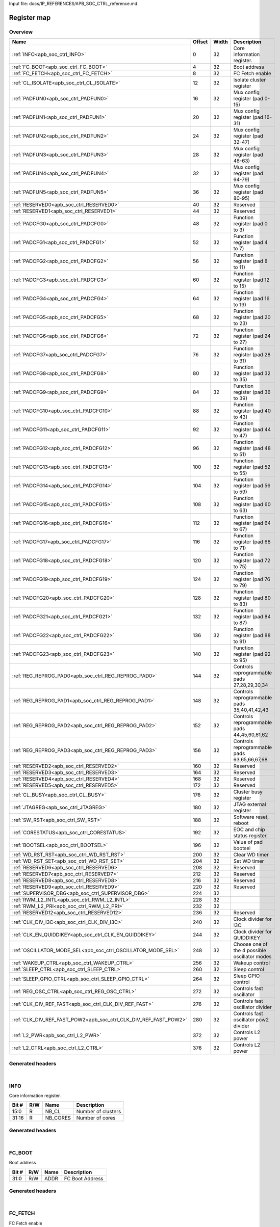 Input file: docs/IP_REFERENCES/APB_SOC_CTRL_reference.md

Register map
^^^^^^^^^^^^


Overview
""""""""

.. table:: 

    +----------------------------------------------------------------+------+-----+---------------------------------------------+
    |                              Name                              |Offset|Width|                 Description                 |
    +================================================================+======+=====+=============================================+
    |:ref:`INFO<apb_soc_ctrl_INFO>`                                  |     0|   32|Core information register.                   |
    +----------------------------------------------------------------+------+-----+---------------------------------------------+
    |:ref:`FC_BOOT<apb_soc_ctrl_FC_BOOT>`                            |     4|   32|Boot address                                 |
    +----------------------------------------------------------------+------+-----+---------------------------------------------+
    |:ref:`FC_FETCH<apb_soc_ctrl_FC_FETCH>`                          |     8|   32|FC Fetch enable                              |
    +----------------------------------------------------------------+------+-----+---------------------------------------------+
    |:ref:`CL_ISOLATE<apb_soc_ctrl_CL_ISOLATE>`                      |    12|   32|Isolate cluster register                     |
    +----------------------------------------------------------------+------+-----+---------------------------------------------+
    |:ref:`PADFUN0<apb_soc_ctrl_PADFUN0>`                            |    16|   32|Mux config register (pad 0-15)               |
    +----------------------------------------------------------------+------+-----+---------------------------------------------+
    |:ref:`PADFUN1<apb_soc_ctrl_PADFUN1>`                            |    20|   32|Mux config register (pad 16-31)              |
    +----------------------------------------------------------------+------+-----+---------------------------------------------+
    |:ref:`PADFUN2<apb_soc_ctrl_PADFUN2>`                            |    24|   32|Mux config register (pad 32-47)              |
    +----------------------------------------------------------------+------+-----+---------------------------------------------+
    |:ref:`PADFUN3<apb_soc_ctrl_PADFUN3>`                            |    28|   32|Mux config register (pad 48-63)              |
    +----------------------------------------------------------------+------+-----+---------------------------------------------+
    |:ref:`PADFUN4<apb_soc_ctrl_PADFUN4>`                            |    32|   32|Mux config register (pad 64-79)              |
    +----------------------------------------------------------------+------+-----+---------------------------------------------+
    |:ref:`PADFUN5<apb_soc_ctrl_PADFUN5>`                            |    36|   32|Mux config register (pad 80-95)              |
    +----------------------------------------------------------------+------+-----+---------------------------------------------+
    |:ref:`RESERVED0<apb_soc_ctrl_RESERVED0>`                        |    40|   32|Reserved                                     |
    +----------------------------------------------------------------+------+-----+---------------------------------------------+
    |:ref:`RESERVED1<apb_soc_ctrl_RESERVED1>`                        |    44|   32|Reserved                                     |
    +----------------------------------------------------------------+------+-----+---------------------------------------------+
    |:ref:`PADCFG0<apb_soc_ctrl_PADCFG0>`                            |    48|   32|Function register (pad 0 to 3)               |
    +----------------------------------------------------------------+------+-----+---------------------------------------------+
    |:ref:`PADCFG1<apb_soc_ctrl_PADCFG1>`                            |    52|   32|Function register (pad 4 to 7)               |
    +----------------------------------------------------------------+------+-----+---------------------------------------------+
    |:ref:`PADCFG2<apb_soc_ctrl_PADCFG2>`                            |    56|   32|Function register (pad 8 to 11)              |
    +----------------------------------------------------------------+------+-----+---------------------------------------------+
    |:ref:`PADCFG3<apb_soc_ctrl_PADCFG3>`                            |    60|   32|Function register (pad 12 to 15)             |
    +----------------------------------------------------------------+------+-----+---------------------------------------------+
    |:ref:`PADCFG4<apb_soc_ctrl_PADCFG4>`                            |    64|   32|Function register (pad 16 to 19)             |
    +----------------------------------------------------------------+------+-----+---------------------------------------------+
    |:ref:`PADCFG5<apb_soc_ctrl_PADCFG5>`                            |    68|   32|Function register (pad 20 to 23)             |
    +----------------------------------------------------------------+------+-----+---------------------------------------------+
    |:ref:`PADCFG6<apb_soc_ctrl_PADCFG6>`                            |    72|   32|Function register (pad 24 to 27)             |
    +----------------------------------------------------------------+------+-----+---------------------------------------------+
    |:ref:`PADCFG7<apb_soc_ctrl_PADCFG7>`                            |    76|   32|Function register (pad 28 to 31)             |
    +----------------------------------------------------------------+------+-----+---------------------------------------------+
    |:ref:`PADCFG8<apb_soc_ctrl_PADCFG8>`                            |    80|   32|Function register (pad 32 to 35)             |
    +----------------------------------------------------------------+------+-----+---------------------------------------------+
    |:ref:`PADCFG9<apb_soc_ctrl_PADCFG9>`                            |    84|   32|Function register (pad 36 to 39)             |
    +----------------------------------------------------------------+------+-----+---------------------------------------------+
    |:ref:`PADCFG10<apb_soc_ctrl_PADCFG10>`                          |    88|   32|Function register (pad 40 to 43)             |
    +----------------------------------------------------------------+------+-----+---------------------------------------------+
    |:ref:`PADCFG11<apb_soc_ctrl_PADCFG11>`                          |    92|   32|Function register (pad 44 to 47)             |
    +----------------------------------------------------------------+------+-----+---------------------------------------------+
    |:ref:`PADCFG12<apb_soc_ctrl_PADCFG12>`                          |    96|   32|Function register (pad 48 to 51)             |
    +----------------------------------------------------------------+------+-----+---------------------------------------------+
    |:ref:`PADCFG13<apb_soc_ctrl_PADCFG13>`                          |   100|   32|Function register (pad 52 to 55)             |
    +----------------------------------------------------------------+------+-----+---------------------------------------------+
    |:ref:`PADCFG14<apb_soc_ctrl_PADCFG14>`                          |   104|   32|Function register (pad 56 to 59)             |
    +----------------------------------------------------------------+------+-----+---------------------------------------------+
    |:ref:`PADCFG15<apb_soc_ctrl_PADCFG15>`                          |   108|   32|Function register (pad 60 to 63)             |
    +----------------------------------------------------------------+------+-----+---------------------------------------------+
    |:ref:`PADCFG16<apb_soc_ctrl_PADCFG16>`                          |   112|   32|Function register (pad 64 to 67)             |
    +----------------------------------------------------------------+------+-----+---------------------------------------------+
    |:ref:`PADCFG17<apb_soc_ctrl_PADCFG17>`                          |   116|   32|Function register (pad 68 to 71)             |
    +----------------------------------------------------------------+------+-----+---------------------------------------------+
    |:ref:`PADCFG18<apb_soc_ctrl_PADCFG18>`                          |   120|   32|Function register (pad 72 to 75)             |
    +----------------------------------------------------------------+------+-----+---------------------------------------------+
    |:ref:`PADCFG19<apb_soc_ctrl_PADCFG19>`                          |   124|   32|Function register (pad 76 to 79)             |
    +----------------------------------------------------------------+------+-----+---------------------------------------------+
    |:ref:`PADCFG20<apb_soc_ctrl_PADCFG20>`                          |   128|   32|Function register (pad 80 to 83)             |
    +----------------------------------------------------------------+------+-----+---------------------------------------------+
    |:ref:`PADCFG21<apb_soc_ctrl_PADCFG21>`                          |   132|   32|Function register (pad 84 to 87)             |
    +----------------------------------------------------------------+------+-----+---------------------------------------------+
    |:ref:`PADCFG22<apb_soc_ctrl_PADCFG22>`                          |   136|   32|Function register (pad 88 to 91)             |
    +----------------------------------------------------------------+------+-----+---------------------------------------------+
    |:ref:`PADCFG23<apb_soc_ctrl_PADCFG23>`                          |   140|   32|Function register (pad 92 to 95)             |
    +----------------------------------------------------------------+------+-----+---------------------------------------------+
    |:ref:`REG_REPROG_PAD0<apb_soc_ctrl_REG_REPROG_PAD0>`            |   144|   32|Controls reprogrammable pads 27,28,29,30,34  |
    +----------------------------------------------------------------+------+-----+---------------------------------------------+
    |:ref:`REG_REPROG_PAD1<apb_soc_ctrl_REG_REPROG_PAD1>`            |   148|   32|Controls reprogrammable pads 35,40,41,42,43  |
    +----------------------------------------------------------------+------+-----+---------------------------------------------+
    |:ref:`REG_REPROG_PAD2<apb_soc_ctrl_REG_REPROG_PAD2>`            |   152|   32|Controls reprogrammable pads 44,45,60,61,62  |
    +----------------------------------------------------------------+------+-----+---------------------------------------------+
    |:ref:`REG_REPROG_PAD3<apb_soc_ctrl_REG_REPROG_PAD3>`            |   156|   32|Controls reprogrammable pads 63,65,66,67,68  |
    +----------------------------------------------------------------+------+-----+---------------------------------------------+
    |:ref:`RESERVED2<apb_soc_ctrl_RESERVED2>`                        |   160|   32|Reserved                                     |
    +----------------------------------------------------------------+------+-----+---------------------------------------------+
    |:ref:`RESERVED3<apb_soc_ctrl_RESERVED3>`                        |   164|   32|Reserved                                     |
    +----------------------------------------------------------------+------+-----+---------------------------------------------+
    |:ref:`RESERVED4<apb_soc_ctrl_RESERVED4>`                        |   168|   32|Reserved                                     |
    +----------------------------------------------------------------+------+-----+---------------------------------------------+
    |:ref:`RESERVED5<apb_soc_ctrl_RESERVED5>`                        |   172|   32|Reserved                                     |
    +----------------------------------------------------------------+------+-----+---------------------------------------------+
    |:ref:`CL_BUSY<apb_soc_ctrl_CL_BUSY>`                            |   176|   32|Cluster busy register                        |
    +----------------------------------------------------------------+------+-----+---------------------------------------------+
    |:ref:`JTAGREG<apb_soc_ctrl_JTAGREG>`                            |   180|   32|JTAG external register                       |
    +----------------------------------------------------------------+------+-----+---------------------------------------------+
    |:ref:`SW_RST<apb_soc_ctrl_SW_RST>`                              |   188|   32|Software reset, reboot                       |
    +----------------------------------------------------------------+------+-----+---------------------------------------------+
    |:ref:`CORESTATUS<apb_soc_ctrl_CORESTATUS>`                      |   192|   32|EOC and chip status register                 |
    +----------------------------------------------------------------+------+-----+---------------------------------------------+
    |:ref:`BOOTSEL<apb_soc_ctrl_BOOTSEL>`                            |   196|   32|Value of pad bootsel                         |
    +----------------------------------------------------------------+------+-----+---------------------------------------------+
    |:ref:`WD_RST_RST<apb_soc_ctrl_WD_RST_RST>`                      |   200|   32|Clear WD timer                               |
    +----------------------------------------------------------------+------+-----+---------------------------------------------+
    |:ref:`WD_RST_SET<apb_soc_ctrl_WD_RST_SET>`                      |   204|   32|Set WD timer                                 |
    +----------------------------------------------------------------+------+-----+---------------------------------------------+
    |:ref:`RESERVED6<apb_soc_ctrl_RESERVED6>`                        |   208|   32|Reserved                                     |
    +----------------------------------------------------------------+------+-----+---------------------------------------------+
    |:ref:`RESERVED7<apb_soc_ctrl_RESERVED7>`                        |   212|   32|Reserved                                     |
    +----------------------------------------------------------------+------+-----+---------------------------------------------+
    |:ref:`RESERVED8<apb_soc_ctrl_RESERVED8>`                        |   216|   32|Reserved                                     |
    +----------------------------------------------------------------+------+-----+---------------------------------------------+
    |:ref:`RESERVED9<apb_soc_ctrl_RESERVED9>`                        |   220|   32|Reserved                                     |
    +----------------------------------------------------------------+------+-----+---------------------------------------------+
    |:ref:`SUPERVISOR_DBG<apb_soc_ctrl_SUPERVISOR_DBG>`              |   224|   32|                                             |
    +----------------------------------------------------------------+------+-----+---------------------------------------------+
    |:ref:`RWM_L2_INTL<apb_soc_ctrl_RWM_L2_INTL>`                    |   228|   32|                                             |
    +----------------------------------------------------------------+------+-----+---------------------------------------------+
    |:ref:`RWM_L2_PRI<apb_soc_ctrl_RWM_L2_PRI>`                      |   232|   32|                                             |
    +----------------------------------------------------------------+------+-----+---------------------------------------------+
    |:ref:`RESERVED12<apb_soc_ctrl_RESERVED12>`                      |   236|   32|Reserved                                     |
    +----------------------------------------------------------------+------+-----+---------------------------------------------+
    |:ref:`CLK_DIV_I3C<apb_soc_ctrl_CLK_DIV_I3C>`                    |   240|   32|Clock divider for I3C                        |
    +----------------------------------------------------------------+------+-----+---------------------------------------------+
    |:ref:`CLK_EN_QUIDDIKEY<apb_soc_ctrl_CLK_EN_QUIDDIKEY>`          |   244|   32|Clock divider for QUIDDIKEY                  |
    +----------------------------------------------------------------+------+-----+---------------------------------------------+
    |:ref:`OSCILLATOR_MODE_SEL<apb_soc_ctrl_OSCILLATOR_MODE_SEL>`    |   248|   32|Choose one of the 4 possible oscillator modes|
    +----------------------------------------------------------------+------+-----+---------------------------------------------+
    |:ref:`WAKEUP_CTRL<apb_soc_ctrl_WAKEUP_CTRL>`                    |   256|   32|Wakeup control                               |
    +----------------------------------------------------------------+------+-----+---------------------------------------------+
    |:ref:`SLEEP_CTRL<apb_soc_ctrl_SLEEP_CTRL>`                      |   260|   32|Sleep control                                |
    +----------------------------------------------------------------+------+-----+---------------------------------------------+
    |:ref:`SLEEP_GPIO_CTRL<apb_soc_ctrl_SLEEP_GPIO_CTRL>`            |   264|   32|Sleep GPIO control                           |
    +----------------------------------------------------------------+------+-----+---------------------------------------------+
    |:ref:`REG_OSC_CTRL<apb_soc_ctrl_REG_OSC_CTRL>`                  |   272|   32|Controls fast oscillator                     |
    +----------------------------------------------------------------+------+-----+---------------------------------------------+
    |:ref:`CLK_DIV_REF_FAST<apb_soc_ctrl_CLK_DIV_REF_FAST>`          |   276|   32|Controls fast oscillator divider             |
    +----------------------------------------------------------------+------+-----+---------------------------------------------+
    |:ref:`CLK_DIV_REF_FAST_POW2<apb_soc_ctrl_CLK_DIV_REF_FAST_POW2>`|   280|   32|Controls fast oscillator pow2 divider        |
    +----------------------------------------------------------------+------+-----+---------------------------------------------+
    |:ref:`L2_PWR<apb_soc_ctrl_L2_PWR>`                              |   372|   32|Controls L2 power                            |
    +----------------------------------------------------------------+------+-----+---------------------------------------------+
    |:ref:`L2_CTRL<apb_soc_ctrl_L2_CTRL>`                            |   376|   32|Controls L2 power                            |
    +----------------------------------------------------------------+------+-----+---------------------------------------------+

Generated headers
"""""""""""""""""


.. toggle-header::
    :header: *Register map C offsets*

    .. code-block:: c

        
                // Core information register.
                #define APB_SOC_CTRL_INFO_OFFSET                 0x0
        
                // Boot address
                #define APB_SOC_CTRL_FC_BOOT_OFFSET              0x4
        
                // FC Fetch enable
                #define APB_SOC_CTRL_FC_FETCH_OFFSET             0x8
        
                // Isolate cluster register
                #define APB_SOC_CTRL_CL_ISOLATE_OFFSET           0xc
        
                // Mux config register (pad 0-15)
                #define APB_SOC_CTRL_PADFUN0_OFFSET              0x10
        
                // Mux config register (pad 16-31)
                #define APB_SOC_CTRL_PADFUN1_OFFSET              0x14
        
                // Mux config register (pad 32-47)
                #define APB_SOC_CTRL_PADFUN2_OFFSET              0x18
        
                // Mux config register (pad 48-63)
                #define APB_SOC_CTRL_PADFUN3_OFFSET              0x1c
        
                // Mux config register (pad 64-79)
                #define APB_SOC_CTRL_PADFUN4_OFFSET              0x20
        
                // Mux config register (pad 80-95)
                #define APB_SOC_CTRL_PADFUN5_OFFSET              0x24
        
                // Reserved
                #define APB_SOC_CTRL_RESERVED0_OFFSET            0x28
        
                // Reserved
                #define APB_SOC_CTRL_RESERVED1_OFFSET            0x2c
        
                // Function register (pad 0 to 3)
                #define APB_SOC_CTRL_PADCFG0_OFFSET              0x30
        
                // Function register (pad 4 to 7)
                #define APB_SOC_CTRL_PADCFG1_OFFSET              0x34
        
                // Function register (pad 8 to 11)
                #define APB_SOC_CTRL_PADCFG2_OFFSET              0x38
        
                // Function register (pad 12 to 15)
                #define APB_SOC_CTRL_PADCFG3_OFFSET              0x3c
        
                // Function register (pad 16 to 19)
                #define APB_SOC_CTRL_PADCFG4_OFFSET              0x40
        
                // Function register (pad 20 to 23)
                #define APB_SOC_CTRL_PADCFG5_OFFSET              0x44
        
                // Function register (pad 24 to 27)
                #define APB_SOC_CTRL_PADCFG6_OFFSET              0x48
        
                // Function register (pad 28 to 31)
                #define APB_SOC_CTRL_PADCFG7_OFFSET              0x4c
        
                // Function register (pad 32 to 35)
                #define APB_SOC_CTRL_PADCFG8_OFFSET              0x50
        
                // Function register (pad 36 to 39)
                #define APB_SOC_CTRL_PADCFG9_OFFSET              0x54
        
                // Function register (pad 40 to 43)
                #define APB_SOC_CTRL_PADCFG10_OFFSET             0x58
        
                // Function register (pad 44 to 47)
                #define APB_SOC_CTRL_PADCFG11_OFFSET             0x5c
        
                // Function register (pad 48 to 51)
                #define APB_SOC_CTRL_PADCFG12_OFFSET             0x60
        
                // Function register (pad 52 to 55)
                #define APB_SOC_CTRL_PADCFG13_OFFSET             0x64
        
                // Function register (pad 56 to 59)
                #define APB_SOC_CTRL_PADCFG14_OFFSET             0x68
        
                // Function register (pad 60 to 63)
                #define APB_SOC_CTRL_PADCFG15_OFFSET             0x6c
        
                // Function register (pad 64 to 67)
                #define APB_SOC_CTRL_PADCFG16_OFFSET             0x70
        
                // Function register (pad 68 to 71)
                #define APB_SOC_CTRL_PADCFG17_OFFSET             0x74
        
                // Function register (pad 72 to 75)
                #define APB_SOC_CTRL_PADCFG18_OFFSET             0x78
        
                // Function register (pad 76 to 79)
                #define APB_SOC_CTRL_PADCFG19_OFFSET             0x7c
        
                // Function register (pad 80 to 83)
                #define APB_SOC_CTRL_PADCFG20_OFFSET             0x80
        
                // Function register (pad 84 to 87)
                #define APB_SOC_CTRL_PADCFG21_OFFSET             0x84
        
                // Function register (pad 88 to 91)
                #define APB_SOC_CTRL_PADCFG22_OFFSET             0x88
        
                // Function register (pad 92 to 95)
                #define APB_SOC_CTRL_PADCFG23_OFFSET             0x8c
        
                // Controls reprogrammable pads 27,28,29,30,34
                #define APB_SOC_CTRL_REG_REPROG_PAD0_OFFSET      0x90
        
                // Controls reprogrammable pads 35,40,41,42,43
                #define APB_SOC_CTRL_REG_REPROG_PAD1_OFFSET      0x94
        
                // Controls reprogrammable pads 44,45,60,61,62
                #define APB_SOC_CTRL_REG_REPROG_PAD2_OFFSET      0x98
        
                // Controls reprogrammable pads 63,65,66,67,68
                #define APB_SOC_CTRL_REG_REPROG_PAD3_OFFSET      0x9c
        
                // Reserved
                #define APB_SOC_CTRL_RESERVED2_OFFSET            0xa0
        
                // Reserved
                #define APB_SOC_CTRL_RESERVED3_OFFSET            0xa4
        
                // Reserved
                #define APB_SOC_CTRL_RESERVED4_OFFSET            0xa8
        
                // Reserved
                #define APB_SOC_CTRL_RESERVED5_OFFSET            0xac
        
                // Cluster busy register
                #define APB_SOC_CTRL_CL_BUSY_OFFSET              0xb0
        
                // JTAG external register
                #define APB_SOC_CTRL_JTAGREG_OFFSET              0xb4
        
                // Software reset, reboot
                #define APB_SOC_CTRL_SW_RST_OFFSET               0xbc
        
                // EOC and chip status register
                #define APB_SOC_CTRL_CORESTATUS_OFFSET           0xc0
        
                // Value of pad bootsel
                #define APB_SOC_CTRL_BOOTSEL_OFFSET              0xc4
        
                // Clear WD timer
                #define APB_SOC_CTRL_WD_RST_RST_OFFSET           0xc8
        
                // Set WD timer
                #define APB_SOC_CTRL_WD_RST_SET_OFFSET           0xcc
        
                // Reserved
                #define APB_SOC_CTRL_RESERVED6_OFFSET            0xd0
        
                // Reserved
                #define APB_SOC_CTRL_RESERVED7_OFFSET            0xd4
        
                // Reserved
                #define APB_SOC_CTRL_RESERVED8_OFFSET            0xd8
        
                // Reserved
                #define APB_SOC_CTRL_RESERVED9_OFFSET            0xdc
        
                #define APB_SOC_CTRL_SUPERVISOR_DBG_OFFSET       0xe0
        
                #define APB_SOC_CTRL_RWM_L2_INTL_OFFSET          0xe4
        
                #define APB_SOC_CTRL_RWM_L2_PRI_OFFSET           0xe8
        
                // Reserved
                #define APB_SOC_CTRL_RESERVED12_OFFSET           0xec
        
                // Clock divider for I3C
                #define APB_SOC_CTRL_CLK_DIV_I3C_OFFSET          0xf0
        
                // Clock divider for QUIDDIKEY
                #define APB_SOC_CTRL_CLK_EN_QUIDDIKEY_OFFSET     0xf4
        
                // Choose one of the 4 possible oscillator modes
                #define APB_SOC_CTRL_OSCILLATOR_MODE_SEL_OFFSET  0xf8
        
                // Wakeup control
                #define APB_SOC_CTRL_WAKEUP_CTRL_OFFSET          0x100
        
                // Sleep control
                #define APB_SOC_CTRL_SLEEP_CTRL_OFFSET           0x104
        
                // Sleep GPIO control
                #define APB_SOC_CTRL_SLEEP_GPIO_CTRL_OFFSET      0x108
        
                // Controls fast oscillator
                #define APB_SOC_CTRL_REG_OSC_CTRL_OFFSET         0x110
        
                // Controls fast oscillator divider
                #define APB_SOC_CTRL_CLK_DIV_REF_FAST_OFFSET     0x114
        
                // Controls fast oscillator pow2 divider
                #define APB_SOC_CTRL_CLK_DIV_REF_FAST_POW2_OFFSET 0x118
        
                // Controls L2 power
                #define APB_SOC_CTRL_L2_PWR_OFFSET               0x174
        
                // Controls L2 power
                #define APB_SOC_CTRL_L2_CTRL_OFFSET              0x178

.. toggle-header::
    :header: *Register accessors*

    .. code-block:: c


        static inline uint32_t apb_soc_ctrl_info_get(uint32_t base);
        static inline void apb_soc_ctrl_info_set(uint32_t base, uint32_t value);

        static inline uint32_t apb_soc_ctrl_fc_boot_get(uint32_t base);
        static inline void apb_soc_ctrl_fc_boot_set(uint32_t base, uint32_t value);

        static inline uint32_t apb_soc_ctrl_fc_fetch_get(uint32_t base);
        static inline void apb_soc_ctrl_fc_fetch_set(uint32_t base, uint32_t value);

        static inline uint32_t apb_soc_ctrl_cl_isolate_get(uint32_t base);
        static inline void apb_soc_ctrl_cl_isolate_set(uint32_t base, uint32_t value);

        static inline uint32_t apb_soc_ctrl_padfun0_get(uint32_t base);
        static inline void apb_soc_ctrl_padfun0_set(uint32_t base, uint32_t value);

        static inline uint32_t apb_soc_ctrl_padfun1_get(uint32_t base);
        static inline void apb_soc_ctrl_padfun1_set(uint32_t base, uint32_t value);

        static inline uint32_t apb_soc_ctrl_padfun2_get(uint32_t base);
        static inline void apb_soc_ctrl_padfun2_set(uint32_t base, uint32_t value);

        static inline uint32_t apb_soc_ctrl_padfun3_get(uint32_t base);
        static inline void apb_soc_ctrl_padfun3_set(uint32_t base, uint32_t value);

        static inline uint32_t apb_soc_ctrl_padfun4_get(uint32_t base);
        static inline void apb_soc_ctrl_padfun4_set(uint32_t base, uint32_t value);

        static inline uint32_t apb_soc_ctrl_padfun5_get(uint32_t base);
        static inline void apb_soc_ctrl_padfun5_set(uint32_t base, uint32_t value);

        static inline uint32_t apb_soc_ctrl_reserved0_get(uint32_t base);
        static inline void apb_soc_ctrl_reserved0_set(uint32_t base, uint32_t value);

        static inline uint32_t apb_soc_ctrl_reserved1_get(uint32_t base);
        static inline void apb_soc_ctrl_reserved1_set(uint32_t base, uint32_t value);

        static inline uint32_t apb_soc_ctrl_padcfg0_get(uint32_t base);
        static inline void apb_soc_ctrl_padcfg0_set(uint32_t base, uint32_t value);

        static inline uint32_t apb_soc_ctrl_padcfg1_get(uint32_t base);
        static inline void apb_soc_ctrl_padcfg1_set(uint32_t base, uint32_t value);

        static inline uint32_t apb_soc_ctrl_padcfg2_get(uint32_t base);
        static inline void apb_soc_ctrl_padcfg2_set(uint32_t base, uint32_t value);

        static inline uint32_t apb_soc_ctrl_padcfg3_get(uint32_t base);
        static inline void apb_soc_ctrl_padcfg3_set(uint32_t base, uint32_t value);

        static inline uint32_t apb_soc_ctrl_padcfg4_get(uint32_t base);
        static inline void apb_soc_ctrl_padcfg4_set(uint32_t base, uint32_t value);

        static inline uint32_t apb_soc_ctrl_padcfg5_get(uint32_t base);
        static inline void apb_soc_ctrl_padcfg5_set(uint32_t base, uint32_t value);

        static inline uint32_t apb_soc_ctrl_padcfg6_get(uint32_t base);
        static inline void apb_soc_ctrl_padcfg6_set(uint32_t base, uint32_t value);

        static inline uint32_t apb_soc_ctrl_padcfg7_get(uint32_t base);
        static inline void apb_soc_ctrl_padcfg7_set(uint32_t base, uint32_t value);

        static inline uint32_t apb_soc_ctrl_padcfg8_get(uint32_t base);
        static inline void apb_soc_ctrl_padcfg8_set(uint32_t base, uint32_t value);

        static inline uint32_t apb_soc_ctrl_padcfg9_get(uint32_t base);
        static inline void apb_soc_ctrl_padcfg9_set(uint32_t base, uint32_t value);

        static inline uint32_t apb_soc_ctrl_padcfg10_get(uint32_t base);
        static inline void apb_soc_ctrl_padcfg10_set(uint32_t base, uint32_t value);

        static inline uint32_t apb_soc_ctrl_padcfg11_get(uint32_t base);
        static inline void apb_soc_ctrl_padcfg11_set(uint32_t base, uint32_t value);

        static inline uint32_t apb_soc_ctrl_padcfg12_get(uint32_t base);
        static inline void apb_soc_ctrl_padcfg12_set(uint32_t base, uint32_t value);

        static inline uint32_t apb_soc_ctrl_padcfg13_get(uint32_t base);
        static inline void apb_soc_ctrl_padcfg13_set(uint32_t base, uint32_t value);

        static inline uint32_t apb_soc_ctrl_padcfg14_get(uint32_t base);
        static inline void apb_soc_ctrl_padcfg14_set(uint32_t base, uint32_t value);

        static inline uint32_t apb_soc_ctrl_padcfg15_get(uint32_t base);
        static inline void apb_soc_ctrl_padcfg15_set(uint32_t base, uint32_t value);

        static inline uint32_t apb_soc_ctrl_padcfg16_get(uint32_t base);
        static inline void apb_soc_ctrl_padcfg16_set(uint32_t base, uint32_t value);

        static inline uint32_t apb_soc_ctrl_padcfg17_get(uint32_t base);
        static inline void apb_soc_ctrl_padcfg17_set(uint32_t base, uint32_t value);

        static inline uint32_t apb_soc_ctrl_padcfg18_get(uint32_t base);
        static inline void apb_soc_ctrl_padcfg18_set(uint32_t base, uint32_t value);

        static inline uint32_t apb_soc_ctrl_padcfg19_get(uint32_t base);
        static inline void apb_soc_ctrl_padcfg19_set(uint32_t base, uint32_t value);

        static inline uint32_t apb_soc_ctrl_padcfg20_get(uint32_t base);
        static inline void apb_soc_ctrl_padcfg20_set(uint32_t base, uint32_t value);

        static inline uint32_t apb_soc_ctrl_padcfg21_get(uint32_t base);
        static inline void apb_soc_ctrl_padcfg21_set(uint32_t base, uint32_t value);

        static inline uint32_t apb_soc_ctrl_padcfg22_get(uint32_t base);
        static inline void apb_soc_ctrl_padcfg22_set(uint32_t base, uint32_t value);

        static inline uint32_t apb_soc_ctrl_padcfg23_get(uint32_t base);
        static inline void apb_soc_ctrl_padcfg23_set(uint32_t base, uint32_t value);

        static inline uint32_t apb_soc_ctrl_reg_reprog_pad0_get(uint32_t base);
        static inline void apb_soc_ctrl_reg_reprog_pad0_set(uint32_t base, uint32_t value);

        static inline uint32_t apb_soc_ctrl_reg_reprog_pad1_get(uint32_t base);
        static inline void apb_soc_ctrl_reg_reprog_pad1_set(uint32_t base, uint32_t value);

        static inline uint32_t apb_soc_ctrl_reg_reprog_pad2_get(uint32_t base);
        static inline void apb_soc_ctrl_reg_reprog_pad2_set(uint32_t base, uint32_t value);

        static inline uint32_t apb_soc_ctrl_reg_reprog_pad3_get(uint32_t base);
        static inline void apb_soc_ctrl_reg_reprog_pad3_set(uint32_t base, uint32_t value);

        static inline uint32_t apb_soc_ctrl_reserved2_get(uint32_t base);
        static inline void apb_soc_ctrl_reserved2_set(uint32_t base, uint32_t value);

        static inline uint32_t apb_soc_ctrl_reserved3_get(uint32_t base);
        static inline void apb_soc_ctrl_reserved3_set(uint32_t base, uint32_t value);

        static inline uint32_t apb_soc_ctrl_reserved4_get(uint32_t base);
        static inline void apb_soc_ctrl_reserved4_set(uint32_t base, uint32_t value);

        static inline uint32_t apb_soc_ctrl_reserved5_get(uint32_t base);
        static inline void apb_soc_ctrl_reserved5_set(uint32_t base, uint32_t value);

        static inline uint32_t apb_soc_ctrl_cl_busy_get(uint32_t base);
        static inline void apb_soc_ctrl_cl_busy_set(uint32_t base, uint32_t value);

        static inline uint32_t apb_soc_ctrl_jtagreg_get(uint32_t base);
        static inline void apb_soc_ctrl_jtagreg_set(uint32_t base, uint32_t value);

        static inline uint32_t apb_soc_ctrl_sw_rst_get(uint32_t base);
        static inline void apb_soc_ctrl_sw_rst_set(uint32_t base, uint32_t value);

        static inline uint32_t apb_soc_ctrl_corestatus_get(uint32_t base);
        static inline void apb_soc_ctrl_corestatus_set(uint32_t base, uint32_t value);

        static inline uint32_t apb_soc_ctrl_bootsel_get(uint32_t base);
        static inline void apb_soc_ctrl_bootsel_set(uint32_t base, uint32_t value);

        static inline uint32_t apb_soc_ctrl_wd_rst_rst_get(uint32_t base);
        static inline void apb_soc_ctrl_wd_rst_rst_set(uint32_t base, uint32_t value);

        static inline uint32_t apb_soc_ctrl_wd_rst_set_get(uint32_t base);
        static inline void apb_soc_ctrl_wd_rst_set_set(uint32_t base, uint32_t value);

        static inline uint32_t apb_soc_ctrl_reserved6_get(uint32_t base);
        static inline void apb_soc_ctrl_reserved6_set(uint32_t base, uint32_t value);

        static inline uint32_t apb_soc_ctrl_reserved7_get(uint32_t base);
        static inline void apb_soc_ctrl_reserved7_set(uint32_t base, uint32_t value);

        static inline uint32_t apb_soc_ctrl_reserved8_get(uint32_t base);
        static inline void apb_soc_ctrl_reserved8_set(uint32_t base, uint32_t value);

        static inline uint32_t apb_soc_ctrl_reserved9_get(uint32_t base);
        static inline void apb_soc_ctrl_reserved9_set(uint32_t base, uint32_t value);

        static inline uint32_t apb_soc_ctrl_supervisor_dbg_get(uint32_t base);
        static inline void apb_soc_ctrl_supervisor_dbg_set(uint32_t base, uint32_t value);

        static inline uint32_t apb_soc_ctrl_rwm_l2_intl_get(uint32_t base);
        static inline void apb_soc_ctrl_rwm_l2_intl_set(uint32_t base, uint32_t value);

        static inline uint32_t apb_soc_ctrl_rwm_l2_pri_get(uint32_t base);
        static inline void apb_soc_ctrl_rwm_l2_pri_set(uint32_t base, uint32_t value);

        static inline uint32_t apb_soc_ctrl_reserved12_get(uint32_t base);
        static inline void apb_soc_ctrl_reserved12_set(uint32_t base, uint32_t value);

        static inline uint32_t apb_soc_ctrl_clk_div_i3c_get(uint32_t base);
        static inline void apb_soc_ctrl_clk_div_i3c_set(uint32_t base, uint32_t value);

        static inline uint32_t apb_soc_ctrl_clk_en_quiddikey_get(uint32_t base);
        static inline void apb_soc_ctrl_clk_en_quiddikey_set(uint32_t base, uint32_t value);

        static inline uint32_t apb_soc_ctrl_oscillator_mode_sel_get(uint32_t base);
        static inline void apb_soc_ctrl_oscillator_mode_sel_set(uint32_t base, uint32_t value);

        static inline uint32_t apb_soc_ctrl_wakeup_ctrl_get(uint32_t base);
        static inline void apb_soc_ctrl_wakeup_ctrl_set(uint32_t base, uint32_t value);

        static inline uint32_t apb_soc_ctrl_sleep_ctrl_get(uint32_t base);
        static inline void apb_soc_ctrl_sleep_ctrl_set(uint32_t base, uint32_t value);

        static inline uint32_t apb_soc_ctrl_sleep_gpio_ctrl_get(uint32_t base);
        static inline void apb_soc_ctrl_sleep_gpio_ctrl_set(uint32_t base, uint32_t value);

        static inline uint32_t apb_soc_ctrl_reg_osc_ctrl_get(uint32_t base);
        static inline void apb_soc_ctrl_reg_osc_ctrl_set(uint32_t base, uint32_t value);

        static inline uint32_t apb_soc_ctrl_clk_div_ref_fast_get(uint32_t base);
        static inline void apb_soc_ctrl_clk_div_ref_fast_set(uint32_t base, uint32_t value);

        static inline uint32_t apb_soc_ctrl_clk_div_ref_fast_pow2_get(uint32_t base);
        static inline void apb_soc_ctrl_clk_div_ref_fast_pow2_set(uint32_t base, uint32_t value);

        static inline uint32_t apb_soc_ctrl_l2_pwr_get(uint32_t base);
        static inline void apb_soc_ctrl_l2_pwr_set(uint32_t base, uint32_t value);

        static inline uint32_t apb_soc_ctrl_l2_ctrl_get(uint32_t base);
        static inline void apb_soc_ctrl_l2_ctrl_set(uint32_t base, uint32_t value);

.. toggle-header::
    :header: *Register fields defines*

    .. code-block:: c

        
        // Number of clusters (access: R)
        #define APB_SOC_CTRL_INFO_NB_CL_BIT                                  0
        #define APB_SOC_CTRL_INFO_NB_CL_WIDTH                                16
        #define APB_SOC_CTRL_INFO_NB_CL_MASK                                 0xffff
        #define APB_SOC_CTRL_INFO_NB_CL_RESET                                0x8
        
        // Number of cores (access: R)
        #define APB_SOC_CTRL_INFO_NB_CORES_BIT                               16
        #define APB_SOC_CTRL_INFO_NB_CORES_WIDTH                             16
        #define APB_SOC_CTRL_INFO_NB_CORES_MASK                              0xffff0000
        #define APB_SOC_CTRL_INFO_NB_CORES_RESET                             0x1
        
        // FC Boot Address (access: R/W)
        #define APB_SOC_CTRL_FC_BOOT_ADDR_BIT                                0
        #define APB_SOC_CTRL_FC_BOOT_ADDR_WIDTH                              32
        #define APB_SOC_CTRL_FC_BOOT_ADDR_MASK                               0xffffffff
        #define APB_SOC_CTRL_FC_BOOT_ADDR_RESET                              0x1a000000
        
        // FC Fetch Enable (access: R/W)
        #define APB_SOC_CTRL_FC_FETCH_FC_FE_BIT                              0
        #define APB_SOC_CTRL_FC_FETCH_FC_FE_WIDTH                            1
        #define APB_SOC_CTRL_FC_FETCH_FC_FE_MASK                             0x1
        #define APB_SOC_CTRL_FC_FETCH_FC_FE_RESET                            0x0
        
        // Isolate cluster. Inhibits AXI transactions from cluster to SoC: - 1'b0:  Disable - 1'b1: Enable (access: R/W)
        #define APB_SOC_CTRL_CL_ISOLATE_EN_BIT                               0
        #define APB_SOC_CTRL_CL_ISOLATE_EN_WIDTH                             1
        #define APB_SOC_CTRL_CL_ISOLATE_EN_MASK                              0x1
        #define APB_SOC_CTRL_CL_ISOLATE_EN_RESET                             0x1
        
        // Selects between: hyper0_ckn / gpio0 (access: R/W)
        #define APB_SOC_CTRL_PADFUN0_PADMUX_0_BIT                            0
        #define APB_SOC_CTRL_PADFUN0_PADMUX_0_WIDTH                          2
        #define APB_SOC_CTRL_PADFUN0_PADMUX_0_MASK                           0x3
        #define APB_SOC_CTRL_PADFUN0_PADMUX_0_RESET                          0x0
        
        // Selects between: hyper0_ck / gpio1 (access: R/W)
        #define APB_SOC_CTRL_PADFUN0_PADMUX_1_BIT                            2
        #define APB_SOC_CTRL_PADFUN0_PADMUX_1_WIDTH                          2
        #define APB_SOC_CTRL_PADFUN0_PADMUX_1_MASK                           0xc
        #define APB_SOC_CTRL_PADFUN0_PADMUX_1_RESET                          0x0
        
        // Selects between: hyper0_dq0 / gpio2 (access: R/W)
        #define APB_SOC_CTRL_PADFUN0_PADMUX_2_BIT                            4
        #define APB_SOC_CTRL_PADFUN0_PADMUX_2_WIDTH                          2
        #define APB_SOC_CTRL_PADFUN0_PADMUX_2_MASK                           0x30
        #define APB_SOC_CTRL_PADFUN0_PADMUX_2_RESET                          0x0
        
        // Selects between: hyper0_dq1 / gpio3 (access: R/W)
        #define APB_SOC_CTRL_PADFUN0_PADMUX_3_BIT                            6
        #define APB_SOC_CTRL_PADFUN0_PADMUX_3_WIDTH                          2
        #define APB_SOC_CTRL_PADFUN0_PADMUX_3_MASK                           0xc0
        #define APB_SOC_CTRL_PADFUN0_PADMUX_3_RESET                          0x0
        
        // Selects between: hyper0_dq2 / gpio4 (access: R/W)
        #define APB_SOC_CTRL_PADFUN0_PADMUX_4_BIT                            8
        #define APB_SOC_CTRL_PADFUN0_PADMUX_4_WIDTH                          2
        #define APB_SOC_CTRL_PADFUN0_PADMUX_4_MASK                           0x300
        #define APB_SOC_CTRL_PADFUN0_PADMUX_4_RESET                          0x0
        
        // Selects between: hyper0_dq3 / gpio5 (access: R/W)
        #define APB_SOC_CTRL_PADFUN0_PADMUX_5_BIT                            10
        #define APB_SOC_CTRL_PADFUN0_PADMUX_5_WIDTH                          2
        #define APB_SOC_CTRL_PADFUN0_PADMUX_5_MASK                           0xc00
        #define APB_SOC_CTRL_PADFUN0_PADMUX_5_RESET                          0x0
        
        // Selects between: hyper0_dq4 / gpio6 (access: R/W)
        #define APB_SOC_CTRL_PADFUN0_PADMUX_6_BIT                            12
        #define APB_SOC_CTRL_PADFUN0_PADMUX_6_WIDTH                          2
        #define APB_SOC_CTRL_PADFUN0_PADMUX_6_MASK                           0x3000
        #define APB_SOC_CTRL_PADFUN0_PADMUX_6_RESET                          0x0
        
        // Selects between: hyper0_dq5 / gpio7 (access: R/W)
        #define APB_SOC_CTRL_PADFUN0_PADMUX_7_BIT                            14
        #define APB_SOC_CTRL_PADFUN0_PADMUX_7_WIDTH                          2
        #define APB_SOC_CTRL_PADFUN0_PADMUX_7_MASK                           0xc000
        #define APB_SOC_CTRL_PADFUN0_PADMUX_7_RESET                          0x0
        
        // Selects between: hyper0_dq6 / gpio8 (access: R/W)
        #define APB_SOC_CTRL_PADFUN0_PADMUX_8_BIT                            16
        #define APB_SOC_CTRL_PADFUN0_PADMUX_8_WIDTH                          2
        #define APB_SOC_CTRL_PADFUN0_PADMUX_8_MASK                           0x30000
        #define APB_SOC_CTRL_PADFUN0_PADMUX_8_RESET                          0x0
        
        // Selects between: hyper0_dq7 / gpio9 (access: R/W)
        #define APB_SOC_CTRL_PADFUN0_PADMUX_9_BIT                            18
        #define APB_SOC_CTRL_PADFUN0_PADMUX_9_WIDTH                          2
        #define APB_SOC_CTRL_PADFUN0_PADMUX_9_MASK                           0xc0000
        #define APB_SOC_CTRL_PADFUN0_PADMUX_9_RESET                          0x0
        
        // Selects between: hyper0_csn0 / gpio10 (access: R/W)
        #define APB_SOC_CTRL_PADFUN0_PADMUX_10_BIT                           20
        #define APB_SOC_CTRL_PADFUN0_PADMUX_10_WIDTH                         2
        #define APB_SOC_CTRL_PADFUN0_PADMUX_10_MASK                          0x300000
        #define APB_SOC_CTRL_PADFUN0_PADMUX_10_RESET                         0x0
        
        // Selects between: hyper0_csn1 / gpio11 (access: R/W)
        #define APB_SOC_CTRL_PADFUN0_PADMUX_11_BIT                           22
        #define APB_SOC_CTRL_PADFUN0_PADMUX_11_WIDTH                         2
        #define APB_SOC_CTRL_PADFUN0_PADMUX_11_MASK                          0xc00000
        #define APB_SOC_CTRL_PADFUN0_PADMUX_11_RESET                         0x0
        
        // Selects between: hyper0_rwds / gpio12 (access: R/W)
        #define APB_SOC_CTRL_PADFUN0_PADMUX_12_BIT                           24
        #define APB_SOC_CTRL_PADFUN0_PADMUX_12_WIDTH                         2
        #define APB_SOC_CTRL_PADFUN0_PADMUX_12_MASK                          0x3000000
        #define APB_SOC_CTRL_PADFUN0_PADMUX_12_RESET                         0x0
        
        // Selects between: hyper1_ckn / gpio13 (access: R/W)
        #define APB_SOC_CTRL_PADFUN0_PADMUX_13_BIT                           26
        #define APB_SOC_CTRL_PADFUN0_PADMUX_13_WIDTH                         2
        #define APB_SOC_CTRL_PADFUN0_PADMUX_13_MASK                          0xc000000
        #define APB_SOC_CTRL_PADFUN0_PADMUX_13_RESET                         0x0
        
        // Selects between: hyper1_ck / gpio14 (access: R/W)
        #define APB_SOC_CTRL_PADFUN0_PADMUX_14_BIT                           28
        #define APB_SOC_CTRL_PADFUN0_PADMUX_14_WIDTH                         2
        #define APB_SOC_CTRL_PADFUN0_PADMUX_14_MASK                          0x30000000
        #define APB_SOC_CTRL_PADFUN0_PADMUX_14_RESET                         0x0
        
        // Selects between: hyper1_dq0 / gpio15 (access: R/W)
        #define APB_SOC_CTRL_PADFUN0_PADMUX_15_BIT                           30
        #define APB_SOC_CTRL_PADFUN0_PADMUX_15_WIDTH                         2
        #define APB_SOC_CTRL_PADFUN0_PADMUX_15_MASK                          0xc0000000
        #define APB_SOC_CTRL_PADFUN0_PADMUX_15_RESET                         0x0
        
        // Selects between: hyper1_dq1 / gpio16 (access: R/W)
        #define APB_SOC_CTRL_PADFUN1_PADMUX_16_BIT                           0
        #define APB_SOC_CTRL_PADFUN1_PADMUX_16_WIDTH                         2
        #define APB_SOC_CTRL_PADFUN1_PADMUX_16_MASK                          0x3
        #define APB_SOC_CTRL_PADFUN1_PADMUX_16_RESET                         0x0
        
        // Selects between: hyper1_dq2 / gpio17 (access: R/W)
        #define APB_SOC_CTRL_PADFUN1_PADMUX_17_BIT                           2
        #define APB_SOC_CTRL_PADFUN1_PADMUX_17_WIDTH                         2
        #define APB_SOC_CTRL_PADFUN1_PADMUX_17_MASK                          0xc
        #define APB_SOC_CTRL_PADFUN1_PADMUX_17_RESET                         0x0
        
        // Selects between: hyper1_dq3 / gpio18 (access: R/W)
        #define APB_SOC_CTRL_PADFUN1_PADMUX_18_BIT                           4
        #define APB_SOC_CTRL_PADFUN1_PADMUX_18_WIDTH                         2
        #define APB_SOC_CTRL_PADFUN1_PADMUX_18_MASK                          0x30
        #define APB_SOC_CTRL_PADFUN1_PADMUX_18_RESET                         0x0
        
        // Selects between: hyper1_dq4 / gpio19 (access: R/W)
        #define APB_SOC_CTRL_PADFUN1_PADMUX_19_BIT                           6
        #define APB_SOC_CTRL_PADFUN1_PADMUX_19_WIDTH                         2
        #define APB_SOC_CTRL_PADFUN1_PADMUX_19_MASK                          0xc0
        #define APB_SOC_CTRL_PADFUN1_PADMUX_19_RESET                         0x0
        
        // Selects between: hyper1_dq5 / gpio20 (access: R/W)
        #define APB_SOC_CTRL_PADFUN1_PADMUX_20_BIT                           8
        #define APB_SOC_CTRL_PADFUN1_PADMUX_20_WIDTH                         2
        #define APB_SOC_CTRL_PADFUN1_PADMUX_20_MASK                          0x300
        #define APB_SOC_CTRL_PADFUN1_PADMUX_20_RESET                         0x0
        
        // Selects between: hyper1_dq6 / gpio21 (access: R/W)
        #define APB_SOC_CTRL_PADFUN1_PADMUX_21_BIT                           10
        #define APB_SOC_CTRL_PADFUN1_PADMUX_21_WIDTH                         2
        #define APB_SOC_CTRL_PADFUN1_PADMUX_21_MASK                          0xc00
        #define APB_SOC_CTRL_PADFUN1_PADMUX_21_RESET                         0x0
        
        // Selects between: hyper1_dq7 / gpio22 (access: R/W)
        #define APB_SOC_CTRL_PADFUN1_PADMUX_22_BIT                           12
        #define APB_SOC_CTRL_PADFUN1_PADMUX_22_WIDTH                         2
        #define APB_SOC_CTRL_PADFUN1_PADMUX_22_MASK                          0x3000
        #define APB_SOC_CTRL_PADFUN1_PADMUX_22_RESET                         0x0
        
        // Selects between: hyper1_csn0 / gpio23 (access: R/W)
        #define APB_SOC_CTRL_PADFUN1_PADMUX_23_BIT                           14
        #define APB_SOC_CTRL_PADFUN1_PADMUX_23_WIDTH                         2
        #define APB_SOC_CTRL_PADFUN1_PADMUX_23_MASK                          0xc000
        #define APB_SOC_CTRL_PADFUN1_PADMUX_23_RESET                         0x0
        
        // Selects between: hyper1_csn1 / gpio24 (access: R/W)
        #define APB_SOC_CTRL_PADFUN1_PADMUX_24_BIT                           16
        #define APB_SOC_CTRL_PADFUN1_PADMUX_24_WIDTH                         2
        #define APB_SOC_CTRL_PADFUN1_PADMUX_24_MASK                          0x30000
        #define APB_SOC_CTRL_PADFUN1_PADMUX_24_RESET                         0x0
        
        // Selects between: hyper1_rwds / gpio25 (access: R/W)
        #define APB_SOC_CTRL_PADFUN1_PADMUX_25_BIT                           18
        #define APB_SOC_CTRL_PADFUN1_PADMUX_25_WIDTH                         2
        #define APB_SOC_CTRL_PADFUN1_PADMUX_25_MASK                          0xc0000
        #define APB_SOC_CTRL_PADFUN1_PADMUX_25_RESET                         0x0
        
        // Selects between: spi0_sck / gpio26 (access: R/W)
        #define APB_SOC_CTRL_PADFUN1_PADMUX_26_BIT                           20
        #define APB_SOC_CTRL_PADFUN1_PADMUX_26_WIDTH                         2
        #define APB_SOC_CTRL_PADFUN1_PADMUX_26_MASK                          0x300000
        #define APB_SOC_CTRL_PADFUN1_PADMUX_26_RESET                         0x0
        
        // Selects between: mux_group_sel_spi0_cs0 / gpio27 (access: R/W)
        #define APB_SOC_CTRL_PADFUN1_PADMUX_27_BIT                           22
        #define APB_SOC_CTRL_PADFUN1_PADMUX_27_WIDTH                         2
        #define APB_SOC_CTRL_PADFUN1_PADMUX_27_MASK                          0xc00000
        #define APB_SOC_CTRL_PADFUN1_PADMUX_27_RESET                         0x0
        
        // Selects between: mux_group_sel_spi0_cs1 / gpio28 (access: R/W)
        #define APB_SOC_CTRL_PADFUN1_PADMUX_28_BIT                           24
        #define APB_SOC_CTRL_PADFUN1_PADMUX_28_WIDTH                         2
        #define APB_SOC_CTRL_PADFUN1_PADMUX_28_MASK                          0x3000000
        #define APB_SOC_CTRL_PADFUN1_PADMUX_28_RESET                         0x0
        
        // Selects between: mux_group_sel_spi0_cs2 / gpio29 (access: R/W)
        #define APB_SOC_CTRL_PADFUN1_PADMUX_29_BIT                           26
        #define APB_SOC_CTRL_PADFUN1_PADMUX_29_WIDTH                         2
        #define APB_SOC_CTRL_PADFUN1_PADMUX_29_MASK                          0xc000000
        #define APB_SOC_CTRL_PADFUN1_PADMUX_29_RESET                         0x0
        
        // Selects between: mux_group_sel_spi0_cs3 / gpio30 (access: R/W)
        #define APB_SOC_CTRL_PADFUN1_PADMUX_30_BIT                           28
        #define APB_SOC_CTRL_PADFUN1_PADMUX_30_WIDTH                         2
        #define APB_SOC_CTRL_PADFUN1_PADMUX_30_MASK                          0x30000000
        #define APB_SOC_CTRL_PADFUN1_PADMUX_30_RESET                         0x0
        
        // Selects between: spi0_sdo / gpio31 (access: R/W)
        #define APB_SOC_CTRL_PADFUN1_PADMUX_31_BIT                           30
        #define APB_SOC_CTRL_PADFUN1_PADMUX_31_WIDTH                         2
        #define APB_SOC_CTRL_PADFUN1_PADMUX_31_MASK                          0xc0000000
        #define APB_SOC_CTRL_PADFUN1_PADMUX_31_RESET                         0x0
        
        // Selects between: spi0_sdi / gpio32 (access: R/W)
        #define APB_SOC_CTRL_PADFUN2_PADMUX_32_BIT                           0
        #define APB_SOC_CTRL_PADFUN2_PADMUX_32_WIDTH                         2
        #define APB_SOC_CTRL_PADFUN2_PADMUX_32_MASK                          0x3
        #define APB_SOC_CTRL_PADFUN2_PADMUX_32_RESET                         0x0
        
        // Selects between: spi1_sck / gpio33 / uart3_clk (access: R/W)
        #define APB_SOC_CTRL_PADFUN2_PADMUX_33_BIT                           2
        #define APB_SOC_CTRL_PADFUN2_PADMUX_33_WIDTH                         2
        #define APB_SOC_CTRL_PADFUN2_PADMUX_33_MASK                          0xc
        #define APB_SOC_CTRL_PADFUN2_PADMUX_33_RESET                         0x0
        
        // Selects between: mux_group_sel_spi1_cs0 / gpio34 (access: R/W)
        #define APB_SOC_CTRL_PADFUN2_PADMUX_34_BIT                           4
        #define APB_SOC_CTRL_PADFUN2_PADMUX_34_WIDTH                         2
        #define APB_SOC_CTRL_PADFUN2_PADMUX_34_MASK                          0x30
        #define APB_SOC_CTRL_PADFUN2_PADMUX_34_RESET                         0x0
        
        // Selects between: mux_group_sel_spi1_cs1 / gpio35 (access: R/W)
        #define APB_SOC_CTRL_PADFUN2_PADMUX_35_BIT                           6
        #define APB_SOC_CTRL_PADFUN2_PADMUX_35_WIDTH                         2
        #define APB_SOC_CTRL_PADFUN2_PADMUX_35_MASK                          0xc0
        #define APB_SOC_CTRL_PADFUN2_PADMUX_35_RESET                         0x0
        
        // Selects between: spi1_cs2 / gpio36 / uart3_cts / spi1_sdio2 (access: R/W)
        #define APB_SOC_CTRL_PADFUN2_PADMUX_36_BIT                           8
        #define APB_SOC_CTRL_PADFUN2_PADMUX_36_WIDTH                         2
        #define APB_SOC_CTRL_PADFUN2_PADMUX_36_MASK                          0x300
        #define APB_SOC_CTRL_PADFUN2_PADMUX_36_RESET                         0x0
        
        // Selects between: spi1_cs3 / gpio37 / uart3_rts / spi1_sdio3 (access: R/W)
        #define APB_SOC_CTRL_PADFUN2_PADMUX_37_BIT                           10
        #define APB_SOC_CTRL_PADFUN2_PADMUX_37_WIDTH                         2
        #define APB_SOC_CTRL_PADFUN2_PADMUX_37_MASK                          0xc00
        #define APB_SOC_CTRL_PADFUN2_PADMUX_37_RESET                         0x0
        
        // Selects between: spi1_sdo / gpio38 (access: R/W)
        #define APB_SOC_CTRL_PADFUN2_PADMUX_38_BIT                           12
        #define APB_SOC_CTRL_PADFUN2_PADMUX_38_WIDTH                         2
        #define APB_SOC_CTRL_PADFUN2_PADMUX_38_MASK                          0x3000
        #define APB_SOC_CTRL_PADFUN2_PADMUX_38_RESET                         0x0
        
        // Selects between: spi1_sdi / gpio39 (access: R/W)
        #define APB_SOC_CTRL_PADFUN2_PADMUX_39_BIT                           14
        #define APB_SOC_CTRL_PADFUN2_PADMUX_39_WIDTH                         2
        #define APB_SOC_CTRL_PADFUN2_PADMUX_39_MASK                          0xc000
        #define APB_SOC_CTRL_PADFUN2_PADMUX_39_RESET                         0x0
        
        // Selects between: mux_group_sel_i2c0_sda / gpio40 (access: R/W)
        #define APB_SOC_CTRL_PADFUN2_PADMUX_40_BIT                           16
        #define APB_SOC_CTRL_PADFUN2_PADMUX_40_WIDTH                         2
        #define APB_SOC_CTRL_PADFUN2_PADMUX_40_MASK                          0x30000
        #define APB_SOC_CTRL_PADFUN2_PADMUX_40_RESET                         0x0
        
        // Selects between: mux_group_sel_i2c0_scl / gpio41 (access: R/W)
        #define APB_SOC_CTRL_PADFUN2_PADMUX_41_BIT                           18
        #define APB_SOC_CTRL_PADFUN2_PADMUX_41_WIDTH                         2
        #define APB_SOC_CTRL_PADFUN2_PADMUX_41_MASK                          0xc0000
        #define APB_SOC_CTRL_PADFUN2_PADMUX_41_RESET                         0x0
        
        // Selects between: mux_group_sel_i2c1_sda / gpio42 (access: R/W)
        #define APB_SOC_CTRL_PADFUN2_PADMUX_42_BIT                           20
        #define APB_SOC_CTRL_PADFUN2_PADMUX_42_WIDTH                         2
        #define APB_SOC_CTRL_PADFUN2_PADMUX_42_MASK                          0x300000
        #define APB_SOC_CTRL_PADFUN2_PADMUX_42_RESET                         0x0
        
        // Selects between: mux_group_sel_i2c1_scl / gpio43 (access: R/W)
        #define APB_SOC_CTRL_PADFUN2_PADMUX_43_BIT                           22
        #define APB_SOC_CTRL_PADFUN2_PADMUX_43_WIDTH                         2
        #define APB_SOC_CTRL_PADFUN2_PADMUX_43_MASK                          0xc00000
        #define APB_SOC_CTRL_PADFUN2_PADMUX_43_RESET                         0x0
        
        // Selects between: mux_group_sel_i2c2_sda / gpio44 (access: R/W)
        #define APB_SOC_CTRL_PADFUN2_PADMUX_44_BIT                           24
        #define APB_SOC_CTRL_PADFUN2_PADMUX_44_WIDTH                         2
        #define APB_SOC_CTRL_PADFUN2_PADMUX_44_MASK                          0x3000000
        #define APB_SOC_CTRL_PADFUN2_PADMUX_44_RESET                         0x0
        
        // Selects between: mux_group_sel_i2c2_scl / gpio45 (access: R/W)
        #define APB_SOC_CTRL_PADFUN2_PADMUX_45_BIT                           26
        #define APB_SOC_CTRL_PADFUN2_PADMUX_45_WIDTH                         2
        #define APB_SOC_CTRL_PADFUN2_PADMUX_45_MASK                          0xc000000
        #define APB_SOC_CTRL_PADFUN2_PADMUX_45_RESET                         0x0
        
        // Selects between: i3c_sda / gpio46 / i2c3_sda / spi0_sdio2 (access: R/W)
        #define APB_SOC_CTRL_PADFUN2_PADMUX_46_BIT                           28
        #define APB_SOC_CTRL_PADFUN2_PADMUX_46_WIDTH                         2
        #define APB_SOC_CTRL_PADFUN2_PADMUX_46_MASK                          0x30000000
        #define APB_SOC_CTRL_PADFUN2_PADMUX_46_RESET                         0x0
        
        // Selects between: i3c_scl / gpio47 / i2c3_scl / spi0_sdio3 (access: R/W)
        #define APB_SOC_CTRL_PADFUN2_PADMUX_47_BIT                           30
        #define APB_SOC_CTRL_PADFUN2_PADMUX_47_WIDTH                         2
        #define APB_SOC_CTRL_PADFUN2_PADMUX_47_MASK                          0xc0000000
        #define APB_SOC_CTRL_PADFUN2_PADMUX_47_RESET                         0x0
        
        // Selects between: i2s0_sck / gpio48 / uart2_clk (access: R/W)
        #define APB_SOC_CTRL_PADFUN3_PADMUX_48_BIT                           0
        #define APB_SOC_CTRL_PADFUN3_PADMUX_48_WIDTH                         2
        #define APB_SOC_CTRL_PADFUN3_PADMUX_48_MASK                          0x3
        #define APB_SOC_CTRL_PADFUN3_PADMUX_48_RESET                         0x0
        
        // Selects between: i2s0_ws / gpio49 (access: R/W)
        #define APB_SOC_CTRL_PADFUN3_PADMUX_49_BIT                           2
        #define APB_SOC_CTRL_PADFUN3_PADMUX_49_WIDTH                         2
        #define APB_SOC_CTRL_PADFUN3_PADMUX_49_MASK                          0xc
        #define APB_SOC_CTRL_PADFUN3_PADMUX_49_RESET                         0x0
        
        // Selects between: i2s0_sdi / gpio50 (access: R/W)
        #define APB_SOC_CTRL_PADFUN3_PADMUX_50_BIT                           4
        #define APB_SOC_CTRL_PADFUN3_PADMUX_50_WIDTH                         2
        #define APB_SOC_CTRL_PADFUN3_PADMUX_50_MASK                          0x30
        #define APB_SOC_CTRL_PADFUN3_PADMUX_50_RESET                         0x0
        
        // Selects between: i2s0_sdo / gpio51 (access: R/W)
        #define APB_SOC_CTRL_PADFUN3_PADMUX_51_BIT                           6
        #define APB_SOC_CTRL_PADFUN3_PADMUX_51_WIDTH                         2
        #define APB_SOC_CTRL_PADFUN3_PADMUX_51_MASK                          0xc0
        #define APB_SOC_CTRL_PADFUN3_PADMUX_51_RESET                         0x0
        
        // Selects between: i2s1_sck / gpio52 (access: R/W)
        #define APB_SOC_CTRL_PADFUN3_PADMUX_52_BIT                           8
        #define APB_SOC_CTRL_PADFUN3_PADMUX_52_WIDTH                         2
        #define APB_SOC_CTRL_PADFUN3_PADMUX_52_MASK                          0x300
        #define APB_SOC_CTRL_PADFUN3_PADMUX_52_RESET                         0x0
        
        // Selects between: i2s1_ws / gpio53 / spi2_cs1 (access: R/W)
        #define APB_SOC_CTRL_PADFUN3_PADMUX_53_BIT                           10
        #define APB_SOC_CTRL_PADFUN3_PADMUX_53_WIDTH                         2
        #define APB_SOC_CTRL_PADFUN3_PADMUX_53_MASK                          0xc00
        #define APB_SOC_CTRL_PADFUN3_PADMUX_53_RESET                         0x0
        
        // Selects between: i2s1_sdi / gpio54 / spi2_cs2 (access: R/W)
        #define APB_SOC_CTRL_PADFUN3_PADMUX_54_BIT                           12
        #define APB_SOC_CTRL_PADFUN3_PADMUX_54_WIDTH                         2
        #define APB_SOC_CTRL_PADFUN3_PADMUX_54_MASK                          0x3000
        #define APB_SOC_CTRL_PADFUN3_PADMUX_54_RESET                         0x0
        
        // Selects between: i2s1_sdo / gpio55 / spi2_cs3 (access: R/W)
        #define APB_SOC_CTRL_PADFUN3_PADMUX_55_BIT                           14
        #define APB_SOC_CTRL_PADFUN3_PADMUX_55_WIDTH                         2
        #define APB_SOC_CTRL_PADFUN3_PADMUX_55_MASK                          0xc000
        #define APB_SOC_CTRL_PADFUN3_PADMUX_55_RESET                         0x0
        
        // Selects between: i2s2_sck / gpio56 / spi2_sck (access: R/W)
        #define APB_SOC_CTRL_PADFUN3_PADMUX_56_BIT                           16
        #define APB_SOC_CTRL_PADFUN3_PADMUX_56_WIDTH                         2
        #define APB_SOC_CTRL_PADFUN3_PADMUX_56_MASK                          0x30000
        #define APB_SOC_CTRL_PADFUN3_PADMUX_56_RESET                         0x0
        
        // Selects between: i2s2_ws / gpio57 / spi2_cs0 (access: R/W)
        #define APB_SOC_CTRL_PADFUN3_PADMUX_57_BIT                           18
        #define APB_SOC_CTRL_PADFUN3_PADMUX_57_WIDTH                         2
        #define APB_SOC_CTRL_PADFUN3_PADMUX_57_MASK                          0xc0000
        #define APB_SOC_CTRL_PADFUN3_PADMUX_57_RESET                         0x0
        
        // Selects between: i2s2_sdi / gpio58 / spi2_sdi (access: R/W)
        #define APB_SOC_CTRL_PADFUN3_PADMUX_58_BIT                           20
        #define APB_SOC_CTRL_PADFUN3_PADMUX_58_WIDTH                         2
        #define APB_SOC_CTRL_PADFUN3_PADMUX_58_MASK                          0x300000
        #define APB_SOC_CTRL_PADFUN3_PADMUX_58_RESET                         0x0
        
        // Selects between: i2s2_sdo / gpio59 / spi2_sdo (access: R/W)
        #define APB_SOC_CTRL_PADFUN3_PADMUX_59_BIT                           22
        #define APB_SOC_CTRL_PADFUN3_PADMUX_59_WIDTH                         2
        #define APB_SOC_CTRL_PADFUN3_PADMUX_59_MASK                          0xc00000
        #define APB_SOC_CTRL_PADFUN3_PADMUX_59_RESET                         0x0
        
        // Selects between: mux_group_sel_uart0_rx / gpio60 (access: R/W)
        #define APB_SOC_CTRL_PADFUN3_PADMUX_60_BIT                           24
        #define APB_SOC_CTRL_PADFUN3_PADMUX_60_WIDTH                         2
        #define APB_SOC_CTRL_PADFUN3_PADMUX_60_MASK                          0x3000000
        #define APB_SOC_CTRL_PADFUN3_PADMUX_60_RESET                         0x0
        
        // Selects between: mux_group_sel_uart0_tx / gpio61 (access: R/W)
        #define APB_SOC_CTRL_PADFUN3_PADMUX_61_BIT                           26
        #define APB_SOC_CTRL_PADFUN3_PADMUX_61_WIDTH                         2
        #define APB_SOC_CTRL_PADFUN3_PADMUX_61_MASK                          0xc000000
        #define APB_SOC_CTRL_PADFUN3_PADMUX_61_RESET                         0x0
        
        // Selects between: mux_group_sel_uart0_cts / gpio62 (access: R/W)
        #define APB_SOC_CTRL_PADFUN3_PADMUX_62_BIT                           28
        #define APB_SOC_CTRL_PADFUN3_PADMUX_62_WIDTH                         2
        #define APB_SOC_CTRL_PADFUN3_PADMUX_62_MASK                          0x30000000
        #define APB_SOC_CTRL_PADFUN3_PADMUX_62_RESET                         0x0
        
        // Selects between: mux_group_sel_uart0_rts / gpio63 (access: R/W)
        #define APB_SOC_CTRL_PADFUN3_PADMUX_63_BIT                           30
        #define APB_SOC_CTRL_PADFUN3_PADMUX_63_WIDTH                         2
        #define APB_SOC_CTRL_PADFUN3_PADMUX_63_MASK                          0xc0000000
        #define APB_SOC_CTRL_PADFUN3_PADMUX_63_RESET                         0x0
        
        // Selects between: uart0_clk / gpio64 (access: R/W)
        #define APB_SOC_CTRL_PADFUN4_PADMUX_64_BIT                           0
        #define APB_SOC_CTRL_PADFUN4_PADMUX_64_WIDTH                         2
        #define APB_SOC_CTRL_PADFUN4_PADMUX_64_MASK                          0x3
        #define APB_SOC_CTRL_PADFUN4_PADMUX_64_RESET                         0x0
        
        // Selects between: mux_group_sel_uart1_rx / gpio65 (access: R/W)
        #define APB_SOC_CTRL_PADFUN4_PADMUX_65_BIT                           2
        #define APB_SOC_CTRL_PADFUN4_PADMUX_65_WIDTH                         2
        #define APB_SOC_CTRL_PADFUN4_PADMUX_65_MASK                          0xc
        #define APB_SOC_CTRL_PADFUN4_PADMUX_65_RESET                         0x0
        
        // Selects between: mux_group_sel_uart1_tx / gpio66 (access: R/W)
        #define APB_SOC_CTRL_PADFUN4_PADMUX_66_BIT                           4
        #define APB_SOC_CTRL_PADFUN4_PADMUX_66_WIDTH                         2
        #define APB_SOC_CTRL_PADFUN4_PADMUX_66_MASK                          0x30
        #define APB_SOC_CTRL_PADFUN4_PADMUX_66_RESET                         0x0
        
        // Selects between: mux_group_sel_pwm0 / gpio67 (access: R/W)
        #define APB_SOC_CTRL_PADFUN4_PADMUX_67_BIT                           6
        #define APB_SOC_CTRL_PADFUN4_PADMUX_67_WIDTH                         2
        #define APB_SOC_CTRL_PADFUN4_PADMUX_67_MASK                          0xc0
        #define APB_SOC_CTRL_PADFUN4_PADMUX_67_RESET                         0x0
        
        // Selects between: mux_group_sel_pwm1 / gpio68 (access: R/W)
        #define APB_SOC_CTRL_PADFUN4_PADMUX_68_BIT                           8
        #define APB_SOC_CTRL_PADFUN4_PADMUX_68_WIDTH                         2
        #define APB_SOC_CTRL_PADFUN4_PADMUX_68_MASK                          0x300
        #define APB_SOC_CTRL_PADFUN4_PADMUX_68_RESET                         0x0
        
        // Selects between: uart1_clk / gpio69 (access: R/W)
        #define APB_SOC_CTRL_PADFUN4_PADMUX_69_BIT                           10
        #define APB_SOC_CTRL_PADFUN4_PADMUX_69_WIDTH                         2
        #define APB_SOC_CTRL_PADFUN4_PADMUX_69_MASK                          0xc00
        #define APB_SOC_CTRL_PADFUN4_PADMUX_69_RESET                         0x0
        
        // Selects between: cam_pclk / gpio70 / spi3_sck (access: R/W)
        #define APB_SOC_CTRL_PADFUN4_PADMUX_70_BIT                           12
        #define APB_SOC_CTRL_PADFUN4_PADMUX_70_WIDTH                         2
        #define APB_SOC_CTRL_PADFUN4_PADMUX_70_MASK                          0x3000
        #define APB_SOC_CTRL_PADFUN4_PADMUX_70_RESET                         0x0
        
        // Selects between: cam_hsync / gpio71 / spi3_cs0 / csi2_hsync (access: R/W)
        #define APB_SOC_CTRL_PADFUN4_PADMUX_71_BIT                           14
        #define APB_SOC_CTRL_PADFUN4_PADMUX_71_WIDTH                         2
        #define APB_SOC_CTRL_PADFUN4_PADMUX_71_MASK                          0xc000
        #define APB_SOC_CTRL_PADFUN4_PADMUX_71_RESET                         0x0
        
        // Selects between: cam_data0 / gpio72 / spi3_cs1 (access: R/W)
        #define APB_SOC_CTRL_PADFUN4_PADMUX_72_BIT                           16
        #define APB_SOC_CTRL_PADFUN4_PADMUX_72_WIDTH                         2
        #define APB_SOC_CTRL_PADFUN4_PADMUX_72_MASK                          0x30000
        #define APB_SOC_CTRL_PADFUN4_PADMUX_72_RESET                         0x0
        
        // Selects between: cam_data1 / gpio73 / spi3_cs2 (access: R/W)
        #define APB_SOC_CTRL_PADFUN4_PADMUX_73_BIT                           18
        #define APB_SOC_CTRL_PADFUN4_PADMUX_73_WIDTH                         2
        #define APB_SOC_CTRL_PADFUN4_PADMUX_73_MASK                          0xc0000
        #define APB_SOC_CTRL_PADFUN4_PADMUX_73_RESET                         0x0
        
        // Selects between: cam_data2 / gpio74 / spi3_cs3 (access: R/W)
        #define APB_SOC_CTRL_PADFUN4_PADMUX_74_BIT                           20
        #define APB_SOC_CTRL_PADFUN4_PADMUX_74_WIDTH                         2
        #define APB_SOC_CTRL_PADFUN4_PADMUX_74_MASK                          0x300000
        #define APB_SOC_CTRL_PADFUN4_PADMUX_74_RESET                         0x0
        
        // Selects between: cam_data3 / gpio75 / spi3_sdo (access: R/W)
        #define APB_SOC_CTRL_PADFUN4_PADMUX_75_BIT                           22
        #define APB_SOC_CTRL_PADFUN4_PADMUX_75_WIDTH                         2
        #define APB_SOC_CTRL_PADFUN4_PADMUX_75_MASK                          0xc00000
        #define APB_SOC_CTRL_PADFUN4_PADMUX_75_RESET                         0x0
        
        // Selects between: cam_data4 / gpio76 / spi3_sdi (access: R/W)
        #define APB_SOC_CTRL_PADFUN4_PADMUX_76_BIT                           24
        #define APB_SOC_CTRL_PADFUN4_PADMUX_76_WIDTH                         2
        #define APB_SOC_CTRL_PADFUN4_PADMUX_76_MASK                          0x3000000
        #define APB_SOC_CTRL_PADFUN4_PADMUX_76_RESET                         0x0
        
        // Selects between: cam_data5 / gpio77 / observability1 (access: R/W)
        #define APB_SOC_CTRL_PADFUN4_PADMUX_77_BIT                           26
        #define APB_SOC_CTRL_PADFUN4_PADMUX_77_WIDTH                         2
        #define APB_SOC_CTRL_PADFUN4_PADMUX_77_MASK                          0xc000000
        #define APB_SOC_CTRL_PADFUN4_PADMUX_77_RESET                         0x0
        
        // Selects between: cam_data6 / gpio78 / observability2 (access: R/W)
        #define APB_SOC_CTRL_PADFUN4_PADMUX_78_BIT                           28
        #define APB_SOC_CTRL_PADFUN4_PADMUX_78_WIDTH                         2
        #define APB_SOC_CTRL_PADFUN4_PADMUX_78_MASK                          0x30000000
        #define APB_SOC_CTRL_PADFUN4_PADMUX_78_RESET                         0x0
        
        // Selects between: cam_data7 / gpio79 / observability3 (access: R/W)
        #define APB_SOC_CTRL_PADFUN4_PADMUX_79_BIT                           30
        #define APB_SOC_CTRL_PADFUN4_PADMUX_79_WIDTH                         2
        #define APB_SOC_CTRL_PADFUN4_PADMUX_79_MASK                          0xc0000000
        #define APB_SOC_CTRL_PADFUN4_PADMUX_79_RESET                         0x0
        
        // Selects between: cam_vsync / gpio80 / observability4 / csi2_vsync (access: R/W)
        #define APB_SOC_CTRL_PADFUN5_PADMUX_80_BIT                           0
        #define APB_SOC_CTRL_PADFUN5_PADMUX_80_WIDTH                         2
        #define APB_SOC_CTRL_PADFUN5_PADMUX_80_MASK                          0x3
        #define APB_SOC_CTRL_PADFUN5_PADMUX_80_RESET                         0x0
        
        // Selects between: jtag_tck / gpio81 / uart4_clk (JTAG has to be disabled to use alternates (gpio81/uart4_clk) see JTAG_DISABLE below) (access: R/W)
        #define APB_SOC_CTRL_PADFUN5_PADMUX_81_BIT                           2
        #define APB_SOC_CTRL_PADFUN5_PADMUX_81_WIDTH                         2
        #define APB_SOC_CTRL_PADFUN5_PADMUX_81_MASK                          0xc
        #define APB_SOC_CTRL_PADFUN5_PADMUX_81_RESET                         0x0
        
        // Selects between: jtag_tdi / gpio82 / uart4_rx (JTAG has to be disabled to use alternates (gpio82/uart4_rx) see JTAG_DISABLE below) (access: R/W)
        #define APB_SOC_CTRL_PADFUN5_PADMUX_82_BIT                           4
        #define APB_SOC_CTRL_PADFUN5_PADMUX_82_WIDTH                         2
        #define APB_SOC_CTRL_PADFUN5_PADMUX_82_MASK                          0x30
        #define APB_SOC_CTRL_PADFUN5_PADMUX_82_RESET                         0x0
        
        // Selects between: jtag_tdo / gpio83 / uart4_tx (JTAG has to be disabled to use alternates (gpio83/uart4_tx) see JTAG_DISABLE below) (access: R/W)
        #define APB_SOC_CTRL_PADFUN5_PADMUX_83_BIT                           6
        #define APB_SOC_CTRL_PADFUN5_PADMUX_83_WIDTH                         2
        #define APB_SOC_CTRL_PADFUN5_PADMUX_83_MASK                          0xc0
        #define APB_SOC_CTRL_PADFUN5_PADMUX_83_RESET                         0x0
        
        // Selects between: jtag_tms / gpio84 / uart4_cts (JTAG has to be disabled to use alternates (gpio84/uart4_cts) see JTAG_DISABLE below) (access: R/W)
        #define APB_SOC_CTRL_PADFUN5_PADMUX_84_BIT                           8
        #define APB_SOC_CTRL_PADFUN5_PADMUX_84_WIDTH                         2
        #define APB_SOC_CTRL_PADFUN5_PADMUX_84_MASK                          0x300
        #define APB_SOC_CTRL_PADFUN5_PADMUX_84_RESET                         0x0
        
        // Selects between: jtag_trst / gpio85 / uart4_rts (JTAG has to be disabled to use alternates (gpio85/uart4_rts) see JTAG_DISABLE below) (access: R/W)
        #define APB_SOC_CTRL_PADFUN5_PADMUX_85_BIT                           10
        #define APB_SOC_CTRL_PADFUN5_PADMUX_85_WIDTH                         2
        #define APB_SOC_CTRL_PADFUN5_PADMUX_85_MASK                          0xc00
        #define APB_SOC_CTRL_PADFUN5_PADMUX_85_RESET                         0x0
        
        // Selects between: wakeup_spi2_sck / gpio86 (access: R/W)
        #define APB_SOC_CTRL_PADFUN5_PADMUX_86_BIT                           12
        #define APB_SOC_CTRL_PADFUN5_PADMUX_86_WIDTH                         2
        #define APB_SOC_CTRL_PADFUN5_PADMUX_86_MASK                          0x3000
        #define APB_SOC_CTRL_PADFUN5_PADMUX_86_RESET                         0x0
        
        // Selects between: wakeup_spi2_sdi / gpio87 (access: R/W)
        #define APB_SOC_CTRL_PADFUN5_PADMUX_87_BIT                           14
        #define APB_SOC_CTRL_PADFUN5_PADMUX_87_WIDTH                         2
        #define APB_SOC_CTRL_PADFUN5_PADMUX_87_MASK                          0xc000
        #define APB_SOC_CTRL_PADFUN5_PADMUX_87_RESET                         0x0
        
        // Selects between: wakeup_spi2_sdo / gpio88 (access: R/W)
        #define APB_SOC_CTRL_PADFUN5_PADMUX_88_BIT                           16
        #define APB_SOC_CTRL_PADFUN5_PADMUX_88_WIDTH                         2
        #define APB_SOC_CTRL_PADFUN5_PADMUX_88_MASK                          0x30000
        #define APB_SOC_CTRL_PADFUN5_PADMUX_88_RESET                         0x0
        
        // Selects between: wakeup_spi2_cs0 / gpio89 (access: R/W)
        #define APB_SOC_CTRL_PADFUN5_PADMUX_89_BIT                           18
        #define APB_SOC_CTRL_PADFUN5_PADMUX_89_WIDTH                         2
        #define APB_SOC_CTRL_PADFUN5_PADMUX_89_MASK                          0xc0000
        #define APB_SOC_CTRL_PADFUN5_PADMUX_89_RESET                         0x0
        
        // Selects an alternate from the mux group. Default alternate: spi0_cs0 (access: R/W)
        #define APB_SOC_CTRL_REG_REPROG_PAD0_MUX_GROUP_SEL_SPI0_CS0_BIT      0
        #define APB_SOC_CTRL_REG_REPROG_PAD0_MUX_GROUP_SEL_SPI0_CS0_WIDTH    6
        #define APB_SOC_CTRL_REG_REPROG_PAD0_MUX_GROUP_SEL_SPI0_CS0_MASK     0x3f
        #define APB_SOC_CTRL_REG_REPROG_PAD0_MUX_GROUP_SEL_SPI0_CS0_RESET    0x0
        
        // Selects an alternate from the mux group. Default alternate: spi0_cs1 (access: R/W)
        #define APB_SOC_CTRL_REG_REPROG_PAD0_MUX_GROUP_SEL_SPI0_CS1_BIT      6
        #define APB_SOC_CTRL_REG_REPROG_PAD0_MUX_GROUP_SEL_SPI0_CS1_WIDTH    6
        #define APB_SOC_CTRL_REG_REPROG_PAD0_MUX_GROUP_SEL_SPI0_CS1_MASK     0xfc0
        #define APB_SOC_CTRL_REG_REPROG_PAD0_MUX_GROUP_SEL_SPI0_CS1_RESET    0x1
        
        // Selects an alternate from the mux group. Default alternate: spi0_cs2 (access: R/W)
        #define APB_SOC_CTRL_REG_REPROG_PAD0_MUX_GROUP_SEL_SPI0_CS2_BIT      12
        #define APB_SOC_CTRL_REG_REPROG_PAD0_MUX_GROUP_SEL_SPI0_CS2_WIDTH    6
        #define APB_SOC_CTRL_REG_REPROG_PAD0_MUX_GROUP_SEL_SPI0_CS2_MASK     0x3f000
        #define APB_SOC_CTRL_REG_REPROG_PAD0_MUX_GROUP_SEL_SPI0_CS2_RESET    0x2
        
        // Selects an alternate from the mux group. Default alternate: spi0_cs3 (access: R/W)
        #define APB_SOC_CTRL_REG_REPROG_PAD0_MUX_GROUP_SEL_SPI0_CS3_BIT      18
        #define APB_SOC_CTRL_REG_REPROG_PAD0_MUX_GROUP_SEL_SPI0_CS3_WIDTH    6
        #define APB_SOC_CTRL_REG_REPROG_PAD0_MUX_GROUP_SEL_SPI0_CS3_MASK     0xfc0000
        #define APB_SOC_CTRL_REG_REPROG_PAD0_MUX_GROUP_SEL_SPI0_CS3_RESET    0x3
        
        // Selects an alternate from the mux group. Default alternate: spi1_cs0 (access: R/W)
        #define APB_SOC_CTRL_REG_REPROG_PAD0_MUX_GROUP_SEL_SPI1_CS0_BIT      24
        #define APB_SOC_CTRL_REG_REPROG_PAD0_MUX_GROUP_SEL_SPI1_CS0_WIDTH    6
        #define APB_SOC_CTRL_REG_REPROG_PAD0_MUX_GROUP_SEL_SPI1_CS0_MASK     0x3f000000
        #define APB_SOC_CTRL_REG_REPROG_PAD0_MUX_GROUP_SEL_SPI1_CS0_RESET    0x4
        
        // Selects an alternate from the mux group. Default alternate: spi1_cs1 (access: R/W)
        #define APB_SOC_CTRL_REG_REPROG_PAD1_MUX_GROUP_SEL_SPI1_CS1_BIT      0
        #define APB_SOC_CTRL_REG_REPROG_PAD1_MUX_GROUP_SEL_SPI1_CS1_WIDTH    6
        #define APB_SOC_CTRL_REG_REPROG_PAD1_MUX_GROUP_SEL_SPI1_CS1_MASK     0x3f
        #define APB_SOC_CTRL_REG_REPROG_PAD1_MUX_GROUP_SEL_SPI1_CS1_RESET    0x6
        
        // Selects an alternate from the mux group. Default alternate: i2c0_sda (access: R/W)
        #define APB_SOC_CTRL_REG_REPROG_PAD1_MUX_GROUP_SEL_I2C0_SDA_BIT      6
        #define APB_SOC_CTRL_REG_REPROG_PAD1_MUX_GROUP_SEL_I2C0_SDA_WIDTH    6
        #define APB_SOC_CTRL_REG_REPROG_PAD1_MUX_GROUP_SEL_I2C0_SDA_MASK     0xfc0
        #define APB_SOC_CTRL_REG_REPROG_PAD1_MUX_GROUP_SEL_I2C0_SDA_RESET    0x8
        
        // Selects an alternate from the mux group. Default alternate: i2c0_scl (access: R/W)
        #define APB_SOC_CTRL_REG_REPROG_PAD1_MUX_GROUP_SEL_I2C0_SCL_BIT      12
        #define APB_SOC_CTRL_REG_REPROG_PAD1_MUX_GROUP_SEL_I2C0_SCL_WIDTH    6
        #define APB_SOC_CTRL_REG_REPROG_PAD1_MUX_GROUP_SEL_I2C0_SCL_MASK     0x3f000
        #define APB_SOC_CTRL_REG_REPROG_PAD1_MUX_GROUP_SEL_I2C0_SCL_RESET    0x9
        
        // Selects an alternate from the mux group. Default alternate: i2c1_sda_o (access: R/W)
        #define APB_SOC_CTRL_REG_REPROG_PAD1_MUX_GROUP_SEL_I2C1_SDA_BIT      18
        #define APB_SOC_CTRL_REG_REPROG_PAD1_MUX_GROUP_SEL_I2C1_SDA_WIDTH    6
        #define APB_SOC_CTRL_REG_REPROG_PAD1_MUX_GROUP_SEL_I2C1_SDA_MASK     0xfc0000
        #define APB_SOC_CTRL_REG_REPROG_PAD1_MUX_GROUP_SEL_I2C1_SDA_RESET    0xa
        
        // Selects an alternate from the mux group. Default alternate: i2c1_scl_o (access: R/W)
        #define APB_SOC_CTRL_REG_REPROG_PAD1_MUX_GROUP_SEL_I2C1_SCL_BIT      24
        #define APB_SOC_CTRL_REG_REPROG_PAD1_MUX_GROUP_SEL_I2C1_SCL_WIDTH    6
        #define APB_SOC_CTRL_REG_REPROG_PAD1_MUX_GROUP_SEL_I2C1_SCL_MASK     0x3f000000
        #define APB_SOC_CTRL_REG_REPROG_PAD1_MUX_GROUP_SEL_I2C1_SCL_RESET    0xc
        
        // Selects an alternate from the mux group. Default alternate: i2c2_sda_o (access: R/W)
        #define APB_SOC_CTRL_REG_REPROG_PAD2_MUX_GROUP_SEL_I2C2_SDA_BIT      0
        #define APB_SOC_CTRL_REG_REPROG_PAD2_MUX_GROUP_SEL_I2C2_SDA_WIDTH    6
        #define APB_SOC_CTRL_REG_REPROG_PAD2_MUX_GROUP_SEL_I2C2_SDA_MASK     0x3f
        #define APB_SOC_CTRL_REG_REPROG_PAD2_MUX_GROUP_SEL_I2C2_SDA_RESET    0xe
        
        // Selects an alternate from the mux group. Default alternate: i2c2_scl_o (access: R/W)
        #define APB_SOC_CTRL_REG_REPROG_PAD2_MUX_GROUP_SEL_I2C2_SCL_BIT      6
        #define APB_SOC_CTRL_REG_REPROG_PAD2_MUX_GROUP_SEL_I2C2_SCL_WIDTH    6
        #define APB_SOC_CTRL_REG_REPROG_PAD2_MUX_GROUP_SEL_I2C2_SCL_MASK     0xfc0
        #define APB_SOC_CTRL_REG_REPROG_PAD2_MUX_GROUP_SEL_I2C2_SCL_RESET    0x10
        
        // Selects an alternate from the mux group. Default alternate: uart0_rx_o (access: R/W)
        #define APB_SOC_CTRL_REG_REPROG_PAD2_MUX_GROUP_SEL_UART0_RX_BIT      12
        #define APB_SOC_CTRL_REG_REPROG_PAD2_MUX_GROUP_SEL_UART0_RX_WIDTH    6
        #define APB_SOC_CTRL_REG_REPROG_PAD2_MUX_GROUP_SEL_UART0_RX_MASK     0x3f000
        #define APB_SOC_CTRL_REG_REPROG_PAD2_MUX_GROUP_SEL_UART0_RX_RESET    0x12
        
        // Selects an alternate from the mux group. Default alternate: uart0_tx_o (access: R/W)
        #define APB_SOC_CTRL_REG_REPROG_PAD2_MUX_GROUP_SEL_UART0_TX_BIT      18
        #define APB_SOC_CTRL_REG_REPROG_PAD2_MUX_GROUP_SEL_UART0_TX_WIDTH    6
        #define APB_SOC_CTRL_REG_REPROG_PAD2_MUX_GROUP_SEL_UART0_TX_MASK     0xfc0000
        #define APB_SOC_CTRL_REG_REPROG_PAD2_MUX_GROUP_SEL_UART0_TX_RESET    0x13
        
        // Selects an alternate from the mux group. Default alternate: uart0_cts_o (access: R/W)
        #define APB_SOC_CTRL_REG_REPROG_PAD2_MUX_GROUP_SEL_UART0_CTS_BIT     24
        #define APB_SOC_CTRL_REG_REPROG_PAD2_MUX_GROUP_SEL_UART0_CTS_WIDTH   6
        #define APB_SOC_CTRL_REG_REPROG_PAD2_MUX_GROUP_SEL_UART0_CTS_MASK    0x3f000000
        #define APB_SOC_CTRL_REG_REPROG_PAD2_MUX_GROUP_SEL_UART0_CTS_RESET   0x14
        
        // Selects an alternate from the mux group. Default alternate: uart0_rts_o (access: R/W)
        #define APB_SOC_CTRL_REG_REPROG_PAD3_MUX_GROUP_SEL_UART0_RTS_BIT     0
        #define APB_SOC_CTRL_REG_REPROG_PAD3_MUX_GROUP_SEL_UART0_RTS_WIDTH   6
        #define APB_SOC_CTRL_REG_REPROG_PAD3_MUX_GROUP_SEL_UART0_RTS_MASK    0x3f
        #define APB_SOC_CTRL_REG_REPROG_PAD3_MUX_GROUP_SEL_UART0_RTS_RESET   0x16
        
        // Selects an alternate from the mux group. Default alternate: uart1_rx_o (access: R/W)
        #define APB_SOC_CTRL_REG_REPROG_PAD3_MUX_GROUP_SEL_UART1_RX_BIT      6
        #define APB_SOC_CTRL_REG_REPROG_PAD3_MUX_GROUP_SEL_UART1_RX_WIDTH    6
        #define APB_SOC_CTRL_REG_REPROG_PAD3_MUX_GROUP_SEL_UART1_RX_MASK     0xfc0
        #define APB_SOC_CTRL_REG_REPROG_PAD3_MUX_GROUP_SEL_UART1_RX_RESET    0x18
        
        // Selects an alternate from the mux group. Default alternate: uart1_tx_o (access: R/W)
        #define APB_SOC_CTRL_REG_REPROG_PAD3_MUX_GROUP_SEL_UART1_TX_BIT      12
        #define APB_SOC_CTRL_REG_REPROG_PAD3_MUX_GROUP_SEL_UART1_TX_WIDTH    6
        #define APB_SOC_CTRL_REG_REPROG_PAD3_MUX_GROUP_SEL_UART1_TX_MASK     0x3f000
        #define APB_SOC_CTRL_REG_REPROG_PAD3_MUX_GROUP_SEL_UART1_TX_RESET    0x1b
        
        // Selects an alternate from the mux group. Default alternate: pwm0_o (access: R/W)
        #define APB_SOC_CTRL_REG_REPROG_PAD3_MUX_GROUP_SEL_PWM0_BIT          18
        #define APB_SOC_CTRL_REG_REPROG_PAD3_MUX_GROUP_SEL_PWM0_WIDTH        6
        #define APB_SOC_CTRL_REG_REPROG_PAD3_MUX_GROUP_SEL_PWM0_MASK         0xfc0000
        #define APB_SOC_CTRL_REG_REPROG_PAD3_MUX_GROUP_SEL_PWM0_RESET        0x1e
        
        // Selects an alternate from the mux group. Default alternate: pwm1_o (access: R/W)
        #define APB_SOC_CTRL_REG_REPROG_PAD3_MUX_GROUP_SEL_PWM1_BIT          24
        #define APB_SOC_CTRL_REG_REPROG_PAD3_MUX_GROUP_SEL_PWM1_WIDTH        6
        #define APB_SOC_CTRL_REG_REPROG_PAD3_MUX_GROUP_SEL_PWM1_MASK         0x3f000000
        #define APB_SOC_CTRL_REG_REPROG_PAD3_MUX_GROUP_SEL_PWM1_RESET        0x21
        
        // Cluster busy flag (i.e. It's 1 if there is at least 1 active block in the cluster) (access: R)
        #define APB_SOC_CTRL_RESERVED2_BUSY_BIT                              0
        #define APB_SOC_CTRL_RESERVED2_BUSY_WIDTH                            1
        #define APB_SOC_CTRL_RESERVED2_BUSY_MASK                             0x1
        #define APB_SOC_CTRL_RESERVED2_BUSY_RESET                            0x0
        
        // Cluster busy flag (i.e. It's 1 if there is at least 1 active block in the cluster) (access: R)
        #define APB_SOC_CTRL_RESERVED3_BUSY_BIT                              0
        #define APB_SOC_CTRL_RESERVED3_BUSY_WIDTH                            1
        #define APB_SOC_CTRL_RESERVED3_BUSY_MASK                             0x1
        #define APB_SOC_CTRL_RESERVED3_BUSY_RESET                            0x0
        
        // Cluster busy flag (i.e. It's 1 if there is at least 1 active block in the cluster) (access: R)
        #define APB_SOC_CTRL_RESERVED4_BUSY_BIT                              0
        #define APB_SOC_CTRL_RESERVED4_BUSY_WIDTH                            1
        #define APB_SOC_CTRL_RESERVED4_BUSY_MASK                             0x1
        #define APB_SOC_CTRL_RESERVED4_BUSY_RESET                            0x0
        
        // Cluster busy flag (i.e. It's 1 if there is at least 1 active block in the cluster) (access: R)
        #define APB_SOC_CTRL_CL_BUSY_BUSY_BIT                                0
        #define APB_SOC_CTRL_CL_BUSY_BUSY_WIDTH                              1
        #define APB_SOC_CTRL_CL_BUSY_BUSY_MASK                               0x1
        #define APB_SOC_CTRL_CL_BUSY_BUSY_RESET                              0x0
        
        // JTAG internal register used for synchronisation from external debugger (access: R/W)
        #define APB_SOC_CTRL_JTAGREG_INTERNAL_BIT                            0
        #define APB_SOC_CTRL_JTAGREG_INTERNAL_WIDTH                          4
        #define APB_SOC_CTRL_JTAGREG_INTERNAL_MASK                           0xf
        #define APB_SOC_CTRL_JTAGREG_INTERNAL_RESET                          0x0
        
        // JTAG external register used for synchronisation from external debugger (access: R)
        #define APB_SOC_CTRL_JTAGREG_EXTERNAL_BIT                            8
        #define APB_SOC_CTRL_JTAGREG_EXTERNAL_WIDTH                          4
        #define APB_SOC_CTRL_JTAGREG_EXTERNAL_MASK                           0xf00
        #define APB_SOC_CTRL_JTAGREG_EXTERNAL_RESET                          0x0
        
        // Chip status register. The SW can store the exit value value so that the external loader can get it. (access: R/W)
        #define APB_SOC_CTRL_CORESTATUS_STATUS_BIT                           0
        #define APB_SOC_CTRL_CORESTATUS_STATUS_WIDTH                         32
        #define APB_SOC_CTRL_CORESTATUS_STATUS_MASK                          0xffffffff
        #define APB_SOC_CTRL_CORESTATUS_STATUS_RESET                         0x0
        
        // End Of Computation. The SW can store 1 here to notify the external loader that the execution is finished. (access: R/W)
        #define APB_SOC_CTRL_CORESTATUS_EOC_BIT                              31
        #define APB_SOC_CTRL_CORESTATUS_EOC_WIDTH                            1
        #define APB_SOC_CTRL_CORESTATUS_EOC_MASK                             0x80000000
        #define APB_SOC_CTRL_CORESTATUS_EOC_RESET                            0x0
        
        // Boot mode. These bits can be used by the ROM to select the boot mode, see ROM documentation for more details (access: R)
        #define APB_SOC_CTRL_BOOTSEL_BOOTSEL_BIT                             0
        #define APB_SOC_CTRL_BOOTSEL_BOOTSEL_WIDTH                           2
        #define APB_SOC_CTRL_BOOTSEL_BOOTSEL_MASK                            0x3
        #define APB_SOC_CTRL_BOOTSEL_BOOTSEL_RESET                           0x0
        
        // Clear watch dog (access: R)
        #define APB_SOC_CTRL_WD_RST_RST_CLEAR_BIT                            0
        #define APB_SOC_CTRL_WD_RST_RST_CLEAR_WIDTH                          1
        #define APB_SOC_CTRL_WD_RST_RST_CLEAR_MASK                           0x1
        #define APB_SOC_CTRL_WD_RST_RST_CLEAR_RESET                          0x0
        
        // Watch dog Counter, maximum 2^16 * 1 / 32.768KHZ = 2s (access: R)
        #define APB_SOC_CTRL_WD_RST_SET_REF_COUNTER_BIT                      0
        #define APB_SOC_CTRL_WD_RST_SET_REF_COUNTER_WIDTH                    16
        #define APB_SOC_CTRL_WD_RST_SET_REF_COUNTER_MASK                     0xffff
        #define APB_SOC_CTRL_WD_RST_SET_REF_COUNTER_RESET                    0xffff
        
        // Enable watch dog (access: R)
        #define APB_SOC_CTRL_WD_RST_SET_ENABLE_BIT                           31
        #define APB_SOC_CTRL_WD_RST_SET_ENABLE_WIDTH                         1
        #define APB_SOC_CTRL_WD_RST_SET_ENABLE_MASK                          0x80000000
        #define APB_SOC_CTRL_WD_RST_SET_ENABLE_RESET                         0x0
        
        // Choose wakeup mode, 0 : pin wakeup mode; 1 : spis wakeup mode (access: R/W)
        #define APB_SOC_CTRL_WAKEUP_CTRL_MUX_BIT                             0
        #define APB_SOC_CTRL_WAKEUP_CTRL_MUX_WIDTH                           1
        #define APB_SOC_CTRL_WAKEUP_CTRL_MUX_MASK                            0x1
        #define APB_SOC_CTRL_WAKEUP_CTRL_MUX_RESET                           0x0
        
        // SPI slave controller CPOL and CPHA (access: R/W)
        #define APB_SOC_CTRL_WAKEUP_CTRL_SPIS_MODE_BIT                       1
        #define APB_SOC_CTRL_WAKEUP_CTRL_SPIS_MODE_WIDTH                     2
        #define APB_SOC_CTRL_WAKEUP_CTRL_SPIS_MODE_MASK                      0x6
        #define APB_SOC_CTRL_WAKEUP_CTRL_SPIS_MODE_RESET                     0x0
        
        // Reset the SPI Slave wakeup controller (access: R/W)
        #define APB_SOC_CTRL_WAKEUP_CTRL_SPIS_RSTN_BIT                       3
        #define APB_SOC_CTRL_WAKEUP_CTRL_SPIS_RSTN_WIDTH                     1
        #define APB_SOC_CTRL_WAKEUP_CTRL_SPIS_RSTN_MASK                      0x8
        #define APB_SOC_CTRL_WAKEUP_CTRL_SPIS_RSTN_RESET                     0x1
        
        // Notify outside device wakeup done (access: R/W)
        #define APB_SOC_CTRL_WAKEUP_CTRL_SPIS_SW_DONE_BIT                    4
        #define APB_SOC_CTRL_WAKEUP_CTRL_SPIS_SW_DONE_WIDTH                  1
        #define APB_SOC_CTRL_WAKEUP_CTRL_SPIS_SW_DONE_MASK                   0x10
        #define APB_SOC_CTRL_WAKEUP_CTRL_SPIS_SW_DONE_RESET                  0x0
        
        // 0: JTAG is enabled and alternates are disabled, 1: JTAG is disabled and alternates are enabled (access: R/W)
        #define APB_SOC_CTRL_WAKEUP_CTRL_JTAG_DISABLE_BIT                    5
        #define APB_SOC_CTRL_WAKEUP_CTRL_JTAG_DISABLE_WIDTH                  1
        #define APB_SOC_CTRL_WAKEUP_CTRL_JTAG_DISABLE_MASK                   0x20
        #define APB_SOC_CTRL_WAKEUP_CTRL_JTAG_DISABLE_RESET                  0x0
        
        // SW config. This field is only interpreted by ROM and runtime to keep information accross deep sleep. (access: R/W)
        #define APB_SOC_CTRL_SLEEP_CTRL_REBOOT_BIT                           0
        #define APB_SOC_CTRL_SLEEP_CTRL_REBOOT_WIDTH                         8
        #define APB_SOC_CTRL_SLEEP_CTRL_REBOOT_MASK                          0xff
        #define APB_SOC_CTRL_SLEEP_CTRL_REBOOT_RESET                         0x0
        
        // Enable RTC wakeup (access: R/W)
        #define APB_SOC_CTRL_SLEEP_CTRL_RTC_WAKE_EN_BIT                      8
        #define APB_SOC_CTRL_SLEEP_CTRL_RTC_WAKE_EN_WIDTH                    1
        #define APB_SOC_CTRL_SLEEP_CTRL_RTC_WAKE_EN_MASK                     0x100
        #define APB_SOC_CTRL_SLEEP_CTRL_RTC_WAKE_EN_RESET                    0x0
        
        // RTC event (access: R/W)
        #define APB_SOC_CTRL_SLEEP_CTRL_RTC_EVENT_BIT                        9
        #define APB_SOC_CTRL_SLEEP_CTRL_RTC_EVENT_WIDTH                      1
        #define APB_SOC_CTRL_SLEEP_CTRL_RTC_EVENT_MASK                       0x200
        #define APB_SOC_CTRL_SLEEP_CTRL_RTC_EVENT_RESET                      0x0
        
        // Enable external wakeup (access: R/W)
        #define APB_SOC_CTRL_SLEEP_CTRL_EXT_WAKEUP_EN_BIT                    10
        #define APB_SOC_CTRL_SLEEP_CTRL_EXT_WAKEUP_EN_WIDTH                  1
        #define APB_SOC_CTRL_SLEEP_CTRL_EXT_WAKEUP_EN_MASK                   0x400
        #define APB_SOC_CTRL_SLEEP_CTRL_EXT_WAKEUP_EN_RESET                  0x0
        
        // External event (access: R/W)
        #define APB_SOC_CTRL_SLEEP_CTRL_EXT_EVENT_BIT                        11
        #define APB_SOC_CTRL_SLEEP_CTRL_EXT_EVENT_WIDTH                      8
        #define APB_SOC_CTRL_SLEEP_CTRL_EXT_EVENT_MASK                       0x7f800
        #define APB_SOC_CTRL_SLEEP_CTRL_EXT_EVENT_RESET                      0x0
        
        // ? (access: R/W)
        #define APB_SOC_CTRL_SLEEP_CTRL_WAKEUP_CFG_BIT                       19
        #define APB_SOC_CTRL_SLEEP_CTRL_WAKEUP_CFG_WIDTH                     2
        #define APB_SOC_CTRL_SLEEP_CTRL_WAKEUP_CFG_MASK                      0x180000
        #define APB_SOC_CTRL_SLEEP_CTRL_WAKEUP_CFG_RESET                     0x0
        
        // ? (access: R/W)
        #define APB_SOC_CTRL_SLEEP_GPIO_CTRL_GPIO_WAKEUP_TYPE_BIT            0
        #define APB_SOC_CTRL_SLEEP_GPIO_CTRL_GPIO_WAKEUP_TYPE_WIDTH          16
        #define APB_SOC_CTRL_SLEEP_GPIO_CTRL_GPIO_WAKEUP_TYPE_MASK           0xffff
        #define APB_SOC_CTRL_SLEEP_GPIO_CTRL_GPIO_WAKEUP_TYPE_RESET          0x0
        
        // 0 - Power Down, 1 - Enables Oscillation (access: R/W)
        #define APB_SOC_CTRL_REG_OSC_CTRL_EN_BIT                             0
        #define APB_SOC_CTRL_REG_OSC_CTRL_EN_WIDTH                           1
        #define APB_SOC_CTRL_REG_OSC_CTRL_EN_MASK                            0x1
        #define APB_SOC_CTRL_REG_OSC_CTRL_EN_RESET                           0x1
        
        // 0 - No bypass, 1 - Bypass (CLK follows XI) (access: R/W)
        #define APB_SOC_CTRL_REG_OSC_CTRL_BYPASS_BIT                         1
        #define APB_SOC_CTRL_REG_OSC_CTRL_BYPASS_WIDTH                       1
        #define APB_SOC_CTRL_REG_OSC_CTRL_BYPASS_MASK                        0x2
        #define APB_SOC_CTRL_REG_OSC_CTRL_BYPASS_RESET                       0x0
        
        // Controls desired oscillator frequency (b'1000 - 12 or 27 MHz, b'1001 - 50Mhz) (access: R/W)
        #define APB_SOC_CTRL_REG_OSC_CTRL_GM_SEL_BIT                         2
        #define APB_SOC_CTRL_REG_OSC_CTRL_GM_SEL_WIDTH                       4
        #define APB_SOC_CTRL_REG_OSC_CTRL_GM_SEL_MASK                        0x3c
        #define APB_SOC_CTRL_REG_OSC_CTRL_GM_SEL_RESET                       0x0
        
        // Fast clock divider (access: R/W)
        #define APB_SOC_CTRL_CLK_DIV_REF_FAST_DIVIDER_BIT                    0
        #define APB_SOC_CTRL_CLK_DIV_REF_FAST_DIVIDER_WIDTH                  8
        #define APB_SOC_CTRL_CLK_DIV_REF_FAST_DIVIDER_MASK                   0xff
        #define APB_SOC_CTRL_CLK_DIV_REF_FAST_DIVIDER_RESET                  0x0
        
        // L2 retention control for private and interleaved banks (access: R/W)
        #define APB_SOC_CTRL_L2_PWR_L2_MEM_RET_BIT                           0
        #define APB_SOC_CTRL_L2_PWR_L2_MEM_RET_WIDTH                         14
        #define APB_SOC_CTRL_L2_PWR_L2_MEM_RET_MASK                          0x3fff
        #define APB_SOC_CTRL_L2_PWR_L2_MEM_RET_RESET                         0x0
        
        // L2 power control for interleaved banks (access: R/W)
        #define APB_SOC_CTRL_L2_PWR_L2_MEM_PDWN_BIT                          16
        #define APB_SOC_CTRL_L2_PWR_L2_MEM_PDWN_WIDTH                        12
        #define APB_SOC_CTRL_L2_PWR_L2_MEM_PDWN_MASK                         0xfff0000
        #define APB_SOC_CTRL_L2_PWR_L2_MEM_PDWN_RESET                        0x0
        
        // L2 power gate control for private and interleaved banks (access: R/W)
        #define APB_SOC_CTRL_L2_CTRL_L2_MEM_POWERGATE_BIT                    0
        #define APB_SOC_CTRL_L2_CTRL_L2_MEM_POWERGATE_WIDTH                  14
        #define APB_SOC_CTRL_L2_CTRL_L2_MEM_POWERGATE_MASK                   0x3fff
        #define APB_SOC_CTRL_L2_CTRL_L2_MEM_POWERGATE_RESET                  0x0
        
        // L2 deep sleep for interleaved banks (access: R/W)
        #define APB_SOC_CTRL_L2_CTRL_L2_MEM_DEEPSLEEP_BIT                    16
        #define APB_SOC_CTRL_L2_CTRL_L2_MEM_DEEPSLEEP_WIDTH                  12
        #define APB_SOC_CTRL_L2_CTRL_L2_MEM_DEEPSLEEP_MASK                   0xfff0000
        #define APB_SOC_CTRL_L2_CTRL_L2_MEM_DEEPSLEEP_RESET                  0x0

.. toggle-header::
    :header: *Register fields macros*

    .. code-block:: c

        
        #define APB_SOC_CTRL_INFO_NB_CL_GET(value)                 (GAP_BEXTRACTU((value),16,0))
        #define APB_SOC_CTRL_INFO_NB_CL_GETS(value)                (GAP_BEXTRACT((value),16,0))
        #define APB_SOC_CTRL_INFO_NB_CL_SET(value,field)           (GAP_BINSERT((value),(field),16,0))
        #define APB_SOC_CTRL_INFO_NB_CL(val)                       ((val) << 0)
        
        #define APB_SOC_CTRL_INFO_NB_CORES_GET(value)              (GAP_BEXTRACTU((value),16,16))
        #define APB_SOC_CTRL_INFO_NB_CORES_GETS(value)             (GAP_BEXTRACT((value),16,16))
        #define APB_SOC_CTRL_INFO_NB_CORES_SET(value,field)        (GAP_BINSERT((value),(field),16,16))
        #define APB_SOC_CTRL_INFO_NB_CORES(val)                    ((val) << 16)
        
        #define APB_SOC_CTRL_FC_BOOT_ADDR_GET(value)               (GAP_BEXTRACTU((value),32,0))
        #define APB_SOC_CTRL_FC_BOOT_ADDR_GETS(value)              (GAP_BEXTRACT((value),32,0))
        #define APB_SOC_CTRL_FC_BOOT_ADDR_SET(value,field)         (GAP_BINSERT((value),(field),32,0))
        #define APB_SOC_CTRL_FC_BOOT_ADDR(val)                     ((val) << 0)
        
        #define APB_SOC_CTRL_FC_FETCH_FC_FE_GET(value)             (GAP_BEXTRACTU((value),1,0))
        #define APB_SOC_CTRL_FC_FETCH_FC_FE_GETS(value)            (GAP_BEXTRACT((value),1,0))
        #define APB_SOC_CTRL_FC_FETCH_FC_FE_SET(value,field)       (GAP_BINSERT((value),(field),1,0))
        #define APB_SOC_CTRL_FC_FETCH_FC_FE(val)                   ((val) << 0)
        
        #define APB_SOC_CTRL_CL_ISOLATE_EN_GET(value)              (GAP_BEXTRACTU((value),1,0))
        #define APB_SOC_CTRL_CL_ISOLATE_EN_GETS(value)             (GAP_BEXTRACT((value),1,0))
        #define APB_SOC_CTRL_CL_ISOLATE_EN_SET(value,field)        (GAP_BINSERT((value),(field),1,0))
        #define APB_SOC_CTRL_CL_ISOLATE_EN(val)                    ((val) << 0)
        
        #define APB_SOC_CTRL_PADFUN0_PADMUX_0_GET(value)           (GAP_BEXTRACTU((value),2,0))
        #define APB_SOC_CTRL_PADFUN0_PADMUX_0_GETS(value)          (GAP_BEXTRACT((value),2,0))
        #define APB_SOC_CTRL_PADFUN0_PADMUX_0_SET(value,field)     (GAP_BINSERT((value),(field),2,0))
        #define APB_SOC_CTRL_PADFUN0_PADMUX_0(val)                 ((val) << 0)
        
        #define APB_SOC_CTRL_PADFUN0_PADMUX_1_GET(value)           (GAP_BEXTRACTU((value),2,2))
        #define APB_SOC_CTRL_PADFUN0_PADMUX_1_GETS(value)          (GAP_BEXTRACT((value),2,2))
        #define APB_SOC_CTRL_PADFUN0_PADMUX_1_SET(value,field)     (GAP_BINSERT((value),(field),2,2))
        #define APB_SOC_CTRL_PADFUN0_PADMUX_1(val)                 ((val) << 2)
        
        #define APB_SOC_CTRL_PADFUN0_PADMUX_2_GET(value)           (GAP_BEXTRACTU((value),2,4))
        #define APB_SOC_CTRL_PADFUN0_PADMUX_2_GETS(value)          (GAP_BEXTRACT((value),2,4))
        #define APB_SOC_CTRL_PADFUN0_PADMUX_2_SET(value,field)     (GAP_BINSERT((value),(field),2,4))
        #define APB_SOC_CTRL_PADFUN0_PADMUX_2(val)                 ((val) << 4)
        
        #define APB_SOC_CTRL_PADFUN0_PADMUX_3_GET(value)           (GAP_BEXTRACTU((value),2,6))
        #define APB_SOC_CTRL_PADFUN0_PADMUX_3_GETS(value)          (GAP_BEXTRACT((value),2,6))
        #define APB_SOC_CTRL_PADFUN0_PADMUX_3_SET(value,field)     (GAP_BINSERT((value),(field),2,6))
        #define APB_SOC_CTRL_PADFUN0_PADMUX_3(val)                 ((val) << 6)
        
        #define APB_SOC_CTRL_PADFUN0_PADMUX_4_GET(value)           (GAP_BEXTRACTU((value),2,8))
        #define APB_SOC_CTRL_PADFUN0_PADMUX_4_GETS(value)          (GAP_BEXTRACT((value),2,8))
        #define APB_SOC_CTRL_PADFUN0_PADMUX_4_SET(value,field)     (GAP_BINSERT((value),(field),2,8))
        #define APB_SOC_CTRL_PADFUN0_PADMUX_4(val)                 ((val) << 8)
        
        #define APB_SOC_CTRL_PADFUN0_PADMUX_5_GET(value)           (GAP_BEXTRACTU((value),2,10))
        #define APB_SOC_CTRL_PADFUN0_PADMUX_5_GETS(value)          (GAP_BEXTRACT((value),2,10))
        #define APB_SOC_CTRL_PADFUN0_PADMUX_5_SET(value,field)     (GAP_BINSERT((value),(field),2,10))
        #define APB_SOC_CTRL_PADFUN0_PADMUX_5(val)                 ((val) << 10)
        
        #define APB_SOC_CTRL_PADFUN0_PADMUX_6_GET(value)           (GAP_BEXTRACTU((value),2,12))
        #define APB_SOC_CTRL_PADFUN0_PADMUX_6_GETS(value)          (GAP_BEXTRACT((value),2,12))
        #define APB_SOC_CTRL_PADFUN0_PADMUX_6_SET(value,field)     (GAP_BINSERT((value),(field),2,12))
        #define APB_SOC_CTRL_PADFUN0_PADMUX_6(val)                 ((val) << 12)
        
        #define APB_SOC_CTRL_PADFUN0_PADMUX_7_GET(value)           (GAP_BEXTRACTU((value),2,14))
        #define APB_SOC_CTRL_PADFUN0_PADMUX_7_GETS(value)          (GAP_BEXTRACT((value),2,14))
        #define APB_SOC_CTRL_PADFUN0_PADMUX_7_SET(value,field)     (GAP_BINSERT((value),(field),2,14))
        #define APB_SOC_CTRL_PADFUN0_PADMUX_7(val)                 ((val) << 14)
        
        #define APB_SOC_CTRL_PADFUN0_PADMUX_8_GET(value)           (GAP_BEXTRACTU((value),2,16))
        #define APB_SOC_CTRL_PADFUN0_PADMUX_8_GETS(value)          (GAP_BEXTRACT((value),2,16))
        #define APB_SOC_CTRL_PADFUN0_PADMUX_8_SET(value,field)     (GAP_BINSERT((value),(field),2,16))
        #define APB_SOC_CTRL_PADFUN0_PADMUX_8(val)                 ((val) << 16)
        
        #define APB_SOC_CTRL_PADFUN0_PADMUX_9_GET(value)           (GAP_BEXTRACTU((value),2,18))
        #define APB_SOC_CTRL_PADFUN0_PADMUX_9_GETS(value)          (GAP_BEXTRACT((value),2,18))
        #define APB_SOC_CTRL_PADFUN0_PADMUX_9_SET(value,field)     (GAP_BINSERT((value),(field),2,18))
        #define APB_SOC_CTRL_PADFUN0_PADMUX_9(val)                 ((val) << 18)
        
        #define APB_SOC_CTRL_PADFUN0_PADMUX_10_GET(value)          (GAP_BEXTRACTU((value),2,20))
        #define APB_SOC_CTRL_PADFUN0_PADMUX_10_GETS(value)         (GAP_BEXTRACT((value),2,20))
        #define APB_SOC_CTRL_PADFUN0_PADMUX_10_SET(value,field)    (GAP_BINSERT((value),(field),2,20))
        #define APB_SOC_CTRL_PADFUN0_PADMUX_10(val)                ((val) << 20)
        
        #define APB_SOC_CTRL_PADFUN0_PADMUX_11_GET(value)          (GAP_BEXTRACTU((value),2,22))
        #define APB_SOC_CTRL_PADFUN0_PADMUX_11_GETS(value)         (GAP_BEXTRACT((value),2,22))
        #define APB_SOC_CTRL_PADFUN0_PADMUX_11_SET(value,field)    (GAP_BINSERT((value),(field),2,22))
        #define APB_SOC_CTRL_PADFUN0_PADMUX_11(val)                ((val) << 22)
        
        #define APB_SOC_CTRL_PADFUN0_PADMUX_12_GET(value)          (GAP_BEXTRACTU((value),2,24))
        #define APB_SOC_CTRL_PADFUN0_PADMUX_12_GETS(value)         (GAP_BEXTRACT((value),2,24))
        #define APB_SOC_CTRL_PADFUN0_PADMUX_12_SET(value,field)    (GAP_BINSERT((value),(field),2,24))
        #define APB_SOC_CTRL_PADFUN0_PADMUX_12(val)                ((val) << 24)
        
        #define APB_SOC_CTRL_PADFUN0_PADMUX_13_GET(value)          (GAP_BEXTRACTU((value),2,26))
        #define APB_SOC_CTRL_PADFUN0_PADMUX_13_GETS(value)         (GAP_BEXTRACT((value),2,26))
        #define APB_SOC_CTRL_PADFUN0_PADMUX_13_SET(value,field)    (GAP_BINSERT((value),(field),2,26))
        #define APB_SOC_CTRL_PADFUN0_PADMUX_13(val)                ((val) << 26)
        
        #define APB_SOC_CTRL_PADFUN0_PADMUX_14_GET(value)          (GAP_BEXTRACTU((value),2,28))
        #define APB_SOC_CTRL_PADFUN0_PADMUX_14_GETS(value)         (GAP_BEXTRACT((value),2,28))
        #define APB_SOC_CTRL_PADFUN0_PADMUX_14_SET(value,field)    (GAP_BINSERT((value),(field),2,28))
        #define APB_SOC_CTRL_PADFUN0_PADMUX_14(val)                ((val) << 28)
        
        #define APB_SOC_CTRL_PADFUN0_PADMUX_15_GET(value)          (GAP_BEXTRACTU((value),2,30))
        #define APB_SOC_CTRL_PADFUN0_PADMUX_15_GETS(value)         (GAP_BEXTRACT((value),2,30))
        #define APB_SOC_CTRL_PADFUN0_PADMUX_15_SET(value,field)    (GAP_BINSERT((value),(field),2,30))
        #define APB_SOC_CTRL_PADFUN0_PADMUX_15(val)                ((val) << 30)
        
        #define APB_SOC_CTRL_PADFUN1_PADMUX_16_GET(value)          (GAP_BEXTRACTU((value),2,0))
        #define APB_SOC_CTRL_PADFUN1_PADMUX_16_GETS(value)         (GAP_BEXTRACT((value),2,0))
        #define APB_SOC_CTRL_PADFUN1_PADMUX_16_SET(value,field)    (GAP_BINSERT((value),(field),2,0))
        #define APB_SOC_CTRL_PADFUN1_PADMUX_16(val)                ((val) << 0)
        
        #define APB_SOC_CTRL_PADFUN1_PADMUX_17_GET(value)          (GAP_BEXTRACTU((value),2,2))
        #define APB_SOC_CTRL_PADFUN1_PADMUX_17_GETS(value)         (GAP_BEXTRACT((value),2,2))
        #define APB_SOC_CTRL_PADFUN1_PADMUX_17_SET(value,field)    (GAP_BINSERT((value),(field),2,2))
        #define APB_SOC_CTRL_PADFUN1_PADMUX_17(val)                ((val) << 2)
        
        #define APB_SOC_CTRL_PADFUN1_PADMUX_18_GET(value)          (GAP_BEXTRACTU((value),2,4))
        #define APB_SOC_CTRL_PADFUN1_PADMUX_18_GETS(value)         (GAP_BEXTRACT((value),2,4))
        #define APB_SOC_CTRL_PADFUN1_PADMUX_18_SET(value,field)    (GAP_BINSERT((value),(field),2,4))
        #define APB_SOC_CTRL_PADFUN1_PADMUX_18(val)                ((val) << 4)
        
        #define APB_SOC_CTRL_PADFUN1_PADMUX_19_GET(value)          (GAP_BEXTRACTU((value),2,6))
        #define APB_SOC_CTRL_PADFUN1_PADMUX_19_GETS(value)         (GAP_BEXTRACT((value),2,6))
        #define APB_SOC_CTRL_PADFUN1_PADMUX_19_SET(value,field)    (GAP_BINSERT((value),(field),2,6))
        #define APB_SOC_CTRL_PADFUN1_PADMUX_19(val)                ((val) << 6)
        
        #define APB_SOC_CTRL_PADFUN1_PADMUX_20_GET(value)          (GAP_BEXTRACTU((value),2,8))
        #define APB_SOC_CTRL_PADFUN1_PADMUX_20_GETS(value)         (GAP_BEXTRACT((value),2,8))
        #define APB_SOC_CTRL_PADFUN1_PADMUX_20_SET(value,field)    (GAP_BINSERT((value),(field),2,8))
        #define APB_SOC_CTRL_PADFUN1_PADMUX_20(val)                ((val) << 8)
        
        #define APB_SOC_CTRL_PADFUN1_PADMUX_21_GET(value)          (GAP_BEXTRACTU((value),2,10))
        #define APB_SOC_CTRL_PADFUN1_PADMUX_21_GETS(value)         (GAP_BEXTRACT((value),2,10))
        #define APB_SOC_CTRL_PADFUN1_PADMUX_21_SET(value,field)    (GAP_BINSERT((value),(field),2,10))
        #define APB_SOC_CTRL_PADFUN1_PADMUX_21(val)                ((val) << 10)
        
        #define APB_SOC_CTRL_PADFUN1_PADMUX_22_GET(value)          (GAP_BEXTRACTU((value),2,12))
        #define APB_SOC_CTRL_PADFUN1_PADMUX_22_GETS(value)         (GAP_BEXTRACT((value),2,12))
        #define APB_SOC_CTRL_PADFUN1_PADMUX_22_SET(value,field)    (GAP_BINSERT((value),(field),2,12))
        #define APB_SOC_CTRL_PADFUN1_PADMUX_22(val)                ((val) << 12)
        
        #define APB_SOC_CTRL_PADFUN1_PADMUX_23_GET(value)          (GAP_BEXTRACTU((value),2,14))
        #define APB_SOC_CTRL_PADFUN1_PADMUX_23_GETS(value)         (GAP_BEXTRACT((value),2,14))
        #define APB_SOC_CTRL_PADFUN1_PADMUX_23_SET(value,field)    (GAP_BINSERT((value),(field),2,14))
        #define APB_SOC_CTRL_PADFUN1_PADMUX_23(val)                ((val) << 14)
        
        #define APB_SOC_CTRL_PADFUN1_PADMUX_24_GET(value)          (GAP_BEXTRACTU((value),2,16))
        #define APB_SOC_CTRL_PADFUN1_PADMUX_24_GETS(value)         (GAP_BEXTRACT((value),2,16))
        #define APB_SOC_CTRL_PADFUN1_PADMUX_24_SET(value,field)    (GAP_BINSERT((value),(field),2,16))
        #define APB_SOC_CTRL_PADFUN1_PADMUX_24(val)                ((val) << 16)
        
        #define APB_SOC_CTRL_PADFUN1_PADMUX_25_GET(value)          (GAP_BEXTRACTU((value),2,18))
        #define APB_SOC_CTRL_PADFUN1_PADMUX_25_GETS(value)         (GAP_BEXTRACT((value),2,18))
        #define APB_SOC_CTRL_PADFUN1_PADMUX_25_SET(value,field)    (GAP_BINSERT((value),(field),2,18))
        #define APB_SOC_CTRL_PADFUN1_PADMUX_25(val)                ((val) << 18)
        
        #define APB_SOC_CTRL_PADFUN1_PADMUX_26_GET(value)          (GAP_BEXTRACTU((value),2,20))
        #define APB_SOC_CTRL_PADFUN1_PADMUX_26_GETS(value)         (GAP_BEXTRACT((value),2,20))
        #define APB_SOC_CTRL_PADFUN1_PADMUX_26_SET(value,field)    (GAP_BINSERT((value),(field),2,20))
        #define APB_SOC_CTRL_PADFUN1_PADMUX_26(val)                ((val) << 20)
        
        #define APB_SOC_CTRL_PADFUN1_PADMUX_27_GET(value)          (GAP_BEXTRACTU((value),2,22))
        #define APB_SOC_CTRL_PADFUN1_PADMUX_27_GETS(value)         (GAP_BEXTRACT((value),2,22))
        #define APB_SOC_CTRL_PADFUN1_PADMUX_27_SET(value,field)    (GAP_BINSERT((value),(field),2,22))
        #define APB_SOC_CTRL_PADFUN1_PADMUX_27(val)                ((val) << 22)
        
        #define APB_SOC_CTRL_PADFUN1_PADMUX_28_GET(value)          (GAP_BEXTRACTU((value),2,24))
        #define APB_SOC_CTRL_PADFUN1_PADMUX_28_GETS(value)         (GAP_BEXTRACT((value),2,24))
        #define APB_SOC_CTRL_PADFUN1_PADMUX_28_SET(value,field)    (GAP_BINSERT((value),(field),2,24))
        #define APB_SOC_CTRL_PADFUN1_PADMUX_28(val)                ((val) << 24)
        
        #define APB_SOC_CTRL_PADFUN1_PADMUX_29_GET(value)          (GAP_BEXTRACTU((value),2,26))
        #define APB_SOC_CTRL_PADFUN1_PADMUX_29_GETS(value)         (GAP_BEXTRACT((value),2,26))
        #define APB_SOC_CTRL_PADFUN1_PADMUX_29_SET(value,field)    (GAP_BINSERT((value),(field),2,26))
        #define APB_SOC_CTRL_PADFUN1_PADMUX_29(val)                ((val) << 26)
        
        #define APB_SOC_CTRL_PADFUN1_PADMUX_30_GET(value)          (GAP_BEXTRACTU((value),2,28))
        #define APB_SOC_CTRL_PADFUN1_PADMUX_30_GETS(value)         (GAP_BEXTRACT((value),2,28))
        #define APB_SOC_CTRL_PADFUN1_PADMUX_30_SET(value,field)    (GAP_BINSERT((value),(field),2,28))
        #define APB_SOC_CTRL_PADFUN1_PADMUX_30(val)                ((val) << 28)
        
        #define APB_SOC_CTRL_PADFUN1_PADMUX_31_GET(value)          (GAP_BEXTRACTU((value),2,30))
        #define APB_SOC_CTRL_PADFUN1_PADMUX_31_GETS(value)         (GAP_BEXTRACT((value),2,30))
        #define APB_SOC_CTRL_PADFUN1_PADMUX_31_SET(value,field)    (GAP_BINSERT((value),(field),2,30))
        #define APB_SOC_CTRL_PADFUN1_PADMUX_31(val)                ((val) << 30)
        
        #define APB_SOC_CTRL_PADFUN2_PADMUX_32_GET(value)          (GAP_BEXTRACTU((value),2,0))
        #define APB_SOC_CTRL_PADFUN2_PADMUX_32_GETS(value)         (GAP_BEXTRACT((value),2,0))
        #define APB_SOC_CTRL_PADFUN2_PADMUX_32_SET(value,field)    (GAP_BINSERT((value),(field),2,0))
        #define APB_SOC_CTRL_PADFUN2_PADMUX_32(val)                ((val) << 0)
        
        #define APB_SOC_CTRL_PADFUN2_PADMUX_33_GET(value)          (GAP_BEXTRACTU((value),2,2))
        #define APB_SOC_CTRL_PADFUN2_PADMUX_33_GETS(value)         (GAP_BEXTRACT((value),2,2))
        #define APB_SOC_CTRL_PADFUN2_PADMUX_33_SET(value,field)    (GAP_BINSERT((value),(field),2,2))
        #define APB_SOC_CTRL_PADFUN2_PADMUX_33(val)                ((val) << 2)
        
        #define APB_SOC_CTRL_PADFUN2_PADMUX_34_GET(value)          (GAP_BEXTRACTU((value),2,4))
        #define APB_SOC_CTRL_PADFUN2_PADMUX_34_GETS(value)         (GAP_BEXTRACT((value),2,4))
        #define APB_SOC_CTRL_PADFUN2_PADMUX_34_SET(value,field)    (GAP_BINSERT((value),(field),2,4))
        #define APB_SOC_CTRL_PADFUN2_PADMUX_34(val)                ((val) << 4)
        
        #define APB_SOC_CTRL_PADFUN2_PADMUX_35_GET(value)          (GAP_BEXTRACTU((value),2,6))
        #define APB_SOC_CTRL_PADFUN2_PADMUX_35_GETS(value)         (GAP_BEXTRACT((value),2,6))
        #define APB_SOC_CTRL_PADFUN2_PADMUX_35_SET(value,field)    (GAP_BINSERT((value),(field),2,6))
        #define APB_SOC_CTRL_PADFUN2_PADMUX_35(val)                ((val) << 6)
        
        #define APB_SOC_CTRL_PADFUN2_PADMUX_36_GET(value)          (GAP_BEXTRACTU((value),2,8))
        #define APB_SOC_CTRL_PADFUN2_PADMUX_36_GETS(value)         (GAP_BEXTRACT((value),2,8))
        #define APB_SOC_CTRL_PADFUN2_PADMUX_36_SET(value,field)    (GAP_BINSERT((value),(field),2,8))
        #define APB_SOC_CTRL_PADFUN2_PADMUX_36(val)                ((val) << 8)
        
        #define APB_SOC_CTRL_PADFUN2_PADMUX_37_GET(value)          (GAP_BEXTRACTU((value),2,10))
        #define APB_SOC_CTRL_PADFUN2_PADMUX_37_GETS(value)         (GAP_BEXTRACT((value),2,10))
        #define APB_SOC_CTRL_PADFUN2_PADMUX_37_SET(value,field)    (GAP_BINSERT((value),(field),2,10))
        #define APB_SOC_CTRL_PADFUN2_PADMUX_37(val)                ((val) << 10)
        
        #define APB_SOC_CTRL_PADFUN2_PADMUX_38_GET(value)          (GAP_BEXTRACTU((value),2,12))
        #define APB_SOC_CTRL_PADFUN2_PADMUX_38_GETS(value)         (GAP_BEXTRACT((value),2,12))
        #define APB_SOC_CTRL_PADFUN2_PADMUX_38_SET(value,field)    (GAP_BINSERT((value),(field),2,12))
        #define APB_SOC_CTRL_PADFUN2_PADMUX_38(val)                ((val) << 12)
        
        #define APB_SOC_CTRL_PADFUN2_PADMUX_39_GET(value)          (GAP_BEXTRACTU((value),2,14))
        #define APB_SOC_CTRL_PADFUN2_PADMUX_39_GETS(value)         (GAP_BEXTRACT((value),2,14))
        #define APB_SOC_CTRL_PADFUN2_PADMUX_39_SET(value,field)    (GAP_BINSERT((value),(field),2,14))
        #define APB_SOC_CTRL_PADFUN2_PADMUX_39(val)                ((val) << 14)
        
        #define APB_SOC_CTRL_PADFUN2_PADMUX_40_GET(value)          (GAP_BEXTRACTU((value),2,16))
        #define APB_SOC_CTRL_PADFUN2_PADMUX_40_GETS(value)         (GAP_BEXTRACT((value),2,16))
        #define APB_SOC_CTRL_PADFUN2_PADMUX_40_SET(value,field)    (GAP_BINSERT((value),(field),2,16))
        #define APB_SOC_CTRL_PADFUN2_PADMUX_40(val)                ((val) << 16)
        
        #define APB_SOC_CTRL_PADFUN2_PADMUX_41_GET(value)          (GAP_BEXTRACTU((value),2,18))
        #define APB_SOC_CTRL_PADFUN2_PADMUX_41_GETS(value)         (GAP_BEXTRACT((value),2,18))
        #define APB_SOC_CTRL_PADFUN2_PADMUX_41_SET(value,field)    (GAP_BINSERT((value),(field),2,18))
        #define APB_SOC_CTRL_PADFUN2_PADMUX_41(val)                ((val) << 18)
        
        #define APB_SOC_CTRL_PADFUN2_PADMUX_42_GET(value)          (GAP_BEXTRACTU((value),2,20))
        #define APB_SOC_CTRL_PADFUN2_PADMUX_42_GETS(value)         (GAP_BEXTRACT((value),2,20))
        #define APB_SOC_CTRL_PADFUN2_PADMUX_42_SET(value,field)    (GAP_BINSERT((value),(field),2,20))
        #define APB_SOC_CTRL_PADFUN2_PADMUX_42(val)                ((val) << 20)
        
        #define APB_SOC_CTRL_PADFUN2_PADMUX_43_GET(value)          (GAP_BEXTRACTU((value),2,22))
        #define APB_SOC_CTRL_PADFUN2_PADMUX_43_GETS(value)         (GAP_BEXTRACT((value),2,22))
        #define APB_SOC_CTRL_PADFUN2_PADMUX_43_SET(value,field)    (GAP_BINSERT((value),(field),2,22))
        #define APB_SOC_CTRL_PADFUN2_PADMUX_43(val)                ((val) << 22)
        
        #define APB_SOC_CTRL_PADFUN2_PADMUX_44_GET(value)          (GAP_BEXTRACTU((value),2,24))
        #define APB_SOC_CTRL_PADFUN2_PADMUX_44_GETS(value)         (GAP_BEXTRACT((value),2,24))
        #define APB_SOC_CTRL_PADFUN2_PADMUX_44_SET(value,field)    (GAP_BINSERT((value),(field),2,24))
        #define APB_SOC_CTRL_PADFUN2_PADMUX_44(val)                ((val) << 24)
        
        #define APB_SOC_CTRL_PADFUN2_PADMUX_45_GET(value)          (GAP_BEXTRACTU((value),2,26))
        #define APB_SOC_CTRL_PADFUN2_PADMUX_45_GETS(value)         (GAP_BEXTRACT((value),2,26))
        #define APB_SOC_CTRL_PADFUN2_PADMUX_45_SET(value,field)    (GAP_BINSERT((value),(field),2,26))
        #define APB_SOC_CTRL_PADFUN2_PADMUX_45(val)                ((val) << 26)
        
        #define APB_SOC_CTRL_PADFUN2_PADMUX_46_GET(value)          (GAP_BEXTRACTU((value),2,28))
        #define APB_SOC_CTRL_PADFUN2_PADMUX_46_GETS(value)         (GAP_BEXTRACT((value),2,28))
        #define APB_SOC_CTRL_PADFUN2_PADMUX_46_SET(value,field)    (GAP_BINSERT((value),(field),2,28))
        #define APB_SOC_CTRL_PADFUN2_PADMUX_46(val)                ((val) << 28)
        
        #define APB_SOC_CTRL_PADFUN2_PADMUX_47_GET(value)          (GAP_BEXTRACTU((value),2,30))
        #define APB_SOC_CTRL_PADFUN2_PADMUX_47_GETS(value)         (GAP_BEXTRACT((value),2,30))
        #define APB_SOC_CTRL_PADFUN2_PADMUX_47_SET(value,field)    (GAP_BINSERT((value),(field),2,30))
        #define APB_SOC_CTRL_PADFUN2_PADMUX_47(val)                ((val) << 30)
        
        #define APB_SOC_CTRL_PADFUN3_PADMUX_48_GET(value)          (GAP_BEXTRACTU((value),2,0))
        #define APB_SOC_CTRL_PADFUN3_PADMUX_48_GETS(value)         (GAP_BEXTRACT((value),2,0))
        #define APB_SOC_CTRL_PADFUN3_PADMUX_48_SET(value,field)    (GAP_BINSERT((value),(field),2,0))
        #define APB_SOC_CTRL_PADFUN3_PADMUX_48(val)                ((val) << 0)
        
        #define APB_SOC_CTRL_PADFUN3_PADMUX_49_GET(value)          (GAP_BEXTRACTU((value),2,2))
        #define APB_SOC_CTRL_PADFUN3_PADMUX_49_GETS(value)         (GAP_BEXTRACT((value),2,2))
        #define APB_SOC_CTRL_PADFUN3_PADMUX_49_SET(value,field)    (GAP_BINSERT((value),(field),2,2))
        #define APB_SOC_CTRL_PADFUN3_PADMUX_49(val)                ((val) << 2)
        
        #define APB_SOC_CTRL_PADFUN3_PADMUX_50_GET(value)          (GAP_BEXTRACTU((value),2,4))
        #define APB_SOC_CTRL_PADFUN3_PADMUX_50_GETS(value)         (GAP_BEXTRACT((value),2,4))
        #define APB_SOC_CTRL_PADFUN3_PADMUX_50_SET(value,field)    (GAP_BINSERT((value),(field),2,4))
        #define APB_SOC_CTRL_PADFUN3_PADMUX_50(val)                ((val) << 4)
        
        #define APB_SOC_CTRL_PADFUN3_PADMUX_51_GET(value)          (GAP_BEXTRACTU((value),2,6))
        #define APB_SOC_CTRL_PADFUN3_PADMUX_51_GETS(value)         (GAP_BEXTRACT((value),2,6))
        #define APB_SOC_CTRL_PADFUN3_PADMUX_51_SET(value,field)    (GAP_BINSERT((value),(field),2,6))
        #define APB_SOC_CTRL_PADFUN3_PADMUX_51(val)                ((val) << 6)
        
        #define APB_SOC_CTRL_PADFUN3_PADMUX_52_GET(value)          (GAP_BEXTRACTU((value),2,8))
        #define APB_SOC_CTRL_PADFUN3_PADMUX_52_GETS(value)         (GAP_BEXTRACT((value),2,8))
        #define APB_SOC_CTRL_PADFUN3_PADMUX_52_SET(value,field)    (GAP_BINSERT((value),(field),2,8))
        #define APB_SOC_CTRL_PADFUN3_PADMUX_52(val)                ((val) << 8)
        
        #define APB_SOC_CTRL_PADFUN3_PADMUX_53_GET(value)          (GAP_BEXTRACTU((value),2,10))
        #define APB_SOC_CTRL_PADFUN3_PADMUX_53_GETS(value)         (GAP_BEXTRACT((value),2,10))
        #define APB_SOC_CTRL_PADFUN3_PADMUX_53_SET(value,field)    (GAP_BINSERT((value),(field),2,10))
        #define APB_SOC_CTRL_PADFUN3_PADMUX_53(val)                ((val) << 10)
        
        #define APB_SOC_CTRL_PADFUN3_PADMUX_54_GET(value)          (GAP_BEXTRACTU((value),2,12))
        #define APB_SOC_CTRL_PADFUN3_PADMUX_54_GETS(value)         (GAP_BEXTRACT((value),2,12))
        #define APB_SOC_CTRL_PADFUN3_PADMUX_54_SET(value,field)    (GAP_BINSERT((value),(field),2,12))
        #define APB_SOC_CTRL_PADFUN3_PADMUX_54(val)                ((val) << 12)
        
        #define APB_SOC_CTRL_PADFUN3_PADMUX_55_GET(value)          (GAP_BEXTRACTU((value),2,14))
        #define APB_SOC_CTRL_PADFUN3_PADMUX_55_GETS(value)         (GAP_BEXTRACT((value),2,14))
        #define APB_SOC_CTRL_PADFUN3_PADMUX_55_SET(value,field)    (GAP_BINSERT((value),(field),2,14))
        #define APB_SOC_CTRL_PADFUN3_PADMUX_55(val)                ((val) << 14)
        
        #define APB_SOC_CTRL_PADFUN3_PADMUX_56_GET(value)          (GAP_BEXTRACTU((value),2,16))
        #define APB_SOC_CTRL_PADFUN3_PADMUX_56_GETS(value)         (GAP_BEXTRACT((value),2,16))
        #define APB_SOC_CTRL_PADFUN3_PADMUX_56_SET(value,field)    (GAP_BINSERT((value),(field),2,16))
        #define APB_SOC_CTRL_PADFUN3_PADMUX_56(val)                ((val) << 16)
        
        #define APB_SOC_CTRL_PADFUN3_PADMUX_57_GET(value)          (GAP_BEXTRACTU((value),2,18))
        #define APB_SOC_CTRL_PADFUN3_PADMUX_57_GETS(value)         (GAP_BEXTRACT((value),2,18))
        #define APB_SOC_CTRL_PADFUN3_PADMUX_57_SET(value,field)    (GAP_BINSERT((value),(field),2,18))
        #define APB_SOC_CTRL_PADFUN3_PADMUX_57(val)                ((val) << 18)
        
        #define APB_SOC_CTRL_PADFUN3_PADMUX_58_GET(value)          (GAP_BEXTRACTU((value),2,20))
        #define APB_SOC_CTRL_PADFUN3_PADMUX_58_GETS(value)         (GAP_BEXTRACT((value),2,20))
        #define APB_SOC_CTRL_PADFUN3_PADMUX_58_SET(value,field)    (GAP_BINSERT((value),(field),2,20))
        #define APB_SOC_CTRL_PADFUN3_PADMUX_58(val)                ((val) << 20)
        
        #define APB_SOC_CTRL_PADFUN3_PADMUX_59_GET(value)          (GAP_BEXTRACTU((value),2,22))
        #define APB_SOC_CTRL_PADFUN3_PADMUX_59_GETS(value)         (GAP_BEXTRACT((value),2,22))
        #define APB_SOC_CTRL_PADFUN3_PADMUX_59_SET(value,field)    (GAP_BINSERT((value),(field),2,22))
        #define APB_SOC_CTRL_PADFUN3_PADMUX_59(val)                ((val) << 22)
        
        #define APB_SOC_CTRL_PADFUN3_PADMUX_60_GET(value)          (GAP_BEXTRACTU((value),2,24))
        #define APB_SOC_CTRL_PADFUN3_PADMUX_60_GETS(value)         (GAP_BEXTRACT((value),2,24))
        #define APB_SOC_CTRL_PADFUN3_PADMUX_60_SET(value,field)    (GAP_BINSERT((value),(field),2,24))
        #define APB_SOC_CTRL_PADFUN3_PADMUX_60(val)                ((val) << 24)
        
        #define APB_SOC_CTRL_PADFUN3_PADMUX_61_GET(value)          (GAP_BEXTRACTU((value),2,26))
        #define APB_SOC_CTRL_PADFUN3_PADMUX_61_GETS(value)         (GAP_BEXTRACT((value),2,26))
        #define APB_SOC_CTRL_PADFUN3_PADMUX_61_SET(value,field)    (GAP_BINSERT((value),(field),2,26))
        #define APB_SOC_CTRL_PADFUN3_PADMUX_61(val)                ((val) << 26)
        
        #define APB_SOC_CTRL_PADFUN3_PADMUX_62_GET(value)          (GAP_BEXTRACTU((value),2,28))
        #define APB_SOC_CTRL_PADFUN3_PADMUX_62_GETS(value)         (GAP_BEXTRACT((value),2,28))
        #define APB_SOC_CTRL_PADFUN3_PADMUX_62_SET(value,field)    (GAP_BINSERT((value),(field),2,28))
        #define APB_SOC_CTRL_PADFUN3_PADMUX_62(val)                ((val) << 28)
        
        #define APB_SOC_CTRL_PADFUN3_PADMUX_63_GET(value)          (GAP_BEXTRACTU((value),2,30))
        #define APB_SOC_CTRL_PADFUN3_PADMUX_63_GETS(value)         (GAP_BEXTRACT((value),2,30))
        #define APB_SOC_CTRL_PADFUN3_PADMUX_63_SET(value,field)    (GAP_BINSERT((value),(field),2,30))
        #define APB_SOC_CTRL_PADFUN3_PADMUX_63(val)                ((val) << 30)
        
        #define APB_SOC_CTRL_PADFUN4_PADMUX_64_GET(value)          (GAP_BEXTRACTU((value),2,0))
        #define APB_SOC_CTRL_PADFUN4_PADMUX_64_GETS(value)         (GAP_BEXTRACT((value),2,0))
        #define APB_SOC_CTRL_PADFUN4_PADMUX_64_SET(value,field)    (GAP_BINSERT((value),(field),2,0))
        #define APB_SOC_CTRL_PADFUN4_PADMUX_64(val)                ((val) << 0)
        
        #define APB_SOC_CTRL_PADFUN4_PADMUX_65_GET(value)          (GAP_BEXTRACTU((value),2,2))
        #define APB_SOC_CTRL_PADFUN4_PADMUX_65_GETS(value)         (GAP_BEXTRACT((value),2,2))
        #define APB_SOC_CTRL_PADFUN4_PADMUX_65_SET(value,field)    (GAP_BINSERT((value),(field),2,2))
        #define APB_SOC_CTRL_PADFUN4_PADMUX_65(val)                ((val) << 2)
        
        #define APB_SOC_CTRL_PADFUN4_PADMUX_66_GET(value)          (GAP_BEXTRACTU((value),2,4))
        #define APB_SOC_CTRL_PADFUN4_PADMUX_66_GETS(value)         (GAP_BEXTRACT((value),2,4))
        #define APB_SOC_CTRL_PADFUN4_PADMUX_66_SET(value,field)    (GAP_BINSERT((value),(field),2,4))
        #define APB_SOC_CTRL_PADFUN4_PADMUX_66(val)                ((val) << 4)
        
        #define APB_SOC_CTRL_PADFUN4_PADMUX_67_GET(value)          (GAP_BEXTRACTU((value),2,6))
        #define APB_SOC_CTRL_PADFUN4_PADMUX_67_GETS(value)         (GAP_BEXTRACT((value),2,6))
        #define APB_SOC_CTRL_PADFUN4_PADMUX_67_SET(value,field)    (GAP_BINSERT((value),(field),2,6))
        #define APB_SOC_CTRL_PADFUN4_PADMUX_67(val)                ((val) << 6)
        
        #define APB_SOC_CTRL_PADFUN4_PADMUX_68_GET(value)          (GAP_BEXTRACTU((value),2,8))
        #define APB_SOC_CTRL_PADFUN4_PADMUX_68_GETS(value)         (GAP_BEXTRACT((value),2,8))
        #define APB_SOC_CTRL_PADFUN4_PADMUX_68_SET(value,field)    (GAP_BINSERT((value),(field),2,8))
        #define APB_SOC_CTRL_PADFUN4_PADMUX_68(val)                ((val) << 8)
        
        #define APB_SOC_CTRL_PADFUN4_PADMUX_69_GET(value)          (GAP_BEXTRACTU((value),2,10))
        #define APB_SOC_CTRL_PADFUN4_PADMUX_69_GETS(value)         (GAP_BEXTRACT((value),2,10))
        #define APB_SOC_CTRL_PADFUN4_PADMUX_69_SET(value,field)    (GAP_BINSERT((value),(field),2,10))
        #define APB_SOC_CTRL_PADFUN4_PADMUX_69(val)                ((val) << 10)
        
        #define APB_SOC_CTRL_PADFUN4_PADMUX_70_GET(value)          (GAP_BEXTRACTU((value),2,12))
        #define APB_SOC_CTRL_PADFUN4_PADMUX_70_GETS(value)         (GAP_BEXTRACT((value),2,12))
        #define APB_SOC_CTRL_PADFUN4_PADMUX_70_SET(value,field)    (GAP_BINSERT((value),(field),2,12))
        #define APB_SOC_CTRL_PADFUN4_PADMUX_70(val)                ((val) << 12)
        
        #define APB_SOC_CTRL_PADFUN4_PADMUX_71_GET(value)          (GAP_BEXTRACTU((value),2,14))
        #define APB_SOC_CTRL_PADFUN4_PADMUX_71_GETS(value)         (GAP_BEXTRACT((value),2,14))
        #define APB_SOC_CTRL_PADFUN4_PADMUX_71_SET(value,field)    (GAP_BINSERT((value),(field),2,14))
        #define APB_SOC_CTRL_PADFUN4_PADMUX_71(val)                ((val) << 14)
        
        #define APB_SOC_CTRL_PADFUN4_PADMUX_72_GET(value)          (GAP_BEXTRACTU((value),2,16))
        #define APB_SOC_CTRL_PADFUN4_PADMUX_72_GETS(value)         (GAP_BEXTRACT((value),2,16))
        #define APB_SOC_CTRL_PADFUN4_PADMUX_72_SET(value,field)    (GAP_BINSERT((value),(field),2,16))
        #define APB_SOC_CTRL_PADFUN4_PADMUX_72(val)                ((val) << 16)
        
        #define APB_SOC_CTRL_PADFUN4_PADMUX_73_GET(value)          (GAP_BEXTRACTU((value),2,18))
        #define APB_SOC_CTRL_PADFUN4_PADMUX_73_GETS(value)         (GAP_BEXTRACT((value),2,18))
        #define APB_SOC_CTRL_PADFUN4_PADMUX_73_SET(value,field)    (GAP_BINSERT((value),(field),2,18))
        #define APB_SOC_CTRL_PADFUN4_PADMUX_73(val)                ((val) << 18)
        
        #define APB_SOC_CTRL_PADFUN4_PADMUX_74_GET(value)          (GAP_BEXTRACTU((value),2,20))
        #define APB_SOC_CTRL_PADFUN4_PADMUX_74_GETS(value)         (GAP_BEXTRACT((value),2,20))
        #define APB_SOC_CTRL_PADFUN4_PADMUX_74_SET(value,field)    (GAP_BINSERT((value),(field),2,20))
        #define APB_SOC_CTRL_PADFUN4_PADMUX_74(val)                ((val) << 20)
        
        #define APB_SOC_CTRL_PADFUN4_PADMUX_75_GET(value)          (GAP_BEXTRACTU((value),2,22))
        #define APB_SOC_CTRL_PADFUN4_PADMUX_75_GETS(value)         (GAP_BEXTRACT((value),2,22))
        #define APB_SOC_CTRL_PADFUN4_PADMUX_75_SET(value,field)    (GAP_BINSERT((value),(field),2,22))
        #define APB_SOC_CTRL_PADFUN4_PADMUX_75(val)                ((val) << 22)
        
        #define APB_SOC_CTRL_PADFUN4_PADMUX_76_GET(value)          (GAP_BEXTRACTU((value),2,24))
        #define APB_SOC_CTRL_PADFUN4_PADMUX_76_GETS(value)         (GAP_BEXTRACT((value),2,24))
        #define APB_SOC_CTRL_PADFUN4_PADMUX_76_SET(value,field)    (GAP_BINSERT((value),(field),2,24))
        #define APB_SOC_CTRL_PADFUN4_PADMUX_76(val)                ((val) << 24)
        
        #define APB_SOC_CTRL_PADFUN4_PADMUX_77_GET(value)          (GAP_BEXTRACTU((value),2,26))
        #define APB_SOC_CTRL_PADFUN4_PADMUX_77_GETS(value)         (GAP_BEXTRACT((value),2,26))
        #define APB_SOC_CTRL_PADFUN4_PADMUX_77_SET(value,field)    (GAP_BINSERT((value),(field),2,26))
        #define APB_SOC_CTRL_PADFUN4_PADMUX_77(val)                ((val) << 26)
        
        #define APB_SOC_CTRL_PADFUN4_PADMUX_78_GET(value)          (GAP_BEXTRACTU((value),2,28))
        #define APB_SOC_CTRL_PADFUN4_PADMUX_78_GETS(value)         (GAP_BEXTRACT((value),2,28))
        #define APB_SOC_CTRL_PADFUN4_PADMUX_78_SET(value,field)    (GAP_BINSERT((value),(field),2,28))
        #define APB_SOC_CTRL_PADFUN4_PADMUX_78(val)                ((val) << 28)
        
        #define APB_SOC_CTRL_PADFUN4_PADMUX_79_GET(value)          (GAP_BEXTRACTU((value),2,30))
        #define APB_SOC_CTRL_PADFUN4_PADMUX_79_GETS(value)         (GAP_BEXTRACT((value),2,30))
        #define APB_SOC_CTRL_PADFUN4_PADMUX_79_SET(value,field)    (GAP_BINSERT((value),(field),2,30))
        #define APB_SOC_CTRL_PADFUN4_PADMUX_79(val)                ((val) << 30)
        
        #define APB_SOC_CTRL_PADFUN5_PADMUX_80_GET(value)          (GAP_BEXTRACTU((value),2,0))
        #define APB_SOC_CTRL_PADFUN5_PADMUX_80_GETS(value)         (GAP_BEXTRACT((value),2,0))
        #define APB_SOC_CTRL_PADFUN5_PADMUX_80_SET(value,field)    (GAP_BINSERT((value),(field),2,0))
        #define APB_SOC_CTRL_PADFUN5_PADMUX_80(val)                ((val) << 0)
        
        #define APB_SOC_CTRL_PADFUN5_PADMUX_81_GET(value)          (GAP_BEXTRACTU((value),2,2))
        #define APB_SOC_CTRL_PADFUN5_PADMUX_81_GETS(value)         (GAP_BEXTRACT((value),2,2))
        #define APB_SOC_CTRL_PADFUN5_PADMUX_81_SET(value,field)    (GAP_BINSERT((value),(field),2,2))
        #define APB_SOC_CTRL_PADFUN5_PADMUX_81(val)                ((val) << 2)
        
        #define APB_SOC_CTRL_PADFUN5_PADMUX_82_GET(value)          (GAP_BEXTRACTU((value),2,4))
        #define APB_SOC_CTRL_PADFUN5_PADMUX_82_GETS(value)         (GAP_BEXTRACT((value),2,4))
        #define APB_SOC_CTRL_PADFUN5_PADMUX_82_SET(value,field)    (GAP_BINSERT((value),(field),2,4))
        #define APB_SOC_CTRL_PADFUN5_PADMUX_82(val)                ((val) << 4)
        
        #define APB_SOC_CTRL_PADFUN5_PADMUX_83_GET(value)          (GAP_BEXTRACTU((value),2,6))
        #define APB_SOC_CTRL_PADFUN5_PADMUX_83_GETS(value)         (GAP_BEXTRACT((value),2,6))
        #define APB_SOC_CTRL_PADFUN5_PADMUX_83_SET(value,field)    (GAP_BINSERT((value),(field),2,6))
        #define APB_SOC_CTRL_PADFUN5_PADMUX_83(val)                ((val) << 6)
        
        #define APB_SOC_CTRL_PADFUN5_PADMUX_84_GET(value)          (GAP_BEXTRACTU((value),2,8))
        #define APB_SOC_CTRL_PADFUN5_PADMUX_84_GETS(value)         (GAP_BEXTRACT((value),2,8))
        #define APB_SOC_CTRL_PADFUN5_PADMUX_84_SET(value,field)    (GAP_BINSERT((value),(field),2,8))
        #define APB_SOC_CTRL_PADFUN5_PADMUX_84(val)                ((val) << 8)
        
        #define APB_SOC_CTRL_PADFUN5_PADMUX_85_GET(value)          (GAP_BEXTRACTU((value),2,10))
        #define APB_SOC_CTRL_PADFUN5_PADMUX_85_GETS(value)         (GAP_BEXTRACT((value),2,10))
        #define APB_SOC_CTRL_PADFUN5_PADMUX_85_SET(value,field)    (GAP_BINSERT((value),(field),2,10))
        #define APB_SOC_CTRL_PADFUN5_PADMUX_85(val)                ((val) << 10)
        
        #define APB_SOC_CTRL_PADFUN5_PADMUX_86_GET(value)          (GAP_BEXTRACTU((value),2,12))
        #define APB_SOC_CTRL_PADFUN5_PADMUX_86_GETS(value)         (GAP_BEXTRACT((value),2,12))
        #define APB_SOC_CTRL_PADFUN5_PADMUX_86_SET(value,field)    (GAP_BINSERT((value),(field),2,12))
        #define APB_SOC_CTRL_PADFUN5_PADMUX_86(val)                ((val) << 12)
        
        #define APB_SOC_CTRL_PADFUN5_PADMUX_87_GET(value)          (GAP_BEXTRACTU((value),2,14))
        #define APB_SOC_CTRL_PADFUN5_PADMUX_87_GETS(value)         (GAP_BEXTRACT((value),2,14))
        #define APB_SOC_CTRL_PADFUN5_PADMUX_87_SET(value,field)    (GAP_BINSERT((value),(field),2,14))
        #define APB_SOC_CTRL_PADFUN5_PADMUX_87(val)                ((val) << 14)
        
        #define APB_SOC_CTRL_PADFUN5_PADMUX_88_GET(value)          (GAP_BEXTRACTU((value),2,16))
        #define APB_SOC_CTRL_PADFUN5_PADMUX_88_GETS(value)         (GAP_BEXTRACT((value),2,16))
        #define APB_SOC_CTRL_PADFUN5_PADMUX_88_SET(value,field)    (GAP_BINSERT((value),(field),2,16))
        #define APB_SOC_CTRL_PADFUN5_PADMUX_88(val)                ((val) << 16)
        
        #define APB_SOC_CTRL_PADFUN5_PADMUX_89_GET(value)          (GAP_BEXTRACTU((value),2,18))
        #define APB_SOC_CTRL_PADFUN5_PADMUX_89_GETS(value)         (GAP_BEXTRACT((value),2,18))
        #define APB_SOC_CTRL_PADFUN5_PADMUX_89_SET(value,field)    (GAP_BINSERT((value),(field),2,18))
        #define APB_SOC_CTRL_PADFUN5_PADMUX_89(val)                ((val) << 18)
        
        #define APB_SOC_CTRL_REG_REPROG_PAD0_MUX_GROUP_SEL_SPI0_CS0_GET(value) (GAP_BEXTRACTU((value),6,0))
        #define APB_SOC_CTRL_REG_REPROG_PAD0_MUX_GROUP_SEL_SPI0_CS0_GETS(value) (GAP_BEXTRACT((value),6,0))
        #define APB_SOC_CTRL_REG_REPROG_PAD0_MUX_GROUP_SEL_SPI0_CS0_SET(value,field) (GAP_BINSERT((value),(field),6,0))
        #define APB_SOC_CTRL_REG_REPROG_PAD0_MUX_GROUP_SEL_SPI0_CS0(val) ((val) << 0)
        
        #define APB_SOC_CTRL_REG_REPROG_PAD0_MUX_GROUP_SEL_SPI0_CS1_GET(value) (GAP_BEXTRACTU((value),6,6))
        #define APB_SOC_CTRL_REG_REPROG_PAD0_MUX_GROUP_SEL_SPI0_CS1_GETS(value) (GAP_BEXTRACT((value),6,6))
        #define APB_SOC_CTRL_REG_REPROG_PAD0_MUX_GROUP_SEL_SPI0_CS1_SET(value,field) (GAP_BINSERT((value),(field),6,6))
        #define APB_SOC_CTRL_REG_REPROG_PAD0_MUX_GROUP_SEL_SPI0_CS1(val) ((val) << 6)
        
        #define APB_SOC_CTRL_REG_REPROG_PAD0_MUX_GROUP_SEL_SPI0_CS2_GET(value) (GAP_BEXTRACTU((value),6,12))
        #define APB_SOC_CTRL_REG_REPROG_PAD0_MUX_GROUP_SEL_SPI0_CS2_GETS(value) (GAP_BEXTRACT((value),6,12))
        #define APB_SOC_CTRL_REG_REPROG_PAD0_MUX_GROUP_SEL_SPI0_CS2_SET(value,field) (GAP_BINSERT((value),(field),6,12))
        #define APB_SOC_CTRL_REG_REPROG_PAD0_MUX_GROUP_SEL_SPI0_CS2(val) ((val) << 12)
        
        #define APB_SOC_CTRL_REG_REPROG_PAD0_MUX_GROUP_SEL_SPI0_CS3_GET(value) (GAP_BEXTRACTU((value),6,18))
        #define APB_SOC_CTRL_REG_REPROG_PAD0_MUX_GROUP_SEL_SPI0_CS3_GETS(value) (GAP_BEXTRACT((value),6,18))
        #define APB_SOC_CTRL_REG_REPROG_PAD0_MUX_GROUP_SEL_SPI0_CS3_SET(value,field) (GAP_BINSERT((value),(field),6,18))
        #define APB_SOC_CTRL_REG_REPROG_PAD0_MUX_GROUP_SEL_SPI0_CS3(val) ((val) << 18)
        
        #define APB_SOC_CTRL_REG_REPROG_PAD0_MUX_GROUP_SEL_SPI1_CS0_GET(value) (GAP_BEXTRACTU((value),6,24))
        #define APB_SOC_CTRL_REG_REPROG_PAD0_MUX_GROUP_SEL_SPI1_CS0_GETS(value) (GAP_BEXTRACT((value),6,24))
        #define APB_SOC_CTRL_REG_REPROG_PAD0_MUX_GROUP_SEL_SPI1_CS0_SET(value,field) (GAP_BINSERT((value),(field),6,24))
        #define APB_SOC_CTRL_REG_REPROG_PAD0_MUX_GROUP_SEL_SPI1_CS0(val) ((val) << 24)
        
        #define APB_SOC_CTRL_REG_REPROG_PAD1_MUX_GROUP_SEL_SPI1_CS1_GET(value) (GAP_BEXTRACTU((value),6,0))
        #define APB_SOC_CTRL_REG_REPROG_PAD1_MUX_GROUP_SEL_SPI1_CS1_GETS(value) (GAP_BEXTRACT((value),6,0))
        #define APB_SOC_CTRL_REG_REPROG_PAD1_MUX_GROUP_SEL_SPI1_CS1_SET(value,field) (GAP_BINSERT((value),(field),6,0))
        #define APB_SOC_CTRL_REG_REPROG_PAD1_MUX_GROUP_SEL_SPI1_CS1(val) ((val) << 0)
        
        #define APB_SOC_CTRL_REG_REPROG_PAD1_MUX_GROUP_SEL_I2C0_SDA_GET(value) (GAP_BEXTRACTU((value),6,6))
        #define APB_SOC_CTRL_REG_REPROG_PAD1_MUX_GROUP_SEL_I2C0_SDA_GETS(value) (GAP_BEXTRACT((value),6,6))
        #define APB_SOC_CTRL_REG_REPROG_PAD1_MUX_GROUP_SEL_I2C0_SDA_SET(value,field) (GAP_BINSERT((value),(field),6,6))
        #define APB_SOC_CTRL_REG_REPROG_PAD1_MUX_GROUP_SEL_I2C0_SDA(val) ((val) << 6)
        
        #define APB_SOC_CTRL_REG_REPROG_PAD1_MUX_GROUP_SEL_I2C0_SCL_GET(value) (GAP_BEXTRACTU((value),6,12))
        #define APB_SOC_CTRL_REG_REPROG_PAD1_MUX_GROUP_SEL_I2C0_SCL_GETS(value) (GAP_BEXTRACT((value),6,12))
        #define APB_SOC_CTRL_REG_REPROG_PAD1_MUX_GROUP_SEL_I2C0_SCL_SET(value,field) (GAP_BINSERT((value),(field),6,12))
        #define APB_SOC_CTRL_REG_REPROG_PAD1_MUX_GROUP_SEL_I2C0_SCL(val) ((val) << 12)
        
        #define APB_SOC_CTRL_REG_REPROG_PAD1_MUX_GROUP_SEL_I2C1_SDA_GET(value) (GAP_BEXTRACTU((value),6,18))
        #define APB_SOC_CTRL_REG_REPROG_PAD1_MUX_GROUP_SEL_I2C1_SDA_GETS(value) (GAP_BEXTRACT((value),6,18))
        #define APB_SOC_CTRL_REG_REPROG_PAD1_MUX_GROUP_SEL_I2C1_SDA_SET(value,field) (GAP_BINSERT((value),(field),6,18))
        #define APB_SOC_CTRL_REG_REPROG_PAD1_MUX_GROUP_SEL_I2C1_SDA(val) ((val) << 18)
        
        #define APB_SOC_CTRL_REG_REPROG_PAD1_MUX_GROUP_SEL_I2C1_SCL_GET(value) (GAP_BEXTRACTU((value),6,24))
        #define APB_SOC_CTRL_REG_REPROG_PAD1_MUX_GROUP_SEL_I2C1_SCL_GETS(value) (GAP_BEXTRACT((value),6,24))
        #define APB_SOC_CTRL_REG_REPROG_PAD1_MUX_GROUP_SEL_I2C1_SCL_SET(value,field) (GAP_BINSERT((value),(field),6,24))
        #define APB_SOC_CTRL_REG_REPROG_PAD1_MUX_GROUP_SEL_I2C1_SCL(val) ((val) << 24)
        
        #define APB_SOC_CTRL_REG_REPROG_PAD2_MUX_GROUP_SEL_I2C2_SDA_GET(value) (GAP_BEXTRACTU((value),6,0))
        #define APB_SOC_CTRL_REG_REPROG_PAD2_MUX_GROUP_SEL_I2C2_SDA_GETS(value) (GAP_BEXTRACT((value),6,0))
        #define APB_SOC_CTRL_REG_REPROG_PAD2_MUX_GROUP_SEL_I2C2_SDA_SET(value,field) (GAP_BINSERT((value),(field),6,0))
        #define APB_SOC_CTRL_REG_REPROG_PAD2_MUX_GROUP_SEL_I2C2_SDA(val) ((val) << 0)
        
        #define APB_SOC_CTRL_REG_REPROG_PAD2_MUX_GROUP_SEL_I2C2_SCL_GET(value) (GAP_BEXTRACTU((value),6,6))
        #define APB_SOC_CTRL_REG_REPROG_PAD2_MUX_GROUP_SEL_I2C2_SCL_GETS(value) (GAP_BEXTRACT((value),6,6))
        #define APB_SOC_CTRL_REG_REPROG_PAD2_MUX_GROUP_SEL_I2C2_SCL_SET(value,field) (GAP_BINSERT((value),(field),6,6))
        #define APB_SOC_CTRL_REG_REPROG_PAD2_MUX_GROUP_SEL_I2C2_SCL(val) ((val) << 6)
        
        #define APB_SOC_CTRL_REG_REPROG_PAD2_MUX_GROUP_SEL_UART0_RX_GET(value) (GAP_BEXTRACTU((value),6,12))
        #define APB_SOC_CTRL_REG_REPROG_PAD2_MUX_GROUP_SEL_UART0_RX_GETS(value) (GAP_BEXTRACT((value),6,12))
        #define APB_SOC_CTRL_REG_REPROG_PAD2_MUX_GROUP_SEL_UART0_RX_SET(value,field) (GAP_BINSERT((value),(field),6,12))
        #define APB_SOC_CTRL_REG_REPROG_PAD2_MUX_GROUP_SEL_UART0_RX(val) ((val) << 12)
        
        #define APB_SOC_CTRL_REG_REPROG_PAD2_MUX_GROUP_SEL_UART0_TX_GET(value) (GAP_BEXTRACTU((value),6,18))
        #define APB_SOC_CTRL_REG_REPROG_PAD2_MUX_GROUP_SEL_UART0_TX_GETS(value) (GAP_BEXTRACT((value),6,18))
        #define APB_SOC_CTRL_REG_REPROG_PAD2_MUX_GROUP_SEL_UART0_TX_SET(value,field) (GAP_BINSERT((value),(field),6,18))
        #define APB_SOC_CTRL_REG_REPROG_PAD2_MUX_GROUP_SEL_UART0_TX(val) ((val) << 18)
        
        #define APB_SOC_CTRL_REG_REPROG_PAD2_MUX_GROUP_SEL_UART0_CTS_GET(value) (GAP_BEXTRACTU((value),6,24))
        #define APB_SOC_CTRL_REG_REPROG_PAD2_MUX_GROUP_SEL_UART0_CTS_GETS(value) (GAP_BEXTRACT((value),6,24))
        #define APB_SOC_CTRL_REG_REPROG_PAD2_MUX_GROUP_SEL_UART0_CTS_SET(value,field) (GAP_BINSERT((value),(field),6,24))
        #define APB_SOC_CTRL_REG_REPROG_PAD2_MUX_GROUP_SEL_UART0_CTS(val) ((val) << 24)
        
        #define APB_SOC_CTRL_REG_REPROG_PAD3_MUX_GROUP_SEL_UART0_RTS_GET(value) (GAP_BEXTRACTU((value),6,0))
        #define APB_SOC_CTRL_REG_REPROG_PAD3_MUX_GROUP_SEL_UART0_RTS_GETS(value) (GAP_BEXTRACT((value),6,0))
        #define APB_SOC_CTRL_REG_REPROG_PAD3_MUX_GROUP_SEL_UART0_RTS_SET(value,field) (GAP_BINSERT((value),(field),6,0))
        #define APB_SOC_CTRL_REG_REPROG_PAD3_MUX_GROUP_SEL_UART0_RTS(val) ((val) << 0)
        
        #define APB_SOC_CTRL_REG_REPROG_PAD3_MUX_GROUP_SEL_UART1_RX_GET(value) (GAP_BEXTRACTU((value),6,6))
        #define APB_SOC_CTRL_REG_REPROG_PAD3_MUX_GROUP_SEL_UART1_RX_GETS(value) (GAP_BEXTRACT((value),6,6))
        #define APB_SOC_CTRL_REG_REPROG_PAD3_MUX_GROUP_SEL_UART1_RX_SET(value,field) (GAP_BINSERT((value),(field),6,6))
        #define APB_SOC_CTRL_REG_REPROG_PAD3_MUX_GROUP_SEL_UART1_RX(val) ((val) << 6)
        
        #define APB_SOC_CTRL_REG_REPROG_PAD3_MUX_GROUP_SEL_UART1_TX_GET(value) (GAP_BEXTRACTU((value),6,12))
        #define APB_SOC_CTRL_REG_REPROG_PAD3_MUX_GROUP_SEL_UART1_TX_GETS(value) (GAP_BEXTRACT((value),6,12))
        #define APB_SOC_CTRL_REG_REPROG_PAD3_MUX_GROUP_SEL_UART1_TX_SET(value,field) (GAP_BINSERT((value),(field),6,12))
        #define APB_SOC_CTRL_REG_REPROG_PAD3_MUX_GROUP_SEL_UART1_TX(val) ((val) << 12)
        
        #define APB_SOC_CTRL_REG_REPROG_PAD3_MUX_GROUP_SEL_PWM0_GET(value) (GAP_BEXTRACTU((value),6,18))
        #define APB_SOC_CTRL_REG_REPROG_PAD3_MUX_GROUP_SEL_PWM0_GETS(value) (GAP_BEXTRACT((value),6,18))
        #define APB_SOC_CTRL_REG_REPROG_PAD3_MUX_GROUP_SEL_PWM0_SET(value,field) (GAP_BINSERT((value),(field),6,18))
        #define APB_SOC_CTRL_REG_REPROG_PAD3_MUX_GROUP_SEL_PWM0(val) ((val) << 18)
        
        #define APB_SOC_CTRL_REG_REPROG_PAD3_MUX_GROUP_SEL_PWM1_GET(value) (GAP_BEXTRACTU((value),6,24))
        #define APB_SOC_CTRL_REG_REPROG_PAD3_MUX_GROUP_SEL_PWM1_GETS(value) (GAP_BEXTRACT((value),6,24))
        #define APB_SOC_CTRL_REG_REPROG_PAD3_MUX_GROUP_SEL_PWM1_SET(value,field) (GAP_BINSERT((value),(field),6,24))
        #define APB_SOC_CTRL_REG_REPROG_PAD3_MUX_GROUP_SEL_PWM1(val) ((val) << 24)
        
        #define APB_SOC_CTRL_RESERVED2_BUSY_GET(value)             (GAP_BEXTRACTU((value),1,0))
        #define APB_SOC_CTRL_RESERVED2_BUSY_GETS(value)            (GAP_BEXTRACT((value),1,0))
        #define APB_SOC_CTRL_RESERVED2_BUSY_SET(value,field)       (GAP_BINSERT((value),(field),1,0))
        #define APB_SOC_CTRL_RESERVED2_BUSY(val)                   ((val) << 0)
        
        #define APB_SOC_CTRL_RESERVED3_BUSY_GET(value)             (GAP_BEXTRACTU((value),1,0))
        #define APB_SOC_CTRL_RESERVED3_BUSY_GETS(value)            (GAP_BEXTRACT((value),1,0))
        #define APB_SOC_CTRL_RESERVED3_BUSY_SET(value,field)       (GAP_BINSERT((value),(field),1,0))
        #define APB_SOC_CTRL_RESERVED3_BUSY(val)                   ((val) << 0)
        
        #define APB_SOC_CTRL_RESERVED4_BUSY_GET(value)             (GAP_BEXTRACTU((value),1,0))
        #define APB_SOC_CTRL_RESERVED4_BUSY_GETS(value)            (GAP_BEXTRACT((value),1,0))
        #define APB_SOC_CTRL_RESERVED4_BUSY_SET(value,field)       (GAP_BINSERT((value),(field),1,0))
        #define APB_SOC_CTRL_RESERVED4_BUSY(val)                   ((val) << 0)
        
        #define APB_SOC_CTRL_CL_BUSY_BUSY_GET(value)               (GAP_BEXTRACTU((value),1,0))
        #define APB_SOC_CTRL_CL_BUSY_BUSY_GETS(value)              (GAP_BEXTRACT((value),1,0))
        #define APB_SOC_CTRL_CL_BUSY_BUSY_SET(value,field)         (GAP_BINSERT((value),(field),1,0))
        #define APB_SOC_CTRL_CL_BUSY_BUSY(val)                     ((val) << 0)
        
        #define APB_SOC_CTRL_JTAGREG_INTERNAL_GET(value)           (GAP_BEXTRACTU((value),4,0))
        #define APB_SOC_CTRL_JTAGREG_INTERNAL_GETS(value)          (GAP_BEXTRACT((value),4,0))
        #define APB_SOC_CTRL_JTAGREG_INTERNAL_SET(value,field)     (GAP_BINSERT((value),(field),4,0))
        #define APB_SOC_CTRL_JTAGREG_INTERNAL(val)                 ((val) << 0)
        
        #define APB_SOC_CTRL_JTAGREG_EXTERNAL_GET(value)           (GAP_BEXTRACTU((value),4,8))
        #define APB_SOC_CTRL_JTAGREG_EXTERNAL_GETS(value)          (GAP_BEXTRACT((value),4,8))
        #define APB_SOC_CTRL_JTAGREG_EXTERNAL_SET(value,field)     (GAP_BINSERT((value),(field),4,8))
        #define APB_SOC_CTRL_JTAGREG_EXTERNAL(val)                 ((val) << 8)
        
        #define APB_SOC_CTRL_CORESTATUS_STATUS_GET(value)          (GAP_BEXTRACTU((value),32,0))
        #define APB_SOC_CTRL_CORESTATUS_STATUS_GETS(value)         (GAP_BEXTRACT((value),32,0))
        #define APB_SOC_CTRL_CORESTATUS_STATUS_SET(value,field)    (GAP_BINSERT((value),(field),32,0))
        #define APB_SOC_CTRL_CORESTATUS_STATUS(val)                ((val) << 0)
        
        #define APB_SOC_CTRL_CORESTATUS_EOC_GET(value)             (GAP_BEXTRACTU((value),1,31))
        #define APB_SOC_CTRL_CORESTATUS_EOC_GETS(value)            (GAP_BEXTRACT((value),1,31))
        #define APB_SOC_CTRL_CORESTATUS_EOC_SET(value,field)       (GAP_BINSERT((value),(field),1,31))
        #define APB_SOC_CTRL_CORESTATUS_EOC(val)                   ((val) << 31)
        
        #define APB_SOC_CTRL_BOOTSEL_BOOTSEL_GET(value)            (GAP_BEXTRACTU((value),2,0))
        #define APB_SOC_CTRL_BOOTSEL_BOOTSEL_GETS(value)           (GAP_BEXTRACT((value),2,0))
        #define APB_SOC_CTRL_BOOTSEL_BOOTSEL_SET(value,field)      (GAP_BINSERT((value),(field),2,0))
        #define APB_SOC_CTRL_BOOTSEL_BOOTSEL(val)                  ((val) << 0)
        
        #define APB_SOC_CTRL_WD_RST_RST_CLEAR_GET(value)           (GAP_BEXTRACTU((value),1,0))
        #define APB_SOC_CTRL_WD_RST_RST_CLEAR_GETS(value)          (GAP_BEXTRACT((value),1,0))
        #define APB_SOC_CTRL_WD_RST_RST_CLEAR_SET(value,field)     (GAP_BINSERT((value),(field),1,0))
        #define APB_SOC_CTRL_WD_RST_RST_CLEAR(val)                 ((val) << 0)
        
        #define APB_SOC_CTRL_WD_RST_SET_REF_COUNTER_GET(value)     (GAP_BEXTRACTU((value),16,0))
        #define APB_SOC_CTRL_WD_RST_SET_REF_COUNTER_GETS(value)    (GAP_BEXTRACT((value),16,0))
        #define APB_SOC_CTRL_WD_RST_SET_REF_COUNTER_SET(value,field) (GAP_BINSERT((value),(field),16,0))
        #define APB_SOC_CTRL_WD_RST_SET_REF_COUNTER(val)           ((val) << 0)
        
        #define APB_SOC_CTRL_WD_RST_SET_ENABLE_GET(value)          (GAP_BEXTRACTU((value),1,31))
        #define APB_SOC_CTRL_WD_RST_SET_ENABLE_GETS(value)         (GAP_BEXTRACT((value),1,31))
        #define APB_SOC_CTRL_WD_RST_SET_ENABLE_SET(value,field)    (GAP_BINSERT((value),(field),1,31))
        #define APB_SOC_CTRL_WD_RST_SET_ENABLE(val)                ((val) << 31)
        
        #define APB_SOC_CTRL_WAKEUP_CTRL_MUX_GET(value)            (GAP_BEXTRACTU((value),1,0))
        #define APB_SOC_CTRL_WAKEUP_CTRL_MUX_GETS(value)           (GAP_BEXTRACT((value),1,0))
        #define APB_SOC_CTRL_WAKEUP_CTRL_MUX_SET(value,field)      (GAP_BINSERT((value),(field),1,0))
        #define APB_SOC_CTRL_WAKEUP_CTRL_MUX(val)                  ((val) << 0)
        
        #define APB_SOC_CTRL_WAKEUP_CTRL_SPIS_MODE_GET(value)      (GAP_BEXTRACTU((value),2,1))
        #define APB_SOC_CTRL_WAKEUP_CTRL_SPIS_MODE_GETS(value)     (GAP_BEXTRACT((value),2,1))
        #define APB_SOC_CTRL_WAKEUP_CTRL_SPIS_MODE_SET(value,field) (GAP_BINSERT((value),(field),2,1))
        #define APB_SOC_CTRL_WAKEUP_CTRL_SPIS_MODE(val)            ((val) << 1)
        
        #define APB_SOC_CTRL_WAKEUP_CTRL_SPIS_RSTN_GET(value)      (GAP_BEXTRACTU((value),1,3))
        #define APB_SOC_CTRL_WAKEUP_CTRL_SPIS_RSTN_GETS(value)     (GAP_BEXTRACT((value),1,3))
        #define APB_SOC_CTRL_WAKEUP_CTRL_SPIS_RSTN_SET(value,field) (GAP_BINSERT((value),(field),1,3))
        #define APB_SOC_CTRL_WAKEUP_CTRL_SPIS_RSTN(val)            ((val) << 3)
        
        #define APB_SOC_CTRL_WAKEUP_CTRL_SPIS_SW_DONE_GET(value)   (GAP_BEXTRACTU((value),1,4))
        #define APB_SOC_CTRL_WAKEUP_CTRL_SPIS_SW_DONE_GETS(value)  (GAP_BEXTRACT((value),1,4))
        #define APB_SOC_CTRL_WAKEUP_CTRL_SPIS_SW_DONE_SET(value,field) (GAP_BINSERT((value),(field),1,4))
        #define APB_SOC_CTRL_WAKEUP_CTRL_SPIS_SW_DONE(val)         ((val) << 4)
        
        #define APB_SOC_CTRL_WAKEUP_CTRL_JTAG_DISABLE_GET(value)   (GAP_BEXTRACTU((value),1,5))
        #define APB_SOC_CTRL_WAKEUP_CTRL_JTAG_DISABLE_GETS(value)  (GAP_BEXTRACT((value),1,5))
        #define APB_SOC_CTRL_WAKEUP_CTRL_JTAG_DISABLE_SET(value,field) (GAP_BINSERT((value),(field),1,5))
        #define APB_SOC_CTRL_WAKEUP_CTRL_JTAG_DISABLE(val)         ((val) << 5)
        
        #define APB_SOC_CTRL_SLEEP_CTRL_REBOOT_GET(value)          (GAP_BEXTRACTU((value),8,0))
        #define APB_SOC_CTRL_SLEEP_CTRL_REBOOT_GETS(value)         (GAP_BEXTRACT((value),8,0))
        #define APB_SOC_CTRL_SLEEP_CTRL_REBOOT_SET(value,field)    (GAP_BINSERT((value),(field),8,0))
        #define APB_SOC_CTRL_SLEEP_CTRL_REBOOT(val)                ((val) << 0)
        
        #define APB_SOC_CTRL_SLEEP_CTRL_RTC_WAKE_EN_GET(value)     (GAP_BEXTRACTU((value),1,8))
        #define APB_SOC_CTRL_SLEEP_CTRL_RTC_WAKE_EN_GETS(value)    (GAP_BEXTRACT((value),1,8))
        #define APB_SOC_CTRL_SLEEP_CTRL_RTC_WAKE_EN_SET(value,field) (GAP_BINSERT((value),(field),1,8))
        #define APB_SOC_CTRL_SLEEP_CTRL_RTC_WAKE_EN(val)           ((val) << 8)
        
        #define APB_SOC_CTRL_SLEEP_CTRL_RTC_EVENT_GET(value)       (GAP_BEXTRACTU((value),1,9))
        #define APB_SOC_CTRL_SLEEP_CTRL_RTC_EVENT_GETS(value)      (GAP_BEXTRACT((value),1,9))
        #define APB_SOC_CTRL_SLEEP_CTRL_RTC_EVENT_SET(value,field) (GAP_BINSERT((value),(field),1,9))
        #define APB_SOC_CTRL_SLEEP_CTRL_RTC_EVENT(val)             ((val) << 9)
        
        #define APB_SOC_CTRL_SLEEP_CTRL_EXT_WAKEUP_EN_GET(value)   (GAP_BEXTRACTU((value),1,10))
        #define APB_SOC_CTRL_SLEEP_CTRL_EXT_WAKEUP_EN_GETS(value)  (GAP_BEXTRACT((value),1,10))
        #define APB_SOC_CTRL_SLEEP_CTRL_EXT_WAKEUP_EN_SET(value,field) (GAP_BINSERT((value),(field),1,10))
        #define APB_SOC_CTRL_SLEEP_CTRL_EXT_WAKEUP_EN(val)         ((val) << 10)
        
        #define APB_SOC_CTRL_SLEEP_CTRL_EXT_EVENT_GET(value)       (GAP_BEXTRACTU((value),8,11))
        #define APB_SOC_CTRL_SLEEP_CTRL_EXT_EVENT_GETS(value)      (GAP_BEXTRACT((value),8,11))
        #define APB_SOC_CTRL_SLEEP_CTRL_EXT_EVENT_SET(value,field) (GAP_BINSERT((value),(field),8,11))
        #define APB_SOC_CTRL_SLEEP_CTRL_EXT_EVENT(val)             ((val) << 11)
        
        #define APB_SOC_CTRL_SLEEP_CTRL_WAKEUP_CFG_GET(value)      (GAP_BEXTRACTU((value),2,19))
        #define APB_SOC_CTRL_SLEEP_CTRL_WAKEUP_CFG_GETS(value)     (GAP_BEXTRACT((value),2,19))
        #define APB_SOC_CTRL_SLEEP_CTRL_WAKEUP_CFG_SET(value,field) (GAP_BINSERT((value),(field),2,19))
        #define APB_SOC_CTRL_SLEEP_CTRL_WAKEUP_CFG(val)            ((val) << 19)
        
        #define APB_SOC_CTRL_SLEEP_GPIO_CTRL_GPIO_WAKEUP_TYPE_GET(value) (GAP_BEXTRACTU((value),16,0))
        #define APB_SOC_CTRL_SLEEP_GPIO_CTRL_GPIO_WAKEUP_TYPE_GETS(value) (GAP_BEXTRACT((value),16,0))
        #define APB_SOC_CTRL_SLEEP_GPIO_CTRL_GPIO_WAKEUP_TYPE_SET(value,field) (GAP_BINSERT((value),(field),16,0))
        #define APB_SOC_CTRL_SLEEP_GPIO_CTRL_GPIO_WAKEUP_TYPE(val) ((val) << 0)
        
        #define APB_SOC_CTRL_REG_OSC_CTRL_EN_GET(value)            (GAP_BEXTRACTU((value),1,0))
        #define APB_SOC_CTRL_REG_OSC_CTRL_EN_GETS(value)           (GAP_BEXTRACT((value),1,0))
        #define APB_SOC_CTRL_REG_OSC_CTRL_EN_SET(value,field)      (GAP_BINSERT((value),(field),1,0))
        #define APB_SOC_CTRL_REG_OSC_CTRL_EN(val)                  ((val) << 0)
        
        #define APB_SOC_CTRL_REG_OSC_CTRL_BYPASS_GET(value)        (GAP_BEXTRACTU((value),1,1))
        #define APB_SOC_CTRL_REG_OSC_CTRL_BYPASS_GETS(value)       (GAP_BEXTRACT((value),1,1))
        #define APB_SOC_CTRL_REG_OSC_CTRL_BYPASS_SET(value,field)  (GAP_BINSERT((value),(field),1,1))
        #define APB_SOC_CTRL_REG_OSC_CTRL_BYPASS(val)              ((val) << 1)
        
        #define APB_SOC_CTRL_REG_OSC_CTRL_GM_SEL_GET(value)        (GAP_BEXTRACTU((value),4,2))
        #define APB_SOC_CTRL_REG_OSC_CTRL_GM_SEL_GETS(value)       (GAP_BEXTRACT((value),4,2))
        #define APB_SOC_CTRL_REG_OSC_CTRL_GM_SEL_SET(value,field)  (GAP_BINSERT((value),(field),4,2))
        #define APB_SOC_CTRL_REG_OSC_CTRL_GM_SEL(val)              ((val) << 2)
        
        #define APB_SOC_CTRL_CLK_DIV_REF_FAST_DIVIDER_GET(value)   (GAP_BEXTRACTU((value),8,0))
        #define APB_SOC_CTRL_CLK_DIV_REF_FAST_DIVIDER_GETS(value)  (GAP_BEXTRACT((value),8,0))
        #define APB_SOC_CTRL_CLK_DIV_REF_FAST_DIVIDER_SET(value,field) (GAP_BINSERT((value),(field),8,0))
        #define APB_SOC_CTRL_CLK_DIV_REF_FAST_DIVIDER(val)         ((val) << 0)
        
        #define APB_SOC_CTRL_L2_PWR_L2_MEM_RET_GET(value)          (GAP_BEXTRACTU((value),14,0))
        #define APB_SOC_CTRL_L2_PWR_L2_MEM_RET_GETS(value)         (GAP_BEXTRACT((value),14,0))
        #define APB_SOC_CTRL_L2_PWR_L2_MEM_RET_SET(value,field)    (GAP_BINSERT((value),(field),14,0))
        #define APB_SOC_CTRL_L2_PWR_L2_MEM_RET(val)                ((val) << 0)
        
        #define APB_SOC_CTRL_L2_PWR_L2_MEM_PDWN_GET(value)         (GAP_BEXTRACTU((value),12,16))
        #define APB_SOC_CTRL_L2_PWR_L2_MEM_PDWN_GETS(value)        (GAP_BEXTRACT((value),12,16))
        #define APB_SOC_CTRL_L2_PWR_L2_MEM_PDWN_SET(value,field)   (GAP_BINSERT((value),(field),12,16))
        #define APB_SOC_CTRL_L2_PWR_L2_MEM_PDWN(val)               ((val) << 16)
        
        #define APB_SOC_CTRL_L2_CTRL_L2_MEM_POWERGATE_GET(value)   (GAP_BEXTRACTU((value),14,0))
        #define APB_SOC_CTRL_L2_CTRL_L2_MEM_POWERGATE_GETS(value)  (GAP_BEXTRACT((value),14,0))
        #define APB_SOC_CTRL_L2_CTRL_L2_MEM_POWERGATE_SET(value,field) (GAP_BINSERT((value),(field),14,0))
        #define APB_SOC_CTRL_L2_CTRL_L2_MEM_POWERGATE(val)         ((val) << 0)
        
        #define APB_SOC_CTRL_L2_CTRL_L2_MEM_DEEPSLEEP_GET(value)   (GAP_BEXTRACTU((value),12,16))
        #define APB_SOC_CTRL_L2_CTRL_L2_MEM_DEEPSLEEP_GETS(value)  (GAP_BEXTRACT((value),12,16))
        #define APB_SOC_CTRL_L2_CTRL_L2_MEM_DEEPSLEEP_SET(value,field) (GAP_BINSERT((value),(field),12,16))
        #define APB_SOC_CTRL_L2_CTRL_L2_MEM_DEEPSLEEP(val)         ((val) << 16)

.. toggle-header::
    :header: *Register map structure*

    .. code-block:: c

        /** APB_SOC_CTRL_Type Register Layout Typedef */
        typedef struct {
            volatile uint32_t info;  // Core information register.
            volatile uint32_t fc_boot;  // Boot address
            volatile uint32_t fc_fetch;  // FC Fetch enable
            volatile uint32_t cl_isolate;  // Isolate cluster register
            volatile uint32_t padfun0;  // Mux config register (pad 0-15)
            volatile uint32_t padfun1;  // Mux config register (pad 16-31)
            volatile uint32_t padfun2;  // Mux config register (pad 32-47)
            volatile uint32_t padfun3;  // Mux config register (pad 48-63)
            volatile uint32_t padfun4;  // Mux config register (pad 64-79)
            volatile uint32_t padfun5;  // Mux config register (pad 80-95)
            volatile uint32_t reserved0;  // Reserved
            volatile uint32_t reserved1;  // Reserved
            volatile uint32_t padcfg0;  // Function register (pad 0 to 3)
            volatile uint32_t padcfg1;  // Function register (pad 4 to 7)
            volatile uint32_t padcfg2;  // Function register (pad 8 to 11)
            volatile uint32_t padcfg3;  // Function register (pad 12 to 15)
            volatile uint32_t padcfg4;  // Function register (pad 16 to 19)
            volatile uint32_t padcfg5;  // Function register (pad 20 to 23)
            volatile uint32_t padcfg6;  // Function register (pad 24 to 27)
            volatile uint32_t padcfg7;  // Function register (pad 28 to 31)
            volatile uint32_t padcfg8;  // Function register (pad 32 to 35)
            volatile uint32_t padcfg9;  // Function register (pad 36 to 39)
            volatile uint32_t padcfg10;  // Function register (pad 40 to 43)
            volatile uint32_t padcfg11;  // Function register (pad 44 to 47)
            volatile uint32_t padcfg12;  // Function register (pad 48 to 51)
            volatile uint32_t padcfg13;  // Function register (pad 52 to 55)
            volatile uint32_t padcfg14;  // Function register (pad 56 to 59)
            volatile uint32_t padcfg15;  // Function register (pad 60 to 63)
            volatile uint32_t padcfg16;  // Function register (pad 64 to 67)
            volatile uint32_t padcfg17;  // Function register (pad 68 to 71)
            volatile uint32_t padcfg18;  // Function register (pad 72 to 75)
            volatile uint32_t padcfg19;  // Function register (pad 76 to 79)
            volatile uint32_t padcfg20;  // Function register (pad 80 to 83)
            volatile uint32_t padcfg21;  // Function register (pad 84 to 87)
            volatile uint32_t padcfg22;  // Function register (pad 88 to 91)
            volatile uint32_t padcfg23;  // Function register (pad 92 to 95)
            volatile uint32_t reg_reprog_pad0;  // Controls reprogrammable pads 27,28,29,30,34
            volatile uint32_t reg_reprog_pad1;  // Controls reprogrammable pads 35,40,41,42,43
            volatile uint32_t reg_reprog_pad2;  // Controls reprogrammable pads 44,45,60,61,62
            volatile uint32_t reg_reprog_pad3;  // Controls reprogrammable pads 63,65,66,67,68
            volatile uint32_t reserved2;  // Reserved
            volatile uint32_t reserved3;  // Reserved
            volatile uint32_t reserved4;  // Reserved
            volatile uint32_t reserved5;  // Reserved
            volatile uint32_t cl_busy;  // Cluster busy register
            volatile uint32_t jtagreg;  // JTAG external register
            volatile uint32_t reserved_0[1];  // Reserved/Not used.
            volatile uint32_t sw_rst;  // Software reset, reboot
            volatile uint32_t corestatus;  // EOC and chip status register
            volatile uint32_t bootsel;  // Value of pad bootsel
            volatile uint32_t wd_rst_rst;  // Clear WD timer
            volatile uint32_t wd_rst_set;  // Set WD timer
            volatile uint32_t reserved6;  // Reserved
            volatile uint32_t reserved7;  // Reserved
            volatile uint32_t reserved8;  // Reserved
            volatile uint32_t reserved9;  // Reserved
            volatile uint32_t supervisor_dbg; 
            volatile uint32_t rwm_l2_intl; 
            volatile uint32_t rwm_l2_pri; 
            volatile uint32_t reserved12;  // Reserved
            volatile uint32_t clk_div_i3c;  // Clock divider for I3C
            volatile uint32_t clk_en_quiddikey;  // Clock divider for QUIDDIKEY
            volatile uint32_t oscillator_mode_sel;  // Choose one of the 4 possible oscillator modes
            volatile uint32_t reserved_1[1];  // Reserved/Not used.
            volatile uint32_t wakeup_ctrl;  // Wakeup control
            volatile uint32_t sleep_ctrl;  // Sleep control
            volatile uint32_t sleep_gpio_ctrl;  // Sleep GPIO control
            volatile uint32_t reserved_2[1];  // Reserved/Not used.
            volatile uint32_t reg_osc_ctrl;  // Controls fast oscillator
            volatile uint32_t clk_div_ref_fast;  // Controls fast oscillator divider
            volatile uint32_t clk_div_ref_fast_pow2;  // Controls fast oscillator pow2 divider
            volatile uint32_t reserved_3[22];  // Reserved/Not used.
            volatile uint32_t l2_pwr;  // Controls L2 power
            volatile uint32_t l2_ctrl;  // Controls L2 power
        } __attribute__((packed)) apb_soc_ctrl_t;

.. toggle-header::
    :header: *Register fields structures*

    .. code-block:: c

        
        typedef union {
          struct {
            unsigned int nb_cl           :16; // Number of clusters
            unsigned int nb_cores        :16; // Number of cores
          };
          unsigned int raw;
        } __attribute__((packed)) apb_soc_ctrl_info_t;
        
        typedef union {
          struct {
            unsigned int addr            :32; // FC Boot Address
          };
          unsigned int raw;
        } __attribute__((packed)) apb_soc_ctrl_fc_boot_t;
        
        typedef union {
          struct {
            unsigned int fc_fe           :1 ; // FC Fetch Enable
          };
          unsigned int raw;
        } __attribute__((packed)) apb_soc_ctrl_fc_fetch_t;
        
        typedef union {
          struct {
            unsigned int en              :1 ; // Isolate cluster. Inhibits AXI transactions from cluster to SoC: - 1'b0:  Disable - 1'b1: Enable
          };
          unsigned int raw;
        } __attribute__((packed)) apb_soc_ctrl_cl_isolate_t;
        
        typedef union {
          struct {
            unsigned int padmux_0        :2 ; // Selects between: hyper0_ckn / gpio0
            unsigned int padmux_1        :2 ; // Selects between: hyper0_ck / gpio1
            unsigned int padmux_2        :2 ; // Selects between: hyper0_dq0 / gpio2
            unsigned int padmux_3        :2 ; // Selects between: hyper0_dq1 / gpio3
            unsigned int padmux_4        :2 ; // Selects between: hyper0_dq2 / gpio4
            unsigned int padmux_5        :2 ; // Selects between: hyper0_dq3 / gpio5
            unsigned int padmux_6        :2 ; // Selects between: hyper0_dq4 / gpio6
            unsigned int padmux_7        :2 ; // Selects between: hyper0_dq5 / gpio7
            unsigned int padmux_8        :2 ; // Selects between: hyper0_dq6 / gpio8
            unsigned int padmux_9        :2 ; // Selects between: hyper0_dq7 / gpio9
            unsigned int padmux_10       :2 ; // Selects between: hyper0_csn0 / gpio10
            unsigned int padmux_11       :2 ; // Selects between: hyper0_csn1 / gpio11
            unsigned int padmux_12       :2 ; // Selects between: hyper0_rwds / gpio12
            unsigned int padmux_13       :2 ; // Selects between: hyper1_ckn / gpio13
            unsigned int padmux_14       :2 ; // Selects between: hyper1_ck / gpio14
            unsigned int padmux_15       :2 ; // Selects between: hyper1_dq0 / gpio15
          };
          unsigned int raw;
        } __attribute__((packed)) apb_soc_ctrl_padfun0_t;
        
        typedef union {
          struct {
            unsigned int padmux_16       :2 ; // Selects between: hyper1_dq1 / gpio16
            unsigned int padmux_17       :2 ; // Selects between: hyper1_dq2 / gpio17
            unsigned int padmux_18       :2 ; // Selects between: hyper1_dq3 / gpio18
            unsigned int padmux_19       :2 ; // Selects between: hyper1_dq4 / gpio19
            unsigned int padmux_20       :2 ; // Selects between: hyper1_dq5 / gpio20
            unsigned int padmux_21       :2 ; // Selects between: hyper1_dq6 / gpio21
            unsigned int padmux_22       :2 ; // Selects between: hyper1_dq7 / gpio22
            unsigned int padmux_23       :2 ; // Selects between: hyper1_csn0 / gpio23
            unsigned int padmux_24       :2 ; // Selects between: hyper1_csn1 / gpio24
            unsigned int padmux_25       :2 ; // Selects between: hyper1_rwds / gpio25
            unsigned int padmux_26       :2 ; // Selects between: spi0_sck / gpio26
            unsigned int padmux_27       :2 ; // Selects between: mux_group_sel_spi0_cs0 / gpio27
            unsigned int padmux_28       :2 ; // Selects between: mux_group_sel_spi0_cs1 / gpio28
            unsigned int padmux_29       :2 ; // Selects between: mux_group_sel_spi0_cs2 / gpio29
            unsigned int padmux_30       :2 ; // Selects between: mux_group_sel_spi0_cs3 / gpio30
            unsigned int padmux_31       :2 ; // Selects between: spi0_sdo / gpio31
          };
          unsigned int raw;
        } __attribute__((packed)) apb_soc_ctrl_padfun1_t;
        
        typedef union {
          struct {
            unsigned int padmux_32       :2 ; // Selects between: spi0_sdi / gpio32
            unsigned int padmux_33       :2 ; // Selects between: spi1_sck / gpio33 / uart3_clk
            unsigned int padmux_34       :2 ; // Selects between: mux_group_sel_spi1_cs0 / gpio34
            unsigned int padmux_35       :2 ; // Selects between: mux_group_sel_spi1_cs1 / gpio35
            unsigned int padmux_36       :2 ; // Selects between: spi1_cs2 / gpio36 / uart3_cts / spi1_sdio2
            unsigned int padmux_37       :2 ; // Selects between: spi1_cs3 / gpio37 / uart3_rts / spi1_sdio3
            unsigned int padmux_38       :2 ; // Selects between: spi1_sdo / gpio38
            unsigned int padmux_39       :2 ; // Selects between: spi1_sdi / gpio39
            unsigned int padmux_40       :2 ; // Selects between: mux_group_sel_i2c0_sda / gpio40
            unsigned int padmux_41       :2 ; // Selects between: mux_group_sel_i2c0_scl / gpio41
            unsigned int padmux_42       :2 ; // Selects between: mux_group_sel_i2c1_sda / gpio42
            unsigned int padmux_43       :2 ; // Selects between: mux_group_sel_i2c1_scl / gpio43
            unsigned int padmux_44       :2 ; // Selects between: mux_group_sel_i2c2_sda / gpio44
            unsigned int padmux_45       :2 ; // Selects between: mux_group_sel_i2c2_scl / gpio45
            unsigned int padmux_46       :2 ; // Selects between: i3c_sda / gpio46 / i2c3_sda / spi0_sdio2
            unsigned int padmux_47       :2 ; // Selects between: i3c_scl / gpio47 / i2c3_scl / spi0_sdio3
          };
          unsigned int raw;
        } __attribute__((packed)) apb_soc_ctrl_padfun2_t;
        
        typedef union {
          struct {
            unsigned int padmux_48       :2 ; // Selects between: i2s0_sck / gpio48 / uart2_clk
            unsigned int padmux_49       :2 ; // Selects between: i2s0_ws / gpio49
            unsigned int padmux_50       :2 ; // Selects between: i2s0_sdi / gpio50
            unsigned int padmux_51       :2 ; // Selects between: i2s0_sdo / gpio51
            unsigned int padmux_52       :2 ; // Selects between: i2s1_sck / gpio52
            unsigned int padmux_53       :2 ; // Selects between: i2s1_ws / gpio53 / spi2_cs1
            unsigned int padmux_54       :2 ; // Selects between: i2s1_sdi / gpio54 / spi2_cs2
            unsigned int padmux_55       :2 ; // Selects between: i2s1_sdo / gpio55 / spi2_cs3
            unsigned int padmux_56       :2 ; // Selects between: i2s2_sck / gpio56 / spi2_sck
            unsigned int padmux_57       :2 ; // Selects between: i2s2_ws / gpio57 / spi2_cs0
            unsigned int padmux_58       :2 ; // Selects between: i2s2_sdi / gpio58 / spi2_sdi
            unsigned int padmux_59       :2 ; // Selects between: i2s2_sdo / gpio59 / spi2_sdo
            unsigned int padmux_60       :2 ; // Selects between: mux_group_sel_uart0_rx / gpio60
            unsigned int padmux_61       :2 ; // Selects between: mux_group_sel_uart0_tx / gpio61
            unsigned int padmux_62       :2 ; // Selects between: mux_group_sel_uart0_cts / gpio62
            unsigned int padmux_63       :2 ; // Selects between: mux_group_sel_uart0_rts / gpio63
          };
          unsigned int raw;
        } __attribute__((packed)) apb_soc_ctrl_padfun3_t;
        
        typedef union {
          struct {
            unsigned int padmux_64       :2 ; // Selects between: uart0_clk / gpio64
            unsigned int padmux_65       :2 ; // Selects between: mux_group_sel_uart1_rx / gpio65
            unsigned int padmux_66       :2 ; // Selects between: mux_group_sel_uart1_tx / gpio66
            unsigned int padmux_67       :2 ; // Selects between: mux_group_sel_pwm0 / gpio67
            unsigned int padmux_68       :2 ; // Selects between: mux_group_sel_pwm1 / gpio68
            unsigned int padmux_69       :2 ; // Selects between: uart1_clk / gpio69
            unsigned int padmux_70       :2 ; // Selects between: cam_pclk / gpio70 / spi3_sck
            unsigned int padmux_71       :2 ; // Selects between: cam_hsync / gpio71 / spi3_cs0 / csi2_hsync
            unsigned int padmux_72       :2 ; // Selects between: cam_data0 / gpio72 / spi3_cs1
            unsigned int padmux_73       :2 ; // Selects between: cam_data1 / gpio73 / spi3_cs2
            unsigned int padmux_74       :2 ; // Selects between: cam_data2 / gpio74 / spi3_cs3
            unsigned int padmux_75       :2 ; // Selects between: cam_data3 / gpio75 / spi3_sdo
            unsigned int padmux_76       :2 ; // Selects between: cam_data4 / gpio76 / spi3_sdi
            unsigned int padmux_77       :2 ; // Selects between: cam_data5 / gpio77 / observability1
            unsigned int padmux_78       :2 ; // Selects between: cam_data6 / gpio78 / observability2
            unsigned int padmux_79       :2 ; // Selects between: cam_data7 / gpio79 / observability3
          };
          unsigned int raw;
        } __attribute__((packed)) apb_soc_ctrl_padfun4_t;
        
        typedef union {
          struct {
            unsigned int padmux_80       :2 ; // Selects between: cam_vsync / gpio80 / observability4 / csi2_vsync
            unsigned int padmux_81       :2 ; // Selects between: jtag_tck / gpio81 / uart4_clk (JTAG has to be disabled to use alternates (gpio81/uart4_clk) see JTAG_DISABLE below)
            unsigned int padmux_82       :2 ; // Selects between: jtag_tdi / gpio82 / uart4_rx (JTAG has to be disabled to use alternates (gpio82/uart4_rx) see JTAG_DISABLE below)
            unsigned int padmux_83       :2 ; // Selects between: jtag_tdo / gpio83 / uart4_tx (JTAG has to be disabled to use alternates (gpio83/uart4_tx) see JTAG_DISABLE below)
            unsigned int padmux_84       :2 ; // Selects between: jtag_tms / gpio84 / uart4_cts (JTAG has to be disabled to use alternates (gpio84/uart4_cts) see JTAG_DISABLE below)
            unsigned int padmux_85       :2 ; // Selects between: jtag_trst / gpio85 / uart4_rts (JTAG has to be disabled to use alternates (gpio85/uart4_rts) see JTAG_DISABLE below)
            unsigned int padmux_86       :2 ; // Selects between: wakeup_spi2_sck / gpio86
            unsigned int padmux_87       :2 ; // Selects between: wakeup_spi2_sdi / gpio87
            unsigned int padmux_88       :2 ; // Selects between: wakeup_spi2_sdo / gpio88
            unsigned int padmux_89       :2 ; // Selects between: wakeup_spi2_cs0 / gpio89
          };
          unsigned int raw;
        } __attribute__((packed)) apb_soc_ctrl_padfun5_t;
        
        typedef union {
          struct {
          };
          unsigned int raw;
        } __attribute__((packed)) apb_soc_ctrl_reserved0_t;
        
        typedef union {
          struct {
          };
          unsigned int raw;
        } __attribute__((packed)) apb_soc_ctrl_reserved1_t;
        
        typedef union {
          struct {
          };
          unsigned int raw;
        } __attribute__((packed)) apb_soc_ctrl_padcfg0_t;
        
        typedef union {
          struct {
          };
          unsigned int raw;
        } __attribute__((packed)) apb_soc_ctrl_padcfg1_t;
        
        typedef union {
          struct {
          };
          unsigned int raw;
        } __attribute__((packed)) apb_soc_ctrl_padcfg2_t;
        
        typedef union {
          struct {
          };
          unsigned int raw;
        } __attribute__((packed)) apb_soc_ctrl_padcfg3_t;
        
        typedef union {
          struct {
          };
          unsigned int raw;
        } __attribute__((packed)) apb_soc_ctrl_padcfg4_t;
        
        typedef union {
          struct {
          };
          unsigned int raw;
        } __attribute__((packed)) apb_soc_ctrl_padcfg5_t;
        
        typedef union {
          struct {
          };
          unsigned int raw;
        } __attribute__((packed)) apb_soc_ctrl_padcfg6_t;
        
        typedef union {
          struct {
          };
          unsigned int raw;
        } __attribute__((packed)) apb_soc_ctrl_padcfg7_t;
        
        typedef union {
          struct {
          };
          unsigned int raw;
        } __attribute__((packed)) apb_soc_ctrl_padcfg8_t;
        
        typedef union {
          struct {
          };
          unsigned int raw;
        } __attribute__((packed)) apb_soc_ctrl_padcfg9_t;
        
        typedef union {
          struct {
          };
          unsigned int raw;
        } __attribute__((packed)) apb_soc_ctrl_padcfg10_t;
        
        typedef union {
          struct {
          };
          unsigned int raw;
        } __attribute__((packed)) apb_soc_ctrl_padcfg11_t;
        
        typedef union {
          struct {
          };
          unsigned int raw;
        } __attribute__((packed)) apb_soc_ctrl_padcfg12_t;
        
        typedef union {
          struct {
          };
          unsigned int raw;
        } __attribute__((packed)) apb_soc_ctrl_padcfg13_t;
        
        typedef union {
          struct {
          };
          unsigned int raw;
        } __attribute__((packed)) apb_soc_ctrl_padcfg14_t;
        
        typedef union {
          struct {
          };
          unsigned int raw;
        } __attribute__((packed)) apb_soc_ctrl_padcfg15_t;
        
        typedef union {
          struct {
          };
          unsigned int raw;
        } __attribute__((packed)) apb_soc_ctrl_padcfg16_t;
        
        typedef union {
          struct {
          };
          unsigned int raw;
        } __attribute__((packed)) apb_soc_ctrl_padcfg17_t;
        
        typedef union {
          struct {
          };
          unsigned int raw;
        } __attribute__((packed)) apb_soc_ctrl_padcfg18_t;
        
        typedef union {
          struct {
          };
          unsigned int raw;
        } __attribute__((packed)) apb_soc_ctrl_padcfg19_t;
        
        typedef union {
          struct {
          };
          unsigned int raw;
        } __attribute__((packed)) apb_soc_ctrl_padcfg20_t;
        
        typedef union {
          struct {
          };
          unsigned int raw;
        } __attribute__((packed)) apb_soc_ctrl_padcfg21_t;
        
        typedef union {
          struct {
          };
          unsigned int raw;
        } __attribute__((packed)) apb_soc_ctrl_padcfg22_t;
        
        typedef union {
          struct {
          };
          unsigned int raw;
        } __attribute__((packed)) apb_soc_ctrl_padcfg23_t;
        
        typedef union {
          struct {
            unsigned int mux_group_sel_spi0_cs0:6 ; // Selects an alternate from the mux group. Default alternate: spi0_cs0
            unsigned int mux_group_sel_spi0_cs1:6 ; // Selects an alternate from the mux group. Default alternate: spi0_cs1
            unsigned int mux_group_sel_spi0_cs2:6 ; // Selects an alternate from the mux group. Default alternate: spi0_cs2
            unsigned int mux_group_sel_spi0_cs3:6 ; // Selects an alternate from the mux group. Default alternate: spi0_cs3
            unsigned int mux_group_sel_spi1_cs0:6 ; // Selects an alternate from the mux group. Default alternate: spi1_cs0
          };
          unsigned int raw;
        } __attribute__((packed)) apb_soc_ctrl_reg_reprog_pad0_t;
        
        typedef union {
          struct {
            unsigned int mux_group_sel_spi1_cs1:6 ; // Selects an alternate from the mux group. Default alternate: spi1_cs1
            unsigned int mux_group_sel_i2c0_sda:6 ; // Selects an alternate from the mux group. Default alternate: i2c0_sda
            unsigned int mux_group_sel_i2c0_scl:6 ; // Selects an alternate from the mux group. Default alternate: i2c0_scl
            unsigned int mux_group_sel_i2c1_sda:6 ; // Selects an alternate from the mux group. Default alternate: i2c1_sda_o
            unsigned int mux_group_sel_i2c1_scl:6 ; // Selects an alternate from the mux group. Default alternate: i2c1_scl_o
          };
          unsigned int raw;
        } __attribute__((packed)) apb_soc_ctrl_reg_reprog_pad1_t;
        
        typedef union {
          struct {
            unsigned int mux_group_sel_i2c2_sda:6 ; // Selects an alternate from the mux group. Default alternate: i2c2_sda_o
            unsigned int mux_group_sel_i2c2_scl:6 ; // Selects an alternate from the mux group. Default alternate: i2c2_scl_o
            unsigned int mux_group_sel_uart0_rx:6 ; // Selects an alternate from the mux group. Default alternate: uart0_rx_o
            unsigned int mux_group_sel_uart0_tx:6 ; // Selects an alternate from the mux group. Default alternate: uart0_tx_o
            unsigned int mux_group_sel_uart0_cts:6 ; // Selects an alternate from the mux group. Default alternate: uart0_cts_o
          };
          unsigned int raw;
        } __attribute__((packed)) apb_soc_ctrl_reg_reprog_pad2_t;
        
        typedef union {
          struct {
            unsigned int mux_group_sel_uart0_rts:6 ; // Selects an alternate from the mux group. Default alternate: uart0_rts_o
            unsigned int mux_group_sel_uart1_rx:6 ; // Selects an alternate from the mux group. Default alternate: uart1_rx_o
            unsigned int mux_group_sel_uart1_tx:6 ; // Selects an alternate from the mux group. Default alternate: uart1_tx_o
            unsigned int mux_group_sel_pwm0:6 ; // Selects an alternate from the mux group. Default alternate: pwm0_o
            unsigned int mux_group_sel_pwm1:6 ; // Selects an alternate from the mux group. Default alternate: pwm1_o
          };
          unsigned int raw;
        } __attribute__((packed)) apb_soc_ctrl_reg_reprog_pad3_t;
        
        typedef union {
          struct {
            unsigned int busy            :1 ; // Cluster busy flag (i.e. It's 1 if there is at least 1 active block in the cluster)
          };
          unsigned int raw;
        } __attribute__((packed)) apb_soc_ctrl_reserved2_t;
        
        typedef union {
          struct {
            unsigned int busy            :1 ; // Cluster busy flag (i.e. It's 1 if there is at least 1 active block in the cluster)
          };
          unsigned int raw;
        } __attribute__((packed)) apb_soc_ctrl_reserved3_t;
        
        typedef union {
          struct {
            unsigned int busy            :1 ; // Cluster busy flag (i.e. It's 1 if there is at least 1 active block in the cluster)
          };
          unsigned int raw;
        } __attribute__((packed)) apb_soc_ctrl_reserved4_t;
        
        typedef union {
          struct {
          };
          unsigned int raw;
        } __attribute__((packed)) apb_soc_ctrl_reserved5_t;
        
        typedef union {
          struct {
            unsigned int busy            :1 ; // Cluster busy flag (i.e. It's 1 if there is at least 1 active block in the cluster)
          };
          unsigned int raw;
        } __attribute__((packed)) apb_soc_ctrl_cl_busy_t;
        
        typedef union {
          struct {
            unsigned int internal        :4 ; // JTAG internal register used for synchronisation from external debugger
            unsigned int padding0:4 ;
            unsigned int external        :4 ; // JTAG external register used for synchronisation from external debugger
          };
          unsigned int raw;
        } __attribute__((packed)) apb_soc_ctrl_jtagreg_t;
        
        typedef union {
          struct {
          };
          unsigned int raw;
        } __attribute__((packed)) apb_soc_ctrl_sw_rst_t;
        
        typedef union {
          struct {
            unsigned int status          :32; // Chip status register. The SW can store the exit value value so that the external loader can get it.
            unsigned int eoc             :1 ; // End Of Computation. The SW can store 1 here to notify the external loader that the execution is finished.
          };
          unsigned int raw;
        } __attribute__((packed)) apb_soc_ctrl_corestatus_t;
        
        typedef union {
          struct {
            unsigned int bootsel         :2 ; // Boot mode. These bits can be used by the ROM to select the boot mode, see ROM documentation for more details
          };
          unsigned int raw;
        } __attribute__((packed)) apb_soc_ctrl_bootsel_t;
        
        typedef union {
          struct {
            unsigned int clear           :1 ; // Clear watch dog
          };
          unsigned int raw;
        } __attribute__((packed)) apb_soc_ctrl_wd_rst_rst_t;
        
        typedef union {
          struct {
            unsigned int ref_counter     :16; // Watch dog Counter, maximum 2^16 * 1 / 32.768KHZ = 2s
            unsigned int padding0:15;
            unsigned int enable          :1 ; // Enable watch dog
          };
          unsigned int raw;
        } __attribute__((packed)) apb_soc_ctrl_wd_rst_set_t;
        
        typedef union {
          struct {
          };
          unsigned int raw;
        } __attribute__((packed)) apb_soc_ctrl_reserved6_t;
        
        typedef union {
          struct {
          };
          unsigned int raw;
        } __attribute__((packed)) apb_soc_ctrl_reserved7_t;
        
        typedef union {
          struct {
          };
          unsigned int raw;
        } __attribute__((packed)) apb_soc_ctrl_reserved8_t;
        
        typedef union {
          struct {
          };
          unsigned int raw;
        } __attribute__((packed)) apb_soc_ctrl_reserved9_t;
        
        typedef union {
          struct {
          };
          unsigned int raw;
        } __attribute__((packed)) apb_soc_ctrl_supervisor_dbg_t;
        
        typedef union {
          struct {
          };
          unsigned int raw;
        } __attribute__((packed)) apb_soc_ctrl_rwm_l2_intl_t;
        
        typedef union {
          struct {
          };
          unsigned int raw;
        } __attribute__((packed)) apb_soc_ctrl_rwm_l2_pri_t;
        
        typedef union {
          struct {
          };
          unsigned int raw;
        } __attribute__((packed)) apb_soc_ctrl_reserved12_t;
        
        typedef union {
          struct {
          };
          unsigned int raw;
        } __attribute__((packed)) apb_soc_ctrl_clk_div_i3c_t;
        
        typedef union {
          struct {
          };
          unsigned int raw;
        } __attribute__((packed)) apb_soc_ctrl_clk_en_quiddikey_t;
        
        typedef union {
          struct {
          };
          unsigned int raw;
        } __attribute__((packed)) apb_soc_ctrl_oscillator_mode_sel_t;
        
        typedef union {
          struct {
            unsigned int mux             :1 ; // Choose wakeup mode, 0 : pin wakeup mode; 1 : spis wakeup mode
            unsigned int spis_mode       :2 ; // SPI slave controller CPOL and CPHA
            unsigned int spis_rstn       :1 ; // Reset the SPI Slave wakeup controller
            unsigned int spis_sw_done    :1 ; // Notify outside device wakeup done
            unsigned int jtag_disable    :1 ; // 0: JTAG is enabled and alternates are disabled, 1: JTAG is disabled and alternates are enabled
          };
          unsigned int raw;
        } __attribute__((packed)) apb_soc_ctrl_wakeup_ctrl_t;
        
        typedef union {
          struct {
            unsigned int reboot          :8 ; // SW config. This field is only interpreted by ROM and runtime to keep information accross deep sleep.
            unsigned int rtc_wake_en     :1 ; // Enable RTC wakeup
            unsigned int rtc_event       :1 ; // RTC event
            unsigned int ext_wakeup_en   :1 ; // Enable external wakeup
            unsigned int ext_event       :8 ; // External event
            unsigned int wakeup_cfg      :2 ; // ?
          };
          unsigned int raw;
        } __attribute__((packed)) apb_soc_ctrl_sleep_ctrl_t;
        
        typedef union {
          struct {
            unsigned int gpio_wakeup_type:16; // ?
          };
          unsigned int raw;
        } __attribute__((packed)) apb_soc_ctrl_sleep_gpio_ctrl_t;
        
        typedef union {
          struct {
            unsigned int en              :1 ; // 0 - Power Down, 1 - Enables Oscillation
            unsigned int bypass          :1 ; // 0 - No bypass, 1 - Bypass (CLK follows XI)
            unsigned int gm_sel          :4 ; // Controls desired oscillator frequency (b'1000 - 12 or 27 MHz, b'1001 - 50Mhz)
          };
          unsigned int raw;
        } __attribute__((packed)) apb_soc_ctrl_reg_osc_ctrl_t;
        
        typedef union {
          struct {
            unsigned int divider         :8 ; // Fast clock divider
          };
          unsigned int raw;
        } __attribute__((packed)) apb_soc_ctrl_clk_div_ref_fast_t;
        
        typedef union {
          struct {
          };
          unsigned int raw;
        } __attribute__((packed)) apb_soc_ctrl_clk_div_ref_fast_pow2_t;
        
        typedef union {
          struct {
            unsigned int l2_mem_ret      :14; // L2 retention control for private and interleaved banks
            unsigned int padding0:2 ;
            unsigned int l2_mem_pdwn     :12; // L2 power control for interleaved banks
          };
          unsigned int raw;
        } __attribute__((packed)) apb_soc_ctrl_l2_pwr_t;
        
        typedef union {
          struct {
            unsigned int l2_mem_powergate:14; // L2 power gate control for private and interleaved banks
            unsigned int padding0:2 ;
            unsigned int l2_mem_deepsleep:12; // L2 deep sleep for interleaved banks
          };
          unsigned int raw;
        } __attribute__((packed)) apb_soc_ctrl_l2_ctrl_t;

.. toggle-header::
    :header: *GVSOC registers*

    .. code-block:: c

        
        class vp_regmap_apb_soc_ctrl : public vp::regmap
        {
        public:
            vp_apb_soc_ctrl_info info;
            vp_apb_soc_ctrl_fc_boot fc_boot;
            vp_apb_soc_ctrl_fc_fetch fc_fetch;
            vp_apb_soc_ctrl_cl_isolate cl_isolate;
            vp_apb_soc_ctrl_padfun0 padfun0;
            vp_apb_soc_ctrl_padfun1 padfun1;
            vp_apb_soc_ctrl_padfun2 padfun2;
            vp_apb_soc_ctrl_padfun3 padfun3;
            vp_apb_soc_ctrl_padfun4 padfun4;
            vp_apb_soc_ctrl_padfun5 padfun5;
            vp_apb_soc_ctrl_reserved0 reserved0;
            vp_apb_soc_ctrl_reserved1 reserved1;
            vp_apb_soc_ctrl_padcfg0 padcfg0;
            vp_apb_soc_ctrl_padcfg1 padcfg1;
            vp_apb_soc_ctrl_padcfg2 padcfg2;
            vp_apb_soc_ctrl_padcfg3 padcfg3;
            vp_apb_soc_ctrl_padcfg4 padcfg4;
            vp_apb_soc_ctrl_padcfg5 padcfg5;
            vp_apb_soc_ctrl_padcfg6 padcfg6;
            vp_apb_soc_ctrl_padcfg7 padcfg7;
            vp_apb_soc_ctrl_padcfg8 padcfg8;
            vp_apb_soc_ctrl_padcfg9 padcfg9;
            vp_apb_soc_ctrl_padcfg10 padcfg10;
            vp_apb_soc_ctrl_padcfg11 padcfg11;
            vp_apb_soc_ctrl_padcfg12 padcfg12;
            vp_apb_soc_ctrl_padcfg13 padcfg13;
            vp_apb_soc_ctrl_padcfg14 padcfg14;
            vp_apb_soc_ctrl_padcfg15 padcfg15;
            vp_apb_soc_ctrl_padcfg16 padcfg16;
            vp_apb_soc_ctrl_padcfg17 padcfg17;
            vp_apb_soc_ctrl_padcfg18 padcfg18;
            vp_apb_soc_ctrl_padcfg19 padcfg19;
            vp_apb_soc_ctrl_padcfg20 padcfg20;
            vp_apb_soc_ctrl_padcfg21 padcfg21;
            vp_apb_soc_ctrl_padcfg22 padcfg22;
            vp_apb_soc_ctrl_padcfg23 padcfg23;
            vp_apb_soc_ctrl_reg_reprog_pad0 reg_reprog_pad0;
            vp_apb_soc_ctrl_reg_reprog_pad1 reg_reprog_pad1;
            vp_apb_soc_ctrl_reg_reprog_pad2 reg_reprog_pad2;
            vp_apb_soc_ctrl_reg_reprog_pad3 reg_reprog_pad3;
            vp_apb_soc_ctrl_reserved2 reserved2;
            vp_apb_soc_ctrl_reserved3 reserved3;
            vp_apb_soc_ctrl_reserved4 reserved4;
            vp_apb_soc_ctrl_reserved5 reserved5;
            vp_apb_soc_ctrl_cl_busy cl_busy;
            vp_apb_soc_ctrl_jtagreg jtagreg;
            vp_apb_soc_ctrl_sw_rst sw_rst;
            vp_apb_soc_ctrl_corestatus corestatus;
            vp_apb_soc_ctrl_bootsel bootsel;
            vp_apb_soc_ctrl_wd_rst_rst wd_rst_rst;
            vp_apb_soc_ctrl_wd_rst_set wd_rst_set;
            vp_apb_soc_ctrl_reserved6 reserved6;
            vp_apb_soc_ctrl_reserved7 reserved7;
            vp_apb_soc_ctrl_reserved8 reserved8;
            vp_apb_soc_ctrl_reserved9 reserved9;
            vp_apb_soc_ctrl_supervisor_dbg supervisor_dbg;
            vp_apb_soc_ctrl_rwm_l2_intl rwm_l2_intl;
            vp_apb_soc_ctrl_rwm_l2_pri rwm_l2_pri;
            vp_apb_soc_ctrl_reserved12 reserved12;
            vp_apb_soc_ctrl_clk_div_i3c clk_div_i3c;
            vp_apb_soc_ctrl_clk_en_quiddikey clk_en_quiddikey;
            vp_apb_soc_ctrl_oscillator_mode_sel oscillator_mode_sel;
            vp_apb_soc_ctrl_wakeup_ctrl wakeup_ctrl;
            vp_apb_soc_ctrl_sleep_ctrl sleep_ctrl;
            vp_apb_soc_ctrl_sleep_gpio_ctrl sleep_gpio_ctrl;
            vp_apb_soc_ctrl_reg_osc_ctrl reg_osc_ctrl;
            vp_apb_soc_ctrl_clk_div_ref_fast clk_div_ref_fast;
            vp_apb_soc_ctrl_clk_div_ref_fast_pow2 clk_div_ref_fast_pow2;
            vp_apb_soc_ctrl_l2_pwr l2_pwr;
            vp_apb_soc_ctrl_l2_ctrl l2_ctrl;
        };

|

.. _apb_soc_ctrl_INFO:

INFO
""""

Core information register.

.. table:: 

    +-----+---+--------+------------------+
    |Bit #|R/W|  Name  |   Description    |
    +=====+===+========+==================+
    |15:0 |R  |NB_CL   |Number of clusters|
    +-----+---+--------+------------------+
    |31:16|R  |NB_CORES|Number of cores   |
    +-----+---+--------+------------------+

Generated headers
"""""""""""""""""


.. toggle-header::
    :header: *Register map C offsets*

    .. code-block:: c

        
                // Core information register.
                #define APB_SOC_CTRL_INFO_OFFSET                 0x0

.. toggle-header::
    :header: *Register accessors*

    .. code-block:: c


        static inline uint32_t apb_soc_ctrl_info_get(uint32_t base);
        static inline void apb_soc_ctrl_info_set(uint32_t base, uint32_t value);

.. toggle-header::
    :header: *Register fields defines*

    .. code-block:: c

        
        // Number of clusters (access: R)
        #define APB_SOC_CTRL_INFO_NB_CL_BIT                                  0
        #define APB_SOC_CTRL_INFO_NB_CL_WIDTH                                16
        #define APB_SOC_CTRL_INFO_NB_CL_MASK                                 0xffff
        #define APB_SOC_CTRL_INFO_NB_CL_RESET                                0x8
        
        // Number of cores (access: R)
        #define APB_SOC_CTRL_INFO_NB_CORES_BIT                               16
        #define APB_SOC_CTRL_INFO_NB_CORES_WIDTH                             16
        #define APB_SOC_CTRL_INFO_NB_CORES_MASK                              0xffff0000
        #define APB_SOC_CTRL_INFO_NB_CORES_RESET                             0x1

.. toggle-header::
    :header: *Register fields macros*

    .. code-block:: c

        
        #define APB_SOC_CTRL_INFO_NB_CL_GET(value)                 (GAP_BEXTRACTU((value),16,0))
        #define APB_SOC_CTRL_INFO_NB_CL_GETS(value)                (GAP_BEXTRACT((value),16,0))
        #define APB_SOC_CTRL_INFO_NB_CL_SET(value,field)           (GAP_BINSERT((value),(field),16,0))
        #define APB_SOC_CTRL_INFO_NB_CL(val)                       ((val) << 0)
        
        #define APB_SOC_CTRL_INFO_NB_CORES_GET(value)              (GAP_BEXTRACTU((value),16,16))
        #define APB_SOC_CTRL_INFO_NB_CORES_GETS(value)             (GAP_BEXTRACT((value),16,16))
        #define APB_SOC_CTRL_INFO_NB_CORES_SET(value,field)        (GAP_BINSERT((value),(field),16,16))
        #define APB_SOC_CTRL_INFO_NB_CORES(val)                    ((val) << 16)

.. toggle-header::
    :header: *Register fields structures*

    .. code-block:: c

        
        typedef union {
          struct {
            unsigned int nb_cl           :16; // Number of clusters
            unsigned int nb_cores        :16; // Number of cores
          };
          unsigned int raw;
        } __attribute__((packed)) apb_soc_ctrl_info_t;

.. toggle-header::
    :header: *GVSOC registers*

    .. code-block:: c

        
        class vp_apb_soc_ctrl_info : public vp::reg_32
        {
        public:
            inline void nb_cl_set(uint32_t value);
            inline uint32_t nb_cl_get();
            inline void nb_cores_set(uint32_t value);
            inline uint32_t nb_cores_get();
        };

|

.. _apb_soc_ctrl_FC_BOOT:

FC_BOOT
"""""""

Boot address

.. table:: 

    +-----+---+----+---------------+
    |Bit #|R/W|Name|  Description  |
    +=====+===+====+===============+
    |31:0 |R/W|ADDR|FC Boot Address|
    +-----+---+----+---------------+

Generated headers
"""""""""""""""""


.. toggle-header::
    :header: *Register map C offsets*

    .. code-block:: c

        
                // Boot address
                #define APB_SOC_CTRL_FC_BOOT_OFFSET              0x4

.. toggle-header::
    :header: *Register accessors*

    .. code-block:: c


        static inline uint32_t apb_soc_ctrl_fc_boot_get(uint32_t base);
        static inline void apb_soc_ctrl_fc_boot_set(uint32_t base, uint32_t value);

.. toggle-header::
    :header: *Register fields defines*

    .. code-block:: c

        
        // FC Boot Address (access: R/W)
        #define APB_SOC_CTRL_FC_BOOT_ADDR_BIT                                0
        #define APB_SOC_CTRL_FC_BOOT_ADDR_WIDTH                              32
        #define APB_SOC_CTRL_FC_BOOT_ADDR_MASK                               0xffffffff
        #define APB_SOC_CTRL_FC_BOOT_ADDR_RESET                              0x1a000000

.. toggle-header::
    :header: *Register fields macros*

    .. code-block:: c

        
        #define APB_SOC_CTRL_FC_BOOT_ADDR_GET(value)               (GAP_BEXTRACTU((value),32,0))
        #define APB_SOC_CTRL_FC_BOOT_ADDR_GETS(value)              (GAP_BEXTRACT((value),32,0))
        #define APB_SOC_CTRL_FC_BOOT_ADDR_SET(value,field)         (GAP_BINSERT((value),(field),32,0))
        #define APB_SOC_CTRL_FC_BOOT_ADDR(val)                     ((val) << 0)

.. toggle-header::
    :header: *Register fields structures*

    .. code-block:: c

        
        typedef union {
          struct {
            unsigned int addr            :32; // FC Boot Address
          };
          unsigned int raw;
        } __attribute__((packed)) apb_soc_ctrl_fc_boot_t;

.. toggle-header::
    :header: *GVSOC registers*

    .. code-block:: c

        
        class vp_apb_soc_ctrl_fc_boot : public vp::reg_32
        {
        public:
            inline void addr_set(uint32_t value);
            inline uint32_t addr_get();
        };

|

.. _apb_soc_ctrl_FC_FETCH:

FC_FETCH
""""""""

FC Fetch enable

.. table:: 

    +-----+---+-----+---------------+
    |Bit #|R/W|Name |  Description  |
    +=====+===+=====+===============+
    |    0|R/W|FC_FE|FC Fetch Enable|
    +-----+---+-----+---------------+

Generated headers
"""""""""""""""""


.. toggle-header::
    :header: *Register map C offsets*

    .. code-block:: c

        
                // FC Fetch enable
                #define APB_SOC_CTRL_FC_FETCH_OFFSET             0x8

.. toggle-header::
    :header: *Register accessors*

    .. code-block:: c


        static inline uint32_t apb_soc_ctrl_fc_fetch_get(uint32_t base);
        static inline void apb_soc_ctrl_fc_fetch_set(uint32_t base, uint32_t value);

.. toggle-header::
    :header: *Register fields defines*

    .. code-block:: c

        
        // FC Fetch Enable (access: R/W)
        #define APB_SOC_CTRL_FC_FETCH_FC_FE_BIT                              0
        #define APB_SOC_CTRL_FC_FETCH_FC_FE_WIDTH                            1
        #define APB_SOC_CTRL_FC_FETCH_FC_FE_MASK                             0x1
        #define APB_SOC_CTRL_FC_FETCH_FC_FE_RESET                            0x0

.. toggle-header::
    :header: *Register fields macros*

    .. code-block:: c

        
        #define APB_SOC_CTRL_FC_FETCH_FC_FE_GET(value)             (GAP_BEXTRACTU((value),1,0))
        #define APB_SOC_CTRL_FC_FETCH_FC_FE_GETS(value)            (GAP_BEXTRACT((value),1,0))
        #define APB_SOC_CTRL_FC_FETCH_FC_FE_SET(value,field)       (GAP_BINSERT((value),(field),1,0))
        #define APB_SOC_CTRL_FC_FETCH_FC_FE(val)                   ((val) << 0)

.. toggle-header::
    :header: *Register fields structures*

    .. code-block:: c

        
        typedef union {
          struct {
            unsigned int fc_fe           :1 ; // FC Fetch Enable
          };
          unsigned int raw;
        } __attribute__((packed)) apb_soc_ctrl_fc_fetch_t;

.. toggle-header::
    :header: *GVSOC registers*

    .. code-block:: c

        
        class vp_apb_soc_ctrl_fc_fetch : public vp::reg_32
        {
        public:
            inline void fc_fe_set(uint32_t value);
            inline uint32_t fc_fe_get();
        };

|

.. _apb_soc_ctrl_CL_ISOLATE:

CL_ISOLATE
""""""""""

Isolate cluster register

.. table:: 

    +-----+---+----+-----------------------------------------------------------------------------------------------+
    |Bit #|R/W|Name|                                          Description                                          |
    +=====+===+====+===============================================================================================+
    |    0|R/W|EN  |Isolate cluster. Inhibits AXI transactions from cluster to SoC: - 1'b0:  Disable - 1'b1: Enable|
    +-----+---+----+-----------------------------------------------------------------------------------------------+

Generated headers
"""""""""""""""""


.. toggle-header::
    :header: *Register map C offsets*

    .. code-block:: c

        
                // Isolate cluster register
                #define APB_SOC_CTRL_CL_ISOLATE_OFFSET           0xc

.. toggle-header::
    :header: *Register accessors*

    .. code-block:: c


        static inline uint32_t apb_soc_ctrl_cl_isolate_get(uint32_t base);
        static inline void apb_soc_ctrl_cl_isolate_set(uint32_t base, uint32_t value);

.. toggle-header::
    :header: *Register fields defines*

    .. code-block:: c

        
        // Isolate cluster. Inhibits AXI transactions from cluster to SoC: - 1'b0:  Disable - 1'b1: Enable (access: R/W)
        #define APB_SOC_CTRL_CL_ISOLATE_EN_BIT                               0
        #define APB_SOC_CTRL_CL_ISOLATE_EN_WIDTH                             1
        #define APB_SOC_CTRL_CL_ISOLATE_EN_MASK                              0x1
        #define APB_SOC_CTRL_CL_ISOLATE_EN_RESET                             0x1

.. toggle-header::
    :header: *Register fields macros*

    .. code-block:: c

        
        #define APB_SOC_CTRL_CL_ISOLATE_EN_GET(value)              (GAP_BEXTRACTU((value),1,0))
        #define APB_SOC_CTRL_CL_ISOLATE_EN_GETS(value)             (GAP_BEXTRACT((value),1,0))
        #define APB_SOC_CTRL_CL_ISOLATE_EN_SET(value,field)        (GAP_BINSERT((value),(field),1,0))
        #define APB_SOC_CTRL_CL_ISOLATE_EN(val)                    ((val) << 0)

.. toggle-header::
    :header: *Register fields structures*

    .. code-block:: c

        
        typedef union {
          struct {
            unsigned int en              :1 ; // Isolate cluster. Inhibits AXI transactions from cluster to SoC: - 1'b0:  Disable - 1'b1: Enable
          };
          unsigned int raw;
        } __attribute__((packed)) apb_soc_ctrl_cl_isolate_t;

.. toggle-header::
    :header: *GVSOC registers*

    .. code-block:: c

        
        class vp_apb_soc_ctrl_cl_isolate : public vp::reg_32
        {
        public:
            inline void en_set(uint32_t value);
            inline uint32_t en_get();
        };

|

.. _apb_soc_ctrl_PADFUN0:

PADFUN0
"""""""

Mux config register (pad 0-15)

.. table:: 

    +-----+---+---------+-------------------------------------+
    |Bit #|R/W|  Name   |             Description             |
    +=====+===+=========+=====================================+
    |1:0  |R/W|Padmux_0 |Selects between: hyper0_ckn / gpio0  |
    +-----+---+---------+-------------------------------------+
    |3:2  |R/W|Padmux_1 |Selects between: hyper0_ck / gpio1   |
    +-----+---+---------+-------------------------------------+
    |5:4  |R/W|Padmux_2 |Selects between: hyper0_dq0 / gpio2  |
    +-----+---+---------+-------------------------------------+
    |7:6  |R/W|Padmux_3 |Selects between: hyper0_dq1 / gpio3  |
    +-----+---+---------+-------------------------------------+
    |9:8  |R/W|Padmux_4 |Selects between: hyper0_dq2 / gpio4  |
    +-----+---+---------+-------------------------------------+
    |11:10|R/W|Padmux_5 |Selects between: hyper0_dq3 / gpio5  |
    +-----+---+---------+-------------------------------------+
    |13:12|R/W|Padmux_6 |Selects between: hyper0_dq4 / gpio6  |
    +-----+---+---------+-------------------------------------+
    |15:14|R/W|Padmux_7 |Selects between: hyper0_dq5 / gpio7  |
    +-----+---+---------+-------------------------------------+
    |17:16|R/W|Padmux_8 |Selects between: hyper0_dq6 / gpio8  |
    +-----+---+---------+-------------------------------------+
    |19:18|R/W|Padmux_9 |Selects between: hyper0_dq7 / gpio9  |
    +-----+---+---------+-------------------------------------+
    |21:20|R/W|Padmux_10|Selects between: hyper0_csn0 / gpio10|
    +-----+---+---------+-------------------------------------+
    |23:22|R/W|Padmux_11|Selects between: hyper0_csn1 / gpio11|
    +-----+---+---------+-------------------------------------+
    |25:24|R/W|Padmux_12|Selects between: hyper0_rwds / gpio12|
    +-----+---+---------+-------------------------------------+
    |27:26|R/W|Padmux_13|Selects between: hyper1_ckn / gpio13 |
    +-----+---+---------+-------------------------------------+
    |29:28|R/W|Padmux_14|Selects between: hyper1_ck / gpio14  |
    +-----+---+---------+-------------------------------------+
    |31:30|R/W|Padmux_15|Selects between: hyper1_dq0 / gpio15 |
    +-----+---+---------+-------------------------------------+

Generated headers
"""""""""""""""""


.. toggle-header::
    :header: *Register map C offsets*

    .. code-block:: c

        
                // Mux config register (pad 0-15)
                #define APB_SOC_CTRL_PADFUN0_OFFSET              0x10

.. toggle-header::
    :header: *Register accessors*

    .. code-block:: c


        static inline uint32_t apb_soc_ctrl_padfun0_get(uint32_t base);
        static inline void apb_soc_ctrl_padfun0_set(uint32_t base, uint32_t value);

.. toggle-header::
    :header: *Register fields defines*

    .. code-block:: c

        
        // Selects between: hyper0_ckn / gpio0 (access: R/W)
        #define APB_SOC_CTRL_PADFUN0_PADMUX_0_BIT                            0
        #define APB_SOC_CTRL_PADFUN0_PADMUX_0_WIDTH                          2
        #define APB_SOC_CTRL_PADFUN0_PADMUX_0_MASK                           0x3
        #define APB_SOC_CTRL_PADFUN0_PADMUX_0_RESET                          0x0
        
        // Selects between: hyper0_ck / gpio1 (access: R/W)
        #define APB_SOC_CTRL_PADFUN0_PADMUX_1_BIT                            2
        #define APB_SOC_CTRL_PADFUN0_PADMUX_1_WIDTH                          2
        #define APB_SOC_CTRL_PADFUN0_PADMUX_1_MASK                           0xc
        #define APB_SOC_CTRL_PADFUN0_PADMUX_1_RESET                          0x0
        
        // Selects between: hyper0_dq0 / gpio2 (access: R/W)
        #define APB_SOC_CTRL_PADFUN0_PADMUX_2_BIT                            4
        #define APB_SOC_CTRL_PADFUN0_PADMUX_2_WIDTH                          2
        #define APB_SOC_CTRL_PADFUN0_PADMUX_2_MASK                           0x30
        #define APB_SOC_CTRL_PADFUN0_PADMUX_2_RESET                          0x0
        
        // Selects between: hyper0_dq1 / gpio3 (access: R/W)
        #define APB_SOC_CTRL_PADFUN0_PADMUX_3_BIT                            6
        #define APB_SOC_CTRL_PADFUN0_PADMUX_3_WIDTH                          2
        #define APB_SOC_CTRL_PADFUN0_PADMUX_3_MASK                           0xc0
        #define APB_SOC_CTRL_PADFUN0_PADMUX_3_RESET                          0x0
        
        // Selects between: hyper0_dq2 / gpio4 (access: R/W)
        #define APB_SOC_CTRL_PADFUN0_PADMUX_4_BIT                            8
        #define APB_SOC_CTRL_PADFUN0_PADMUX_4_WIDTH                          2
        #define APB_SOC_CTRL_PADFUN0_PADMUX_4_MASK                           0x300
        #define APB_SOC_CTRL_PADFUN0_PADMUX_4_RESET                          0x0
        
        // Selects between: hyper0_dq3 / gpio5 (access: R/W)
        #define APB_SOC_CTRL_PADFUN0_PADMUX_5_BIT                            10
        #define APB_SOC_CTRL_PADFUN0_PADMUX_5_WIDTH                          2
        #define APB_SOC_CTRL_PADFUN0_PADMUX_5_MASK                           0xc00
        #define APB_SOC_CTRL_PADFUN0_PADMUX_5_RESET                          0x0
        
        // Selects between: hyper0_dq4 / gpio6 (access: R/W)
        #define APB_SOC_CTRL_PADFUN0_PADMUX_6_BIT                            12
        #define APB_SOC_CTRL_PADFUN0_PADMUX_6_WIDTH                          2
        #define APB_SOC_CTRL_PADFUN0_PADMUX_6_MASK                           0x3000
        #define APB_SOC_CTRL_PADFUN0_PADMUX_6_RESET                          0x0
        
        // Selects between: hyper0_dq5 / gpio7 (access: R/W)
        #define APB_SOC_CTRL_PADFUN0_PADMUX_7_BIT                            14
        #define APB_SOC_CTRL_PADFUN0_PADMUX_7_WIDTH                          2
        #define APB_SOC_CTRL_PADFUN0_PADMUX_7_MASK                           0xc000
        #define APB_SOC_CTRL_PADFUN0_PADMUX_7_RESET                          0x0
        
        // Selects between: hyper0_dq6 / gpio8 (access: R/W)
        #define APB_SOC_CTRL_PADFUN0_PADMUX_8_BIT                            16
        #define APB_SOC_CTRL_PADFUN0_PADMUX_8_WIDTH                          2
        #define APB_SOC_CTRL_PADFUN0_PADMUX_8_MASK                           0x30000
        #define APB_SOC_CTRL_PADFUN0_PADMUX_8_RESET                          0x0
        
        // Selects between: hyper0_dq7 / gpio9 (access: R/W)
        #define APB_SOC_CTRL_PADFUN0_PADMUX_9_BIT                            18
        #define APB_SOC_CTRL_PADFUN0_PADMUX_9_WIDTH                          2
        #define APB_SOC_CTRL_PADFUN0_PADMUX_9_MASK                           0xc0000
        #define APB_SOC_CTRL_PADFUN0_PADMUX_9_RESET                          0x0
        
        // Selects between: hyper0_csn0 / gpio10 (access: R/W)
        #define APB_SOC_CTRL_PADFUN0_PADMUX_10_BIT                           20
        #define APB_SOC_CTRL_PADFUN0_PADMUX_10_WIDTH                         2
        #define APB_SOC_CTRL_PADFUN0_PADMUX_10_MASK                          0x300000
        #define APB_SOC_CTRL_PADFUN0_PADMUX_10_RESET                         0x0
        
        // Selects between: hyper0_csn1 / gpio11 (access: R/W)
        #define APB_SOC_CTRL_PADFUN0_PADMUX_11_BIT                           22
        #define APB_SOC_CTRL_PADFUN0_PADMUX_11_WIDTH                         2
        #define APB_SOC_CTRL_PADFUN0_PADMUX_11_MASK                          0xc00000
        #define APB_SOC_CTRL_PADFUN0_PADMUX_11_RESET                         0x0
        
        // Selects between: hyper0_rwds / gpio12 (access: R/W)
        #define APB_SOC_CTRL_PADFUN0_PADMUX_12_BIT                           24
        #define APB_SOC_CTRL_PADFUN0_PADMUX_12_WIDTH                         2
        #define APB_SOC_CTRL_PADFUN0_PADMUX_12_MASK                          0x3000000
        #define APB_SOC_CTRL_PADFUN0_PADMUX_12_RESET                         0x0
        
        // Selects between: hyper1_ckn / gpio13 (access: R/W)
        #define APB_SOC_CTRL_PADFUN0_PADMUX_13_BIT                           26
        #define APB_SOC_CTRL_PADFUN0_PADMUX_13_WIDTH                         2
        #define APB_SOC_CTRL_PADFUN0_PADMUX_13_MASK                          0xc000000
        #define APB_SOC_CTRL_PADFUN0_PADMUX_13_RESET                         0x0
        
        // Selects between: hyper1_ck / gpio14 (access: R/W)
        #define APB_SOC_CTRL_PADFUN0_PADMUX_14_BIT                           28
        #define APB_SOC_CTRL_PADFUN0_PADMUX_14_WIDTH                         2
        #define APB_SOC_CTRL_PADFUN0_PADMUX_14_MASK                          0x30000000
        #define APB_SOC_CTRL_PADFUN0_PADMUX_14_RESET                         0x0
        
        // Selects between: hyper1_dq0 / gpio15 (access: R/W)
        #define APB_SOC_CTRL_PADFUN0_PADMUX_15_BIT                           30
        #define APB_SOC_CTRL_PADFUN0_PADMUX_15_WIDTH                         2
        #define APB_SOC_CTRL_PADFUN0_PADMUX_15_MASK                          0xc0000000
        #define APB_SOC_CTRL_PADFUN0_PADMUX_15_RESET                         0x0

.. toggle-header::
    :header: *Register fields macros*

    .. code-block:: c

        
        #define APB_SOC_CTRL_PADFUN0_PADMUX_0_GET(value)           (GAP_BEXTRACTU((value),2,0))
        #define APB_SOC_CTRL_PADFUN0_PADMUX_0_GETS(value)          (GAP_BEXTRACT((value),2,0))
        #define APB_SOC_CTRL_PADFUN0_PADMUX_0_SET(value,field)     (GAP_BINSERT((value),(field),2,0))
        #define APB_SOC_CTRL_PADFUN0_PADMUX_0(val)                 ((val) << 0)
        
        #define APB_SOC_CTRL_PADFUN0_PADMUX_1_GET(value)           (GAP_BEXTRACTU((value),2,2))
        #define APB_SOC_CTRL_PADFUN0_PADMUX_1_GETS(value)          (GAP_BEXTRACT((value),2,2))
        #define APB_SOC_CTRL_PADFUN0_PADMUX_1_SET(value,field)     (GAP_BINSERT((value),(field),2,2))
        #define APB_SOC_CTRL_PADFUN0_PADMUX_1(val)                 ((val) << 2)
        
        #define APB_SOC_CTRL_PADFUN0_PADMUX_2_GET(value)           (GAP_BEXTRACTU((value),2,4))
        #define APB_SOC_CTRL_PADFUN0_PADMUX_2_GETS(value)          (GAP_BEXTRACT((value),2,4))
        #define APB_SOC_CTRL_PADFUN0_PADMUX_2_SET(value,field)     (GAP_BINSERT((value),(field),2,4))
        #define APB_SOC_CTRL_PADFUN0_PADMUX_2(val)                 ((val) << 4)
        
        #define APB_SOC_CTRL_PADFUN0_PADMUX_3_GET(value)           (GAP_BEXTRACTU((value),2,6))
        #define APB_SOC_CTRL_PADFUN0_PADMUX_3_GETS(value)          (GAP_BEXTRACT((value),2,6))
        #define APB_SOC_CTRL_PADFUN0_PADMUX_3_SET(value,field)     (GAP_BINSERT((value),(field),2,6))
        #define APB_SOC_CTRL_PADFUN0_PADMUX_3(val)                 ((val) << 6)
        
        #define APB_SOC_CTRL_PADFUN0_PADMUX_4_GET(value)           (GAP_BEXTRACTU((value),2,8))
        #define APB_SOC_CTRL_PADFUN0_PADMUX_4_GETS(value)          (GAP_BEXTRACT((value),2,8))
        #define APB_SOC_CTRL_PADFUN0_PADMUX_4_SET(value,field)     (GAP_BINSERT((value),(field),2,8))
        #define APB_SOC_CTRL_PADFUN0_PADMUX_4(val)                 ((val) << 8)
        
        #define APB_SOC_CTRL_PADFUN0_PADMUX_5_GET(value)           (GAP_BEXTRACTU((value),2,10))
        #define APB_SOC_CTRL_PADFUN0_PADMUX_5_GETS(value)          (GAP_BEXTRACT((value),2,10))
        #define APB_SOC_CTRL_PADFUN0_PADMUX_5_SET(value,field)     (GAP_BINSERT((value),(field),2,10))
        #define APB_SOC_CTRL_PADFUN0_PADMUX_5(val)                 ((val) << 10)
        
        #define APB_SOC_CTRL_PADFUN0_PADMUX_6_GET(value)           (GAP_BEXTRACTU((value),2,12))
        #define APB_SOC_CTRL_PADFUN0_PADMUX_6_GETS(value)          (GAP_BEXTRACT((value),2,12))
        #define APB_SOC_CTRL_PADFUN0_PADMUX_6_SET(value,field)     (GAP_BINSERT((value),(field),2,12))
        #define APB_SOC_CTRL_PADFUN0_PADMUX_6(val)                 ((val) << 12)
        
        #define APB_SOC_CTRL_PADFUN0_PADMUX_7_GET(value)           (GAP_BEXTRACTU((value),2,14))
        #define APB_SOC_CTRL_PADFUN0_PADMUX_7_GETS(value)          (GAP_BEXTRACT((value),2,14))
        #define APB_SOC_CTRL_PADFUN0_PADMUX_7_SET(value,field)     (GAP_BINSERT((value),(field),2,14))
        #define APB_SOC_CTRL_PADFUN0_PADMUX_7(val)                 ((val) << 14)
        
        #define APB_SOC_CTRL_PADFUN0_PADMUX_8_GET(value)           (GAP_BEXTRACTU((value),2,16))
        #define APB_SOC_CTRL_PADFUN0_PADMUX_8_GETS(value)          (GAP_BEXTRACT((value),2,16))
        #define APB_SOC_CTRL_PADFUN0_PADMUX_8_SET(value,field)     (GAP_BINSERT((value),(field),2,16))
        #define APB_SOC_CTRL_PADFUN0_PADMUX_8(val)                 ((val) << 16)
        
        #define APB_SOC_CTRL_PADFUN0_PADMUX_9_GET(value)           (GAP_BEXTRACTU((value),2,18))
        #define APB_SOC_CTRL_PADFUN0_PADMUX_9_GETS(value)          (GAP_BEXTRACT((value),2,18))
        #define APB_SOC_CTRL_PADFUN0_PADMUX_9_SET(value,field)     (GAP_BINSERT((value),(field),2,18))
        #define APB_SOC_CTRL_PADFUN0_PADMUX_9(val)                 ((val) << 18)
        
        #define APB_SOC_CTRL_PADFUN0_PADMUX_10_GET(value)          (GAP_BEXTRACTU((value),2,20))
        #define APB_SOC_CTRL_PADFUN0_PADMUX_10_GETS(value)         (GAP_BEXTRACT((value),2,20))
        #define APB_SOC_CTRL_PADFUN0_PADMUX_10_SET(value,field)    (GAP_BINSERT((value),(field),2,20))
        #define APB_SOC_CTRL_PADFUN0_PADMUX_10(val)                ((val) << 20)
        
        #define APB_SOC_CTRL_PADFUN0_PADMUX_11_GET(value)          (GAP_BEXTRACTU((value),2,22))
        #define APB_SOC_CTRL_PADFUN0_PADMUX_11_GETS(value)         (GAP_BEXTRACT((value),2,22))
        #define APB_SOC_CTRL_PADFUN0_PADMUX_11_SET(value,field)    (GAP_BINSERT((value),(field),2,22))
        #define APB_SOC_CTRL_PADFUN0_PADMUX_11(val)                ((val) << 22)
        
        #define APB_SOC_CTRL_PADFUN0_PADMUX_12_GET(value)          (GAP_BEXTRACTU((value),2,24))
        #define APB_SOC_CTRL_PADFUN0_PADMUX_12_GETS(value)         (GAP_BEXTRACT((value),2,24))
        #define APB_SOC_CTRL_PADFUN0_PADMUX_12_SET(value,field)    (GAP_BINSERT((value),(field),2,24))
        #define APB_SOC_CTRL_PADFUN0_PADMUX_12(val)                ((val) << 24)
        
        #define APB_SOC_CTRL_PADFUN0_PADMUX_13_GET(value)          (GAP_BEXTRACTU((value),2,26))
        #define APB_SOC_CTRL_PADFUN0_PADMUX_13_GETS(value)         (GAP_BEXTRACT((value),2,26))
        #define APB_SOC_CTRL_PADFUN0_PADMUX_13_SET(value,field)    (GAP_BINSERT((value),(field),2,26))
        #define APB_SOC_CTRL_PADFUN0_PADMUX_13(val)                ((val) << 26)
        
        #define APB_SOC_CTRL_PADFUN0_PADMUX_14_GET(value)          (GAP_BEXTRACTU((value),2,28))
        #define APB_SOC_CTRL_PADFUN0_PADMUX_14_GETS(value)         (GAP_BEXTRACT((value),2,28))
        #define APB_SOC_CTRL_PADFUN0_PADMUX_14_SET(value,field)    (GAP_BINSERT((value),(field),2,28))
        #define APB_SOC_CTRL_PADFUN0_PADMUX_14(val)                ((val) << 28)
        
        #define APB_SOC_CTRL_PADFUN0_PADMUX_15_GET(value)          (GAP_BEXTRACTU((value),2,30))
        #define APB_SOC_CTRL_PADFUN0_PADMUX_15_GETS(value)         (GAP_BEXTRACT((value),2,30))
        #define APB_SOC_CTRL_PADFUN0_PADMUX_15_SET(value,field)    (GAP_BINSERT((value),(field),2,30))
        #define APB_SOC_CTRL_PADFUN0_PADMUX_15(val)                ((val) << 30)

.. toggle-header::
    :header: *Register fields structures*

    .. code-block:: c

        
        typedef union {
          struct {
            unsigned int padmux_0        :2 ; // Selects between: hyper0_ckn / gpio0
            unsigned int padmux_1        :2 ; // Selects between: hyper0_ck / gpio1
            unsigned int padmux_2        :2 ; // Selects between: hyper0_dq0 / gpio2
            unsigned int padmux_3        :2 ; // Selects between: hyper0_dq1 / gpio3
            unsigned int padmux_4        :2 ; // Selects between: hyper0_dq2 / gpio4
            unsigned int padmux_5        :2 ; // Selects between: hyper0_dq3 / gpio5
            unsigned int padmux_6        :2 ; // Selects between: hyper0_dq4 / gpio6
            unsigned int padmux_7        :2 ; // Selects between: hyper0_dq5 / gpio7
            unsigned int padmux_8        :2 ; // Selects between: hyper0_dq6 / gpio8
            unsigned int padmux_9        :2 ; // Selects between: hyper0_dq7 / gpio9
            unsigned int padmux_10       :2 ; // Selects between: hyper0_csn0 / gpio10
            unsigned int padmux_11       :2 ; // Selects between: hyper0_csn1 / gpio11
            unsigned int padmux_12       :2 ; // Selects between: hyper0_rwds / gpio12
            unsigned int padmux_13       :2 ; // Selects between: hyper1_ckn / gpio13
            unsigned int padmux_14       :2 ; // Selects between: hyper1_ck / gpio14
            unsigned int padmux_15       :2 ; // Selects between: hyper1_dq0 / gpio15
          };
          unsigned int raw;
        } __attribute__((packed)) apb_soc_ctrl_padfun0_t;

.. toggle-header::
    :header: *GVSOC registers*

    .. code-block:: c

        
        class vp_apb_soc_ctrl_padfun0 : public vp::reg_32
        {
        public:
            inline void padmux_0_set(uint32_t value);
            inline uint32_t padmux_0_get();
            inline void padmux_1_set(uint32_t value);
            inline uint32_t padmux_1_get();
            inline void padmux_2_set(uint32_t value);
            inline uint32_t padmux_2_get();
            inline void padmux_3_set(uint32_t value);
            inline uint32_t padmux_3_get();
            inline void padmux_4_set(uint32_t value);
            inline uint32_t padmux_4_get();
            inline void padmux_5_set(uint32_t value);
            inline uint32_t padmux_5_get();
            inline void padmux_6_set(uint32_t value);
            inline uint32_t padmux_6_get();
            inline void padmux_7_set(uint32_t value);
            inline uint32_t padmux_7_get();
            inline void padmux_8_set(uint32_t value);
            inline uint32_t padmux_8_get();
            inline void padmux_9_set(uint32_t value);
            inline uint32_t padmux_9_get();
            inline void padmux_10_set(uint32_t value);
            inline uint32_t padmux_10_get();
            inline void padmux_11_set(uint32_t value);
            inline uint32_t padmux_11_get();
            inline void padmux_12_set(uint32_t value);
            inline uint32_t padmux_12_get();
            inline void padmux_13_set(uint32_t value);
            inline uint32_t padmux_13_get();
            inline void padmux_14_set(uint32_t value);
            inline uint32_t padmux_14_get();
            inline void padmux_15_set(uint32_t value);
            inline uint32_t padmux_15_get();
        };

|

.. _apb_soc_ctrl_PADFUN1:

PADFUN1
"""""""

Mux config register (pad 16-31)

.. table:: 

    +-----+---+---------+------------------------------------------------+
    |Bit #|R/W|  Name   |                  Description                   |
    +=====+===+=========+================================================+
    |1:0  |R/W|Padmux_16|Selects between: hyper1_dq1 / gpio16            |
    +-----+---+---------+------------------------------------------------+
    |3:2  |R/W|Padmux_17|Selects between: hyper1_dq2 / gpio17            |
    +-----+---+---------+------------------------------------------------+
    |5:4  |R/W|Padmux_18|Selects between: hyper1_dq3 / gpio18            |
    +-----+---+---------+------------------------------------------------+
    |7:6  |R/W|Padmux_19|Selects between: hyper1_dq4 / gpio19            |
    +-----+---+---------+------------------------------------------------+
    |9:8  |R/W|Padmux_20|Selects between: hyper1_dq5 / gpio20            |
    +-----+---+---------+------------------------------------------------+
    |11:10|R/W|Padmux_21|Selects between: hyper1_dq6 / gpio21            |
    +-----+---+---------+------------------------------------------------+
    |13:12|R/W|Padmux_22|Selects between: hyper1_dq7 / gpio22            |
    +-----+---+---------+------------------------------------------------+
    |15:14|R/W|Padmux_23|Selects between: hyper1_csn0 / gpio23           |
    +-----+---+---------+------------------------------------------------+
    |17:16|R/W|Padmux_24|Selects between: hyper1_csn1 / gpio24           |
    +-----+---+---------+------------------------------------------------+
    |19:18|R/W|Padmux_25|Selects between: hyper1_rwds / gpio25           |
    +-----+---+---------+------------------------------------------------+
    |21:20|R/W|Padmux_26|Selects between: spi0_sck / gpio26              |
    +-----+---+---------+------------------------------------------------+
    |23:22|R/W|Padmux_27|Selects between: mux_group_sel_spi0_cs0 / gpio27|
    +-----+---+---------+------------------------------------------------+
    |25:24|R/W|Padmux_28|Selects between: mux_group_sel_spi0_cs1 / gpio28|
    +-----+---+---------+------------------------------------------------+
    |27:26|R/W|Padmux_29|Selects between: mux_group_sel_spi0_cs2 / gpio29|
    +-----+---+---------+------------------------------------------------+
    |29:28|R/W|Padmux_30|Selects between: mux_group_sel_spi0_cs3 / gpio30|
    +-----+---+---------+------------------------------------------------+
    |31:30|R/W|Padmux_31|Selects between: spi0_sdo / gpio31              |
    +-----+---+---------+------------------------------------------------+

Generated headers
"""""""""""""""""


.. toggle-header::
    :header: *Register map C offsets*

    .. code-block:: c

        
                // Mux config register (pad 16-31)
                #define APB_SOC_CTRL_PADFUN1_OFFSET              0x14

.. toggle-header::
    :header: *Register accessors*

    .. code-block:: c


        static inline uint32_t apb_soc_ctrl_padfun1_get(uint32_t base);
        static inline void apb_soc_ctrl_padfun1_set(uint32_t base, uint32_t value);

.. toggle-header::
    :header: *Register fields defines*

    .. code-block:: c

        
        // Selects between: hyper1_dq1 / gpio16 (access: R/W)
        #define APB_SOC_CTRL_PADFUN1_PADMUX_16_BIT                           0
        #define APB_SOC_CTRL_PADFUN1_PADMUX_16_WIDTH                         2
        #define APB_SOC_CTRL_PADFUN1_PADMUX_16_MASK                          0x3
        #define APB_SOC_CTRL_PADFUN1_PADMUX_16_RESET                         0x0
        
        // Selects between: hyper1_dq2 / gpio17 (access: R/W)
        #define APB_SOC_CTRL_PADFUN1_PADMUX_17_BIT                           2
        #define APB_SOC_CTRL_PADFUN1_PADMUX_17_WIDTH                         2
        #define APB_SOC_CTRL_PADFUN1_PADMUX_17_MASK                          0xc
        #define APB_SOC_CTRL_PADFUN1_PADMUX_17_RESET                         0x0
        
        // Selects between: hyper1_dq3 / gpio18 (access: R/W)
        #define APB_SOC_CTRL_PADFUN1_PADMUX_18_BIT                           4
        #define APB_SOC_CTRL_PADFUN1_PADMUX_18_WIDTH                         2
        #define APB_SOC_CTRL_PADFUN1_PADMUX_18_MASK                          0x30
        #define APB_SOC_CTRL_PADFUN1_PADMUX_18_RESET                         0x0
        
        // Selects between: hyper1_dq4 / gpio19 (access: R/W)
        #define APB_SOC_CTRL_PADFUN1_PADMUX_19_BIT                           6
        #define APB_SOC_CTRL_PADFUN1_PADMUX_19_WIDTH                         2
        #define APB_SOC_CTRL_PADFUN1_PADMUX_19_MASK                          0xc0
        #define APB_SOC_CTRL_PADFUN1_PADMUX_19_RESET                         0x0
        
        // Selects between: hyper1_dq5 / gpio20 (access: R/W)
        #define APB_SOC_CTRL_PADFUN1_PADMUX_20_BIT                           8
        #define APB_SOC_CTRL_PADFUN1_PADMUX_20_WIDTH                         2
        #define APB_SOC_CTRL_PADFUN1_PADMUX_20_MASK                          0x300
        #define APB_SOC_CTRL_PADFUN1_PADMUX_20_RESET                         0x0
        
        // Selects between: hyper1_dq6 / gpio21 (access: R/W)
        #define APB_SOC_CTRL_PADFUN1_PADMUX_21_BIT                           10
        #define APB_SOC_CTRL_PADFUN1_PADMUX_21_WIDTH                         2
        #define APB_SOC_CTRL_PADFUN1_PADMUX_21_MASK                          0xc00
        #define APB_SOC_CTRL_PADFUN1_PADMUX_21_RESET                         0x0
        
        // Selects between: hyper1_dq7 / gpio22 (access: R/W)
        #define APB_SOC_CTRL_PADFUN1_PADMUX_22_BIT                           12
        #define APB_SOC_CTRL_PADFUN1_PADMUX_22_WIDTH                         2
        #define APB_SOC_CTRL_PADFUN1_PADMUX_22_MASK                          0x3000
        #define APB_SOC_CTRL_PADFUN1_PADMUX_22_RESET                         0x0
        
        // Selects between: hyper1_csn0 / gpio23 (access: R/W)
        #define APB_SOC_CTRL_PADFUN1_PADMUX_23_BIT                           14
        #define APB_SOC_CTRL_PADFUN1_PADMUX_23_WIDTH                         2
        #define APB_SOC_CTRL_PADFUN1_PADMUX_23_MASK                          0xc000
        #define APB_SOC_CTRL_PADFUN1_PADMUX_23_RESET                         0x0
        
        // Selects between: hyper1_csn1 / gpio24 (access: R/W)
        #define APB_SOC_CTRL_PADFUN1_PADMUX_24_BIT                           16
        #define APB_SOC_CTRL_PADFUN1_PADMUX_24_WIDTH                         2
        #define APB_SOC_CTRL_PADFUN1_PADMUX_24_MASK                          0x30000
        #define APB_SOC_CTRL_PADFUN1_PADMUX_24_RESET                         0x0
        
        // Selects between: hyper1_rwds / gpio25 (access: R/W)
        #define APB_SOC_CTRL_PADFUN1_PADMUX_25_BIT                           18
        #define APB_SOC_CTRL_PADFUN1_PADMUX_25_WIDTH                         2
        #define APB_SOC_CTRL_PADFUN1_PADMUX_25_MASK                          0xc0000
        #define APB_SOC_CTRL_PADFUN1_PADMUX_25_RESET                         0x0
        
        // Selects between: spi0_sck / gpio26 (access: R/W)
        #define APB_SOC_CTRL_PADFUN1_PADMUX_26_BIT                           20
        #define APB_SOC_CTRL_PADFUN1_PADMUX_26_WIDTH                         2
        #define APB_SOC_CTRL_PADFUN1_PADMUX_26_MASK                          0x300000
        #define APB_SOC_CTRL_PADFUN1_PADMUX_26_RESET                         0x0
        
        // Selects between: mux_group_sel_spi0_cs0 / gpio27 (access: R/W)
        #define APB_SOC_CTRL_PADFUN1_PADMUX_27_BIT                           22
        #define APB_SOC_CTRL_PADFUN1_PADMUX_27_WIDTH                         2
        #define APB_SOC_CTRL_PADFUN1_PADMUX_27_MASK                          0xc00000
        #define APB_SOC_CTRL_PADFUN1_PADMUX_27_RESET                         0x0
        
        // Selects between: mux_group_sel_spi0_cs1 / gpio28 (access: R/W)
        #define APB_SOC_CTRL_PADFUN1_PADMUX_28_BIT                           24
        #define APB_SOC_CTRL_PADFUN1_PADMUX_28_WIDTH                         2
        #define APB_SOC_CTRL_PADFUN1_PADMUX_28_MASK                          0x3000000
        #define APB_SOC_CTRL_PADFUN1_PADMUX_28_RESET                         0x0
        
        // Selects between: mux_group_sel_spi0_cs2 / gpio29 (access: R/W)
        #define APB_SOC_CTRL_PADFUN1_PADMUX_29_BIT                           26
        #define APB_SOC_CTRL_PADFUN1_PADMUX_29_WIDTH                         2
        #define APB_SOC_CTRL_PADFUN1_PADMUX_29_MASK                          0xc000000
        #define APB_SOC_CTRL_PADFUN1_PADMUX_29_RESET                         0x0
        
        // Selects between: mux_group_sel_spi0_cs3 / gpio30 (access: R/W)
        #define APB_SOC_CTRL_PADFUN1_PADMUX_30_BIT                           28
        #define APB_SOC_CTRL_PADFUN1_PADMUX_30_WIDTH                         2
        #define APB_SOC_CTRL_PADFUN1_PADMUX_30_MASK                          0x30000000
        #define APB_SOC_CTRL_PADFUN1_PADMUX_30_RESET                         0x0
        
        // Selects between: spi0_sdo / gpio31 (access: R/W)
        #define APB_SOC_CTRL_PADFUN1_PADMUX_31_BIT                           30
        #define APB_SOC_CTRL_PADFUN1_PADMUX_31_WIDTH                         2
        #define APB_SOC_CTRL_PADFUN1_PADMUX_31_MASK                          0xc0000000
        #define APB_SOC_CTRL_PADFUN1_PADMUX_31_RESET                         0x0

.. toggle-header::
    :header: *Register fields macros*

    .. code-block:: c

        
        #define APB_SOC_CTRL_PADFUN1_PADMUX_16_GET(value)          (GAP_BEXTRACTU((value),2,0))
        #define APB_SOC_CTRL_PADFUN1_PADMUX_16_GETS(value)         (GAP_BEXTRACT((value),2,0))
        #define APB_SOC_CTRL_PADFUN1_PADMUX_16_SET(value,field)    (GAP_BINSERT((value),(field),2,0))
        #define APB_SOC_CTRL_PADFUN1_PADMUX_16(val)                ((val) << 0)
        
        #define APB_SOC_CTRL_PADFUN1_PADMUX_17_GET(value)          (GAP_BEXTRACTU((value),2,2))
        #define APB_SOC_CTRL_PADFUN1_PADMUX_17_GETS(value)         (GAP_BEXTRACT((value),2,2))
        #define APB_SOC_CTRL_PADFUN1_PADMUX_17_SET(value,field)    (GAP_BINSERT((value),(field),2,2))
        #define APB_SOC_CTRL_PADFUN1_PADMUX_17(val)                ((val) << 2)
        
        #define APB_SOC_CTRL_PADFUN1_PADMUX_18_GET(value)          (GAP_BEXTRACTU((value),2,4))
        #define APB_SOC_CTRL_PADFUN1_PADMUX_18_GETS(value)         (GAP_BEXTRACT((value),2,4))
        #define APB_SOC_CTRL_PADFUN1_PADMUX_18_SET(value,field)    (GAP_BINSERT((value),(field),2,4))
        #define APB_SOC_CTRL_PADFUN1_PADMUX_18(val)                ((val) << 4)
        
        #define APB_SOC_CTRL_PADFUN1_PADMUX_19_GET(value)          (GAP_BEXTRACTU((value),2,6))
        #define APB_SOC_CTRL_PADFUN1_PADMUX_19_GETS(value)         (GAP_BEXTRACT((value),2,6))
        #define APB_SOC_CTRL_PADFUN1_PADMUX_19_SET(value,field)    (GAP_BINSERT((value),(field),2,6))
        #define APB_SOC_CTRL_PADFUN1_PADMUX_19(val)                ((val) << 6)
        
        #define APB_SOC_CTRL_PADFUN1_PADMUX_20_GET(value)          (GAP_BEXTRACTU((value),2,8))
        #define APB_SOC_CTRL_PADFUN1_PADMUX_20_GETS(value)         (GAP_BEXTRACT((value),2,8))
        #define APB_SOC_CTRL_PADFUN1_PADMUX_20_SET(value,field)    (GAP_BINSERT((value),(field),2,8))
        #define APB_SOC_CTRL_PADFUN1_PADMUX_20(val)                ((val) << 8)
        
        #define APB_SOC_CTRL_PADFUN1_PADMUX_21_GET(value)          (GAP_BEXTRACTU((value),2,10))
        #define APB_SOC_CTRL_PADFUN1_PADMUX_21_GETS(value)         (GAP_BEXTRACT((value),2,10))
        #define APB_SOC_CTRL_PADFUN1_PADMUX_21_SET(value,field)    (GAP_BINSERT((value),(field),2,10))
        #define APB_SOC_CTRL_PADFUN1_PADMUX_21(val)                ((val) << 10)
        
        #define APB_SOC_CTRL_PADFUN1_PADMUX_22_GET(value)          (GAP_BEXTRACTU((value),2,12))
        #define APB_SOC_CTRL_PADFUN1_PADMUX_22_GETS(value)         (GAP_BEXTRACT((value),2,12))
        #define APB_SOC_CTRL_PADFUN1_PADMUX_22_SET(value,field)    (GAP_BINSERT((value),(field),2,12))
        #define APB_SOC_CTRL_PADFUN1_PADMUX_22(val)                ((val) << 12)
        
        #define APB_SOC_CTRL_PADFUN1_PADMUX_23_GET(value)          (GAP_BEXTRACTU((value),2,14))
        #define APB_SOC_CTRL_PADFUN1_PADMUX_23_GETS(value)         (GAP_BEXTRACT((value),2,14))
        #define APB_SOC_CTRL_PADFUN1_PADMUX_23_SET(value,field)    (GAP_BINSERT((value),(field),2,14))
        #define APB_SOC_CTRL_PADFUN1_PADMUX_23(val)                ((val) << 14)
        
        #define APB_SOC_CTRL_PADFUN1_PADMUX_24_GET(value)          (GAP_BEXTRACTU((value),2,16))
        #define APB_SOC_CTRL_PADFUN1_PADMUX_24_GETS(value)         (GAP_BEXTRACT((value),2,16))
        #define APB_SOC_CTRL_PADFUN1_PADMUX_24_SET(value,field)    (GAP_BINSERT((value),(field),2,16))
        #define APB_SOC_CTRL_PADFUN1_PADMUX_24(val)                ((val) << 16)
        
        #define APB_SOC_CTRL_PADFUN1_PADMUX_25_GET(value)          (GAP_BEXTRACTU((value),2,18))
        #define APB_SOC_CTRL_PADFUN1_PADMUX_25_GETS(value)         (GAP_BEXTRACT((value),2,18))
        #define APB_SOC_CTRL_PADFUN1_PADMUX_25_SET(value,field)    (GAP_BINSERT((value),(field),2,18))
        #define APB_SOC_CTRL_PADFUN1_PADMUX_25(val)                ((val) << 18)
        
        #define APB_SOC_CTRL_PADFUN1_PADMUX_26_GET(value)          (GAP_BEXTRACTU((value),2,20))
        #define APB_SOC_CTRL_PADFUN1_PADMUX_26_GETS(value)         (GAP_BEXTRACT((value),2,20))
        #define APB_SOC_CTRL_PADFUN1_PADMUX_26_SET(value,field)    (GAP_BINSERT((value),(field),2,20))
        #define APB_SOC_CTRL_PADFUN1_PADMUX_26(val)                ((val) << 20)
        
        #define APB_SOC_CTRL_PADFUN1_PADMUX_27_GET(value)          (GAP_BEXTRACTU((value),2,22))
        #define APB_SOC_CTRL_PADFUN1_PADMUX_27_GETS(value)         (GAP_BEXTRACT((value),2,22))
        #define APB_SOC_CTRL_PADFUN1_PADMUX_27_SET(value,field)    (GAP_BINSERT((value),(field),2,22))
        #define APB_SOC_CTRL_PADFUN1_PADMUX_27(val)                ((val) << 22)
        
        #define APB_SOC_CTRL_PADFUN1_PADMUX_28_GET(value)          (GAP_BEXTRACTU((value),2,24))
        #define APB_SOC_CTRL_PADFUN1_PADMUX_28_GETS(value)         (GAP_BEXTRACT((value),2,24))
        #define APB_SOC_CTRL_PADFUN1_PADMUX_28_SET(value,field)    (GAP_BINSERT((value),(field),2,24))
        #define APB_SOC_CTRL_PADFUN1_PADMUX_28(val)                ((val) << 24)
        
        #define APB_SOC_CTRL_PADFUN1_PADMUX_29_GET(value)          (GAP_BEXTRACTU((value),2,26))
        #define APB_SOC_CTRL_PADFUN1_PADMUX_29_GETS(value)         (GAP_BEXTRACT((value),2,26))
        #define APB_SOC_CTRL_PADFUN1_PADMUX_29_SET(value,field)    (GAP_BINSERT((value),(field),2,26))
        #define APB_SOC_CTRL_PADFUN1_PADMUX_29(val)                ((val) << 26)
        
        #define APB_SOC_CTRL_PADFUN1_PADMUX_30_GET(value)          (GAP_BEXTRACTU((value),2,28))
        #define APB_SOC_CTRL_PADFUN1_PADMUX_30_GETS(value)         (GAP_BEXTRACT((value),2,28))
        #define APB_SOC_CTRL_PADFUN1_PADMUX_30_SET(value,field)    (GAP_BINSERT((value),(field),2,28))
        #define APB_SOC_CTRL_PADFUN1_PADMUX_30(val)                ((val) << 28)
        
        #define APB_SOC_CTRL_PADFUN1_PADMUX_31_GET(value)          (GAP_BEXTRACTU((value),2,30))
        #define APB_SOC_CTRL_PADFUN1_PADMUX_31_GETS(value)         (GAP_BEXTRACT((value),2,30))
        #define APB_SOC_CTRL_PADFUN1_PADMUX_31_SET(value,field)    (GAP_BINSERT((value),(field),2,30))
        #define APB_SOC_CTRL_PADFUN1_PADMUX_31(val)                ((val) << 30)

.. toggle-header::
    :header: *Register fields structures*

    .. code-block:: c

        
        typedef union {
          struct {
            unsigned int padmux_16       :2 ; // Selects between: hyper1_dq1 / gpio16
            unsigned int padmux_17       :2 ; // Selects between: hyper1_dq2 / gpio17
            unsigned int padmux_18       :2 ; // Selects between: hyper1_dq3 / gpio18
            unsigned int padmux_19       :2 ; // Selects between: hyper1_dq4 / gpio19
            unsigned int padmux_20       :2 ; // Selects between: hyper1_dq5 / gpio20
            unsigned int padmux_21       :2 ; // Selects between: hyper1_dq6 / gpio21
            unsigned int padmux_22       :2 ; // Selects between: hyper1_dq7 / gpio22
            unsigned int padmux_23       :2 ; // Selects between: hyper1_csn0 / gpio23
            unsigned int padmux_24       :2 ; // Selects between: hyper1_csn1 / gpio24
            unsigned int padmux_25       :2 ; // Selects between: hyper1_rwds / gpio25
            unsigned int padmux_26       :2 ; // Selects between: spi0_sck / gpio26
            unsigned int padmux_27       :2 ; // Selects between: mux_group_sel_spi0_cs0 / gpio27
            unsigned int padmux_28       :2 ; // Selects between: mux_group_sel_spi0_cs1 / gpio28
            unsigned int padmux_29       :2 ; // Selects between: mux_group_sel_spi0_cs2 / gpio29
            unsigned int padmux_30       :2 ; // Selects between: mux_group_sel_spi0_cs3 / gpio30
            unsigned int padmux_31       :2 ; // Selects between: spi0_sdo / gpio31
          };
          unsigned int raw;
        } __attribute__((packed)) apb_soc_ctrl_padfun1_t;

.. toggle-header::
    :header: *GVSOC registers*

    .. code-block:: c

        
        class vp_apb_soc_ctrl_padfun1 : public vp::reg_32
        {
        public:
            inline void padmux_16_set(uint32_t value);
            inline uint32_t padmux_16_get();
            inline void padmux_17_set(uint32_t value);
            inline uint32_t padmux_17_get();
            inline void padmux_18_set(uint32_t value);
            inline uint32_t padmux_18_get();
            inline void padmux_19_set(uint32_t value);
            inline uint32_t padmux_19_get();
            inline void padmux_20_set(uint32_t value);
            inline uint32_t padmux_20_get();
            inline void padmux_21_set(uint32_t value);
            inline uint32_t padmux_21_get();
            inline void padmux_22_set(uint32_t value);
            inline uint32_t padmux_22_get();
            inline void padmux_23_set(uint32_t value);
            inline uint32_t padmux_23_get();
            inline void padmux_24_set(uint32_t value);
            inline uint32_t padmux_24_get();
            inline void padmux_25_set(uint32_t value);
            inline uint32_t padmux_25_get();
            inline void padmux_26_set(uint32_t value);
            inline uint32_t padmux_26_get();
            inline void padmux_27_set(uint32_t value);
            inline uint32_t padmux_27_get();
            inline void padmux_28_set(uint32_t value);
            inline uint32_t padmux_28_get();
            inline void padmux_29_set(uint32_t value);
            inline uint32_t padmux_29_get();
            inline void padmux_30_set(uint32_t value);
            inline uint32_t padmux_30_get();
            inline void padmux_31_set(uint32_t value);
            inline uint32_t padmux_31_get();
        };

|

.. _apb_soc_ctrl_PADFUN2:

PADFUN2
"""""""

Mux config register (pad 32-47)

.. table:: 

    +-----+---+---------+-----------------------------------------------------------+
    |Bit #|R/W|  Name   |                        Description                        |
    +=====+===+=========+===========================================================+
    |1:0  |R/W|Padmux_32|Selects between: spi0_sdi / gpio32                         |
    +-----+---+---------+-----------------------------------------------------------+
    |3:2  |R/W|Padmux_33|Selects between: spi1_sck / gpio33 / uart3_clk             |
    +-----+---+---------+-----------------------------------------------------------+
    |5:4  |R/W|Padmux_34|Selects between: mux_group_sel_spi1_cs0 / gpio34           |
    +-----+---+---------+-----------------------------------------------------------+
    |7:6  |R/W|Padmux_35|Selects between: mux_group_sel_spi1_cs1 / gpio35           |
    +-----+---+---------+-----------------------------------------------------------+
    |9:8  |R/W|Padmux_36|Selects between: spi1_cs2 / gpio36 / uart3_cts / spi1_sdio2|
    +-----+---+---------+-----------------------------------------------------------+
    |11:10|R/W|Padmux_37|Selects between: spi1_cs3 / gpio37 / uart3_rts / spi1_sdio3|
    +-----+---+---------+-----------------------------------------------------------+
    |13:12|R/W|Padmux_38|Selects between: spi1_sdo / gpio38                         |
    +-----+---+---------+-----------------------------------------------------------+
    |15:14|R/W|Padmux_39|Selects between: spi1_sdi / gpio39                         |
    +-----+---+---------+-----------------------------------------------------------+
    |17:16|R/W|Padmux_40|Selects between: mux_group_sel_i2c0_sda / gpio40           |
    +-----+---+---------+-----------------------------------------------------------+
    |19:18|R/W|Padmux_41|Selects between: mux_group_sel_i2c0_scl / gpio41           |
    +-----+---+---------+-----------------------------------------------------------+
    |21:20|R/W|Padmux_42|Selects between: mux_group_sel_i2c1_sda / gpio42           |
    +-----+---+---------+-----------------------------------------------------------+
    |23:22|R/W|Padmux_43|Selects between: mux_group_sel_i2c1_scl / gpio43           |
    +-----+---+---------+-----------------------------------------------------------+
    |25:24|R/W|Padmux_44|Selects between: mux_group_sel_i2c2_sda / gpio44           |
    +-----+---+---------+-----------------------------------------------------------+
    |27:26|R/W|Padmux_45|Selects between: mux_group_sel_i2c2_scl / gpio45           |
    +-----+---+---------+-----------------------------------------------------------+
    |29:28|R/W|Padmux_46|Selects between: i3c_sda / gpio46 / i2c3_sda / spi0_sdio2  |
    +-----+---+---------+-----------------------------------------------------------+
    |31:30|R/W|Padmux_47|Selects between: i3c_scl / gpio47 / i2c3_scl / spi0_sdio3  |
    +-----+---+---------+-----------------------------------------------------------+

Generated headers
"""""""""""""""""


.. toggle-header::
    :header: *Register map C offsets*

    .. code-block:: c

        
                // Mux config register (pad 32-47)
                #define APB_SOC_CTRL_PADFUN2_OFFSET              0x18

.. toggle-header::
    :header: *Register accessors*

    .. code-block:: c


        static inline uint32_t apb_soc_ctrl_padfun2_get(uint32_t base);
        static inline void apb_soc_ctrl_padfun2_set(uint32_t base, uint32_t value);

.. toggle-header::
    :header: *Register fields defines*

    .. code-block:: c

        
        // Selects between: spi0_sdi / gpio32 (access: R/W)
        #define APB_SOC_CTRL_PADFUN2_PADMUX_32_BIT                           0
        #define APB_SOC_CTRL_PADFUN2_PADMUX_32_WIDTH                         2
        #define APB_SOC_CTRL_PADFUN2_PADMUX_32_MASK                          0x3
        #define APB_SOC_CTRL_PADFUN2_PADMUX_32_RESET                         0x0
        
        // Selects between: spi1_sck / gpio33 / uart3_clk (access: R/W)
        #define APB_SOC_CTRL_PADFUN2_PADMUX_33_BIT                           2
        #define APB_SOC_CTRL_PADFUN2_PADMUX_33_WIDTH                         2
        #define APB_SOC_CTRL_PADFUN2_PADMUX_33_MASK                          0xc
        #define APB_SOC_CTRL_PADFUN2_PADMUX_33_RESET                         0x0
        
        // Selects between: mux_group_sel_spi1_cs0 / gpio34 (access: R/W)
        #define APB_SOC_CTRL_PADFUN2_PADMUX_34_BIT                           4
        #define APB_SOC_CTRL_PADFUN2_PADMUX_34_WIDTH                         2
        #define APB_SOC_CTRL_PADFUN2_PADMUX_34_MASK                          0x30
        #define APB_SOC_CTRL_PADFUN2_PADMUX_34_RESET                         0x0
        
        // Selects between: mux_group_sel_spi1_cs1 / gpio35 (access: R/W)
        #define APB_SOC_CTRL_PADFUN2_PADMUX_35_BIT                           6
        #define APB_SOC_CTRL_PADFUN2_PADMUX_35_WIDTH                         2
        #define APB_SOC_CTRL_PADFUN2_PADMUX_35_MASK                          0xc0
        #define APB_SOC_CTRL_PADFUN2_PADMUX_35_RESET                         0x0
        
        // Selects between: spi1_cs2 / gpio36 / uart3_cts / spi1_sdio2 (access: R/W)
        #define APB_SOC_CTRL_PADFUN2_PADMUX_36_BIT                           8
        #define APB_SOC_CTRL_PADFUN2_PADMUX_36_WIDTH                         2
        #define APB_SOC_CTRL_PADFUN2_PADMUX_36_MASK                          0x300
        #define APB_SOC_CTRL_PADFUN2_PADMUX_36_RESET                         0x0
        
        // Selects between: spi1_cs3 / gpio37 / uart3_rts / spi1_sdio3 (access: R/W)
        #define APB_SOC_CTRL_PADFUN2_PADMUX_37_BIT                           10
        #define APB_SOC_CTRL_PADFUN2_PADMUX_37_WIDTH                         2
        #define APB_SOC_CTRL_PADFUN2_PADMUX_37_MASK                          0xc00
        #define APB_SOC_CTRL_PADFUN2_PADMUX_37_RESET                         0x0
        
        // Selects between: spi1_sdo / gpio38 (access: R/W)
        #define APB_SOC_CTRL_PADFUN2_PADMUX_38_BIT                           12
        #define APB_SOC_CTRL_PADFUN2_PADMUX_38_WIDTH                         2
        #define APB_SOC_CTRL_PADFUN2_PADMUX_38_MASK                          0x3000
        #define APB_SOC_CTRL_PADFUN2_PADMUX_38_RESET                         0x0
        
        // Selects between: spi1_sdi / gpio39 (access: R/W)
        #define APB_SOC_CTRL_PADFUN2_PADMUX_39_BIT                           14
        #define APB_SOC_CTRL_PADFUN2_PADMUX_39_WIDTH                         2
        #define APB_SOC_CTRL_PADFUN2_PADMUX_39_MASK                          0xc000
        #define APB_SOC_CTRL_PADFUN2_PADMUX_39_RESET                         0x0
        
        // Selects between: mux_group_sel_i2c0_sda / gpio40 (access: R/W)
        #define APB_SOC_CTRL_PADFUN2_PADMUX_40_BIT                           16
        #define APB_SOC_CTRL_PADFUN2_PADMUX_40_WIDTH                         2
        #define APB_SOC_CTRL_PADFUN2_PADMUX_40_MASK                          0x30000
        #define APB_SOC_CTRL_PADFUN2_PADMUX_40_RESET                         0x0
        
        // Selects between: mux_group_sel_i2c0_scl / gpio41 (access: R/W)
        #define APB_SOC_CTRL_PADFUN2_PADMUX_41_BIT                           18
        #define APB_SOC_CTRL_PADFUN2_PADMUX_41_WIDTH                         2
        #define APB_SOC_CTRL_PADFUN2_PADMUX_41_MASK                          0xc0000
        #define APB_SOC_CTRL_PADFUN2_PADMUX_41_RESET                         0x0
        
        // Selects between: mux_group_sel_i2c1_sda / gpio42 (access: R/W)
        #define APB_SOC_CTRL_PADFUN2_PADMUX_42_BIT                           20
        #define APB_SOC_CTRL_PADFUN2_PADMUX_42_WIDTH                         2
        #define APB_SOC_CTRL_PADFUN2_PADMUX_42_MASK                          0x300000
        #define APB_SOC_CTRL_PADFUN2_PADMUX_42_RESET                         0x0
        
        // Selects between: mux_group_sel_i2c1_scl / gpio43 (access: R/W)
        #define APB_SOC_CTRL_PADFUN2_PADMUX_43_BIT                           22
        #define APB_SOC_CTRL_PADFUN2_PADMUX_43_WIDTH                         2
        #define APB_SOC_CTRL_PADFUN2_PADMUX_43_MASK                          0xc00000
        #define APB_SOC_CTRL_PADFUN2_PADMUX_43_RESET                         0x0
        
        // Selects between: mux_group_sel_i2c2_sda / gpio44 (access: R/W)
        #define APB_SOC_CTRL_PADFUN2_PADMUX_44_BIT                           24
        #define APB_SOC_CTRL_PADFUN2_PADMUX_44_WIDTH                         2
        #define APB_SOC_CTRL_PADFUN2_PADMUX_44_MASK                          0x3000000
        #define APB_SOC_CTRL_PADFUN2_PADMUX_44_RESET                         0x0
        
        // Selects between: mux_group_sel_i2c2_scl / gpio45 (access: R/W)
        #define APB_SOC_CTRL_PADFUN2_PADMUX_45_BIT                           26
        #define APB_SOC_CTRL_PADFUN2_PADMUX_45_WIDTH                         2
        #define APB_SOC_CTRL_PADFUN2_PADMUX_45_MASK                          0xc000000
        #define APB_SOC_CTRL_PADFUN2_PADMUX_45_RESET                         0x0
        
        // Selects between: i3c_sda / gpio46 / i2c3_sda / spi0_sdio2 (access: R/W)
        #define APB_SOC_CTRL_PADFUN2_PADMUX_46_BIT                           28
        #define APB_SOC_CTRL_PADFUN2_PADMUX_46_WIDTH                         2
        #define APB_SOC_CTRL_PADFUN2_PADMUX_46_MASK                          0x30000000
        #define APB_SOC_CTRL_PADFUN2_PADMUX_46_RESET                         0x0
        
        // Selects between: i3c_scl / gpio47 / i2c3_scl / spi0_sdio3 (access: R/W)
        #define APB_SOC_CTRL_PADFUN2_PADMUX_47_BIT                           30
        #define APB_SOC_CTRL_PADFUN2_PADMUX_47_WIDTH                         2
        #define APB_SOC_CTRL_PADFUN2_PADMUX_47_MASK                          0xc0000000
        #define APB_SOC_CTRL_PADFUN2_PADMUX_47_RESET                         0x0

.. toggle-header::
    :header: *Register fields macros*

    .. code-block:: c

        
        #define APB_SOC_CTRL_PADFUN2_PADMUX_32_GET(value)          (GAP_BEXTRACTU((value),2,0))
        #define APB_SOC_CTRL_PADFUN2_PADMUX_32_GETS(value)         (GAP_BEXTRACT((value),2,0))
        #define APB_SOC_CTRL_PADFUN2_PADMUX_32_SET(value,field)    (GAP_BINSERT((value),(field),2,0))
        #define APB_SOC_CTRL_PADFUN2_PADMUX_32(val)                ((val) << 0)
        
        #define APB_SOC_CTRL_PADFUN2_PADMUX_33_GET(value)          (GAP_BEXTRACTU((value),2,2))
        #define APB_SOC_CTRL_PADFUN2_PADMUX_33_GETS(value)         (GAP_BEXTRACT((value),2,2))
        #define APB_SOC_CTRL_PADFUN2_PADMUX_33_SET(value,field)    (GAP_BINSERT((value),(field),2,2))
        #define APB_SOC_CTRL_PADFUN2_PADMUX_33(val)                ((val) << 2)
        
        #define APB_SOC_CTRL_PADFUN2_PADMUX_34_GET(value)          (GAP_BEXTRACTU((value),2,4))
        #define APB_SOC_CTRL_PADFUN2_PADMUX_34_GETS(value)         (GAP_BEXTRACT((value),2,4))
        #define APB_SOC_CTRL_PADFUN2_PADMUX_34_SET(value,field)    (GAP_BINSERT((value),(field),2,4))
        #define APB_SOC_CTRL_PADFUN2_PADMUX_34(val)                ((val) << 4)
        
        #define APB_SOC_CTRL_PADFUN2_PADMUX_35_GET(value)          (GAP_BEXTRACTU((value),2,6))
        #define APB_SOC_CTRL_PADFUN2_PADMUX_35_GETS(value)         (GAP_BEXTRACT((value),2,6))
        #define APB_SOC_CTRL_PADFUN2_PADMUX_35_SET(value,field)    (GAP_BINSERT((value),(field),2,6))
        #define APB_SOC_CTRL_PADFUN2_PADMUX_35(val)                ((val) << 6)
        
        #define APB_SOC_CTRL_PADFUN2_PADMUX_36_GET(value)          (GAP_BEXTRACTU((value),2,8))
        #define APB_SOC_CTRL_PADFUN2_PADMUX_36_GETS(value)         (GAP_BEXTRACT((value),2,8))
        #define APB_SOC_CTRL_PADFUN2_PADMUX_36_SET(value,field)    (GAP_BINSERT((value),(field),2,8))
        #define APB_SOC_CTRL_PADFUN2_PADMUX_36(val)                ((val) << 8)
        
        #define APB_SOC_CTRL_PADFUN2_PADMUX_37_GET(value)          (GAP_BEXTRACTU((value),2,10))
        #define APB_SOC_CTRL_PADFUN2_PADMUX_37_GETS(value)         (GAP_BEXTRACT((value),2,10))
        #define APB_SOC_CTRL_PADFUN2_PADMUX_37_SET(value,field)    (GAP_BINSERT((value),(field),2,10))
        #define APB_SOC_CTRL_PADFUN2_PADMUX_37(val)                ((val) << 10)
        
        #define APB_SOC_CTRL_PADFUN2_PADMUX_38_GET(value)          (GAP_BEXTRACTU((value),2,12))
        #define APB_SOC_CTRL_PADFUN2_PADMUX_38_GETS(value)         (GAP_BEXTRACT((value),2,12))
        #define APB_SOC_CTRL_PADFUN2_PADMUX_38_SET(value,field)    (GAP_BINSERT((value),(field),2,12))
        #define APB_SOC_CTRL_PADFUN2_PADMUX_38(val)                ((val) << 12)
        
        #define APB_SOC_CTRL_PADFUN2_PADMUX_39_GET(value)          (GAP_BEXTRACTU((value),2,14))
        #define APB_SOC_CTRL_PADFUN2_PADMUX_39_GETS(value)         (GAP_BEXTRACT((value),2,14))
        #define APB_SOC_CTRL_PADFUN2_PADMUX_39_SET(value,field)    (GAP_BINSERT((value),(field),2,14))
        #define APB_SOC_CTRL_PADFUN2_PADMUX_39(val)                ((val) << 14)
        
        #define APB_SOC_CTRL_PADFUN2_PADMUX_40_GET(value)          (GAP_BEXTRACTU((value),2,16))
        #define APB_SOC_CTRL_PADFUN2_PADMUX_40_GETS(value)         (GAP_BEXTRACT((value),2,16))
        #define APB_SOC_CTRL_PADFUN2_PADMUX_40_SET(value,field)    (GAP_BINSERT((value),(field),2,16))
        #define APB_SOC_CTRL_PADFUN2_PADMUX_40(val)                ((val) << 16)
        
        #define APB_SOC_CTRL_PADFUN2_PADMUX_41_GET(value)          (GAP_BEXTRACTU((value),2,18))
        #define APB_SOC_CTRL_PADFUN2_PADMUX_41_GETS(value)         (GAP_BEXTRACT((value),2,18))
        #define APB_SOC_CTRL_PADFUN2_PADMUX_41_SET(value,field)    (GAP_BINSERT((value),(field),2,18))
        #define APB_SOC_CTRL_PADFUN2_PADMUX_41(val)                ((val) << 18)
        
        #define APB_SOC_CTRL_PADFUN2_PADMUX_42_GET(value)          (GAP_BEXTRACTU((value),2,20))
        #define APB_SOC_CTRL_PADFUN2_PADMUX_42_GETS(value)         (GAP_BEXTRACT((value),2,20))
        #define APB_SOC_CTRL_PADFUN2_PADMUX_42_SET(value,field)    (GAP_BINSERT((value),(field),2,20))
        #define APB_SOC_CTRL_PADFUN2_PADMUX_42(val)                ((val) << 20)
        
        #define APB_SOC_CTRL_PADFUN2_PADMUX_43_GET(value)          (GAP_BEXTRACTU((value),2,22))
        #define APB_SOC_CTRL_PADFUN2_PADMUX_43_GETS(value)         (GAP_BEXTRACT((value),2,22))
        #define APB_SOC_CTRL_PADFUN2_PADMUX_43_SET(value,field)    (GAP_BINSERT((value),(field),2,22))
        #define APB_SOC_CTRL_PADFUN2_PADMUX_43(val)                ((val) << 22)
        
        #define APB_SOC_CTRL_PADFUN2_PADMUX_44_GET(value)          (GAP_BEXTRACTU((value),2,24))
        #define APB_SOC_CTRL_PADFUN2_PADMUX_44_GETS(value)         (GAP_BEXTRACT((value),2,24))
        #define APB_SOC_CTRL_PADFUN2_PADMUX_44_SET(value,field)    (GAP_BINSERT((value),(field),2,24))
        #define APB_SOC_CTRL_PADFUN2_PADMUX_44(val)                ((val) << 24)
        
        #define APB_SOC_CTRL_PADFUN2_PADMUX_45_GET(value)          (GAP_BEXTRACTU((value),2,26))
        #define APB_SOC_CTRL_PADFUN2_PADMUX_45_GETS(value)         (GAP_BEXTRACT((value),2,26))
        #define APB_SOC_CTRL_PADFUN2_PADMUX_45_SET(value,field)    (GAP_BINSERT((value),(field),2,26))
        #define APB_SOC_CTRL_PADFUN2_PADMUX_45(val)                ((val) << 26)
        
        #define APB_SOC_CTRL_PADFUN2_PADMUX_46_GET(value)          (GAP_BEXTRACTU((value),2,28))
        #define APB_SOC_CTRL_PADFUN2_PADMUX_46_GETS(value)         (GAP_BEXTRACT((value),2,28))
        #define APB_SOC_CTRL_PADFUN2_PADMUX_46_SET(value,field)    (GAP_BINSERT((value),(field),2,28))
        #define APB_SOC_CTRL_PADFUN2_PADMUX_46(val)                ((val) << 28)
        
        #define APB_SOC_CTRL_PADFUN2_PADMUX_47_GET(value)          (GAP_BEXTRACTU((value),2,30))
        #define APB_SOC_CTRL_PADFUN2_PADMUX_47_GETS(value)         (GAP_BEXTRACT((value),2,30))
        #define APB_SOC_CTRL_PADFUN2_PADMUX_47_SET(value,field)    (GAP_BINSERT((value),(field),2,30))
        #define APB_SOC_CTRL_PADFUN2_PADMUX_47(val)                ((val) << 30)

.. toggle-header::
    :header: *Register fields structures*

    .. code-block:: c

        
        typedef union {
          struct {
            unsigned int padmux_32       :2 ; // Selects between: spi0_sdi / gpio32
            unsigned int padmux_33       :2 ; // Selects between: spi1_sck / gpio33 / uart3_clk
            unsigned int padmux_34       :2 ; // Selects between: mux_group_sel_spi1_cs0 / gpio34
            unsigned int padmux_35       :2 ; // Selects between: mux_group_sel_spi1_cs1 / gpio35
            unsigned int padmux_36       :2 ; // Selects between: spi1_cs2 / gpio36 / uart3_cts / spi1_sdio2
            unsigned int padmux_37       :2 ; // Selects between: spi1_cs3 / gpio37 / uart3_rts / spi1_sdio3
            unsigned int padmux_38       :2 ; // Selects between: spi1_sdo / gpio38
            unsigned int padmux_39       :2 ; // Selects between: spi1_sdi / gpio39
            unsigned int padmux_40       :2 ; // Selects between: mux_group_sel_i2c0_sda / gpio40
            unsigned int padmux_41       :2 ; // Selects between: mux_group_sel_i2c0_scl / gpio41
            unsigned int padmux_42       :2 ; // Selects between: mux_group_sel_i2c1_sda / gpio42
            unsigned int padmux_43       :2 ; // Selects between: mux_group_sel_i2c1_scl / gpio43
            unsigned int padmux_44       :2 ; // Selects between: mux_group_sel_i2c2_sda / gpio44
            unsigned int padmux_45       :2 ; // Selects between: mux_group_sel_i2c2_scl / gpio45
            unsigned int padmux_46       :2 ; // Selects between: i3c_sda / gpio46 / i2c3_sda / spi0_sdio2
            unsigned int padmux_47       :2 ; // Selects between: i3c_scl / gpio47 / i2c3_scl / spi0_sdio3
          };
          unsigned int raw;
        } __attribute__((packed)) apb_soc_ctrl_padfun2_t;

.. toggle-header::
    :header: *GVSOC registers*

    .. code-block:: c

        
        class vp_apb_soc_ctrl_padfun2 : public vp::reg_32
        {
        public:
            inline void padmux_32_set(uint32_t value);
            inline uint32_t padmux_32_get();
            inline void padmux_33_set(uint32_t value);
            inline uint32_t padmux_33_get();
            inline void padmux_34_set(uint32_t value);
            inline uint32_t padmux_34_get();
            inline void padmux_35_set(uint32_t value);
            inline uint32_t padmux_35_get();
            inline void padmux_36_set(uint32_t value);
            inline uint32_t padmux_36_get();
            inline void padmux_37_set(uint32_t value);
            inline uint32_t padmux_37_get();
            inline void padmux_38_set(uint32_t value);
            inline uint32_t padmux_38_get();
            inline void padmux_39_set(uint32_t value);
            inline uint32_t padmux_39_get();
            inline void padmux_40_set(uint32_t value);
            inline uint32_t padmux_40_get();
            inline void padmux_41_set(uint32_t value);
            inline uint32_t padmux_41_get();
            inline void padmux_42_set(uint32_t value);
            inline uint32_t padmux_42_get();
            inline void padmux_43_set(uint32_t value);
            inline uint32_t padmux_43_get();
            inline void padmux_44_set(uint32_t value);
            inline uint32_t padmux_44_get();
            inline void padmux_45_set(uint32_t value);
            inline uint32_t padmux_45_get();
            inline void padmux_46_set(uint32_t value);
            inline uint32_t padmux_46_get();
            inline void padmux_47_set(uint32_t value);
            inline uint32_t padmux_47_get();
        };

|

.. _apb_soc_ctrl_PADFUN3:

PADFUN3
"""""""

Mux config register (pad 48-63)

.. table:: 

    +-----+---+---------+-------------------------------------------------+
    |Bit #|R/W|  Name   |                   Description                   |
    +=====+===+=========+=================================================+
    |1:0  |R/W|Padmux_48|Selects between: i2s0_sck / gpio48 / uart2_clk   |
    +-----+---+---------+-------------------------------------------------+
    |3:2  |R/W|Padmux_49|Selects between: i2s0_ws / gpio49                |
    +-----+---+---------+-------------------------------------------------+
    |5:4  |R/W|Padmux_50|Selects between: i2s0_sdi / gpio50               |
    +-----+---+---------+-------------------------------------------------+
    |7:6  |R/W|Padmux_51|Selects between: i2s0_sdo / gpio51               |
    +-----+---+---------+-------------------------------------------------+
    |9:8  |R/W|Padmux_52|Selects between: i2s1_sck / gpio52               |
    +-----+---+---------+-------------------------------------------------+
    |11:10|R/W|Padmux_53|Selects between: i2s1_ws / gpio53 / spi2_cs1     |
    +-----+---+---------+-------------------------------------------------+
    |13:12|R/W|Padmux_54|Selects between: i2s1_sdi / gpio54 / spi2_cs2    |
    +-----+---+---------+-------------------------------------------------+
    |15:14|R/W|Padmux_55|Selects between: i2s1_sdo / gpio55 / spi2_cs3    |
    +-----+---+---------+-------------------------------------------------+
    |17:16|R/W|Padmux_56|Selects between: i2s2_sck / gpio56 / spi2_sck    |
    +-----+---+---------+-------------------------------------------------+
    |19:18|R/W|Padmux_57|Selects between: i2s2_ws / gpio57 / spi2_cs0     |
    +-----+---+---------+-------------------------------------------------+
    |21:20|R/W|Padmux_58|Selects between: i2s2_sdi / gpio58 / spi2_sdi    |
    +-----+---+---------+-------------------------------------------------+
    |23:22|R/W|Padmux_59|Selects between: i2s2_sdo / gpio59 / spi2_sdo    |
    +-----+---+---------+-------------------------------------------------+
    |25:24|R/W|Padmux_60|Selects between: mux_group_sel_uart0_rx / gpio60 |
    +-----+---+---------+-------------------------------------------------+
    |27:26|R/W|Padmux_61|Selects between: mux_group_sel_uart0_tx / gpio61 |
    +-----+---+---------+-------------------------------------------------+
    |29:28|R/W|Padmux_62|Selects between: mux_group_sel_uart0_cts / gpio62|
    +-----+---+---------+-------------------------------------------------+
    |31:30|R/W|Padmux_63|Selects between: mux_group_sel_uart0_rts / gpio63|
    +-----+---+---------+-------------------------------------------------+

Generated headers
"""""""""""""""""


.. toggle-header::
    :header: *Register map C offsets*

    .. code-block:: c

        
                // Mux config register (pad 48-63)
                #define APB_SOC_CTRL_PADFUN3_OFFSET              0x1c

.. toggle-header::
    :header: *Register accessors*

    .. code-block:: c


        static inline uint32_t apb_soc_ctrl_padfun3_get(uint32_t base);
        static inline void apb_soc_ctrl_padfun3_set(uint32_t base, uint32_t value);

.. toggle-header::
    :header: *Register fields defines*

    .. code-block:: c

        
        // Selects between: i2s0_sck / gpio48 / uart2_clk (access: R/W)
        #define APB_SOC_CTRL_PADFUN3_PADMUX_48_BIT                           0
        #define APB_SOC_CTRL_PADFUN3_PADMUX_48_WIDTH                         2
        #define APB_SOC_CTRL_PADFUN3_PADMUX_48_MASK                          0x3
        #define APB_SOC_CTRL_PADFUN3_PADMUX_48_RESET                         0x0
        
        // Selects between: i2s0_ws / gpio49 (access: R/W)
        #define APB_SOC_CTRL_PADFUN3_PADMUX_49_BIT                           2
        #define APB_SOC_CTRL_PADFUN3_PADMUX_49_WIDTH                         2
        #define APB_SOC_CTRL_PADFUN3_PADMUX_49_MASK                          0xc
        #define APB_SOC_CTRL_PADFUN3_PADMUX_49_RESET                         0x0
        
        // Selects between: i2s0_sdi / gpio50 (access: R/W)
        #define APB_SOC_CTRL_PADFUN3_PADMUX_50_BIT                           4
        #define APB_SOC_CTRL_PADFUN3_PADMUX_50_WIDTH                         2
        #define APB_SOC_CTRL_PADFUN3_PADMUX_50_MASK                          0x30
        #define APB_SOC_CTRL_PADFUN3_PADMUX_50_RESET                         0x0
        
        // Selects between: i2s0_sdo / gpio51 (access: R/W)
        #define APB_SOC_CTRL_PADFUN3_PADMUX_51_BIT                           6
        #define APB_SOC_CTRL_PADFUN3_PADMUX_51_WIDTH                         2
        #define APB_SOC_CTRL_PADFUN3_PADMUX_51_MASK                          0xc0
        #define APB_SOC_CTRL_PADFUN3_PADMUX_51_RESET                         0x0
        
        // Selects between: i2s1_sck / gpio52 (access: R/W)
        #define APB_SOC_CTRL_PADFUN3_PADMUX_52_BIT                           8
        #define APB_SOC_CTRL_PADFUN3_PADMUX_52_WIDTH                         2
        #define APB_SOC_CTRL_PADFUN3_PADMUX_52_MASK                          0x300
        #define APB_SOC_CTRL_PADFUN3_PADMUX_52_RESET                         0x0
        
        // Selects between: i2s1_ws / gpio53 / spi2_cs1 (access: R/W)
        #define APB_SOC_CTRL_PADFUN3_PADMUX_53_BIT                           10
        #define APB_SOC_CTRL_PADFUN3_PADMUX_53_WIDTH                         2
        #define APB_SOC_CTRL_PADFUN3_PADMUX_53_MASK                          0xc00
        #define APB_SOC_CTRL_PADFUN3_PADMUX_53_RESET                         0x0
        
        // Selects between: i2s1_sdi / gpio54 / spi2_cs2 (access: R/W)
        #define APB_SOC_CTRL_PADFUN3_PADMUX_54_BIT                           12
        #define APB_SOC_CTRL_PADFUN3_PADMUX_54_WIDTH                         2
        #define APB_SOC_CTRL_PADFUN3_PADMUX_54_MASK                          0x3000
        #define APB_SOC_CTRL_PADFUN3_PADMUX_54_RESET                         0x0
        
        // Selects between: i2s1_sdo / gpio55 / spi2_cs3 (access: R/W)
        #define APB_SOC_CTRL_PADFUN3_PADMUX_55_BIT                           14
        #define APB_SOC_CTRL_PADFUN3_PADMUX_55_WIDTH                         2
        #define APB_SOC_CTRL_PADFUN3_PADMUX_55_MASK                          0xc000
        #define APB_SOC_CTRL_PADFUN3_PADMUX_55_RESET                         0x0
        
        // Selects between: i2s2_sck / gpio56 / spi2_sck (access: R/W)
        #define APB_SOC_CTRL_PADFUN3_PADMUX_56_BIT                           16
        #define APB_SOC_CTRL_PADFUN3_PADMUX_56_WIDTH                         2
        #define APB_SOC_CTRL_PADFUN3_PADMUX_56_MASK                          0x30000
        #define APB_SOC_CTRL_PADFUN3_PADMUX_56_RESET                         0x0
        
        // Selects between: i2s2_ws / gpio57 / spi2_cs0 (access: R/W)
        #define APB_SOC_CTRL_PADFUN3_PADMUX_57_BIT                           18
        #define APB_SOC_CTRL_PADFUN3_PADMUX_57_WIDTH                         2
        #define APB_SOC_CTRL_PADFUN3_PADMUX_57_MASK                          0xc0000
        #define APB_SOC_CTRL_PADFUN3_PADMUX_57_RESET                         0x0
        
        // Selects between: i2s2_sdi / gpio58 / spi2_sdi (access: R/W)
        #define APB_SOC_CTRL_PADFUN3_PADMUX_58_BIT                           20
        #define APB_SOC_CTRL_PADFUN3_PADMUX_58_WIDTH                         2
        #define APB_SOC_CTRL_PADFUN3_PADMUX_58_MASK                          0x300000
        #define APB_SOC_CTRL_PADFUN3_PADMUX_58_RESET                         0x0
        
        // Selects between: i2s2_sdo / gpio59 / spi2_sdo (access: R/W)
        #define APB_SOC_CTRL_PADFUN3_PADMUX_59_BIT                           22
        #define APB_SOC_CTRL_PADFUN3_PADMUX_59_WIDTH                         2
        #define APB_SOC_CTRL_PADFUN3_PADMUX_59_MASK                          0xc00000
        #define APB_SOC_CTRL_PADFUN3_PADMUX_59_RESET                         0x0
        
        // Selects between: mux_group_sel_uart0_rx / gpio60 (access: R/W)
        #define APB_SOC_CTRL_PADFUN3_PADMUX_60_BIT                           24
        #define APB_SOC_CTRL_PADFUN3_PADMUX_60_WIDTH                         2
        #define APB_SOC_CTRL_PADFUN3_PADMUX_60_MASK                          0x3000000
        #define APB_SOC_CTRL_PADFUN3_PADMUX_60_RESET                         0x0
        
        // Selects between: mux_group_sel_uart0_tx / gpio61 (access: R/W)
        #define APB_SOC_CTRL_PADFUN3_PADMUX_61_BIT                           26
        #define APB_SOC_CTRL_PADFUN3_PADMUX_61_WIDTH                         2
        #define APB_SOC_CTRL_PADFUN3_PADMUX_61_MASK                          0xc000000
        #define APB_SOC_CTRL_PADFUN3_PADMUX_61_RESET                         0x0
        
        // Selects between: mux_group_sel_uart0_cts / gpio62 (access: R/W)
        #define APB_SOC_CTRL_PADFUN3_PADMUX_62_BIT                           28
        #define APB_SOC_CTRL_PADFUN3_PADMUX_62_WIDTH                         2
        #define APB_SOC_CTRL_PADFUN3_PADMUX_62_MASK                          0x30000000
        #define APB_SOC_CTRL_PADFUN3_PADMUX_62_RESET                         0x0
        
        // Selects between: mux_group_sel_uart0_rts / gpio63 (access: R/W)
        #define APB_SOC_CTRL_PADFUN3_PADMUX_63_BIT                           30
        #define APB_SOC_CTRL_PADFUN3_PADMUX_63_WIDTH                         2
        #define APB_SOC_CTRL_PADFUN3_PADMUX_63_MASK                          0xc0000000
        #define APB_SOC_CTRL_PADFUN3_PADMUX_63_RESET                         0x0

.. toggle-header::
    :header: *Register fields macros*

    .. code-block:: c

        
        #define APB_SOC_CTRL_PADFUN3_PADMUX_48_GET(value)          (GAP_BEXTRACTU((value),2,0))
        #define APB_SOC_CTRL_PADFUN3_PADMUX_48_GETS(value)         (GAP_BEXTRACT((value),2,0))
        #define APB_SOC_CTRL_PADFUN3_PADMUX_48_SET(value,field)    (GAP_BINSERT((value),(field),2,0))
        #define APB_SOC_CTRL_PADFUN3_PADMUX_48(val)                ((val) << 0)
        
        #define APB_SOC_CTRL_PADFUN3_PADMUX_49_GET(value)          (GAP_BEXTRACTU((value),2,2))
        #define APB_SOC_CTRL_PADFUN3_PADMUX_49_GETS(value)         (GAP_BEXTRACT((value),2,2))
        #define APB_SOC_CTRL_PADFUN3_PADMUX_49_SET(value,field)    (GAP_BINSERT((value),(field),2,2))
        #define APB_SOC_CTRL_PADFUN3_PADMUX_49(val)                ((val) << 2)
        
        #define APB_SOC_CTRL_PADFUN3_PADMUX_50_GET(value)          (GAP_BEXTRACTU((value),2,4))
        #define APB_SOC_CTRL_PADFUN3_PADMUX_50_GETS(value)         (GAP_BEXTRACT((value),2,4))
        #define APB_SOC_CTRL_PADFUN3_PADMUX_50_SET(value,field)    (GAP_BINSERT((value),(field),2,4))
        #define APB_SOC_CTRL_PADFUN3_PADMUX_50(val)                ((val) << 4)
        
        #define APB_SOC_CTRL_PADFUN3_PADMUX_51_GET(value)          (GAP_BEXTRACTU((value),2,6))
        #define APB_SOC_CTRL_PADFUN3_PADMUX_51_GETS(value)         (GAP_BEXTRACT((value),2,6))
        #define APB_SOC_CTRL_PADFUN3_PADMUX_51_SET(value,field)    (GAP_BINSERT((value),(field),2,6))
        #define APB_SOC_CTRL_PADFUN3_PADMUX_51(val)                ((val) << 6)
        
        #define APB_SOC_CTRL_PADFUN3_PADMUX_52_GET(value)          (GAP_BEXTRACTU((value),2,8))
        #define APB_SOC_CTRL_PADFUN3_PADMUX_52_GETS(value)         (GAP_BEXTRACT((value),2,8))
        #define APB_SOC_CTRL_PADFUN3_PADMUX_52_SET(value,field)    (GAP_BINSERT((value),(field),2,8))
        #define APB_SOC_CTRL_PADFUN3_PADMUX_52(val)                ((val) << 8)
        
        #define APB_SOC_CTRL_PADFUN3_PADMUX_53_GET(value)          (GAP_BEXTRACTU((value),2,10))
        #define APB_SOC_CTRL_PADFUN3_PADMUX_53_GETS(value)         (GAP_BEXTRACT((value),2,10))
        #define APB_SOC_CTRL_PADFUN3_PADMUX_53_SET(value,field)    (GAP_BINSERT((value),(field),2,10))
        #define APB_SOC_CTRL_PADFUN3_PADMUX_53(val)                ((val) << 10)
        
        #define APB_SOC_CTRL_PADFUN3_PADMUX_54_GET(value)          (GAP_BEXTRACTU((value),2,12))
        #define APB_SOC_CTRL_PADFUN3_PADMUX_54_GETS(value)         (GAP_BEXTRACT((value),2,12))
        #define APB_SOC_CTRL_PADFUN3_PADMUX_54_SET(value,field)    (GAP_BINSERT((value),(field),2,12))
        #define APB_SOC_CTRL_PADFUN3_PADMUX_54(val)                ((val) << 12)
        
        #define APB_SOC_CTRL_PADFUN3_PADMUX_55_GET(value)          (GAP_BEXTRACTU((value),2,14))
        #define APB_SOC_CTRL_PADFUN3_PADMUX_55_GETS(value)         (GAP_BEXTRACT((value),2,14))
        #define APB_SOC_CTRL_PADFUN3_PADMUX_55_SET(value,field)    (GAP_BINSERT((value),(field),2,14))
        #define APB_SOC_CTRL_PADFUN3_PADMUX_55(val)                ((val) << 14)
        
        #define APB_SOC_CTRL_PADFUN3_PADMUX_56_GET(value)          (GAP_BEXTRACTU((value),2,16))
        #define APB_SOC_CTRL_PADFUN3_PADMUX_56_GETS(value)         (GAP_BEXTRACT((value),2,16))
        #define APB_SOC_CTRL_PADFUN3_PADMUX_56_SET(value,field)    (GAP_BINSERT((value),(field),2,16))
        #define APB_SOC_CTRL_PADFUN3_PADMUX_56(val)                ((val) << 16)
        
        #define APB_SOC_CTRL_PADFUN3_PADMUX_57_GET(value)          (GAP_BEXTRACTU((value),2,18))
        #define APB_SOC_CTRL_PADFUN3_PADMUX_57_GETS(value)         (GAP_BEXTRACT((value),2,18))
        #define APB_SOC_CTRL_PADFUN3_PADMUX_57_SET(value,field)    (GAP_BINSERT((value),(field),2,18))
        #define APB_SOC_CTRL_PADFUN3_PADMUX_57(val)                ((val) << 18)
        
        #define APB_SOC_CTRL_PADFUN3_PADMUX_58_GET(value)          (GAP_BEXTRACTU((value),2,20))
        #define APB_SOC_CTRL_PADFUN3_PADMUX_58_GETS(value)         (GAP_BEXTRACT((value),2,20))
        #define APB_SOC_CTRL_PADFUN3_PADMUX_58_SET(value,field)    (GAP_BINSERT((value),(field),2,20))
        #define APB_SOC_CTRL_PADFUN3_PADMUX_58(val)                ((val) << 20)
        
        #define APB_SOC_CTRL_PADFUN3_PADMUX_59_GET(value)          (GAP_BEXTRACTU((value),2,22))
        #define APB_SOC_CTRL_PADFUN3_PADMUX_59_GETS(value)         (GAP_BEXTRACT((value),2,22))
        #define APB_SOC_CTRL_PADFUN3_PADMUX_59_SET(value,field)    (GAP_BINSERT((value),(field),2,22))
        #define APB_SOC_CTRL_PADFUN3_PADMUX_59(val)                ((val) << 22)
        
        #define APB_SOC_CTRL_PADFUN3_PADMUX_60_GET(value)          (GAP_BEXTRACTU((value),2,24))
        #define APB_SOC_CTRL_PADFUN3_PADMUX_60_GETS(value)         (GAP_BEXTRACT((value),2,24))
        #define APB_SOC_CTRL_PADFUN3_PADMUX_60_SET(value,field)    (GAP_BINSERT((value),(field),2,24))
        #define APB_SOC_CTRL_PADFUN3_PADMUX_60(val)                ((val) << 24)
        
        #define APB_SOC_CTRL_PADFUN3_PADMUX_61_GET(value)          (GAP_BEXTRACTU((value),2,26))
        #define APB_SOC_CTRL_PADFUN3_PADMUX_61_GETS(value)         (GAP_BEXTRACT((value),2,26))
        #define APB_SOC_CTRL_PADFUN3_PADMUX_61_SET(value,field)    (GAP_BINSERT((value),(field),2,26))
        #define APB_SOC_CTRL_PADFUN3_PADMUX_61(val)                ((val) << 26)
        
        #define APB_SOC_CTRL_PADFUN3_PADMUX_62_GET(value)          (GAP_BEXTRACTU((value),2,28))
        #define APB_SOC_CTRL_PADFUN3_PADMUX_62_GETS(value)         (GAP_BEXTRACT((value),2,28))
        #define APB_SOC_CTRL_PADFUN3_PADMUX_62_SET(value,field)    (GAP_BINSERT((value),(field),2,28))
        #define APB_SOC_CTRL_PADFUN3_PADMUX_62(val)                ((val) << 28)
        
        #define APB_SOC_CTRL_PADFUN3_PADMUX_63_GET(value)          (GAP_BEXTRACTU((value),2,30))
        #define APB_SOC_CTRL_PADFUN3_PADMUX_63_GETS(value)         (GAP_BEXTRACT((value),2,30))
        #define APB_SOC_CTRL_PADFUN3_PADMUX_63_SET(value,field)    (GAP_BINSERT((value),(field),2,30))
        #define APB_SOC_CTRL_PADFUN3_PADMUX_63(val)                ((val) << 30)

.. toggle-header::
    :header: *Register fields structures*

    .. code-block:: c

        
        typedef union {
          struct {
            unsigned int padmux_48       :2 ; // Selects between: i2s0_sck / gpio48 / uart2_clk
            unsigned int padmux_49       :2 ; // Selects between: i2s0_ws / gpio49
            unsigned int padmux_50       :2 ; // Selects between: i2s0_sdi / gpio50
            unsigned int padmux_51       :2 ; // Selects between: i2s0_sdo / gpio51
            unsigned int padmux_52       :2 ; // Selects between: i2s1_sck / gpio52
            unsigned int padmux_53       :2 ; // Selects between: i2s1_ws / gpio53 / spi2_cs1
            unsigned int padmux_54       :2 ; // Selects between: i2s1_sdi / gpio54 / spi2_cs2
            unsigned int padmux_55       :2 ; // Selects between: i2s1_sdo / gpio55 / spi2_cs3
            unsigned int padmux_56       :2 ; // Selects between: i2s2_sck / gpio56 / spi2_sck
            unsigned int padmux_57       :2 ; // Selects between: i2s2_ws / gpio57 / spi2_cs0
            unsigned int padmux_58       :2 ; // Selects between: i2s2_sdi / gpio58 / spi2_sdi
            unsigned int padmux_59       :2 ; // Selects between: i2s2_sdo / gpio59 / spi2_sdo
            unsigned int padmux_60       :2 ; // Selects between: mux_group_sel_uart0_rx / gpio60
            unsigned int padmux_61       :2 ; // Selects between: mux_group_sel_uart0_tx / gpio61
            unsigned int padmux_62       :2 ; // Selects between: mux_group_sel_uart0_cts / gpio62
            unsigned int padmux_63       :2 ; // Selects between: mux_group_sel_uart0_rts / gpio63
          };
          unsigned int raw;
        } __attribute__((packed)) apb_soc_ctrl_padfun3_t;

.. toggle-header::
    :header: *GVSOC registers*

    .. code-block:: c

        
        class vp_apb_soc_ctrl_padfun3 : public vp::reg_32
        {
        public:
            inline void padmux_48_set(uint32_t value);
            inline uint32_t padmux_48_get();
            inline void padmux_49_set(uint32_t value);
            inline uint32_t padmux_49_get();
            inline void padmux_50_set(uint32_t value);
            inline uint32_t padmux_50_get();
            inline void padmux_51_set(uint32_t value);
            inline uint32_t padmux_51_get();
            inline void padmux_52_set(uint32_t value);
            inline uint32_t padmux_52_get();
            inline void padmux_53_set(uint32_t value);
            inline uint32_t padmux_53_get();
            inline void padmux_54_set(uint32_t value);
            inline uint32_t padmux_54_get();
            inline void padmux_55_set(uint32_t value);
            inline uint32_t padmux_55_get();
            inline void padmux_56_set(uint32_t value);
            inline uint32_t padmux_56_get();
            inline void padmux_57_set(uint32_t value);
            inline uint32_t padmux_57_get();
            inline void padmux_58_set(uint32_t value);
            inline uint32_t padmux_58_get();
            inline void padmux_59_set(uint32_t value);
            inline uint32_t padmux_59_get();
            inline void padmux_60_set(uint32_t value);
            inline uint32_t padmux_60_get();
            inline void padmux_61_set(uint32_t value);
            inline uint32_t padmux_61_get();
            inline void padmux_62_set(uint32_t value);
            inline uint32_t padmux_62_get();
            inline void padmux_63_set(uint32_t value);
            inline uint32_t padmux_63_get();
        };

|

.. _apb_soc_ctrl_PADFUN4:

PADFUN4
"""""""

Mux config register (pad 64-79)

.. table:: 

    +-----+---+---------+-----------------------------------------------------------+
    |Bit #|R/W|  Name   |                        Description                        |
    +=====+===+=========+===========================================================+
    |1:0  |R/W|Padmux_64|Selects between: uart0_clk / gpio64                        |
    +-----+---+---------+-----------------------------------------------------------+
    |3:2  |R/W|Padmux_65|Selects between: mux_group_sel_uart1_rx / gpio65           |
    +-----+---+---------+-----------------------------------------------------------+
    |5:4  |R/W|Padmux_66|Selects between: mux_group_sel_uart1_tx / gpio66           |
    +-----+---+---------+-----------------------------------------------------------+
    |7:6  |R/W|Padmux_67|Selects between: mux_group_sel_pwm0 / gpio67               |
    +-----+---+---------+-----------------------------------------------------------+
    |9:8  |R/W|Padmux_68|Selects between: mux_group_sel_pwm1 / gpio68               |
    +-----+---+---------+-----------------------------------------------------------+
    |11:10|R/W|Padmux_69|Selects between: uart1_clk / gpio69                        |
    +-----+---+---------+-----------------------------------------------------------+
    |13:12|R/W|Padmux_70|Selects between: cam_pclk / gpio70 / spi3_sck              |
    +-----+---+---------+-----------------------------------------------------------+
    |15:14|R/W|Padmux_71|Selects between: cam_hsync / gpio71 / spi3_cs0 / csi2_hsync|
    +-----+---+---------+-----------------------------------------------------------+
    |17:16|R/W|Padmux_72|Selects between: cam_data0 / gpio72 / spi3_cs1             |
    +-----+---+---------+-----------------------------------------------------------+
    |19:18|R/W|Padmux_73|Selects between: cam_data1 / gpio73 / spi3_cs2             |
    +-----+---+---------+-----------------------------------------------------------+
    |21:20|R/W|Padmux_74|Selects between: cam_data2 / gpio74 / spi3_cs3             |
    +-----+---+---------+-----------------------------------------------------------+
    |23:22|R/W|Padmux_75|Selects between: cam_data3 / gpio75 / spi3_sdo             |
    +-----+---+---------+-----------------------------------------------------------+
    |25:24|R/W|Padmux_76|Selects between: cam_data4 / gpio76 / spi3_sdi             |
    +-----+---+---------+-----------------------------------------------------------+
    |27:26|R/W|Padmux_77|Selects between: cam_data5 / gpio77 / observability1       |
    +-----+---+---------+-----------------------------------------------------------+
    |29:28|R/W|Padmux_78|Selects between: cam_data6 / gpio78 / observability2       |
    +-----+---+---------+-----------------------------------------------------------+
    |31:30|R/W|Padmux_79|Selects between: cam_data7 / gpio79 / observability3       |
    +-----+---+---------+-----------------------------------------------------------+

Generated headers
"""""""""""""""""


.. toggle-header::
    :header: *Register map C offsets*

    .. code-block:: c

        
                // Mux config register (pad 64-79)
                #define APB_SOC_CTRL_PADFUN4_OFFSET              0x20

.. toggle-header::
    :header: *Register accessors*

    .. code-block:: c


        static inline uint32_t apb_soc_ctrl_padfun4_get(uint32_t base);
        static inline void apb_soc_ctrl_padfun4_set(uint32_t base, uint32_t value);

.. toggle-header::
    :header: *Register fields defines*

    .. code-block:: c

        
        // Selects between: uart0_clk / gpio64 (access: R/W)
        #define APB_SOC_CTRL_PADFUN4_PADMUX_64_BIT                           0
        #define APB_SOC_CTRL_PADFUN4_PADMUX_64_WIDTH                         2
        #define APB_SOC_CTRL_PADFUN4_PADMUX_64_MASK                          0x3
        #define APB_SOC_CTRL_PADFUN4_PADMUX_64_RESET                         0x0
        
        // Selects between: mux_group_sel_uart1_rx / gpio65 (access: R/W)
        #define APB_SOC_CTRL_PADFUN4_PADMUX_65_BIT                           2
        #define APB_SOC_CTRL_PADFUN4_PADMUX_65_WIDTH                         2
        #define APB_SOC_CTRL_PADFUN4_PADMUX_65_MASK                          0xc
        #define APB_SOC_CTRL_PADFUN4_PADMUX_65_RESET                         0x0
        
        // Selects between: mux_group_sel_uart1_tx / gpio66 (access: R/W)
        #define APB_SOC_CTRL_PADFUN4_PADMUX_66_BIT                           4
        #define APB_SOC_CTRL_PADFUN4_PADMUX_66_WIDTH                         2
        #define APB_SOC_CTRL_PADFUN4_PADMUX_66_MASK                          0x30
        #define APB_SOC_CTRL_PADFUN4_PADMUX_66_RESET                         0x0
        
        // Selects between: mux_group_sel_pwm0 / gpio67 (access: R/W)
        #define APB_SOC_CTRL_PADFUN4_PADMUX_67_BIT                           6
        #define APB_SOC_CTRL_PADFUN4_PADMUX_67_WIDTH                         2
        #define APB_SOC_CTRL_PADFUN4_PADMUX_67_MASK                          0xc0
        #define APB_SOC_CTRL_PADFUN4_PADMUX_67_RESET                         0x0
        
        // Selects between: mux_group_sel_pwm1 / gpio68 (access: R/W)
        #define APB_SOC_CTRL_PADFUN4_PADMUX_68_BIT                           8
        #define APB_SOC_CTRL_PADFUN4_PADMUX_68_WIDTH                         2
        #define APB_SOC_CTRL_PADFUN4_PADMUX_68_MASK                          0x300
        #define APB_SOC_CTRL_PADFUN4_PADMUX_68_RESET                         0x0
        
        // Selects between: uart1_clk / gpio69 (access: R/W)
        #define APB_SOC_CTRL_PADFUN4_PADMUX_69_BIT                           10
        #define APB_SOC_CTRL_PADFUN4_PADMUX_69_WIDTH                         2
        #define APB_SOC_CTRL_PADFUN4_PADMUX_69_MASK                          0xc00
        #define APB_SOC_CTRL_PADFUN4_PADMUX_69_RESET                         0x0
        
        // Selects between: cam_pclk / gpio70 / spi3_sck (access: R/W)
        #define APB_SOC_CTRL_PADFUN4_PADMUX_70_BIT                           12
        #define APB_SOC_CTRL_PADFUN4_PADMUX_70_WIDTH                         2
        #define APB_SOC_CTRL_PADFUN4_PADMUX_70_MASK                          0x3000
        #define APB_SOC_CTRL_PADFUN4_PADMUX_70_RESET                         0x0
        
        // Selects between: cam_hsync / gpio71 / spi3_cs0 / csi2_hsync (access: R/W)
        #define APB_SOC_CTRL_PADFUN4_PADMUX_71_BIT                           14
        #define APB_SOC_CTRL_PADFUN4_PADMUX_71_WIDTH                         2
        #define APB_SOC_CTRL_PADFUN4_PADMUX_71_MASK                          0xc000
        #define APB_SOC_CTRL_PADFUN4_PADMUX_71_RESET                         0x0
        
        // Selects between: cam_data0 / gpio72 / spi3_cs1 (access: R/W)
        #define APB_SOC_CTRL_PADFUN4_PADMUX_72_BIT                           16
        #define APB_SOC_CTRL_PADFUN4_PADMUX_72_WIDTH                         2
        #define APB_SOC_CTRL_PADFUN4_PADMUX_72_MASK                          0x30000
        #define APB_SOC_CTRL_PADFUN4_PADMUX_72_RESET                         0x0
        
        // Selects between: cam_data1 / gpio73 / spi3_cs2 (access: R/W)
        #define APB_SOC_CTRL_PADFUN4_PADMUX_73_BIT                           18
        #define APB_SOC_CTRL_PADFUN4_PADMUX_73_WIDTH                         2
        #define APB_SOC_CTRL_PADFUN4_PADMUX_73_MASK                          0xc0000
        #define APB_SOC_CTRL_PADFUN4_PADMUX_73_RESET                         0x0
        
        // Selects between: cam_data2 / gpio74 / spi3_cs3 (access: R/W)
        #define APB_SOC_CTRL_PADFUN4_PADMUX_74_BIT                           20
        #define APB_SOC_CTRL_PADFUN4_PADMUX_74_WIDTH                         2
        #define APB_SOC_CTRL_PADFUN4_PADMUX_74_MASK                          0x300000
        #define APB_SOC_CTRL_PADFUN4_PADMUX_74_RESET                         0x0
        
        // Selects between: cam_data3 / gpio75 / spi3_sdo (access: R/W)
        #define APB_SOC_CTRL_PADFUN4_PADMUX_75_BIT                           22
        #define APB_SOC_CTRL_PADFUN4_PADMUX_75_WIDTH                         2
        #define APB_SOC_CTRL_PADFUN4_PADMUX_75_MASK                          0xc00000
        #define APB_SOC_CTRL_PADFUN4_PADMUX_75_RESET                         0x0
        
        // Selects between: cam_data4 / gpio76 / spi3_sdi (access: R/W)
        #define APB_SOC_CTRL_PADFUN4_PADMUX_76_BIT                           24
        #define APB_SOC_CTRL_PADFUN4_PADMUX_76_WIDTH                         2
        #define APB_SOC_CTRL_PADFUN4_PADMUX_76_MASK                          0x3000000
        #define APB_SOC_CTRL_PADFUN4_PADMUX_76_RESET                         0x0
        
        // Selects between: cam_data5 / gpio77 / observability1 (access: R/W)
        #define APB_SOC_CTRL_PADFUN4_PADMUX_77_BIT                           26
        #define APB_SOC_CTRL_PADFUN4_PADMUX_77_WIDTH                         2
        #define APB_SOC_CTRL_PADFUN4_PADMUX_77_MASK                          0xc000000
        #define APB_SOC_CTRL_PADFUN4_PADMUX_77_RESET                         0x0
        
        // Selects between: cam_data6 / gpio78 / observability2 (access: R/W)
        #define APB_SOC_CTRL_PADFUN4_PADMUX_78_BIT                           28
        #define APB_SOC_CTRL_PADFUN4_PADMUX_78_WIDTH                         2
        #define APB_SOC_CTRL_PADFUN4_PADMUX_78_MASK                          0x30000000
        #define APB_SOC_CTRL_PADFUN4_PADMUX_78_RESET                         0x0
        
        // Selects between: cam_data7 / gpio79 / observability3 (access: R/W)
        #define APB_SOC_CTRL_PADFUN4_PADMUX_79_BIT                           30
        #define APB_SOC_CTRL_PADFUN4_PADMUX_79_WIDTH                         2
        #define APB_SOC_CTRL_PADFUN4_PADMUX_79_MASK                          0xc0000000
        #define APB_SOC_CTRL_PADFUN4_PADMUX_79_RESET                         0x0

.. toggle-header::
    :header: *Register fields macros*

    .. code-block:: c

        
        #define APB_SOC_CTRL_PADFUN4_PADMUX_64_GET(value)          (GAP_BEXTRACTU((value),2,0))
        #define APB_SOC_CTRL_PADFUN4_PADMUX_64_GETS(value)         (GAP_BEXTRACT((value),2,0))
        #define APB_SOC_CTRL_PADFUN4_PADMUX_64_SET(value,field)    (GAP_BINSERT((value),(field),2,0))
        #define APB_SOC_CTRL_PADFUN4_PADMUX_64(val)                ((val) << 0)
        
        #define APB_SOC_CTRL_PADFUN4_PADMUX_65_GET(value)          (GAP_BEXTRACTU((value),2,2))
        #define APB_SOC_CTRL_PADFUN4_PADMUX_65_GETS(value)         (GAP_BEXTRACT((value),2,2))
        #define APB_SOC_CTRL_PADFUN4_PADMUX_65_SET(value,field)    (GAP_BINSERT((value),(field),2,2))
        #define APB_SOC_CTRL_PADFUN4_PADMUX_65(val)                ((val) << 2)
        
        #define APB_SOC_CTRL_PADFUN4_PADMUX_66_GET(value)          (GAP_BEXTRACTU((value),2,4))
        #define APB_SOC_CTRL_PADFUN4_PADMUX_66_GETS(value)         (GAP_BEXTRACT((value),2,4))
        #define APB_SOC_CTRL_PADFUN4_PADMUX_66_SET(value,field)    (GAP_BINSERT((value),(field),2,4))
        #define APB_SOC_CTRL_PADFUN4_PADMUX_66(val)                ((val) << 4)
        
        #define APB_SOC_CTRL_PADFUN4_PADMUX_67_GET(value)          (GAP_BEXTRACTU((value),2,6))
        #define APB_SOC_CTRL_PADFUN4_PADMUX_67_GETS(value)         (GAP_BEXTRACT((value),2,6))
        #define APB_SOC_CTRL_PADFUN4_PADMUX_67_SET(value,field)    (GAP_BINSERT((value),(field),2,6))
        #define APB_SOC_CTRL_PADFUN4_PADMUX_67(val)                ((val) << 6)
        
        #define APB_SOC_CTRL_PADFUN4_PADMUX_68_GET(value)          (GAP_BEXTRACTU((value),2,8))
        #define APB_SOC_CTRL_PADFUN4_PADMUX_68_GETS(value)         (GAP_BEXTRACT((value),2,8))
        #define APB_SOC_CTRL_PADFUN4_PADMUX_68_SET(value,field)    (GAP_BINSERT((value),(field),2,8))
        #define APB_SOC_CTRL_PADFUN4_PADMUX_68(val)                ((val) << 8)
        
        #define APB_SOC_CTRL_PADFUN4_PADMUX_69_GET(value)          (GAP_BEXTRACTU((value),2,10))
        #define APB_SOC_CTRL_PADFUN4_PADMUX_69_GETS(value)         (GAP_BEXTRACT((value),2,10))
        #define APB_SOC_CTRL_PADFUN4_PADMUX_69_SET(value,field)    (GAP_BINSERT((value),(field),2,10))
        #define APB_SOC_CTRL_PADFUN4_PADMUX_69(val)                ((val) << 10)
        
        #define APB_SOC_CTRL_PADFUN4_PADMUX_70_GET(value)          (GAP_BEXTRACTU((value),2,12))
        #define APB_SOC_CTRL_PADFUN4_PADMUX_70_GETS(value)         (GAP_BEXTRACT((value),2,12))
        #define APB_SOC_CTRL_PADFUN4_PADMUX_70_SET(value,field)    (GAP_BINSERT((value),(field),2,12))
        #define APB_SOC_CTRL_PADFUN4_PADMUX_70(val)                ((val) << 12)
        
        #define APB_SOC_CTRL_PADFUN4_PADMUX_71_GET(value)          (GAP_BEXTRACTU((value),2,14))
        #define APB_SOC_CTRL_PADFUN4_PADMUX_71_GETS(value)         (GAP_BEXTRACT((value),2,14))
        #define APB_SOC_CTRL_PADFUN4_PADMUX_71_SET(value,field)    (GAP_BINSERT((value),(field),2,14))
        #define APB_SOC_CTRL_PADFUN4_PADMUX_71(val)                ((val) << 14)
        
        #define APB_SOC_CTRL_PADFUN4_PADMUX_72_GET(value)          (GAP_BEXTRACTU((value),2,16))
        #define APB_SOC_CTRL_PADFUN4_PADMUX_72_GETS(value)         (GAP_BEXTRACT((value),2,16))
        #define APB_SOC_CTRL_PADFUN4_PADMUX_72_SET(value,field)    (GAP_BINSERT((value),(field),2,16))
        #define APB_SOC_CTRL_PADFUN4_PADMUX_72(val)                ((val) << 16)
        
        #define APB_SOC_CTRL_PADFUN4_PADMUX_73_GET(value)          (GAP_BEXTRACTU((value),2,18))
        #define APB_SOC_CTRL_PADFUN4_PADMUX_73_GETS(value)         (GAP_BEXTRACT((value),2,18))
        #define APB_SOC_CTRL_PADFUN4_PADMUX_73_SET(value,field)    (GAP_BINSERT((value),(field),2,18))
        #define APB_SOC_CTRL_PADFUN4_PADMUX_73(val)                ((val) << 18)
        
        #define APB_SOC_CTRL_PADFUN4_PADMUX_74_GET(value)          (GAP_BEXTRACTU((value),2,20))
        #define APB_SOC_CTRL_PADFUN4_PADMUX_74_GETS(value)         (GAP_BEXTRACT((value),2,20))
        #define APB_SOC_CTRL_PADFUN4_PADMUX_74_SET(value,field)    (GAP_BINSERT((value),(field),2,20))
        #define APB_SOC_CTRL_PADFUN4_PADMUX_74(val)                ((val) << 20)
        
        #define APB_SOC_CTRL_PADFUN4_PADMUX_75_GET(value)          (GAP_BEXTRACTU((value),2,22))
        #define APB_SOC_CTRL_PADFUN4_PADMUX_75_GETS(value)         (GAP_BEXTRACT((value),2,22))
        #define APB_SOC_CTRL_PADFUN4_PADMUX_75_SET(value,field)    (GAP_BINSERT((value),(field),2,22))
        #define APB_SOC_CTRL_PADFUN4_PADMUX_75(val)                ((val) << 22)
        
        #define APB_SOC_CTRL_PADFUN4_PADMUX_76_GET(value)          (GAP_BEXTRACTU((value),2,24))
        #define APB_SOC_CTRL_PADFUN4_PADMUX_76_GETS(value)         (GAP_BEXTRACT((value),2,24))
        #define APB_SOC_CTRL_PADFUN4_PADMUX_76_SET(value,field)    (GAP_BINSERT((value),(field),2,24))
        #define APB_SOC_CTRL_PADFUN4_PADMUX_76(val)                ((val) << 24)
        
        #define APB_SOC_CTRL_PADFUN4_PADMUX_77_GET(value)          (GAP_BEXTRACTU((value),2,26))
        #define APB_SOC_CTRL_PADFUN4_PADMUX_77_GETS(value)         (GAP_BEXTRACT((value),2,26))
        #define APB_SOC_CTRL_PADFUN4_PADMUX_77_SET(value,field)    (GAP_BINSERT((value),(field),2,26))
        #define APB_SOC_CTRL_PADFUN4_PADMUX_77(val)                ((val) << 26)
        
        #define APB_SOC_CTRL_PADFUN4_PADMUX_78_GET(value)          (GAP_BEXTRACTU((value),2,28))
        #define APB_SOC_CTRL_PADFUN4_PADMUX_78_GETS(value)         (GAP_BEXTRACT((value),2,28))
        #define APB_SOC_CTRL_PADFUN4_PADMUX_78_SET(value,field)    (GAP_BINSERT((value),(field),2,28))
        #define APB_SOC_CTRL_PADFUN4_PADMUX_78(val)                ((val) << 28)
        
        #define APB_SOC_CTRL_PADFUN4_PADMUX_79_GET(value)          (GAP_BEXTRACTU((value),2,30))
        #define APB_SOC_CTRL_PADFUN4_PADMUX_79_GETS(value)         (GAP_BEXTRACT((value),2,30))
        #define APB_SOC_CTRL_PADFUN4_PADMUX_79_SET(value,field)    (GAP_BINSERT((value),(field),2,30))
        #define APB_SOC_CTRL_PADFUN4_PADMUX_79(val)                ((val) << 30)

.. toggle-header::
    :header: *Register fields structures*

    .. code-block:: c

        
        typedef union {
          struct {
            unsigned int padmux_64       :2 ; // Selects between: uart0_clk / gpio64
            unsigned int padmux_65       :2 ; // Selects between: mux_group_sel_uart1_rx / gpio65
            unsigned int padmux_66       :2 ; // Selects between: mux_group_sel_uart1_tx / gpio66
            unsigned int padmux_67       :2 ; // Selects between: mux_group_sel_pwm0 / gpio67
            unsigned int padmux_68       :2 ; // Selects between: mux_group_sel_pwm1 / gpio68
            unsigned int padmux_69       :2 ; // Selects between: uart1_clk / gpio69
            unsigned int padmux_70       :2 ; // Selects between: cam_pclk / gpio70 / spi3_sck
            unsigned int padmux_71       :2 ; // Selects between: cam_hsync / gpio71 / spi3_cs0 / csi2_hsync
            unsigned int padmux_72       :2 ; // Selects between: cam_data0 / gpio72 / spi3_cs1
            unsigned int padmux_73       :2 ; // Selects between: cam_data1 / gpio73 / spi3_cs2
            unsigned int padmux_74       :2 ; // Selects between: cam_data2 / gpio74 / spi3_cs3
            unsigned int padmux_75       :2 ; // Selects between: cam_data3 / gpio75 / spi3_sdo
            unsigned int padmux_76       :2 ; // Selects between: cam_data4 / gpio76 / spi3_sdi
            unsigned int padmux_77       :2 ; // Selects between: cam_data5 / gpio77 / observability1
            unsigned int padmux_78       :2 ; // Selects between: cam_data6 / gpio78 / observability2
            unsigned int padmux_79       :2 ; // Selects between: cam_data7 / gpio79 / observability3
          };
          unsigned int raw;
        } __attribute__((packed)) apb_soc_ctrl_padfun4_t;

.. toggle-header::
    :header: *GVSOC registers*

    .. code-block:: c

        
        class vp_apb_soc_ctrl_padfun4 : public vp::reg_32
        {
        public:
            inline void padmux_64_set(uint32_t value);
            inline uint32_t padmux_64_get();
            inline void padmux_65_set(uint32_t value);
            inline uint32_t padmux_65_get();
            inline void padmux_66_set(uint32_t value);
            inline uint32_t padmux_66_get();
            inline void padmux_67_set(uint32_t value);
            inline uint32_t padmux_67_get();
            inline void padmux_68_set(uint32_t value);
            inline uint32_t padmux_68_get();
            inline void padmux_69_set(uint32_t value);
            inline uint32_t padmux_69_get();
            inline void padmux_70_set(uint32_t value);
            inline uint32_t padmux_70_get();
            inline void padmux_71_set(uint32_t value);
            inline uint32_t padmux_71_get();
            inline void padmux_72_set(uint32_t value);
            inline uint32_t padmux_72_get();
            inline void padmux_73_set(uint32_t value);
            inline uint32_t padmux_73_get();
            inline void padmux_74_set(uint32_t value);
            inline uint32_t padmux_74_get();
            inline void padmux_75_set(uint32_t value);
            inline uint32_t padmux_75_get();
            inline void padmux_76_set(uint32_t value);
            inline uint32_t padmux_76_get();
            inline void padmux_77_set(uint32_t value);
            inline uint32_t padmux_77_get();
            inline void padmux_78_set(uint32_t value);
            inline uint32_t padmux_78_get();
            inline void padmux_79_set(uint32_t value);
            inline uint32_t padmux_79_get();
        };

|

.. _apb_soc_ctrl_PADFUN5:

PADFUN5
"""""""

Mux config register (pad 80-95)

.. table:: 

    +-----+---+---------+-------------------------------------------------------------------------------------------------------------------------------------+
    |Bit #|R/W|  Name   |                                                             Description                                                             |
    +=====+===+=========+=====================================================================================================================================+
    |1:0  |R/W|Padmux_80|Selects between: cam_vsync / gpio80 / observability4 / csi2_vsync                                                                    |
    +-----+---+---------+-------------------------------------------------------------------------------------------------------------------------------------+
    |3:2  |R/W|Padmux_81|Selects between: jtag_tck / gpio81 / uart4_clk (JTAG has to be disabled to use alternates (gpio81/uart4_clk) see JTAG_DISABLE below) |
    +-----+---+---------+-------------------------------------------------------------------------------------------------------------------------------------+
    |5:4  |R/W|Padmux_82|Selects between: jtag_tdi / gpio82 / uart4_rx (JTAG has to be disabled to use alternates (gpio82/uart4_rx) see JTAG_DISABLE below)   |
    +-----+---+---------+-------------------------------------------------------------------------------------------------------------------------------------+
    |7:6  |R/W|Padmux_83|Selects between: jtag_tdo / gpio83 / uart4_tx (JTAG has to be disabled to use alternates (gpio83/uart4_tx) see JTAG_DISABLE below)   |
    +-----+---+---------+-------------------------------------------------------------------------------------------------------------------------------------+
    |9:8  |R/W|Padmux_84|Selects between: jtag_tms / gpio84 / uart4_cts (JTAG has to be disabled to use alternates (gpio84/uart4_cts) see JTAG_DISABLE below) |
    +-----+---+---------+-------------------------------------------------------------------------------------------------------------------------------------+
    |11:10|R/W|Padmux_85|Selects between: jtag_trst / gpio85 / uart4_rts (JTAG has to be disabled to use alternates (gpio85/uart4_rts) see JTAG_DISABLE below)|
    +-----+---+---------+-------------------------------------------------------------------------------------------------------------------------------------+
    |13:12|R/W|Padmux_86|Selects between: wakeup_spi2_sck / gpio86                                                                                            |
    +-----+---+---------+-------------------------------------------------------------------------------------------------------------------------------------+
    |15:14|R/W|Padmux_87|Selects between: wakeup_spi2_sdi / gpio87                                                                                            |
    +-----+---+---------+-------------------------------------------------------------------------------------------------------------------------------------+
    |17:16|R/W|Padmux_88|Selects between: wakeup_spi2_sdo / gpio88                                                                                            |
    +-----+---+---------+-------------------------------------------------------------------------------------------------------------------------------------+
    |19:18|R/W|Padmux_89|Selects between: wakeup_spi2_cs0 / gpio89                                                                                            |
    +-----+---+---------+-------------------------------------------------------------------------------------------------------------------------------------+

Generated headers
"""""""""""""""""


.. toggle-header::
    :header: *Register map C offsets*

    .. code-block:: c

        
                // Mux config register (pad 80-95)
                #define APB_SOC_CTRL_PADFUN5_OFFSET              0x24

.. toggle-header::
    :header: *Register accessors*

    .. code-block:: c


        static inline uint32_t apb_soc_ctrl_padfun5_get(uint32_t base);
        static inline void apb_soc_ctrl_padfun5_set(uint32_t base, uint32_t value);

.. toggle-header::
    :header: *Register fields defines*

    .. code-block:: c

        
        // Selects between: cam_vsync / gpio80 / observability4 / csi2_vsync (access: R/W)
        #define APB_SOC_CTRL_PADFUN5_PADMUX_80_BIT                           0
        #define APB_SOC_CTRL_PADFUN5_PADMUX_80_WIDTH                         2
        #define APB_SOC_CTRL_PADFUN5_PADMUX_80_MASK                          0x3
        #define APB_SOC_CTRL_PADFUN5_PADMUX_80_RESET                         0x0
        
        // Selects between: jtag_tck / gpio81 / uart4_clk (JTAG has to be disabled to use alternates (gpio81/uart4_clk) see JTAG_DISABLE below) (access: R/W)
        #define APB_SOC_CTRL_PADFUN5_PADMUX_81_BIT                           2
        #define APB_SOC_CTRL_PADFUN5_PADMUX_81_WIDTH                         2
        #define APB_SOC_CTRL_PADFUN5_PADMUX_81_MASK                          0xc
        #define APB_SOC_CTRL_PADFUN5_PADMUX_81_RESET                         0x0
        
        // Selects between: jtag_tdi / gpio82 / uart4_rx (JTAG has to be disabled to use alternates (gpio82/uart4_rx) see JTAG_DISABLE below) (access: R/W)
        #define APB_SOC_CTRL_PADFUN5_PADMUX_82_BIT                           4
        #define APB_SOC_CTRL_PADFUN5_PADMUX_82_WIDTH                         2
        #define APB_SOC_CTRL_PADFUN5_PADMUX_82_MASK                          0x30
        #define APB_SOC_CTRL_PADFUN5_PADMUX_82_RESET                         0x0
        
        // Selects between: jtag_tdo / gpio83 / uart4_tx (JTAG has to be disabled to use alternates (gpio83/uart4_tx) see JTAG_DISABLE below) (access: R/W)
        #define APB_SOC_CTRL_PADFUN5_PADMUX_83_BIT                           6
        #define APB_SOC_CTRL_PADFUN5_PADMUX_83_WIDTH                         2
        #define APB_SOC_CTRL_PADFUN5_PADMUX_83_MASK                          0xc0
        #define APB_SOC_CTRL_PADFUN5_PADMUX_83_RESET                         0x0
        
        // Selects between: jtag_tms / gpio84 / uart4_cts (JTAG has to be disabled to use alternates (gpio84/uart4_cts) see JTAG_DISABLE below) (access: R/W)
        #define APB_SOC_CTRL_PADFUN5_PADMUX_84_BIT                           8
        #define APB_SOC_CTRL_PADFUN5_PADMUX_84_WIDTH                         2
        #define APB_SOC_CTRL_PADFUN5_PADMUX_84_MASK                          0x300
        #define APB_SOC_CTRL_PADFUN5_PADMUX_84_RESET                         0x0
        
        // Selects between: jtag_trst / gpio85 / uart4_rts (JTAG has to be disabled to use alternates (gpio85/uart4_rts) see JTAG_DISABLE below) (access: R/W)
        #define APB_SOC_CTRL_PADFUN5_PADMUX_85_BIT                           10
        #define APB_SOC_CTRL_PADFUN5_PADMUX_85_WIDTH                         2
        #define APB_SOC_CTRL_PADFUN5_PADMUX_85_MASK                          0xc00
        #define APB_SOC_CTRL_PADFUN5_PADMUX_85_RESET                         0x0
        
        // Selects between: wakeup_spi2_sck / gpio86 (access: R/W)
        #define APB_SOC_CTRL_PADFUN5_PADMUX_86_BIT                           12
        #define APB_SOC_CTRL_PADFUN5_PADMUX_86_WIDTH                         2
        #define APB_SOC_CTRL_PADFUN5_PADMUX_86_MASK                          0x3000
        #define APB_SOC_CTRL_PADFUN5_PADMUX_86_RESET                         0x0
        
        // Selects between: wakeup_spi2_sdi / gpio87 (access: R/W)
        #define APB_SOC_CTRL_PADFUN5_PADMUX_87_BIT                           14
        #define APB_SOC_CTRL_PADFUN5_PADMUX_87_WIDTH                         2
        #define APB_SOC_CTRL_PADFUN5_PADMUX_87_MASK                          0xc000
        #define APB_SOC_CTRL_PADFUN5_PADMUX_87_RESET                         0x0
        
        // Selects between: wakeup_spi2_sdo / gpio88 (access: R/W)
        #define APB_SOC_CTRL_PADFUN5_PADMUX_88_BIT                           16
        #define APB_SOC_CTRL_PADFUN5_PADMUX_88_WIDTH                         2
        #define APB_SOC_CTRL_PADFUN5_PADMUX_88_MASK                          0x30000
        #define APB_SOC_CTRL_PADFUN5_PADMUX_88_RESET                         0x0
        
        // Selects between: wakeup_spi2_cs0 / gpio89 (access: R/W)
        #define APB_SOC_CTRL_PADFUN5_PADMUX_89_BIT                           18
        #define APB_SOC_CTRL_PADFUN5_PADMUX_89_WIDTH                         2
        #define APB_SOC_CTRL_PADFUN5_PADMUX_89_MASK                          0xc0000
        #define APB_SOC_CTRL_PADFUN5_PADMUX_89_RESET                         0x0

.. toggle-header::
    :header: *Register fields macros*

    .. code-block:: c

        
        #define APB_SOC_CTRL_PADFUN5_PADMUX_80_GET(value)          (GAP_BEXTRACTU((value),2,0))
        #define APB_SOC_CTRL_PADFUN5_PADMUX_80_GETS(value)         (GAP_BEXTRACT((value),2,0))
        #define APB_SOC_CTRL_PADFUN5_PADMUX_80_SET(value,field)    (GAP_BINSERT((value),(field),2,0))
        #define APB_SOC_CTRL_PADFUN5_PADMUX_80(val)                ((val) << 0)
        
        #define APB_SOC_CTRL_PADFUN5_PADMUX_81_GET(value)          (GAP_BEXTRACTU((value),2,2))
        #define APB_SOC_CTRL_PADFUN5_PADMUX_81_GETS(value)         (GAP_BEXTRACT((value),2,2))
        #define APB_SOC_CTRL_PADFUN5_PADMUX_81_SET(value,field)    (GAP_BINSERT((value),(field),2,2))
        #define APB_SOC_CTRL_PADFUN5_PADMUX_81(val)                ((val) << 2)
        
        #define APB_SOC_CTRL_PADFUN5_PADMUX_82_GET(value)          (GAP_BEXTRACTU((value),2,4))
        #define APB_SOC_CTRL_PADFUN5_PADMUX_82_GETS(value)         (GAP_BEXTRACT((value),2,4))
        #define APB_SOC_CTRL_PADFUN5_PADMUX_82_SET(value,field)    (GAP_BINSERT((value),(field),2,4))
        #define APB_SOC_CTRL_PADFUN5_PADMUX_82(val)                ((val) << 4)
        
        #define APB_SOC_CTRL_PADFUN5_PADMUX_83_GET(value)          (GAP_BEXTRACTU((value),2,6))
        #define APB_SOC_CTRL_PADFUN5_PADMUX_83_GETS(value)         (GAP_BEXTRACT((value),2,6))
        #define APB_SOC_CTRL_PADFUN5_PADMUX_83_SET(value,field)    (GAP_BINSERT((value),(field),2,6))
        #define APB_SOC_CTRL_PADFUN5_PADMUX_83(val)                ((val) << 6)
        
        #define APB_SOC_CTRL_PADFUN5_PADMUX_84_GET(value)          (GAP_BEXTRACTU((value),2,8))
        #define APB_SOC_CTRL_PADFUN5_PADMUX_84_GETS(value)         (GAP_BEXTRACT((value),2,8))
        #define APB_SOC_CTRL_PADFUN5_PADMUX_84_SET(value,field)    (GAP_BINSERT((value),(field),2,8))
        #define APB_SOC_CTRL_PADFUN5_PADMUX_84(val)                ((val) << 8)
        
        #define APB_SOC_CTRL_PADFUN5_PADMUX_85_GET(value)          (GAP_BEXTRACTU((value),2,10))
        #define APB_SOC_CTRL_PADFUN5_PADMUX_85_GETS(value)         (GAP_BEXTRACT((value),2,10))
        #define APB_SOC_CTRL_PADFUN5_PADMUX_85_SET(value,field)    (GAP_BINSERT((value),(field),2,10))
        #define APB_SOC_CTRL_PADFUN5_PADMUX_85(val)                ((val) << 10)
        
        #define APB_SOC_CTRL_PADFUN5_PADMUX_86_GET(value)          (GAP_BEXTRACTU((value),2,12))
        #define APB_SOC_CTRL_PADFUN5_PADMUX_86_GETS(value)         (GAP_BEXTRACT((value),2,12))
        #define APB_SOC_CTRL_PADFUN5_PADMUX_86_SET(value,field)    (GAP_BINSERT((value),(field),2,12))
        #define APB_SOC_CTRL_PADFUN5_PADMUX_86(val)                ((val) << 12)
        
        #define APB_SOC_CTRL_PADFUN5_PADMUX_87_GET(value)          (GAP_BEXTRACTU((value),2,14))
        #define APB_SOC_CTRL_PADFUN5_PADMUX_87_GETS(value)         (GAP_BEXTRACT((value),2,14))
        #define APB_SOC_CTRL_PADFUN5_PADMUX_87_SET(value,field)    (GAP_BINSERT((value),(field),2,14))
        #define APB_SOC_CTRL_PADFUN5_PADMUX_87(val)                ((val) << 14)
        
        #define APB_SOC_CTRL_PADFUN5_PADMUX_88_GET(value)          (GAP_BEXTRACTU((value),2,16))
        #define APB_SOC_CTRL_PADFUN5_PADMUX_88_GETS(value)         (GAP_BEXTRACT((value),2,16))
        #define APB_SOC_CTRL_PADFUN5_PADMUX_88_SET(value,field)    (GAP_BINSERT((value),(field),2,16))
        #define APB_SOC_CTRL_PADFUN5_PADMUX_88(val)                ((val) << 16)
        
        #define APB_SOC_CTRL_PADFUN5_PADMUX_89_GET(value)          (GAP_BEXTRACTU((value),2,18))
        #define APB_SOC_CTRL_PADFUN5_PADMUX_89_GETS(value)         (GAP_BEXTRACT((value),2,18))
        #define APB_SOC_CTRL_PADFUN5_PADMUX_89_SET(value,field)    (GAP_BINSERT((value),(field),2,18))
        #define APB_SOC_CTRL_PADFUN5_PADMUX_89(val)                ((val) << 18)

.. toggle-header::
    :header: *Register fields structures*

    .. code-block:: c

        
        typedef union {
          struct {
            unsigned int padmux_80       :2 ; // Selects between: cam_vsync / gpio80 / observability4 / csi2_vsync
            unsigned int padmux_81       :2 ; // Selects between: jtag_tck / gpio81 / uart4_clk (JTAG has to be disabled to use alternates (gpio81/uart4_clk) see JTAG_DISABLE below)
            unsigned int padmux_82       :2 ; // Selects between: jtag_tdi / gpio82 / uart4_rx (JTAG has to be disabled to use alternates (gpio82/uart4_rx) see JTAG_DISABLE below)
            unsigned int padmux_83       :2 ; // Selects between: jtag_tdo / gpio83 / uart4_tx (JTAG has to be disabled to use alternates (gpio83/uart4_tx) see JTAG_DISABLE below)
            unsigned int padmux_84       :2 ; // Selects between: jtag_tms / gpio84 / uart4_cts (JTAG has to be disabled to use alternates (gpio84/uart4_cts) see JTAG_DISABLE below)
            unsigned int padmux_85       :2 ; // Selects between: jtag_trst / gpio85 / uart4_rts (JTAG has to be disabled to use alternates (gpio85/uart4_rts) see JTAG_DISABLE below)
            unsigned int padmux_86       :2 ; // Selects between: wakeup_spi2_sck / gpio86
            unsigned int padmux_87       :2 ; // Selects between: wakeup_spi2_sdi / gpio87
            unsigned int padmux_88       :2 ; // Selects between: wakeup_spi2_sdo / gpio88
            unsigned int padmux_89       :2 ; // Selects between: wakeup_spi2_cs0 / gpio89
          };
          unsigned int raw;
        } __attribute__((packed)) apb_soc_ctrl_padfun5_t;

.. toggle-header::
    :header: *GVSOC registers*

    .. code-block:: c

        
        class vp_apb_soc_ctrl_padfun5 : public vp::reg_32
        {
        public:
            inline void padmux_80_set(uint32_t value);
            inline uint32_t padmux_80_get();
            inline void padmux_81_set(uint32_t value);
            inline uint32_t padmux_81_get();
            inline void padmux_82_set(uint32_t value);
            inline uint32_t padmux_82_get();
            inline void padmux_83_set(uint32_t value);
            inline uint32_t padmux_83_get();
            inline void padmux_84_set(uint32_t value);
            inline uint32_t padmux_84_get();
            inline void padmux_85_set(uint32_t value);
            inline uint32_t padmux_85_get();
            inline void padmux_86_set(uint32_t value);
            inline uint32_t padmux_86_get();
            inline void padmux_87_set(uint32_t value);
            inline uint32_t padmux_87_get();
            inline void padmux_88_set(uint32_t value);
            inline uint32_t padmux_88_get();
            inline void padmux_89_set(uint32_t value);
            inline uint32_t padmux_89_get();
        };

|

.. _apb_soc_ctrl_RESERVED0:

RESERVED0
"""""""""

Reserved

.. table:: 

    +-----+---+----+-----------+
    |Bit #|R/W|Name|Description|
    +=====+===+====+===========+
    +-----+---+----+-----------+

Generated headers
"""""""""""""""""


.. toggle-header::
    :header: *Register map C offsets*

    .. code-block:: c

        
                // Reserved
                #define APB_SOC_CTRL_RESERVED0_OFFSET            0x28

.. toggle-header::
    :header: *Register accessors*

    .. code-block:: c


        static inline uint32_t apb_soc_ctrl_reserved0_get(uint32_t base);
        static inline void apb_soc_ctrl_reserved0_set(uint32_t base, uint32_t value);

.. toggle-header::
    :header: *Register fields defines*

    .. code-block:: c


.. toggle-header::
    :header: *Register fields macros*

    .. code-block:: c


.. toggle-header::
    :header: *Register fields structures*

    .. code-block:: c

        
        typedef union {
          struct {
          };
          unsigned int raw;
        } __attribute__((packed)) apb_soc_ctrl_reserved0_t;

.. toggle-header::
    :header: *GVSOC registers*

    .. code-block:: c

        
        class vp_apb_soc_ctrl_reserved0 : public vp::reg_32
        {
        public:
        };

|

.. _apb_soc_ctrl_RESERVED1:

RESERVED1
"""""""""

Reserved

.. table:: 

    +-----+---+----+-----------+
    |Bit #|R/W|Name|Description|
    +=====+===+====+===========+
    +-----+---+----+-----------+

Generated headers
"""""""""""""""""


.. toggle-header::
    :header: *Register map C offsets*

    .. code-block:: c

        
                // Reserved
                #define APB_SOC_CTRL_RESERVED1_OFFSET            0x2c

.. toggle-header::
    :header: *Register accessors*

    .. code-block:: c


        static inline uint32_t apb_soc_ctrl_reserved1_get(uint32_t base);
        static inline void apb_soc_ctrl_reserved1_set(uint32_t base, uint32_t value);

.. toggle-header::
    :header: *Register fields defines*

    .. code-block:: c


.. toggle-header::
    :header: *Register fields macros*

    .. code-block:: c


.. toggle-header::
    :header: *Register fields structures*

    .. code-block:: c

        
        typedef union {
          struct {
          };
          unsigned int raw;
        } __attribute__((packed)) apb_soc_ctrl_reserved1_t;

.. toggle-header::
    :header: *GVSOC registers*

    .. code-block:: c

        
        class vp_apb_soc_ctrl_reserved1 : public vp::reg_32
        {
        public:
        };

|

.. _apb_soc_ctrl_PADCFG0:

PADCFG0
"""""""

Function register (pad 0 to 3)

.. table:: 

    +-----+---+----+-----------+
    |Bit #|R/W|Name|Description|
    +=====+===+====+===========+
    +-----+---+----+-----------+

Generated headers
"""""""""""""""""


.. toggle-header::
    :header: *Register map C offsets*

    .. code-block:: c

        
                // Function register (pad 0 to 3)
                #define APB_SOC_CTRL_PADCFG0_OFFSET              0x30

.. toggle-header::
    :header: *Register accessors*

    .. code-block:: c


        static inline uint32_t apb_soc_ctrl_padcfg0_get(uint32_t base);
        static inline void apb_soc_ctrl_padcfg0_set(uint32_t base, uint32_t value);

.. toggle-header::
    :header: *Register fields defines*

    .. code-block:: c


.. toggle-header::
    :header: *Register fields macros*

    .. code-block:: c


.. toggle-header::
    :header: *Register fields structures*

    .. code-block:: c

        
        typedef union {
          struct {
          };
          unsigned int raw;
        } __attribute__((packed)) apb_soc_ctrl_padcfg0_t;

.. toggle-header::
    :header: *GVSOC registers*

    .. code-block:: c

        
        class vp_apb_soc_ctrl_padcfg0 : public vp::reg_32
        {
        public:
        };

|

.. _apb_soc_ctrl_PADCFG1:

PADCFG1
"""""""

Function register (pad 4 to 7)

.. table:: 

    +-----+---+----+-----------+
    |Bit #|R/W|Name|Description|
    +=====+===+====+===========+
    +-----+---+----+-----------+

Generated headers
"""""""""""""""""


.. toggle-header::
    :header: *Register map C offsets*

    .. code-block:: c

        
                // Function register (pad 4 to 7)
                #define APB_SOC_CTRL_PADCFG1_OFFSET              0x34

.. toggle-header::
    :header: *Register accessors*

    .. code-block:: c


        static inline uint32_t apb_soc_ctrl_padcfg1_get(uint32_t base);
        static inline void apb_soc_ctrl_padcfg1_set(uint32_t base, uint32_t value);

.. toggle-header::
    :header: *Register fields defines*

    .. code-block:: c


.. toggle-header::
    :header: *Register fields macros*

    .. code-block:: c


.. toggle-header::
    :header: *Register fields structures*

    .. code-block:: c

        
        typedef union {
          struct {
          };
          unsigned int raw;
        } __attribute__((packed)) apb_soc_ctrl_padcfg1_t;

.. toggle-header::
    :header: *GVSOC registers*

    .. code-block:: c

        
        class vp_apb_soc_ctrl_padcfg1 : public vp::reg_32
        {
        public:
        };

|

.. _apb_soc_ctrl_PADCFG2:

PADCFG2
"""""""

Function register (pad 8 to 11)

.. table:: 

    +-----+---+----+-----------+
    |Bit #|R/W|Name|Description|
    +=====+===+====+===========+
    +-----+---+----+-----------+

Generated headers
"""""""""""""""""


.. toggle-header::
    :header: *Register map C offsets*

    .. code-block:: c

        
                // Function register (pad 8 to 11)
                #define APB_SOC_CTRL_PADCFG2_OFFSET              0x38

.. toggle-header::
    :header: *Register accessors*

    .. code-block:: c


        static inline uint32_t apb_soc_ctrl_padcfg2_get(uint32_t base);
        static inline void apb_soc_ctrl_padcfg2_set(uint32_t base, uint32_t value);

.. toggle-header::
    :header: *Register fields defines*

    .. code-block:: c


.. toggle-header::
    :header: *Register fields macros*

    .. code-block:: c


.. toggle-header::
    :header: *Register fields structures*

    .. code-block:: c

        
        typedef union {
          struct {
          };
          unsigned int raw;
        } __attribute__((packed)) apb_soc_ctrl_padcfg2_t;

.. toggle-header::
    :header: *GVSOC registers*

    .. code-block:: c

        
        class vp_apb_soc_ctrl_padcfg2 : public vp::reg_32
        {
        public:
        };

|

.. _apb_soc_ctrl_PADCFG3:

PADCFG3
"""""""

Function register (pad 12 to 15)

.. table:: 

    +-----+---+----+-----------+
    |Bit #|R/W|Name|Description|
    +=====+===+====+===========+
    +-----+---+----+-----------+

Generated headers
"""""""""""""""""


.. toggle-header::
    :header: *Register map C offsets*

    .. code-block:: c

        
                // Function register (pad 12 to 15)
                #define APB_SOC_CTRL_PADCFG3_OFFSET              0x3c

.. toggle-header::
    :header: *Register accessors*

    .. code-block:: c


        static inline uint32_t apb_soc_ctrl_padcfg3_get(uint32_t base);
        static inline void apb_soc_ctrl_padcfg3_set(uint32_t base, uint32_t value);

.. toggle-header::
    :header: *Register fields defines*

    .. code-block:: c


.. toggle-header::
    :header: *Register fields macros*

    .. code-block:: c


.. toggle-header::
    :header: *Register fields structures*

    .. code-block:: c

        
        typedef union {
          struct {
          };
          unsigned int raw;
        } __attribute__((packed)) apb_soc_ctrl_padcfg3_t;

.. toggle-header::
    :header: *GVSOC registers*

    .. code-block:: c

        
        class vp_apb_soc_ctrl_padcfg3 : public vp::reg_32
        {
        public:
        };

|

.. _apb_soc_ctrl_PADCFG4:

PADCFG4
"""""""

Function register (pad 16 to 19)

.. table:: 

    +-----+---+----+-----------+
    |Bit #|R/W|Name|Description|
    +=====+===+====+===========+
    +-----+---+----+-----------+

Generated headers
"""""""""""""""""


.. toggle-header::
    :header: *Register map C offsets*

    .. code-block:: c

        
                // Function register (pad 16 to 19)
                #define APB_SOC_CTRL_PADCFG4_OFFSET              0x40

.. toggle-header::
    :header: *Register accessors*

    .. code-block:: c


        static inline uint32_t apb_soc_ctrl_padcfg4_get(uint32_t base);
        static inline void apb_soc_ctrl_padcfg4_set(uint32_t base, uint32_t value);

.. toggle-header::
    :header: *Register fields defines*

    .. code-block:: c


.. toggle-header::
    :header: *Register fields macros*

    .. code-block:: c


.. toggle-header::
    :header: *Register fields structures*

    .. code-block:: c

        
        typedef union {
          struct {
          };
          unsigned int raw;
        } __attribute__((packed)) apb_soc_ctrl_padcfg4_t;

.. toggle-header::
    :header: *GVSOC registers*

    .. code-block:: c

        
        class vp_apb_soc_ctrl_padcfg4 : public vp::reg_32
        {
        public:
        };

|

.. _apb_soc_ctrl_PADCFG5:

PADCFG5
"""""""

Function register (pad 20 to 23)

.. table:: 

    +-----+---+----+-----------+
    |Bit #|R/W|Name|Description|
    +=====+===+====+===========+
    +-----+---+----+-----------+

Generated headers
"""""""""""""""""


.. toggle-header::
    :header: *Register map C offsets*

    .. code-block:: c

        
                // Function register (pad 20 to 23)
                #define APB_SOC_CTRL_PADCFG5_OFFSET              0x44

.. toggle-header::
    :header: *Register accessors*

    .. code-block:: c


        static inline uint32_t apb_soc_ctrl_padcfg5_get(uint32_t base);
        static inline void apb_soc_ctrl_padcfg5_set(uint32_t base, uint32_t value);

.. toggle-header::
    :header: *Register fields defines*

    .. code-block:: c


.. toggle-header::
    :header: *Register fields macros*

    .. code-block:: c


.. toggle-header::
    :header: *Register fields structures*

    .. code-block:: c

        
        typedef union {
          struct {
          };
          unsigned int raw;
        } __attribute__((packed)) apb_soc_ctrl_padcfg5_t;

.. toggle-header::
    :header: *GVSOC registers*

    .. code-block:: c

        
        class vp_apb_soc_ctrl_padcfg5 : public vp::reg_32
        {
        public:
        };

|

.. _apb_soc_ctrl_PADCFG6:

PADCFG6
"""""""

Function register (pad 24 to 27)

.. table:: 

    +-----+---+----+-----------+
    |Bit #|R/W|Name|Description|
    +=====+===+====+===========+
    +-----+---+----+-----------+

Generated headers
"""""""""""""""""


.. toggle-header::
    :header: *Register map C offsets*

    .. code-block:: c

        
                // Function register (pad 24 to 27)
                #define APB_SOC_CTRL_PADCFG6_OFFSET              0x48

.. toggle-header::
    :header: *Register accessors*

    .. code-block:: c


        static inline uint32_t apb_soc_ctrl_padcfg6_get(uint32_t base);
        static inline void apb_soc_ctrl_padcfg6_set(uint32_t base, uint32_t value);

.. toggle-header::
    :header: *Register fields defines*

    .. code-block:: c


.. toggle-header::
    :header: *Register fields macros*

    .. code-block:: c


.. toggle-header::
    :header: *Register fields structures*

    .. code-block:: c

        
        typedef union {
          struct {
          };
          unsigned int raw;
        } __attribute__((packed)) apb_soc_ctrl_padcfg6_t;

.. toggle-header::
    :header: *GVSOC registers*

    .. code-block:: c

        
        class vp_apb_soc_ctrl_padcfg6 : public vp::reg_32
        {
        public:
        };

|

.. _apb_soc_ctrl_PADCFG7:

PADCFG7
"""""""

Function register (pad 28 to 31)

.. table:: 

    +-----+---+----+-----------+
    |Bit #|R/W|Name|Description|
    +=====+===+====+===========+
    +-----+---+----+-----------+

Generated headers
"""""""""""""""""


.. toggle-header::
    :header: *Register map C offsets*

    .. code-block:: c

        
                // Function register (pad 28 to 31)
                #define APB_SOC_CTRL_PADCFG7_OFFSET              0x4c

.. toggle-header::
    :header: *Register accessors*

    .. code-block:: c


        static inline uint32_t apb_soc_ctrl_padcfg7_get(uint32_t base);
        static inline void apb_soc_ctrl_padcfg7_set(uint32_t base, uint32_t value);

.. toggle-header::
    :header: *Register fields defines*

    .. code-block:: c


.. toggle-header::
    :header: *Register fields macros*

    .. code-block:: c


.. toggle-header::
    :header: *Register fields structures*

    .. code-block:: c

        
        typedef union {
          struct {
          };
          unsigned int raw;
        } __attribute__((packed)) apb_soc_ctrl_padcfg7_t;

.. toggle-header::
    :header: *GVSOC registers*

    .. code-block:: c

        
        class vp_apb_soc_ctrl_padcfg7 : public vp::reg_32
        {
        public:
        };

|

.. _apb_soc_ctrl_PADCFG8:

PADCFG8
"""""""

Function register (pad 32 to 35)

.. table:: 

    +-----+---+----+-----------+
    |Bit #|R/W|Name|Description|
    +=====+===+====+===========+
    +-----+---+----+-----------+

Generated headers
"""""""""""""""""


.. toggle-header::
    :header: *Register map C offsets*

    .. code-block:: c

        
                // Function register (pad 32 to 35)
                #define APB_SOC_CTRL_PADCFG8_OFFSET              0x50

.. toggle-header::
    :header: *Register accessors*

    .. code-block:: c


        static inline uint32_t apb_soc_ctrl_padcfg8_get(uint32_t base);
        static inline void apb_soc_ctrl_padcfg8_set(uint32_t base, uint32_t value);

.. toggle-header::
    :header: *Register fields defines*

    .. code-block:: c


.. toggle-header::
    :header: *Register fields macros*

    .. code-block:: c


.. toggle-header::
    :header: *Register fields structures*

    .. code-block:: c

        
        typedef union {
          struct {
          };
          unsigned int raw;
        } __attribute__((packed)) apb_soc_ctrl_padcfg8_t;

.. toggle-header::
    :header: *GVSOC registers*

    .. code-block:: c

        
        class vp_apb_soc_ctrl_padcfg8 : public vp::reg_32
        {
        public:
        };

|

.. _apb_soc_ctrl_PADCFG9:

PADCFG9
"""""""

Function register (pad 36 to 39)

.. table:: 

    +-----+---+----+-----------+
    |Bit #|R/W|Name|Description|
    +=====+===+====+===========+
    +-----+---+----+-----------+

Generated headers
"""""""""""""""""


.. toggle-header::
    :header: *Register map C offsets*

    .. code-block:: c

        
                // Function register (pad 36 to 39)
                #define APB_SOC_CTRL_PADCFG9_OFFSET              0x54

.. toggle-header::
    :header: *Register accessors*

    .. code-block:: c


        static inline uint32_t apb_soc_ctrl_padcfg9_get(uint32_t base);
        static inline void apb_soc_ctrl_padcfg9_set(uint32_t base, uint32_t value);

.. toggle-header::
    :header: *Register fields defines*

    .. code-block:: c


.. toggle-header::
    :header: *Register fields macros*

    .. code-block:: c


.. toggle-header::
    :header: *Register fields structures*

    .. code-block:: c

        
        typedef union {
          struct {
          };
          unsigned int raw;
        } __attribute__((packed)) apb_soc_ctrl_padcfg9_t;

.. toggle-header::
    :header: *GVSOC registers*

    .. code-block:: c

        
        class vp_apb_soc_ctrl_padcfg9 : public vp::reg_32
        {
        public:
        };

|

.. _apb_soc_ctrl_PADCFG10:

PADCFG10
""""""""

Function register (pad 40 to 43)

.. table:: 

    +-----+---+----+-----------+
    |Bit #|R/W|Name|Description|
    +=====+===+====+===========+
    +-----+---+----+-----------+

Generated headers
"""""""""""""""""


.. toggle-header::
    :header: *Register map C offsets*

    .. code-block:: c

        
                // Function register (pad 40 to 43)
                #define APB_SOC_CTRL_PADCFG10_OFFSET             0x58

.. toggle-header::
    :header: *Register accessors*

    .. code-block:: c


        static inline uint32_t apb_soc_ctrl_padcfg10_get(uint32_t base);
        static inline void apb_soc_ctrl_padcfg10_set(uint32_t base, uint32_t value);

.. toggle-header::
    :header: *Register fields defines*

    .. code-block:: c


.. toggle-header::
    :header: *Register fields macros*

    .. code-block:: c


.. toggle-header::
    :header: *Register fields structures*

    .. code-block:: c

        
        typedef union {
          struct {
          };
          unsigned int raw;
        } __attribute__((packed)) apb_soc_ctrl_padcfg10_t;

.. toggle-header::
    :header: *GVSOC registers*

    .. code-block:: c

        
        class vp_apb_soc_ctrl_padcfg10 : public vp::reg_32
        {
        public:
        };

|

.. _apb_soc_ctrl_PADCFG11:

PADCFG11
""""""""

Function register (pad 44 to 47)

.. table:: 

    +-----+---+----+-----------+
    |Bit #|R/W|Name|Description|
    +=====+===+====+===========+
    +-----+---+----+-----------+

Generated headers
"""""""""""""""""


.. toggle-header::
    :header: *Register map C offsets*

    .. code-block:: c

        
                // Function register (pad 44 to 47)
                #define APB_SOC_CTRL_PADCFG11_OFFSET             0x5c

.. toggle-header::
    :header: *Register accessors*

    .. code-block:: c


        static inline uint32_t apb_soc_ctrl_padcfg11_get(uint32_t base);
        static inline void apb_soc_ctrl_padcfg11_set(uint32_t base, uint32_t value);

.. toggle-header::
    :header: *Register fields defines*

    .. code-block:: c


.. toggle-header::
    :header: *Register fields macros*

    .. code-block:: c


.. toggle-header::
    :header: *Register fields structures*

    .. code-block:: c

        
        typedef union {
          struct {
          };
          unsigned int raw;
        } __attribute__((packed)) apb_soc_ctrl_padcfg11_t;

.. toggle-header::
    :header: *GVSOC registers*

    .. code-block:: c

        
        class vp_apb_soc_ctrl_padcfg11 : public vp::reg_32
        {
        public:
        };

|

.. _apb_soc_ctrl_PADCFG12:

PADCFG12
""""""""

Function register (pad 48 to 51)

.. table:: 

    +-----+---+----+-----------+
    |Bit #|R/W|Name|Description|
    +=====+===+====+===========+
    +-----+---+----+-----------+

Generated headers
"""""""""""""""""


.. toggle-header::
    :header: *Register map C offsets*

    .. code-block:: c

        
                // Function register (pad 48 to 51)
                #define APB_SOC_CTRL_PADCFG12_OFFSET             0x60

.. toggle-header::
    :header: *Register accessors*

    .. code-block:: c


        static inline uint32_t apb_soc_ctrl_padcfg12_get(uint32_t base);
        static inline void apb_soc_ctrl_padcfg12_set(uint32_t base, uint32_t value);

.. toggle-header::
    :header: *Register fields defines*

    .. code-block:: c


.. toggle-header::
    :header: *Register fields macros*

    .. code-block:: c


.. toggle-header::
    :header: *Register fields structures*

    .. code-block:: c

        
        typedef union {
          struct {
          };
          unsigned int raw;
        } __attribute__((packed)) apb_soc_ctrl_padcfg12_t;

.. toggle-header::
    :header: *GVSOC registers*

    .. code-block:: c

        
        class vp_apb_soc_ctrl_padcfg12 : public vp::reg_32
        {
        public:
        };

|

.. _apb_soc_ctrl_PADCFG13:

PADCFG13
""""""""

Function register (pad 52 to 55)

.. table:: 

    +-----+---+----+-----------+
    |Bit #|R/W|Name|Description|
    +=====+===+====+===========+
    +-----+---+----+-----------+

Generated headers
"""""""""""""""""


.. toggle-header::
    :header: *Register map C offsets*

    .. code-block:: c

        
                // Function register (pad 52 to 55)
                #define APB_SOC_CTRL_PADCFG13_OFFSET             0x64

.. toggle-header::
    :header: *Register accessors*

    .. code-block:: c


        static inline uint32_t apb_soc_ctrl_padcfg13_get(uint32_t base);
        static inline void apb_soc_ctrl_padcfg13_set(uint32_t base, uint32_t value);

.. toggle-header::
    :header: *Register fields defines*

    .. code-block:: c


.. toggle-header::
    :header: *Register fields macros*

    .. code-block:: c


.. toggle-header::
    :header: *Register fields structures*

    .. code-block:: c

        
        typedef union {
          struct {
          };
          unsigned int raw;
        } __attribute__((packed)) apb_soc_ctrl_padcfg13_t;

.. toggle-header::
    :header: *GVSOC registers*

    .. code-block:: c

        
        class vp_apb_soc_ctrl_padcfg13 : public vp::reg_32
        {
        public:
        };

|

.. _apb_soc_ctrl_PADCFG14:

PADCFG14
""""""""

Function register (pad 56 to 59)

.. table:: 

    +-----+---+----+-----------+
    |Bit #|R/W|Name|Description|
    +=====+===+====+===========+
    +-----+---+----+-----------+

Generated headers
"""""""""""""""""


.. toggle-header::
    :header: *Register map C offsets*

    .. code-block:: c

        
                // Function register (pad 56 to 59)
                #define APB_SOC_CTRL_PADCFG14_OFFSET             0x68

.. toggle-header::
    :header: *Register accessors*

    .. code-block:: c


        static inline uint32_t apb_soc_ctrl_padcfg14_get(uint32_t base);
        static inline void apb_soc_ctrl_padcfg14_set(uint32_t base, uint32_t value);

.. toggle-header::
    :header: *Register fields defines*

    .. code-block:: c


.. toggle-header::
    :header: *Register fields macros*

    .. code-block:: c


.. toggle-header::
    :header: *Register fields structures*

    .. code-block:: c

        
        typedef union {
          struct {
          };
          unsigned int raw;
        } __attribute__((packed)) apb_soc_ctrl_padcfg14_t;

.. toggle-header::
    :header: *GVSOC registers*

    .. code-block:: c

        
        class vp_apb_soc_ctrl_padcfg14 : public vp::reg_32
        {
        public:
        };

|

.. _apb_soc_ctrl_PADCFG15:

PADCFG15
""""""""

Function register (pad 60 to 63)

.. table:: 

    +-----+---+----+-----------+
    |Bit #|R/W|Name|Description|
    +=====+===+====+===========+
    +-----+---+----+-----------+

Generated headers
"""""""""""""""""


.. toggle-header::
    :header: *Register map C offsets*

    .. code-block:: c

        
                // Function register (pad 60 to 63)
                #define APB_SOC_CTRL_PADCFG15_OFFSET             0x6c

.. toggle-header::
    :header: *Register accessors*

    .. code-block:: c


        static inline uint32_t apb_soc_ctrl_padcfg15_get(uint32_t base);
        static inline void apb_soc_ctrl_padcfg15_set(uint32_t base, uint32_t value);

.. toggle-header::
    :header: *Register fields defines*

    .. code-block:: c


.. toggle-header::
    :header: *Register fields macros*

    .. code-block:: c


.. toggle-header::
    :header: *Register fields structures*

    .. code-block:: c

        
        typedef union {
          struct {
          };
          unsigned int raw;
        } __attribute__((packed)) apb_soc_ctrl_padcfg15_t;

.. toggle-header::
    :header: *GVSOC registers*

    .. code-block:: c

        
        class vp_apb_soc_ctrl_padcfg15 : public vp::reg_32
        {
        public:
        };

|

.. _apb_soc_ctrl_PADCFG16:

PADCFG16
""""""""

Function register (pad 64 to 67)

.. table:: 

    +-----+---+----+-----------+
    |Bit #|R/W|Name|Description|
    +=====+===+====+===========+
    +-----+---+----+-----------+

Generated headers
"""""""""""""""""


.. toggle-header::
    :header: *Register map C offsets*

    .. code-block:: c

        
                // Function register (pad 64 to 67)
                #define APB_SOC_CTRL_PADCFG16_OFFSET             0x70

.. toggle-header::
    :header: *Register accessors*

    .. code-block:: c


        static inline uint32_t apb_soc_ctrl_padcfg16_get(uint32_t base);
        static inline void apb_soc_ctrl_padcfg16_set(uint32_t base, uint32_t value);

.. toggle-header::
    :header: *Register fields defines*

    .. code-block:: c


.. toggle-header::
    :header: *Register fields macros*

    .. code-block:: c


.. toggle-header::
    :header: *Register fields structures*

    .. code-block:: c

        
        typedef union {
          struct {
          };
          unsigned int raw;
        } __attribute__((packed)) apb_soc_ctrl_padcfg16_t;

.. toggle-header::
    :header: *GVSOC registers*

    .. code-block:: c

        
        class vp_apb_soc_ctrl_padcfg16 : public vp::reg_32
        {
        public:
        };

|

.. _apb_soc_ctrl_PADCFG17:

PADCFG17
""""""""

Function register (pad 68 to 71)

.. table:: 

    +-----+---+----+-----------+
    |Bit #|R/W|Name|Description|
    +=====+===+====+===========+
    +-----+---+----+-----------+

Generated headers
"""""""""""""""""


.. toggle-header::
    :header: *Register map C offsets*

    .. code-block:: c

        
                // Function register (pad 68 to 71)
                #define APB_SOC_CTRL_PADCFG17_OFFSET             0x74

.. toggle-header::
    :header: *Register accessors*

    .. code-block:: c


        static inline uint32_t apb_soc_ctrl_padcfg17_get(uint32_t base);
        static inline void apb_soc_ctrl_padcfg17_set(uint32_t base, uint32_t value);

.. toggle-header::
    :header: *Register fields defines*

    .. code-block:: c


.. toggle-header::
    :header: *Register fields macros*

    .. code-block:: c


.. toggle-header::
    :header: *Register fields structures*

    .. code-block:: c

        
        typedef union {
          struct {
          };
          unsigned int raw;
        } __attribute__((packed)) apb_soc_ctrl_padcfg17_t;

.. toggle-header::
    :header: *GVSOC registers*

    .. code-block:: c

        
        class vp_apb_soc_ctrl_padcfg17 : public vp::reg_32
        {
        public:
        };

|

.. _apb_soc_ctrl_PADCFG18:

PADCFG18
""""""""

Function register (pad 72 to 75)

.. table:: 

    +-----+---+----+-----------+
    |Bit #|R/W|Name|Description|
    +=====+===+====+===========+
    +-----+---+----+-----------+

Generated headers
"""""""""""""""""


.. toggle-header::
    :header: *Register map C offsets*

    .. code-block:: c

        
                // Function register (pad 72 to 75)
                #define APB_SOC_CTRL_PADCFG18_OFFSET             0x78

.. toggle-header::
    :header: *Register accessors*

    .. code-block:: c


        static inline uint32_t apb_soc_ctrl_padcfg18_get(uint32_t base);
        static inline void apb_soc_ctrl_padcfg18_set(uint32_t base, uint32_t value);

.. toggle-header::
    :header: *Register fields defines*

    .. code-block:: c


.. toggle-header::
    :header: *Register fields macros*

    .. code-block:: c


.. toggle-header::
    :header: *Register fields structures*

    .. code-block:: c

        
        typedef union {
          struct {
          };
          unsigned int raw;
        } __attribute__((packed)) apb_soc_ctrl_padcfg18_t;

.. toggle-header::
    :header: *GVSOC registers*

    .. code-block:: c

        
        class vp_apb_soc_ctrl_padcfg18 : public vp::reg_32
        {
        public:
        };

|

.. _apb_soc_ctrl_PADCFG19:

PADCFG19
""""""""

Function register (pad 76 to 79)

.. table:: 

    +-----+---+----+-----------+
    |Bit #|R/W|Name|Description|
    +=====+===+====+===========+
    +-----+---+----+-----------+

Generated headers
"""""""""""""""""


.. toggle-header::
    :header: *Register map C offsets*

    .. code-block:: c

        
                // Function register (pad 76 to 79)
                #define APB_SOC_CTRL_PADCFG19_OFFSET             0x7c

.. toggle-header::
    :header: *Register accessors*

    .. code-block:: c


        static inline uint32_t apb_soc_ctrl_padcfg19_get(uint32_t base);
        static inline void apb_soc_ctrl_padcfg19_set(uint32_t base, uint32_t value);

.. toggle-header::
    :header: *Register fields defines*

    .. code-block:: c


.. toggle-header::
    :header: *Register fields macros*

    .. code-block:: c


.. toggle-header::
    :header: *Register fields structures*

    .. code-block:: c

        
        typedef union {
          struct {
          };
          unsigned int raw;
        } __attribute__((packed)) apb_soc_ctrl_padcfg19_t;

.. toggle-header::
    :header: *GVSOC registers*

    .. code-block:: c

        
        class vp_apb_soc_ctrl_padcfg19 : public vp::reg_32
        {
        public:
        };

|

.. _apb_soc_ctrl_PADCFG20:

PADCFG20
""""""""

Function register (pad 80 to 83)

.. table:: 

    +-----+---+----+-----------+
    |Bit #|R/W|Name|Description|
    +=====+===+====+===========+
    +-----+---+----+-----------+

Generated headers
"""""""""""""""""


.. toggle-header::
    :header: *Register map C offsets*

    .. code-block:: c

        
                // Function register (pad 80 to 83)
                #define APB_SOC_CTRL_PADCFG20_OFFSET             0x80

.. toggle-header::
    :header: *Register accessors*

    .. code-block:: c


        static inline uint32_t apb_soc_ctrl_padcfg20_get(uint32_t base);
        static inline void apb_soc_ctrl_padcfg20_set(uint32_t base, uint32_t value);

.. toggle-header::
    :header: *Register fields defines*

    .. code-block:: c


.. toggle-header::
    :header: *Register fields macros*

    .. code-block:: c


.. toggle-header::
    :header: *Register fields structures*

    .. code-block:: c

        
        typedef union {
          struct {
          };
          unsigned int raw;
        } __attribute__((packed)) apb_soc_ctrl_padcfg20_t;

.. toggle-header::
    :header: *GVSOC registers*

    .. code-block:: c

        
        class vp_apb_soc_ctrl_padcfg20 : public vp::reg_32
        {
        public:
        };

|

.. _apb_soc_ctrl_PADCFG21:

PADCFG21
""""""""

Function register (pad 84 to 87)

.. table:: 

    +-----+---+----+-----------+
    |Bit #|R/W|Name|Description|
    +=====+===+====+===========+
    +-----+---+----+-----------+

Generated headers
"""""""""""""""""


.. toggle-header::
    :header: *Register map C offsets*

    .. code-block:: c

        
                // Function register (pad 84 to 87)
                #define APB_SOC_CTRL_PADCFG21_OFFSET             0x84

.. toggle-header::
    :header: *Register accessors*

    .. code-block:: c


        static inline uint32_t apb_soc_ctrl_padcfg21_get(uint32_t base);
        static inline void apb_soc_ctrl_padcfg21_set(uint32_t base, uint32_t value);

.. toggle-header::
    :header: *Register fields defines*

    .. code-block:: c


.. toggle-header::
    :header: *Register fields macros*

    .. code-block:: c


.. toggle-header::
    :header: *Register fields structures*

    .. code-block:: c

        
        typedef union {
          struct {
          };
          unsigned int raw;
        } __attribute__((packed)) apb_soc_ctrl_padcfg21_t;

.. toggle-header::
    :header: *GVSOC registers*

    .. code-block:: c

        
        class vp_apb_soc_ctrl_padcfg21 : public vp::reg_32
        {
        public:
        };

|

.. _apb_soc_ctrl_PADCFG22:

PADCFG22
""""""""

Function register (pad 88 to 91)

.. table:: 

    +-----+---+----+-----------+
    |Bit #|R/W|Name|Description|
    +=====+===+====+===========+
    +-----+---+----+-----------+

Generated headers
"""""""""""""""""


.. toggle-header::
    :header: *Register map C offsets*

    .. code-block:: c

        
                // Function register (pad 88 to 91)
                #define APB_SOC_CTRL_PADCFG22_OFFSET             0x88

.. toggle-header::
    :header: *Register accessors*

    .. code-block:: c


        static inline uint32_t apb_soc_ctrl_padcfg22_get(uint32_t base);
        static inline void apb_soc_ctrl_padcfg22_set(uint32_t base, uint32_t value);

.. toggle-header::
    :header: *Register fields defines*

    .. code-block:: c


.. toggle-header::
    :header: *Register fields macros*

    .. code-block:: c


.. toggle-header::
    :header: *Register fields structures*

    .. code-block:: c

        
        typedef union {
          struct {
          };
          unsigned int raw;
        } __attribute__((packed)) apb_soc_ctrl_padcfg22_t;

.. toggle-header::
    :header: *GVSOC registers*

    .. code-block:: c

        
        class vp_apb_soc_ctrl_padcfg22 : public vp::reg_32
        {
        public:
        };

|

.. _apb_soc_ctrl_PADCFG23:

PADCFG23
""""""""

Function register (pad 92 to 95)

.. table:: 

    +-----+---+----+-----------+
    |Bit #|R/W|Name|Description|
    +=====+===+====+===========+
    +-----+---+----+-----------+

Generated headers
"""""""""""""""""


.. toggle-header::
    :header: *Register map C offsets*

    .. code-block:: c

        
                // Function register (pad 92 to 95)
                #define APB_SOC_CTRL_PADCFG23_OFFSET             0x8c

.. toggle-header::
    :header: *Register accessors*

    .. code-block:: c


        static inline uint32_t apb_soc_ctrl_padcfg23_get(uint32_t base);
        static inline void apb_soc_ctrl_padcfg23_set(uint32_t base, uint32_t value);

.. toggle-header::
    :header: *Register fields defines*

    .. code-block:: c


.. toggle-header::
    :header: *Register fields macros*

    .. code-block:: c


.. toggle-header::
    :header: *Register fields structures*

    .. code-block:: c

        
        typedef union {
          struct {
          };
          unsigned int raw;
        } __attribute__((packed)) apb_soc_ctrl_padcfg23_t;

.. toggle-header::
    :header: *GVSOC registers*

    .. code-block:: c

        
        class vp_apb_soc_ctrl_padcfg23 : public vp::reg_32
        {
        public:
        };

|

.. _apb_soc_ctrl_REG_REPROG_PAD0:

REG_REPROG_PAD0
"""""""""""""""

Controls reprogrammable pads 27,28,29,30,34

.. table:: 

    +-----+---+----------------------+--------------------------------------------------------------------+
    |Bit #|R/W|         Name         |                            Description                             |
    +=====+===+======================+====================================================================+
    |5:0  |R/W|mux_group_sel_spi0_cs0|Selects an alternate from the mux group. Default alternate: spi0_cs0|
    +-----+---+----------------------+--------------------------------------------------------------------+
    |11:6 |R/W|mux_group_sel_spi0_cs1|Selects an alternate from the mux group. Default alternate: spi0_cs1|
    +-----+---+----------------------+--------------------------------------------------------------------+
    |17:12|R/W|mux_group_sel_spi0_cs2|Selects an alternate from the mux group. Default alternate: spi0_cs2|
    +-----+---+----------------------+--------------------------------------------------------------------+
    |23:18|R/W|mux_group_sel_spi0_cs3|Selects an alternate from the mux group. Default alternate: spi0_cs3|
    +-----+---+----------------------+--------------------------------------------------------------------+
    |29:24|R/W|mux_group_sel_spi1_cs0|Selects an alternate from the mux group. Default alternate: spi1_cs0|
    +-----+---+----------------------+--------------------------------------------------------------------+

Generated headers
"""""""""""""""""


.. toggle-header::
    :header: *Register map C offsets*

    .. code-block:: c

        
                // Controls reprogrammable pads 27,28,29,30,34
                #define APB_SOC_CTRL_REG_REPROG_PAD0_OFFSET      0x90

.. toggle-header::
    :header: *Register accessors*

    .. code-block:: c


        static inline uint32_t apb_soc_ctrl_reg_reprog_pad0_get(uint32_t base);
        static inline void apb_soc_ctrl_reg_reprog_pad0_set(uint32_t base, uint32_t value);

.. toggle-header::
    :header: *Register fields defines*

    .. code-block:: c

        
        // Selects an alternate from the mux group. Default alternate: spi0_cs0 (access: R/W)
        #define APB_SOC_CTRL_REG_REPROG_PAD0_MUX_GROUP_SEL_SPI0_CS0_BIT      0
        #define APB_SOC_CTRL_REG_REPROG_PAD0_MUX_GROUP_SEL_SPI0_CS0_WIDTH    6
        #define APB_SOC_CTRL_REG_REPROG_PAD0_MUX_GROUP_SEL_SPI0_CS0_MASK     0x3f
        #define APB_SOC_CTRL_REG_REPROG_PAD0_MUX_GROUP_SEL_SPI0_CS0_RESET    0x0
        
        // Selects an alternate from the mux group. Default alternate: spi0_cs1 (access: R/W)
        #define APB_SOC_CTRL_REG_REPROG_PAD0_MUX_GROUP_SEL_SPI0_CS1_BIT      6
        #define APB_SOC_CTRL_REG_REPROG_PAD0_MUX_GROUP_SEL_SPI0_CS1_WIDTH    6
        #define APB_SOC_CTRL_REG_REPROG_PAD0_MUX_GROUP_SEL_SPI0_CS1_MASK     0xfc0
        #define APB_SOC_CTRL_REG_REPROG_PAD0_MUX_GROUP_SEL_SPI0_CS1_RESET    0x1
        
        // Selects an alternate from the mux group. Default alternate: spi0_cs2 (access: R/W)
        #define APB_SOC_CTRL_REG_REPROG_PAD0_MUX_GROUP_SEL_SPI0_CS2_BIT      12
        #define APB_SOC_CTRL_REG_REPROG_PAD0_MUX_GROUP_SEL_SPI0_CS2_WIDTH    6
        #define APB_SOC_CTRL_REG_REPROG_PAD0_MUX_GROUP_SEL_SPI0_CS2_MASK     0x3f000
        #define APB_SOC_CTRL_REG_REPROG_PAD0_MUX_GROUP_SEL_SPI0_CS2_RESET    0x2
        
        // Selects an alternate from the mux group. Default alternate: spi0_cs3 (access: R/W)
        #define APB_SOC_CTRL_REG_REPROG_PAD0_MUX_GROUP_SEL_SPI0_CS3_BIT      18
        #define APB_SOC_CTRL_REG_REPROG_PAD0_MUX_GROUP_SEL_SPI0_CS3_WIDTH    6
        #define APB_SOC_CTRL_REG_REPROG_PAD0_MUX_GROUP_SEL_SPI0_CS3_MASK     0xfc0000
        #define APB_SOC_CTRL_REG_REPROG_PAD0_MUX_GROUP_SEL_SPI0_CS3_RESET    0x3
        
        // Selects an alternate from the mux group. Default alternate: spi1_cs0 (access: R/W)
        #define APB_SOC_CTRL_REG_REPROG_PAD0_MUX_GROUP_SEL_SPI1_CS0_BIT      24
        #define APB_SOC_CTRL_REG_REPROG_PAD0_MUX_GROUP_SEL_SPI1_CS0_WIDTH    6
        #define APB_SOC_CTRL_REG_REPROG_PAD0_MUX_GROUP_SEL_SPI1_CS0_MASK     0x3f000000
        #define APB_SOC_CTRL_REG_REPROG_PAD0_MUX_GROUP_SEL_SPI1_CS0_RESET    0x4

.. toggle-header::
    :header: *Register fields macros*

    .. code-block:: c

        
        #define APB_SOC_CTRL_REG_REPROG_PAD0_MUX_GROUP_SEL_SPI0_CS0_GET(value) (GAP_BEXTRACTU((value),6,0))
        #define APB_SOC_CTRL_REG_REPROG_PAD0_MUX_GROUP_SEL_SPI0_CS0_GETS(value) (GAP_BEXTRACT((value),6,0))
        #define APB_SOC_CTRL_REG_REPROG_PAD0_MUX_GROUP_SEL_SPI0_CS0_SET(value,field) (GAP_BINSERT((value),(field),6,0))
        #define APB_SOC_CTRL_REG_REPROG_PAD0_MUX_GROUP_SEL_SPI0_CS0(val) ((val) << 0)
        
        #define APB_SOC_CTRL_REG_REPROG_PAD0_MUX_GROUP_SEL_SPI0_CS1_GET(value) (GAP_BEXTRACTU((value),6,6))
        #define APB_SOC_CTRL_REG_REPROG_PAD0_MUX_GROUP_SEL_SPI0_CS1_GETS(value) (GAP_BEXTRACT((value),6,6))
        #define APB_SOC_CTRL_REG_REPROG_PAD0_MUX_GROUP_SEL_SPI0_CS1_SET(value,field) (GAP_BINSERT((value),(field),6,6))
        #define APB_SOC_CTRL_REG_REPROG_PAD0_MUX_GROUP_SEL_SPI0_CS1(val) ((val) << 6)
        
        #define APB_SOC_CTRL_REG_REPROG_PAD0_MUX_GROUP_SEL_SPI0_CS2_GET(value) (GAP_BEXTRACTU((value),6,12))
        #define APB_SOC_CTRL_REG_REPROG_PAD0_MUX_GROUP_SEL_SPI0_CS2_GETS(value) (GAP_BEXTRACT((value),6,12))
        #define APB_SOC_CTRL_REG_REPROG_PAD0_MUX_GROUP_SEL_SPI0_CS2_SET(value,field) (GAP_BINSERT((value),(field),6,12))
        #define APB_SOC_CTRL_REG_REPROG_PAD0_MUX_GROUP_SEL_SPI0_CS2(val) ((val) << 12)
        
        #define APB_SOC_CTRL_REG_REPROG_PAD0_MUX_GROUP_SEL_SPI0_CS3_GET(value) (GAP_BEXTRACTU((value),6,18))
        #define APB_SOC_CTRL_REG_REPROG_PAD0_MUX_GROUP_SEL_SPI0_CS3_GETS(value) (GAP_BEXTRACT((value),6,18))
        #define APB_SOC_CTRL_REG_REPROG_PAD0_MUX_GROUP_SEL_SPI0_CS3_SET(value,field) (GAP_BINSERT((value),(field),6,18))
        #define APB_SOC_CTRL_REG_REPROG_PAD0_MUX_GROUP_SEL_SPI0_CS3(val) ((val) << 18)
        
        #define APB_SOC_CTRL_REG_REPROG_PAD0_MUX_GROUP_SEL_SPI1_CS0_GET(value) (GAP_BEXTRACTU((value),6,24))
        #define APB_SOC_CTRL_REG_REPROG_PAD0_MUX_GROUP_SEL_SPI1_CS0_GETS(value) (GAP_BEXTRACT((value),6,24))
        #define APB_SOC_CTRL_REG_REPROG_PAD0_MUX_GROUP_SEL_SPI1_CS0_SET(value,field) (GAP_BINSERT((value),(field),6,24))
        #define APB_SOC_CTRL_REG_REPROG_PAD0_MUX_GROUP_SEL_SPI1_CS0(val) ((val) << 24)

.. toggle-header::
    :header: *Register fields structures*

    .. code-block:: c

        
        typedef union {
          struct {
            unsigned int mux_group_sel_spi0_cs0:6 ; // Selects an alternate from the mux group. Default alternate: spi0_cs0
            unsigned int mux_group_sel_spi0_cs1:6 ; // Selects an alternate from the mux group. Default alternate: spi0_cs1
            unsigned int mux_group_sel_spi0_cs2:6 ; // Selects an alternate from the mux group. Default alternate: spi0_cs2
            unsigned int mux_group_sel_spi0_cs3:6 ; // Selects an alternate from the mux group. Default alternate: spi0_cs3
            unsigned int mux_group_sel_spi1_cs0:6 ; // Selects an alternate from the mux group. Default alternate: spi1_cs0
          };
          unsigned int raw;
        } __attribute__((packed)) apb_soc_ctrl_reg_reprog_pad0_t;

.. toggle-header::
    :header: *GVSOC registers*

    .. code-block:: c

        
        class vp_apb_soc_ctrl_reg_reprog_pad0 : public vp::reg_32
        {
        public:
            inline void mux_group_sel_spi0_cs0_set(uint32_t value);
            inline uint32_t mux_group_sel_spi0_cs0_get();
            inline void mux_group_sel_spi0_cs1_set(uint32_t value);
            inline uint32_t mux_group_sel_spi0_cs1_get();
            inline void mux_group_sel_spi0_cs2_set(uint32_t value);
            inline uint32_t mux_group_sel_spi0_cs2_get();
            inline void mux_group_sel_spi0_cs3_set(uint32_t value);
            inline uint32_t mux_group_sel_spi0_cs3_get();
            inline void mux_group_sel_spi1_cs0_set(uint32_t value);
            inline uint32_t mux_group_sel_spi1_cs0_get();
        };

|

.. _apb_soc_ctrl_REG_REPROG_PAD1:

REG_REPROG_PAD1
"""""""""""""""

Controls reprogrammable pads 35,40,41,42,43

.. table:: 

    +-----+---+----------------------+----------------------------------------------------------------------+
    |Bit #|R/W|         Name         |                             Description                              |
    +=====+===+======================+======================================================================+
    |5:0  |R/W|mux_group_sel_spi1_cs1|Selects an alternate from the mux group. Default alternate: spi1_cs1  |
    +-----+---+----------------------+----------------------------------------------------------------------+
    |11:6 |R/W|mux_group_sel_i2c0_sda|Selects an alternate from the mux group. Default alternate: i2c0_sda  |
    +-----+---+----------------------+----------------------------------------------------------------------+
    |17:12|R/W|mux_group_sel_i2c0_scl|Selects an alternate from the mux group. Default alternate: i2c0_scl  |
    +-----+---+----------------------+----------------------------------------------------------------------+
    |23:18|R/W|mux_group_sel_i2c1_sda|Selects an alternate from the mux group. Default alternate: i2c1_sda_o|
    +-----+---+----------------------+----------------------------------------------------------------------+
    |29:24|R/W|mux_group_sel_i2c1_scl|Selects an alternate from the mux group. Default alternate: i2c1_scl_o|
    +-----+---+----------------------+----------------------------------------------------------------------+

Generated headers
"""""""""""""""""


.. toggle-header::
    :header: *Register map C offsets*

    .. code-block:: c

        
                // Controls reprogrammable pads 35,40,41,42,43
                #define APB_SOC_CTRL_REG_REPROG_PAD1_OFFSET      0x94

.. toggle-header::
    :header: *Register accessors*

    .. code-block:: c


        static inline uint32_t apb_soc_ctrl_reg_reprog_pad1_get(uint32_t base);
        static inline void apb_soc_ctrl_reg_reprog_pad1_set(uint32_t base, uint32_t value);

.. toggle-header::
    :header: *Register fields defines*

    .. code-block:: c

        
        // Selects an alternate from the mux group. Default alternate: spi1_cs1 (access: R/W)
        #define APB_SOC_CTRL_REG_REPROG_PAD1_MUX_GROUP_SEL_SPI1_CS1_BIT      0
        #define APB_SOC_CTRL_REG_REPROG_PAD1_MUX_GROUP_SEL_SPI1_CS1_WIDTH    6
        #define APB_SOC_CTRL_REG_REPROG_PAD1_MUX_GROUP_SEL_SPI1_CS1_MASK     0x3f
        #define APB_SOC_CTRL_REG_REPROG_PAD1_MUX_GROUP_SEL_SPI1_CS1_RESET    0x6
        
        // Selects an alternate from the mux group. Default alternate: i2c0_sda (access: R/W)
        #define APB_SOC_CTRL_REG_REPROG_PAD1_MUX_GROUP_SEL_I2C0_SDA_BIT      6
        #define APB_SOC_CTRL_REG_REPROG_PAD1_MUX_GROUP_SEL_I2C0_SDA_WIDTH    6
        #define APB_SOC_CTRL_REG_REPROG_PAD1_MUX_GROUP_SEL_I2C0_SDA_MASK     0xfc0
        #define APB_SOC_CTRL_REG_REPROG_PAD1_MUX_GROUP_SEL_I2C0_SDA_RESET    0x8
        
        // Selects an alternate from the mux group. Default alternate: i2c0_scl (access: R/W)
        #define APB_SOC_CTRL_REG_REPROG_PAD1_MUX_GROUP_SEL_I2C0_SCL_BIT      12
        #define APB_SOC_CTRL_REG_REPROG_PAD1_MUX_GROUP_SEL_I2C0_SCL_WIDTH    6
        #define APB_SOC_CTRL_REG_REPROG_PAD1_MUX_GROUP_SEL_I2C0_SCL_MASK     0x3f000
        #define APB_SOC_CTRL_REG_REPROG_PAD1_MUX_GROUP_SEL_I2C0_SCL_RESET    0x9
        
        // Selects an alternate from the mux group. Default alternate: i2c1_sda_o (access: R/W)
        #define APB_SOC_CTRL_REG_REPROG_PAD1_MUX_GROUP_SEL_I2C1_SDA_BIT      18
        #define APB_SOC_CTRL_REG_REPROG_PAD1_MUX_GROUP_SEL_I2C1_SDA_WIDTH    6
        #define APB_SOC_CTRL_REG_REPROG_PAD1_MUX_GROUP_SEL_I2C1_SDA_MASK     0xfc0000
        #define APB_SOC_CTRL_REG_REPROG_PAD1_MUX_GROUP_SEL_I2C1_SDA_RESET    0xa
        
        // Selects an alternate from the mux group. Default alternate: i2c1_scl_o (access: R/W)
        #define APB_SOC_CTRL_REG_REPROG_PAD1_MUX_GROUP_SEL_I2C1_SCL_BIT      24
        #define APB_SOC_CTRL_REG_REPROG_PAD1_MUX_GROUP_SEL_I2C1_SCL_WIDTH    6
        #define APB_SOC_CTRL_REG_REPROG_PAD1_MUX_GROUP_SEL_I2C1_SCL_MASK     0x3f000000
        #define APB_SOC_CTRL_REG_REPROG_PAD1_MUX_GROUP_SEL_I2C1_SCL_RESET    0xc

.. toggle-header::
    :header: *Register fields macros*

    .. code-block:: c

        
        #define APB_SOC_CTRL_REG_REPROG_PAD1_MUX_GROUP_SEL_SPI1_CS1_GET(value) (GAP_BEXTRACTU((value),6,0))
        #define APB_SOC_CTRL_REG_REPROG_PAD1_MUX_GROUP_SEL_SPI1_CS1_GETS(value) (GAP_BEXTRACT((value),6,0))
        #define APB_SOC_CTRL_REG_REPROG_PAD1_MUX_GROUP_SEL_SPI1_CS1_SET(value,field) (GAP_BINSERT((value),(field),6,0))
        #define APB_SOC_CTRL_REG_REPROG_PAD1_MUX_GROUP_SEL_SPI1_CS1(val) ((val) << 0)
        
        #define APB_SOC_CTRL_REG_REPROG_PAD1_MUX_GROUP_SEL_I2C0_SDA_GET(value) (GAP_BEXTRACTU((value),6,6))
        #define APB_SOC_CTRL_REG_REPROG_PAD1_MUX_GROUP_SEL_I2C0_SDA_GETS(value) (GAP_BEXTRACT((value),6,6))
        #define APB_SOC_CTRL_REG_REPROG_PAD1_MUX_GROUP_SEL_I2C0_SDA_SET(value,field) (GAP_BINSERT((value),(field),6,6))
        #define APB_SOC_CTRL_REG_REPROG_PAD1_MUX_GROUP_SEL_I2C0_SDA(val) ((val) << 6)
        
        #define APB_SOC_CTRL_REG_REPROG_PAD1_MUX_GROUP_SEL_I2C0_SCL_GET(value) (GAP_BEXTRACTU((value),6,12))
        #define APB_SOC_CTRL_REG_REPROG_PAD1_MUX_GROUP_SEL_I2C0_SCL_GETS(value) (GAP_BEXTRACT((value),6,12))
        #define APB_SOC_CTRL_REG_REPROG_PAD1_MUX_GROUP_SEL_I2C0_SCL_SET(value,field) (GAP_BINSERT((value),(field),6,12))
        #define APB_SOC_CTRL_REG_REPROG_PAD1_MUX_GROUP_SEL_I2C0_SCL(val) ((val) << 12)
        
        #define APB_SOC_CTRL_REG_REPROG_PAD1_MUX_GROUP_SEL_I2C1_SDA_GET(value) (GAP_BEXTRACTU((value),6,18))
        #define APB_SOC_CTRL_REG_REPROG_PAD1_MUX_GROUP_SEL_I2C1_SDA_GETS(value) (GAP_BEXTRACT((value),6,18))
        #define APB_SOC_CTRL_REG_REPROG_PAD1_MUX_GROUP_SEL_I2C1_SDA_SET(value,field) (GAP_BINSERT((value),(field),6,18))
        #define APB_SOC_CTRL_REG_REPROG_PAD1_MUX_GROUP_SEL_I2C1_SDA(val) ((val) << 18)
        
        #define APB_SOC_CTRL_REG_REPROG_PAD1_MUX_GROUP_SEL_I2C1_SCL_GET(value) (GAP_BEXTRACTU((value),6,24))
        #define APB_SOC_CTRL_REG_REPROG_PAD1_MUX_GROUP_SEL_I2C1_SCL_GETS(value) (GAP_BEXTRACT((value),6,24))
        #define APB_SOC_CTRL_REG_REPROG_PAD1_MUX_GROUP_SEL_I2C1_SCL_SET(value,field) (GAP_BINSERT((value),(field),6,24))
        #define APB_SOC_CTRL_REG_REPROG_PAD1_MUX_GROUP_SEL_I2C1_SCL(val) ((val) << 24)

.. toggle-header::
    :header: *Register fields structures*

    .. code-block:: c

        
        typedef union {
          struct {
            unsigned int mux_group_sel_spi1_cs1:6 ; // Selects an alternate from the mux group. Default alternate: spi1_cs1
            unsigned int mux_group_sel_i2c0_sda:6 ; // Selects an alternate from the mux group. Default alternate: i2c0_sda
            unsigned int mux_group_sel_i2c0_scl:6 ; // Selects an alternate from the mux group. Default alternate: i2c0_scl
            unsigned int mux_group_sel_i2c1_sda:6 ; // Selects an alternate from the mux group. Default alternate: i2c1_sda_o
            unsigned int mux_group_sel_i2c1_scl:6 ; // Selects an alternate from the mux group. Default alternate: i2c1_scl_o
          };
          unsigned int raw;
        } __attribute__((packed)) apb_soc_ctrl_reg_reprog_pad1_t;

.. toggle-header::
    :header: *GVSOC registers*

    .. code-block:: c

        
        class vp_apb_soc_ctrl_reg_reprog_pad1 : public vp::reg_32
        {
        public:
            inline void mux_group_sel_spi1_cs1_set(uint32_t value);
            inline uint32_t mux_group_sel_spi1_cs1_get();
            inline void mux_group_sel_i2c0_sda_set(uint32_t value);
            inline uint32_t mux_group_sel_i2c0_sda_get();
            inline void mux_group_sel_i2c0_scl_set(uint32_t value);
            inline uint32_t mux_group_sel_i2c0_scl_get();
            inline void mux_group_sel_i2c1_sda_set(uint32_t value);
            inline uint32_t mux_group_sel_i2c1_sda_get();
            inline void mux_group_sel_i2c1_scl_set(uint32_t value);
            inline uint32_t mux_group_sel_i2c1_scl_get();
        };

|

.. _apb_soc_ctrl_REG_REPROG_PAD2:

REG_REPROG_PAD2
"""""""""""""""

Controls reprogrammable pads 44,45,60,61,62

.. table:: 

    +-----+---+-----------------------+-----------------------------------------------------------------------+
    |Bit #|R/W|         Name          |                              Description                              |
    +=====+===+=======================+=======================================================================+
    |5:0  |R/W|mux_group_sel_i2c2_sda |Selects an alternate from the mux group. Default alternate: i2c2_sda_o |
    +-----+---+-----------------------+-----------------------------------------------------------------------+
    |11:6 |R/W|mux_group_sel_i2c2_scl |Selects an alternate from the mux group. Default alternate: i2c2_scl_o |
    +-----+---+-----------------------+-----------------------------------------------------------------------+
    |17:12|R/W|mux_group_sel_uart0_rx |Selects an alternate from the mux group. Default alternate: uart0_rx_o |
    +-----+---+-----------------------+-----------------------------------------------------------------------+
    |23:18|R/W|mux_group_sel_uart0_tx |Selects an alternate from the mux group. Default alternate: uart0_tx_o |
    +-----+---+-----------------------+-----------------------------------------------------------------------+
    |29:24|R/W|mux_group_sel_uart0_cts|Selects an alternate from the mux group. Default alternate: uart0_cts_o|
    +-----+---+-----------------------+-----------------------------------------------------------------------+

Generated headers
"""""""""""""""""


.. toggle-header::
    :header: *Register map C offsets*

    .. code-block:: c

        
                // Controls reprogrammable pads 44,45,60,61,62
                #define APB_SOC_CTRL_REG_REPROG_PAD2_OFFSET      0x98

.. toggle-header::
    :header: *Register accessors*

    .. code-block:: c


        static inline uint32_t apb_soc_ctrl_reg_reprog_pad2_get(uint32_t base);
        static inline void apb_soc_ctrl_reg_reprog_pad2_set(uint32_t base, uint32_t value);

.. toggle-header::
    :header: *Register fields defines*

    .. code-block:: c

        
        // Selects an alternate from the mux group. Default alternate: i2c2_sda_o (access: R/W)
        #define APB_SOC_CTRL_REG_REPROG_PAD2_MUX_GROUP_SEL_I2C2_SDA_BIT      0
        #define APB_SOC_CTRL_REG_REPROG_PAD2_MUX_GROUP_SEL_I2C2_SDA_WIDTH    6
        #define APB_SOC_CTRL_REG_REPROG_PAD2_MUX_GROUP_SEL_I2C2_SDA_MASK     0x3f
        #define APB_SOC_CTRL_REG_REPROG_PAD2_MUX_GROUP_SEL_I2C2_SDA_RESET    0xe
        
        // Selects an alternate from the mux group. Default alternate: i2c2_scl_o (access: R/W)
        #define APB_SOC_CTRL_REG_REPROG_PAD2_MUX_GROUP_SEL_I2C2_SCL_BIT      6
        #define APB_SOC_CTRL_REG_REPROG_PAD2_MUX_GROUP_SEL_I2C2_SCL_WIDTH    6
        #define APB_SOC_CTRL_REG_REPROG_PAD2_MUX_GROUP_SEL_I2C2_SCL_MASK     0xfc0
        #define APB_SOC_CTRL_REG_REPROG_PAD2_MUX_GROUP_SEL_I2C2_SCL_RESET    0x10
        
        // Selects an alternate from the mux group. Default alternate: uart0_rx_o (access: R/W)
        #define APB_SOC_CTRL_REG_REPROG_PAD2_MUX_GROUP_SEL_UART0_RX_BIT      12
        #define APB_SOC_CTRL_REG_REPROG_PAD2_MUX_GROUP_SEL_UART0_RX_WIDTH    6
        #define APB_SOC_CTRL_REG_REPROG_PAD2_MUX_GROUP_SEL_UART0_RX_MASK     0x3f000
        #define APB_SOC_CTRL_REG_REPROG_PAD2_MUX_GROUP_SEL_UART0_RX_RESET    0x12
        
        // Selects an alternate from the mux group. Default alternate: uart0_tx_o (access: R/W)
        #define APB_SOC_CTRL_REG_REPROG_PAD2_MUX_GROUP_SEL_UART0_TX_BIT      18
        #define APB_SOC_CTRL_REG_REPROG_PAD2_MUX_GROUP_SEL_UART0_TX_WIDTH    6
        #define APB_SOC_CTRL_REG_REPROG_PAD2_MUX_GROUP_SEL_UART0_TX_MASK     0xfc0000
        #define APB_SOC_CTRL_REG_REPROG_PAD2_MUX_GROUP_SEL_UART0_TX_RESET    0x13
        
        // Selects an alternate from the mux group. Default alternate: uart0_cts_o (access: R/W)
        #define APB_SOC_CTRL_REG_REPROG_PAD2_MUX_GROUP_SEL_UART0_CTS_BIT     24
        #define APB_SOC_CTRL_REG_REPROG_PAD2_MUX_GROUP_SEL_UART0_CTS_WIDTH   6
        #define APB_SOC_CTRL_REG_REPROG_PAD2_MUX_GROUP_SEL_UART0_CTS_MASK    0x3f000000
        #define APB_SOC_CTRL_REG_REPROG_PAD2_MUX_GROUP_SEL_UART0_CTS_RESET   0x14

.. toggle-header::
    :header: *Register fields macros*

    .. code-block:: c

        
        #define APB_SOC_CTRL_REG_REPROG_PAD2_MUX_GROUP_SEL_I2C2_SDA_GET(value) (GAP_BEXTRACTU((value),6,0))
        #define APB_SOC_CTRL_REG_REPROG_PAD2_MUX_GROUP_SEL_I2C2_SDA_GETS(value) (GAP_BEXTRACT((value),6,0))
        #define APB_SOC_CTRL_REG_REPROG_PAD2_MUX_GROUP_SEL_I2C2_SDA_SET(value,field) (GAP_BINSERT((value),(field),6,0))
        #define APB_SOC_CTRL_REG_REPROG_PAD2_MUX_GROUP_SEL_I2C2_SDA(val) ((val) << 0)
        
        #define APB_SOC_CTRL_REG_REPROG_PAD2_MUX_GROUP_SEL_I2C2_SCL_GET(value) (GAP_BEXTRACTU((value),6,6))
        #define APB_SOC_CTRL_REG_REPROG_PAD2_MUX_GROUP_SEL_I2C2_SCL_GETS(value) (GAP_BEXTRACT((value),6,6))
        #define APB_SOC_CTRL_REG_REPROG_PAD2_MUX_GROUP_SEL_I2C2_SCL_SET(value,field) (GAP_BINSERT((value),(field),6,6))
        #define APB_SOC_CTRL_REG_REPROG_PAD2_MUX_GROUP_SEL_I2C2_SCL(val) ((val) << 6)
        
        #define APB_SOC_CTRL_REG_REPROG_PAD2_MUX_GROUP_SEL_UART0_RX_GET(value) (GAP_BEXTRACTU((value),6,12))
        #define APB_SOC_CTRL_REG_REPROG_PAD2_MUX_GROUP_SEL_UART0_RX_GETS(value) (GAP_BEXTRACT((value),6,12))
        #define APB_SOC_CTRL_REG_REPROG_PAD2_MUX_GROUP_SEL_UART0_RX_SET(value,field) (GAP_BINSERT((value),(field),6,12))
        #define APB_SOC_CTRL_REG_REPROG_PAD2_MUX_GROUP_SEL_UART0_RX(val) ((val) << 12)
        
        #define APB_SOC_CTRL_REG_REPROG_PAD2_MUX_GROUP_SEL_UART0_TX_GET(value) (GAP_BEXTRACTU((value),6,18))
        #define APB_SOC_CTRL_REG_REPROG_PAD2_MUX_GROUP_SEL_UART0_TX_GETS(value) (GAP_BEXTRACT((value),6,18))
        #define APB_SOC_CTRL_REG_REPROG_PAD2_MUX_GROUP_SEL_UART0_TX_SET(value,field) (GAP_BINSERT((value),(field),6,18))
        #define APB_SOC_CTRL_REG_REPROG_PAD2_MUX_GROUP_SEL_UART0_TX(val) ((val) << 18)
        
        #define APB_SOC_CTRL_REG_REPROG_PAD2_MUX_GROUP_SEL_UART0_CTS_GET(value) (GAP_BEXTRACTU((value),6,24))
        #define APB_SOC_CTRL_REG_REPROG_PAD2_MUX_GROUP_SEL_UART0_CTS_GETS(value) (GAP_BEXTRACT((value),6,24))
        #define APB_SOC_CTRL_REG_REPROG_PAD2_MUX_GROUP_SEL_UART0_CTS_SET(value,field) (GAP_BINSERT((value),(field),6,24))
        #define APB_SOC_CTRL_REG_REPROG_PAD2_MUX_GROUP_SEL_UART0_CTS(val) ((val) << 24)

.. toggle-header::
    :header: *Register fields structures*

    .. code-block:: c

        
        typedef union {
          struct {
            unsigned int mux_group_sel_i2c2_sda:6 ; // Selects an alternate from the mux group. Default alternate: i2c2_sda_o
            unsigned int mux_group_sel_i2c2_scl:6 ; // Selects an alternate from the mux group. Default alternate: i2c2_scl_o
            unsigned int mux_group_sel_uart0_rx:6 ; // Selects an alternate from the mux group. Default alternate: uart0_rx_o
            unsigned int mux_group_sel_uart0_tx:6 ; // Selects an alternate from the mux group. Default alternate: uart0_tx_o
            unsigned int mux_group_sel_uart0_cts:6 ; // Selects an alternate from the mux group. Default alternate: uart0_cts_o
          };
          unsigned int raw;
        } __attribute__((packed)) apb_soc_ctrl_reg_reprog_pad2_t;

.. toggle-header::
    :header: *GVSOC registers*

    .. code-block:: c

        
        class vp_apb_soc_ctrl_reg_reprog_pad2 : public vp::reg_32
        {
        public:
            inline void mux_group_sel_i2c2_sda_set(uint32_t value);
            inline uint32_t mux_group_sel_i2c2_sda_get();
            inline void mux_group_sel_i2c2_scl_set(uint32_t value);
            inline uint32_t mux_group_sel_i2c2_scl_get();
            inline void mux_group_sel_uart0_rx_set(uint32_t value);
            inline uint32_t mux_group_sel_uart0_rx_get();
            inline void mux_group_sel_uart0_tx_set(uint32_t value);
            inline uint32_t mux_group_sel_uart0_tx_get();
            inline void mux_group_sel_uart0_cts_set(uint32_t value);
            inline uint32_t mux_group_sel_uart0_cts_get();
        };

|

.. _apb_soc_ctrl_REG_REPROG_PAD3:

REG_REPROG_PAD3
"""""""""""""""

Controls reprogrammable pads 63,65,66,67,68

.. table:: 

    +-----+---+-----------------------+-----------------------------------------------------------------------+
    |Bit #|R/W|         Name          |                              Description                              |
    +=====+===+=======================+=======================================================================+
    |5:0  |R/W|mux_group_sel_uart0_rts|Selects an alternate from the mux group. Default alternate: uart0_rts_o|
    +-----+---+-----------------------+-----------------------------------------------------------------------+
    |11:6 |R/W|mux_group_sel_uart1_rx |Selects an alternate from the mux group. Default alternate: uart1_rx_o |
    +-----+---+-----------------------+-----------------------------------------------------------------------+
    |17:12|R/W|mux_group_sel_uart1_tx |Selects an alternate from the mux group. Default alternate: uart1_tx_o |
    +-----+---+-----------------------+-----------------------------------------------------------------------+
    |23:18|R/W|mux_group_sel_pwm0     |Selects an alternate from the mux group. Default alternate: pwm0_o     |
    +-----+---+-----------------------+-----------------------------------------------------------------------+
    |29:24|R/W|mux_group_sel_pwm1     |Selects an alternate from the mux group. Default alternate: pwm1_o     |
    +-----+---+-----------------------+-----------------------------------------------------------------------+

Generated headers
"""""""""""""""""


.. toggle-header::
    :header: *Register map C offsets*

    .. code-block:: c

        
                // Controls reprogrammable pads 63,65,66,67,68
                #define APB_SOC_CTRL_REG_REPROG_PAD3_OFFSET      0x9c

.. toggle-header::
    :header: *Register accessors*

    .. code-block:: c


        static inline uint32_t apb_soc_ctrl_reg_reprog_pad3_get(uint32_t base);
        static inline void apb_soc_ctrl_reg_reprog_pad3_set(uint32_t base, uint32_t value);

.. toggle-header::
    :header: *Register fields defines*

    .. code-block:: c

        
        // Selects an alternate from the mux group. Default alternate: uart0_rts_o (access: R/W)
        #define APB_SOC_CTRL_REG_REPROG_PAD3_MUX_GROUP_SEL_UART0_RTS_BIT     0
        #define APB_SOC_CTRL_REG_REPROG_PAD3_MUX_GROUP_SEL_UART0_RTS_WIDTH   6
        #define APB_SOC_CTRL_REG_REPROG_PAD3_MUX_GROUP_SEL_UART0_RTS_MASK    0x3f
        #define APB_SOC_CTRL_REG_REPROG_PAD3_MUX_GROUP_SEL_UART0_RTS_RESET   0x16
        
        // Selects an alternate from the mux group. Default alternate: uart1_rx_o (access: R/W)
        #define APB_SOC_CTRL_REG_REPROG_PAD3_MUX_GROUP_SEL_UART1_RX_BIT      6
        #define APB_SOC_CTRL_REG_REPROG_PAD3_MUX_GROUP_SEL_UART1_RX_WIDTH    6
        #define APB_SOC_CTRL_REG_REPROG_PAD3_MUX_GROUP_SEL_UART1_RX_MASK     0xfc0
        #define APB_SOC_CTRL_REG_REPROG_PAD3_MUX_GROUP_SEL_UART1_RX_RESET    0x18
        
        // Selects an alternate from the mux group. Default alternate: uart1_tx_o (access: R/W)
        #define APB_SOC_CTRL_REG_REPROG_PAD3_MUX_GROUP_SEL_UART1_TX_BIT      12
        #define APB_SOC_CTRL_REG_REPROG_PAD3_MUX_GROUP_SEL_UART1_TX_WIDTH    6
        #define APB_SOC_CTRL_REG_REPROG_PAD3_MUX_GROUP_SEL_UART1_TX_MASK     0x3f000
        #define APB_SOC_CTRL_REG_REPROG_PAD3_MUX_GROUP_SEL_UART1_TX_RESET    0x1b
        
        // Selects an alternate from the mux group. Default alternate: pwm0_o (access: R/W)
        #define APB_SOC_CTRL_REG_REPROG_PAD3_MUX_GROUP_SEL_PWM0_BIT          18
        #define APB_SOC_CTRL_REG_REPROG_PAD3_MUX_GROUP_SEL_PWM0_WIDTH        6
        #define APB_SOC_CTRL_REG_REPROG_PAD3_MUX_GROUP_SEL_PWM0_MASK         0xfc0000
        #define APB_SOC_CTRL_REG_REPROG_PAD3_MUX_GROUP_SEL_PWM0_RESET        0x1e
        
        // Selects an alternate from the mux group. Default alternate: pwm1_o (access: R/W)
        #define APB_SOC_CTRL_REG_REPROG_PAD3_MUX_GROUP_SEL_PWM1_BIT          24
        #define APB_SOC_CTRL_REG_REPROG_PAD3_MUX_GROUP_SEL_PWM1_WIDTH        6
        #define APB_SOC_CTRL_REG_REPROG_PAD3_MUX_GROUP_SEL_PWM1_MASK         0x3f000000
        #define APB_SOC_CTRL_REG_REPROG_PAD3_MUX_GROUP_SEL_PWM1_RESET        0x21

.. toggle-header::
    :header: *Register fields macros*

    .. code-block:: c

        
        #define APB_SOC_CTRL_REG_REPROG_PAD3_MUX_GROUP_SEL_UART0_RTS_GET(value) (GAP_BEXTRACTU((value),6,0))
        #define APB_SOC_CTRL_REG_REPROG_PAD3_MUX_GROUP_SEL_UART0_RTS_GETS(value) (GAP_BEXTRACT((value),6,0))
        #define APB_SOC_CTRL_REG_REPROG_PAD3_MUX_GROUP_SEL_UART0_RTS_SET(value,field) (GAP_BINSERT((value),(field),6,0))
        #define APB_SOC_CTRL_REG_REPROG_PAD3_MUX_GROUP_SEL_UART0_RTS(val) ((val) << 0)
        
        #define APB_SOC_CTRL_REG_REPROG_PAD3_MUX_GROUP_SEL_UART1_RX_GET(value) (GAP_BEXTRACTU((value),6,6))
        #define APB_SOC_CTRL_REG_REPROG_PAD3_MUX_GROUP_SEL_UART1_RX_GETS(value) (GAP_BEXTRACT((value),6,6))
        #define APB_SOC_CTRL_REG_REPROG_PAD3_MUX_GROUP_SEL_UART1_RX_SET(value,field) (GAP_BINSERT((value),(field),6,6))
        #define APB_SOC_CTRL_REG_REPROG_PAD3_MUX_GROUP_SEL_UART1_RX(val) ((val) << 6)
        
        #define APB_SOC_CTRL_REG_REPROG_PAD3_MUX_GROUP_SEL_UART1_TX_GET(value) (GAP_BEXTRACTU((value),6,12))
        #define APB_SOC_CTRL_REG_REPROG_PAD3_MUX_GROUP_SEL_UART1_TX_GETS(value) (GAP_BEXTRACT((value),6,12))
        #define APB_SOC_CTRL_REG_REPROG_PAD3_MUX_GROUP_SEL_UART1_TX_SET(value,field) (GAP_BINSERT((value),(field),6,12))
        #define APB_SOC_CTRL_REG_REPROG_PAD3_MUX_GROUP_SEL_UART1_TX(val) ((val) << 12)
        
        #define APB_SOC_CTRL_REG_REPROG_PAD3_MUX_GROUP_SEL_PWM0_GET(value) (GAP_BEXTRACTU((value),6,18))
        #define APB_SOC_CTRL_REG_REPROG_PAD3_MUX_GROUP_SEL_PWM0_GETS(value) (GAP_BEXTRACT((value),6,18))
        #define APB_SOC_CTRL_REG_REPROG_PAD3_MUX_GROUP_SEL_PWM0_SET(value,field) (GAP_BINSERT((value),(field),6,18))
        #define APB_SOC_CTRL_REG_REPROG_PAD3_MUX_GROUP_SEL_PWM0(val) ((val) << 18)
        
        #define APB_SOC_CTRL_REG_REPROG_PAD3_MUX_GROUP_SEL_PWM1_GET(value) (GAP_BEXTRACTU((value),6,24))
        #define APB_SOC_CTRL_REG_REPROG_PAD3_MUX_GROUP_SEL_PWM1_GETS(value) (GAP_BEXTRACT((value),6,24))
        #define APB_SOC_CTRL_REG_REPROG_PAD3_MUX_GROUP_SEL_PWM1_SET(value,field) (GAP_BINSERT((value),(field),6,24))
        #define APB_SOC_CTRL_REG_REPROG_PAD3_MUX_GROUP_SEL_PWM1(val) ((val) << 24)

.. toggle-header::
    :header: *Register fields structures*

    .. code-block:: c

        
        typedef union {
          struct {
            unsigned int mux_group_sel_uart0_rts:6 ; // Selects an alternate from the mux group. Default alternate: uart0_rts_o
            unsigned int mux_group_sel_uart1_rx:6 ; // Selects an alternate from the mux group. Default alternate: uart1_rx_o
            unsigned int mux_group_sel_uart1_tx:6 ; // Selects an alternate from the mux group. Default alternate: uart1_tx_o
            unsigned int mux_group_sel_pwm0:6 ; // Selects an alternate from the mux group. Default alternate: pwm0_o
            unsigned int mux_group_sel_pwm1:6 ; // Selects an alternate from the mux group. Default alternate: pwm1_o
          };
          unsigned int raw;
        } __attribute__((packed)) apb_soc_ctrl_reg_reprog_pad3_t;

.. toggle-header::
    :header: *GVSOC registers*

    .. code-block:: c

        
        class vp_apb_soc_ctrl_reg_reprog_pad3 : public vp::reg_32
        {
        public:
            inline void mux_group_sel_uart0_rts_set(uint32_t value);
            inline uint32_t mux_group_sel_uart0_rts_get();
            inline void mux_group_sel_uart1_rx_set(uint32_t value);
            inline uint32_t mux_group_sel_uart1_rx_get();
            inline void mux_group_sel_uart1_tx_set(uint32_t value);
            inline uint32_t mux_group_sel_uart1_tx_get();
            inline void mux_group_sel_pwm0_set(uint32_t value);
            inline uint32_t mux_group_sel_pwm0_get();
            inline void mux_group_sel_pwm1_set(uint32_t value);
            inline uint32_t mux_group_sel_pwm1_get();
        };

|

.. _apb_soc_ctrl_RESERVED2:

RESERVED2
"""""""""

Reserved

.. table:: 

    +-----+---+----+----------------------------------------------------------------------------------+
    |Bit #|R/W|Name|                                   Description                                    |
    +=====+===+====+==================================================================================+
    |    0|R  |BUSY|Cluster busy flag (i.e. It's 1 if there is at least 1 active block in the cluster)|
    +-----+---+----+----------------------------------------------------------------------------------+

Generated headers
"""""""""""""""""


.. toggle-header::
    :header: *Register map C offsets*

    .. code-block:: c

        
                // Reserved
                #define APB_SOC_CTRL_RESERVED2_OFFSET            0xa0

.. toggle-header::
    :header: *Register accessors*

    .. code-block:: c


        static inline uint32_t apb_soc_ctrl_reserved2_get(uint32_t base);
        static inline void apb_soc_ctrl_reserved2_set(uint32_t base, uint32_t value);

.. toggle-header::
    :header: *Register fields defines*

    .. code-block:: c

        
        // Cluster busy flag (i.e. It's 1 if there is at least 1 active block in the cluster) (access: R)
        #define APB_SOC_CTRL_RESERVED2_BUSY_BIT                              0
        #define APB_SOC_CTRL_RESERVED2_BUSY_WIDTH                            1
        #define APB_SOC_CTRL_RESERVED2_BUSY_MASK                             0x1
        #define APB_SOC_CTRL_RESERVED2_BUSY_RESET                            0x0

.. toggle-header::
    :header: *Register fields macros*

    .. code-block:: c

        
        #define APB_SOC_CTRL_RESERVED2_BUSY_GET(value)             (GAP_BEXTRACTU((value),1,0))
        #define APB_SOC_CTRL_RESERVED2_BUSY_GETS(value)            (GAP_BEXTRACT((value),1,0))
        #define APB_SOC_CTRL_RESERVED2_BUSY_SET(value,field)       (GAP_BINSERT((value),(field),1,0))
        #define APB_SOC_CTRL_RESERVED2_BUSY(val)                   ((val) << 0)

.. toggle-header::
    :header: *Register fields structures*

    .. code-block:: c

        
        typedef union {
          struct {
            unsigned int busy            :1 ; // Cluster busy flag (i.e. It's 1 if there is at least 1 active block in the cluster)
          };
          unsigned int raw;
        } __attribute__((packed)) apb_soc_ctrl_reserved2_t;

.. toggle-header::
    :header: *GVSOC registers*

    .. code-block:: c

        
        class vp_apb_soc_ctrl_reserved2 : public vp::reg_32
        {
        public:
            inline void busy_set(uint32_t value);
            inline uint32_t busy_get();
        };

|

.. _apb_soc_ctrl_RESERVED3:

RESERVED3
"""""""""

Reserved

.. table:: 

    +-----+---+----+----------------------------------------------------------------------------------+
    |Bit #|R/W|Name|                                   Description                                    |
    +=====+===+====+==================================================================================+
    |    0|R  |BUSY|Cluster busy flag (i.e. It's 1 if there is at least 1 active block in the cluster)|
    +-----+---+----+----------------------------------------------------------------------------------+

Generated headers
"""""""""""""""""


.. toggle-header::
    :header: *Register map C offsets*

    .. code-block:: c

        
                // Reserved
                #define APB_SOC_CTRL_RESERVED3_OFFSET            0xa4

.. toggle-header::
    :header: *Register accessors*

    .. code-block:: c


        static inline uint32_t apb_soc_ctrl_reserved3_get(uint32_t base);
        static inline void apb_soc_ctrl_reserved3_set(uint32_t base, uint32_t value);

.. toggle-header::
    :header: *Register fields defines*

    .. code-block:: c

        
        // Cluster busy flag (i.e. It's 1 if there is at least 1 active block in the cluster) (access: R)
        #define APB_SOC_CTRL_RESERVED3_BUSY_BIT                              0
        #define APB_SOC_CTRL_RESERVED3_BUSY_WIDTH                            1
        #define APB_SOC_CTRL_RESERVED3_BUSY_MASK                             0x1
        #define APB_SOC_CTRL_RESERVED3_BUSY_RESET                            0x0

.. toggle-header::
    :header: *Register fields macros*

    .. code-block:: c

        
        #define APB_SOC_CTRL_RESERVED3_BUSY_GET(value)             (GAP_BEXTRACTU((value),1,0))
        #define APB_SOC_CTRL_RESERVED3_BUSY_GETS(value)            (GAP_BEXTRACT((value),1,0))
        #define APB_SOC_CTRL_RESERVED3_BUSY_SET(value,field)       (GAP_BINSERT((value),(field),1,0))
        #define APB_SOC_CTRL_RESERVED3_BUSY(val)                   ((val) << 0)

.. toggle-header::
    :header: *Register fields structures*

    .. code-block:: c

        
        typedef union {
          struct {
            unsigned int busy            :1 ; // Cluster busy flag (i.e. It's 1 if there is at least 1 active block in the cluster)
          };
          unsigned int raw;
        } __attribute__((packed)) apb_soc_ctrl_reserved3_t;

.. toggle-header::
    :header: *GVSOC registers*

    .. code-block:: c

        
        class vp_apb_soc_ctrl_reserved3 : public vp::reg_32
        {
        public:
            inline void busy_set(uint32_t value);
            inline uint32_t busy_get();
        };

|

.. _apb_soc_ctrl_RESERVED4:

RESERVED4
"""""""""

Reserved

.. table:: 

    +-----+---+----+----------------------------------------------------------------------------------+
    |Bit #|R/W|Name|                                   Description                                    |
    +=====+===+====+==================================================================================+
    |    0|R  |BUSY|Cluster busy flag (i.e. It's 1 if there is at least 1 active block in the cluster)|
    +-----+---+----+----------------------------------------------------------------------------------+

Generated headers
"""""""""""""""""


.. toggle-header::
    :header: *Register map C offsets*

    .. code-block:: c

        
                // Reserved
                #define APB_SOC_CTRL_RESERVED4_OFFSET            0xa8

.. toggle-header::
    :header: *Register accessors*

    .. code-block:: c


        static inline uint32_t apb_soc_ctrl_reserved4_get(uint32_t base);
        static inline void apb_soc_ctrl_reserved4_set(uint32_t base, uint32_t value);

.. toggle-header::
    :header: *Register fields defines*

    .. code-block:: c

        
        // Cluster busy flag (i.e. It's 1 if there is at least 1 active block in the cluster) (access: R)
        #define APB_SOC_CTRL_RESERVED4_BUSY_BIT                              0
        #define APB_SOC_CTRL_RESERVED4_BUSY_WIDTH                            1
        #define APB_SOC_CTRL_RESERVED4_BUSY_MASK                             0x1
        #define APB_SOC_CTRL_RESERVED4_BUSY_RESET                            0x0

.. toggle-header::
    :header: *Register fields macros*

    .. code-block:: c

        
        #define APB_SOC_CTRL_RESERVED4_BUSY_GET(value)             (GAP_BEXTRACTU((value),1,0))
        #define APB_SOC_CTRL_RESERVED4_BUSY_GETS(value)            (GAP_BEXTRACT((value),1,0))
        #define APB_SOC_CTRL_RESERVED4_BUSY_SET(value,field)       (GAP_BINSERT((value),(field),1,0))
        #define APB_SOC_CTRL_RESERVED4_BUSY(val)                   ((val) << 0)

.. toggle-header::
    :header: *Register fields structures*

    .. code-block:: c

        
        typedef union {
          struct {
            unsigned int busy            :1 ; // Cluster busy flag (i.e. It's 1 if there is at least 1 active block in the cluster)
          };
          unsigned int raw;
        } __attribute__((packed)) apb_soc_ctrl_reserved4_t;

.. toggle-header::
    :header: *GVSOC registers*

    .. code-block:: c

        
        class vp_apb_soc_ctrl_reserved4 : public vp::reg_32
        {
        public:
            inline void busy_set(uint32_t value);
            inline uint32_t busy_get();
        };

|

.. _apb_soc_ctrl_RESERVED5:

RESERVED5
"""""""""

Reserved

.. table:: 

    +-----+---+----+-----------+
    |Bit #|R/W|Name|Description|
    +=====+===+====+===========+
    +-----+---+----+-----------+

Generated headers
"""""""""""""""""


.. toggle-header::
    :header: *Register map C offsets*

    .. code-block:: c

        
                // Reserved
                #define APB_SOC_CTRL_RESERVED5_OFFSET            0xac

.. toggle-header::
    :header: *Register accessors*

    .. code-block:: c


        static inline uint32_t apb_soc_ctrl_reserved5_get(uint32_t base);
        static inline void apb_soc_ctrl_reserved5_set(uint32_t base, uint32_t value);

.. toggle-header::
    :header: *Register fields defines*

    .. code-block:: c


.. toggle-header::
    :header: *Register fields macros*

    .. code-block:: c


.. toggle-header::
    :header: *Register fields structures*

    .. code-block:: c

        
        typedef union {
          struct {
          };
          unsigned int raw;
        } __attribute__((packed)) apb_soc_ctrl_reserved5_t;

.. toggle-header::
    :header: *GVSOC registers*

    .. code-block:: c

        
        class vp_apb_soc_ctrl_reserved5 : public vp::reg_32
        {
        public:
        };

|

.. _apb_soc_ctrl_CL_BUSY:

CL_BUSY
"""""""

Cluster busy register

.. table:: 

    +-----+---+----+----------------------------------------------------------------------------------+
    |Bit #|R/W|Name|                                   Description                                    |
    +=====+===+====+==================================================================================+
    |    0|R  |BUSY|Cluster busy flag (i.e. It's 1 if there is at least 1 active block in the cluster)|
    +-----+---+----+----------------------------------------------------------------------------------+

Generated headers
"""""""""""""""""


.. toggle-header::
    :header: *Register map C offsets*

    .. code-block:: c

        
                // Cluster busy register
                #define APB_SOC_CTRL_CL_BUSY_OFFSET              0xb0

.. toggle-header::
    :header: *Register accessors*

    .. code-block:: c


        static inline uint32_t apb_soc_ctrl_cl_busy_get(uint32_t base);
        static inline void apb_soc_ctrl_cl_busy_set(uint32_t base, uint32_t value);

.. toggle-header::
    :header: *Register fields defines*

    .. code-block:: c

        
        // Cluster busy flag (i.e. It's 1 if there is at least 1 active block in the cluster) (access: R)
        #define APB_SOC_CTRL_CL_BUSY_BUSY_BIT                                0
        #define APB_SOC_CTRL_CL_BUSY_BUSY_WIDTH                              1
        #define APB_SOC_CTRL_CL_BUSY_BUSY_MASK                               0x1
        #define APB_SOC_CTRL_CL_BUSY_BUSY_RESET                              0x0

.. toggle-header::
    :header: *Register fields macros*

    .. code-block:: c

        
        #define APB_SOC_CTRL_CL_BUSY_BUSY_GET(value)               (GAP_BEXTRACTU((value),1,0))
        #define APB_SOC_CTRL_CL_BUSY_BUSY_GETS(value)              (GAP_BEXTRACT((value),1,0))
        #define APB_SOC_CTRL_CL_BUSY_BUSY_SET(value,field)         (GAP_BINSERT((value),(field),1,0))
        #define APB_SOC_CTRL_CL_BUSY_BUSY(val)                     ((val) << 0)

.. toggle-header::
    :header: *Register fields structures*

    .. code-block:: c

        
        typedef union {
          struct {
            unsigned int busy            :1 ; // Cluster busy flag (i.e. It's 1 if there is at least 1 active block in the cluster)
          };
          unsigned int raw;
        } __attribute__((packed)) apb_soc_ctrl_cl_busy_t;

.. toggle-header::
    :header: *GVSOC registers*

    .. code-block:: c

        
        class vp_apb_soc_ctrl_cl_busy : public vp::reg_32
        {
        public:
            inline void busy_set(uint32_t value);
            inline uint32_t busy_get();
        };

|

.. _apb_soc_ctrl_JTAGREG:

JTAGREG
"""""""

JTAG external register

.. table:: 

    +-----+---+--------+----------------------------------------------------------------------+
    |Bit #|R/W|  Name  |                             Description                              |
    +=====+===+========+======================================================================+
    |3:0  |R/W|INTERNAL|JTAG internal register used for synchronisation from external debugger|
    +-----+---+--------+----------------------------------------------------------------------+
    |11:8 |R  |EXTERNAL|JTAG external register used for synchronisation from external debugger|
    +-----+---+--------+----------------------------------------------------------------------+

Generated headers
"""""""""""""""""


.. toggle-header::
    :header: *Register map C offsets*

    .. code-block:: c

        
                // JTAG external register
                #define APB_SOC_CTRL_JTAGREG_OFFSET              0xb4

.. toggle-header::
    :header: *Register accessors*

    .. code-block:: c


        static inline uint32_t apb_soc_ctrl_jtagreg_get(uint32_t base);
        static inline void apb_soc_ctrl_jtagreg_set(uint32_t base, uint32_t value);

.. toggle-header::
    :header: *Register fields defines*

    .. code-block:: c

        
        // JTAG internal register used for synchronisation from external debugger (access: R/W)
        #define APB_SOC_CTRL_JTAGREG_INTERNAL_BIT                            0
        #define APB_SOC_CTRL_JTAGREG_INTERNAL_WIDTH                          4
        #define APB_SOC_CTRL_JTAGREG_INTERNAL_MASK                           0xf
        #define APB_SOC_CTRL_JTAGREG_INTERNAL_RESET                          0x0
        
        // JTAG external register used for synchronisation from external debugger (access: R)
        #define APB_SOC_CTRL_JTAGREG_EXTERNAL_BIT                            8
        #define APB_SOC_CTRL_JTAGREG_EXTERNAL_WIDTH                          4
        #define APB_SOC_CTRL_JTAGREG_EXTERNAL_MASK                           0xf00
        #define APB_SOC_CTRL_JTAGREG_EXTERNAL_RESET                          0x0

.. toggle-header::
    :header: *Register fields macros*

    .. code-block:: c

        
        #define APB_SOC_CTRL_JTAGREG_INTERNAL_GET(value)           (GAP_BEXTRACTU((value),4,0))
        #define APB_SOC_CTRL_JTAGREG_INTERNAL_GETS(value)          (GAP_BEXTRACT((value),4,0))
        #define APB_SOC_CTRL_JTAGREG_INTERNAL_SET(value,field)     (GAP_BINSERT((value),(field),4,0))
        #define APB_SOC_CTRL_JTAGREG_INTERNAL(val)                 ((val) << 0)
        
        #define APB_SOC_CTRL_JTAGREG_EXTERNAL_GET(value)           (GAP_BEXTRACTU((value),4,8))
        #define APB_SOC_CTRL_JTAGREG_EXTERNAL_GETS(value)          (GAP_BEXTRACT((value),4,8))
        #define APB_SOC_CTRL_JTAGREG_EXTERNAL_SET(value,field)     (GAP_BINSERT((value),(field),4,8))
        #define APB_SOC_CTRL_JTAGREG_EXTERNAL(val)                 ((val) << 8)

.. toggle-header::
    :header: *Register fields structures*

    .. code-block:: c

        
        typedef union {
          struct {
            unsigned int internal        :4 ; // JTAG internal register used for synchronisation from external debugger
            unsigned int padding0:4 ;
            unsigned int external        :4 ; // JTAG external register used for synchronisation from external debugger
          };
          unsigned int raw;
        } __attribute__((packed)) apb_soc_ctrl_jtagreg_t;

.. toggle-header::
    :header: *GVSOC registers*

    .. code-block:: c

        
        class vp_apb_soc_ctrl_jtagreg : public vp::reg_32
        {
        public:
            inline void internal_set(uint32_t value);
            inline uint32_t internal_get();
            inline void external_set(uint32_t value);
            inline uint32_t external_get();
        };

|

.. _apb_soc_ctrl_SW_RST:

SW_RST
""""""

Software reset, reboot

.. table:: 

    +-----+---+----+-----------+
    |Bit #|R/W|Name|Description|
    +=====+===+====+===========+
    +-----+---+----+-----------+

Generated headers
"""""""""""""""""


.. toggle-header::
    :header: *Register map C offsets*

    .. code-block:: c

        
                // Software reset, reboot
                #define APB_SOC_CTRL_SW_RST_OFFSET               0xbc

.. toggle-header::
    :header: *Register accessors*

    .. code-block:: c


        static inline uint32_t apb_soc_ctrl_sw_rst_get(uint32_t base);
        static inline void apb_soc_ctrl_sw_rst_set(uint32_t base, uint32_t value);

.. toggle-header::
    :header: *Register fields defines*

    .. code-block:: c


.. toggle-header::
    :header: *Register fields macros*

    .. code-block:: c


.. toggle-header::
    :header: *Register fields structures*

    .. code-block:: c

        
        typedef union {
          struct {
          };
          unsigned int raw;
        } __attribute__((packed)) apb_soc_ctrl_sw_rst_t;

.. toggle-header::
    :header: *GVSOC registers*

    .. code-block:: c

        
        class vp_apb_soc_ctrl_sw_rst : public vp::reg_32
        {
        public:
        };

|

.. _apb_soc_ctrl_CORESTATUS:

CORESTATUS
""""""""""

EOC and chip status register

.. table:: 

    +-----+---+------+---------------------------------------------------------------------------------------------------------+
    |Bit #|R/W| Name |                                               Description                                               |
    +=====+===+======+=========================================================================================================+
    |31:0 |R/W|STATUS|Chip status register. The SW can store the exit value value so that the external loader can get it.      |
    +-----+---+------+---------------------------------------------------------------------------------------------------------+
    |31   |R/W|EOC   |End Of Computation. The SW can store 1 here to notify the external loader that the execution is finished.|
    +-----+---+------+---------------------------------------------------------------------------------------------------------+

Generated headers
"""""""""""""""""


.. toggle-header::
    :header: *Register map C offsets*

    .. code-block:: c

        
                // EOC and chip status register
                #define APB_SOC_CTRL_CORESTATUS_OFFSET           0xc0

.. toggle-header::
    :header: *Register accessors*

    .. code-block:: c


        static inline uint32_t apb_soc_ctrl_corestatus_get(uint32_t base);
        static inline void apb_soc_ctrl_corestatus_set(uint32_t base, uint32_t value);

.. toggle-header::
    :header: *Register fields defines*

    .. code-block:: c

        
        // Chip status register. The SW can store the exit value value so that the external loader can get it. (access: R/W)
        #define APB_SOC_CTRL_CORESTATUS_STATUS_BIT                           0
        #define APB_SOC_CTRL_CORESTATUS_STATUS_WIDTH                         32
        #define APB_SOC_CTRL_CORESTATUS_STATUS_MASK                          0xffffffff
        #define APB_SOC_CTRL_CORESTATUS_STATUS_RESET                         0x0
        
        // End Of Computation. The SW can store 1 here to notify the external loader that the execution is finished. (access: R/W)
        #define APB_SOC_CTRL_CORESTATUS_EOC_BIT                              31
        #define APB_SOC_CTRL_CORESTATUS_EOC_WIDTH                            1
        #define APB_SOC_CTRL_CORESTATUS_EOC_MASK                             0x80000000
        #define APB_SOC_CTRL_CORESTATUS_EOC_RESET                            0x0

.. toggle-header::
    :header: *Register fields macros*

    .. code-block:: c

        
        #define APB_SOC_CTRL_CORESTATUS_STATUS_GET(value)          (GAP_BEXTRACTU((value),32,0))
        #define APB_SOC_CTRL_CORESTATUS_STATUS_GETS(value)         (GAP_BEXTRACT((value),32,0))
        #define APB_SOC_CTRL_CORESTATUS_STATUS_SET(value,field)    (GAP_BINSERT((value),(field),32,0))
        #define APB_SOC_CTRL_CORESTATUS_STATUS(val)                ((val) << 0)
        
        #define APB_SOC_CTRL_CORESTATUS_EOC_GET(value)             (GAP_BEXTRACTU((value),1,31))
        #define APB_SOC_CTRL_CORESTATUS_EOC_GETS(value)            (GAP_BEXTRACT((value),1,31))
        #define APB_SOC_CTRL_CORESTATUS_EOC_SET(value,field)       (GAP_BINSERT((value),(field),1,31))
        #define APB_SOC_CTRL_CORESTATUS_EOC(val)                   ((val) << 31)

.. toggle-header::
    :header: *Register fields structures*

    .. code-block:: c

        
        typedef union {
          struct {
            unsigned int status          :32; // Chip status register. The SW can store the exit value value so that the external loader can get it.
            unsigned int eoc             :1 ; // End Of Computation. The SW can store 1 here to notify the external loader that the execution is finished.
          };
          unsigned int raw;
        } __attribute__((packed)) apb_soc_ctrl_corestatus_t;

.. toggle-header::
    :header: *GVSOC registers*

    .. code-block:: c

        
        class vp_apb_soc_ctrl_corestatus : public vp::reg_32
        {
        public:
            inline void status_set(uint32_t value);
            inline uint32_t status_get();
            inline void eoc_set(uint32_t value);
            inline uint32_t eoc_get();
        };

|

.. _apb_soc_ctrl_BOOTSEL:

BOOTSEL
"""""""

Value of pad bootsel

.. table:: 

    +-----+---+-------+------------------------------------------------------------------------------------------------------------+
    |Bit #|R/W| Name  |                                                Description                                                 |
    +=====+===+=======+============================================================================================================+
    |1:0  |R  |BOOTSEL|Boot mode. These bits can be used by the ROM to select the boot mode, see ROM documentation for more details|
    +-----+---+-------+------------------------------------------------------------------------------------------------------------+

Generated headers
"""""""""""""""""


.. toggle-header::
    :header: *Register map C offsets*

    .. code-block:: c

        
                // Value of pad bootsel
                #define APB_SOC_CTRL_BOOTSEL_OFFSET              0xc4

.. toggle-header::
    :header: *Register accessors*

    .. code-block:: c


        static inline uint32_t apb_soc_ctrl_bootsel_get(uint32_t base);
        static inline void apb_soc_ctrl_bootsel_set(uint32_t base, uint32_t value);

.. toggle-header::
    :header: *Register fields defines*

    .. code-block:: c

        
        // Boot mode. These bits can be used by the ROM to select the boot mode, see ROM documentation for more details (access: R)
        #define APB_SOC_CTRL_BOOTSEL_BOOTSEL_BIT                             0
        #define APB_SOC_CTRL_BOOTSEL_BOOTSEL_WIDTH                           2
        #define APB_SOC_CTRL_BOOTSEL_BOOTSEL_MASK                            0x3
        #define APB_SOC_CTRL_BOOTSEL_BOOTSEL_RESET                           0x0

.. toggle-header::
    :header: *Register fields macros*

    .. code-block:: c

        
        #define APB_SOC_CTRL_BOOTSEL_BOOTSEL_GET(value)            (GAP_BEXTRACTU((value),2,0))
        #define APB_SOC_CTRL_BOOTSEL_BOOTSEL_GETS(value)           (GAP_BEXTRACT((value),2,0))
        #define APB_SOC_CTRL_BOOTSEL_BOOTSEL_SET(value,field)      (GAP_BINSERT((value),(field),2,0))
        #define APB_SOC_CTRL_BOOTSEL_BOOTSEL(val)                  ((val) << 0)

.. toggle-header::
    :header: *Register fields structures*

    .. code-block:: c

        
        typedef union {
          struct {
            unsigned int bootsel         :2 ; // Boot mode. These bits can be used by the ROM to select the boot mode, see ROM documentation for more details
          };
          unsigned int raw;
        } __attribute__((packed)) apb_soc_ctrl_bootsel_t;

.. toggle-header::
    :header: *GVSOC registers*

    .. code-block:: c

        
        class vp_apb_soc_ctrl_bootsel : public vp::reg_32
        {
        public:
            inline void bootsel_set(uint32_t value);
            inline uint32_t bootsel_get();
        };

|

.. _apb_soc_ctrl_WD_RST_RST:

WD_RST_RST
""""""""""

Clear WD timer

.. table:: 

    +-----+---+-----+---------------+
    |Bit #|R/W|Name |  Description  |
    +=====+===+=====+===============+
    |    0|R  |CLEAR|Clear watch dog|
    +-----+---+-----+---------------+

Generated headers
"""""""""""""""""


.. toggle-header::
    :header: *Register map C offsets*

    .. code-block:: c

        
                // Clear WD timer
                #define APB_SOC_CTRL_WD_RST_RST_OFFSET           0xc8

.. toggle-header::
    :header: *Register accessors*

    .. code-block:: c


        static inline uint32_t apb_soc_ctrl_wd_rst_rst_get(uint32_t base);
        static inline void apb_soc_ctrl_wd_rst_rst_set(uint32_t base, uint32_t value);

.. toggle-header::
    :header: *Register fields defines*

    .. code-block:: c

        
        // Clear watch dog (access: R)
        #define APB_SOC_CTRL_WD_RST_RST_CLEAR_BIT                            0
        #define APB_SOC_CTRL_WD_RST_RST_CLEAR_WIDTH                          1
        #define APB_SOC_CTRL_WD_RST_RST_CLEAR_MASK                           0x1
        #define APB_SOC_CTRL_WD_RST_RST_CLEAR_RESET                          0x0

.. toggle-header::
    :header: *Register fields macros*

    .. code-block:: c

        
        #define APB_SOC_CTRL_WD_RST_RST_CLEAR_GET(value)           (GAP_BEXTRACTU((value),1,0))
        #define APB_SOC_CTRL_WD_RST_RST_CLEAR_GETS(value)          (GAP_BEXTRACT((value),1,0))
        #define APB_SOC_CTRL_WD_RST_RST_CLEAR_SET(value,field)     (GAP_BINSERT((value),(field),1,0))
        #define APB_SOC_CTRL_WD_RST_RST_CLEAR(val)                 ((val) << 0)

.. toggle-header::
    :header: *Register fields structures*

    .. code-block:: c

        
        typedef union {
          struct {
            unsigned int clear           :1 ; // Clear watch dog
          };
          unsigned int raw;
        } __attribute__((packed)) apb_soc_ctrl_wd_rst_rst_t;

.. toggle-header::
    :header: *GVSOC registers*

    .. code-block:: c

        
        class vp_apb_soc_ctrl_wd_rst_rst : public vp::reg_32
        {
        public:
            inline void clear_set(uint32_t value);
            inline uint32_t clear_get();
        };

|

.. _apb_soc_ctrl_WD_RST_SET:

WD_RST_SET
""""""""""

Set WD timer

.. table:: 

    +-----+---+-----------+----------------------------------------------------+
    |Bit #|R/W|   Name    |                    Description                     |
    +=====+===+===========+====================================================+
    |15:0 |R  |REF_COUNTER|Watch dog Counter, maximum 2^16 * 1 / 32.768KHZ = 2s|
    +-----+---+-----------+----------------------------------------------------+
    |31   |R  |ENABLE     |Enable watch dog                                    |
    +-----+---+-----------+----------------------------------------------------+

Generated headers
"""""""""""""""""


.. toggle-header::
    :header: *Register map C offsets*

    .. code-block:: c

        
                // Set WD timer
                #define APB_SOC_CTRL_WD_RST_SET_OFFSET           0xcc

.. toggle-header::
    :header: *Register accessors*

    .. code-block:: c


        static inline uint32_t apb_soc_ctrl_wd_rst_set_get(uint32_t base);
        static inline void apb_soc_ctrl_wd_rst_set_set(uint32_t base, uint32_t value);

.. toggle-header::
    :header: *Register fields defines*

    .. code-block:: c

        
        // Watch dog Counter, maximum 2^16 * 1 / 32.768KHZ = 2s (access: R)
        #define APB_SOC_CTRL_WD_RST_SET_REF_COUNTER_BIT                      0
        #define APB_SOC_CTRL_WD_RST_SET_REF_COUNTER_WIDTH                    16
        #define APB_SOC_CTRL_WD_RST_SET_REF_COUNTER_MASK                     0xffff
        #define APB_SOC_CTRL_WD_RST_SET_REF_COUNTER_RESET                    0xffff
        
        // Enable watch dog (access: R)
        #define APB_SOC_CTRL_WD_RST_SET_ENABLE_BIT                           31
        #define APB_SOC_CTRL_WD_RST_SET_ENABLE_WIDTH                         1
        #define APB_SOC_CTRL_WD_RST_SET_ENABLE_MASK                          0x80000000
        #define APB_SOC_CTRL_WD_RST_SET_ENABLE_RESET                         0x0

.. toggle-header::
    :header: *Register fields macros*

    .. code-block:: c

        
        #define APB_SOC_CTRL_WD_RST_SET_REF_COUNTER_GET(value)     (GAP_BEXTRACTU((value),16,0))
        #define APB_SOC_CTRL_WD_RST_SET_REF_COUNTER_GETS(value)    (GAP_BEXTRACT((value),16,0))
        #define APB_SOC_CTRL_WD_RST_SET_REF_COUNTER_SET(value,field) (GAP_BINSERT((value),(field),16,0))
        #define APB_SOC_CTRL_WD_RST_SET_REF_COUNTER(val)           ((val) << 0)
        
        #define APB_SOC_CTRL_WD_RST_SET_ENABLE_GET(value)          (GAP_BEXTRACTU((value),1,31))
        #define APB_SOC_CTRL_WD_RST_SET_ENABLE_GETS(value)         (GAP_BEXTRACT((value),1,31))
        #define APB_SOC_CTRL_WD_RST_SET_ENABLE_SET(value,field)    (GAP_BINSERT((value),(field),1,31))
        #define APB_SOC_CTRL_WD_RST_SET_ENABLE(val)                ((val) << 31)

.. toggle-header::
    :header: *Register fields structures*

    .. code-block:: c

        
        typedef union {
          struct {
            unsigned int ref_counter     :16; // Watch dog Counter, maximum 2^16 * 1 / 32.768KHZ = 2s
            unsigned int padding0:15;
            unsigned int enable          :1 ; // Enable watch dog
          };
          unsigned int raw;
        } __attribute__((packed)) apb_soc_ctrl_wd_rst_set_t;

.. toggle-header::
    :header: *GVSOC registers*

    .. code-block:: c

        
        class vp_apb_soc_ctrl_wd_rst_set : public vp::reg_32
        {
        public:
            inline void ref_counter_set(uint32_t value);
            inline uint32_t ref_counter_get();
            inline void enable_set(uint32_t value);
            inline uint32_t enable_get();
        };

|

.. _apb_soc_ctrl_RESERVED6:

RESERVED6
"""""""""

Reserved

.. table:: 

    +-----+---+----+-----------+
    |Bit #|R/W|Name|Description|
    +=====+===+====+===========+
    +-----+---+----+-----------+

Generated headers
"""""""""""""""""


.. toggle-header::
    :header: *Register map C offsets*

    .. code-block:: c

        
                // Reserved
                #define APB_SOC_CTRL_RESERVED6_OFFSET            0xd0

.. toggle-header::
    :header: *Register accessors*

    .. code-block:: c


        static inline uint32_t apb_soc_ctrl_reserved6_get(uint32_t base);
        static inline void apb_soc_ctrl_reserved6_set(uint32_t base, uint32_t value);

.. toggle-header::
    :header: *Register fields defines*

    .. code-block:: c


.. toggle-header::
    :header: *Register fields macros*

    .. code-block:: c


.. toggle-header::
    :header: *Register fields structures*

    .. code-block:: c

        
        typedef union {
          struct {
          };
          unsigned int raw;
        } __attribute__((packed)) apb_soc_ctrl_reserved6_t;

.. toggle-header::
    :header: *GVSOC registers*

    .. code-block:: c

        
        class vp_apb_soc_ctrl_reserved6 : public vp::reg_32
        {
        public:
        };

|

.. _apb_soc_ctrl_RESERVED7:

RESERVED7
"""""""""

Reserved

.. table:: 

    +-----+---+----+-----------+
    |Bit #|R/W|Name|Description|
    +=====+===+====+===========+
    +-----+---+----+-----------+

Generated headers
"""""""""""""""""


.. toggle-header::
    :header: *Register map C offsets*

    .. code-block:: c

        
                // Reserved
                #define APB_SOC_CTRL_RESERVED7_OFFSET            0xd4

.. toggle-header::
    :header: *Register accessors*

    .. code-block:: c


        static inline uint32_t apb_soc_ctrl_reserved7_get(uint32_t base);
        static inline void apb_soc_ctrl_reserved7_set(uint32_t base, uint32_t value);

.. toggle-header::
    :header: *Register fields defines*

    .. code-block:: c


.. toggle-header::
    :header: *Register fields macros*

    .. code-block:: c


.. toggle-header::
    :header: *Register fields structures*

    .. code-block:: c

        
        typedef union {
          struct {
          };
          unsigned int raw;
        } __attribute__((packed)) apb_soc_ctrl_reserved7_t;

.. toggle-header::
    :header: *GVSOC registers*

    .. code-block:: c

        
        class vp_apb_soc_ctrl_reserved7 : public vp::reg_32
        {
        public:
        };

|

.. _apb_soc_ctrl_RESERVED8:

RESERVED8
"""""""""

Reserved

.. table:: 

    +-----+---+----+-----------+
    |Bit #|R/W|Name|Description|
    +=====+===+====+===========+
    +-----+---+----+-----------+

Generated headers
"""""""""""""""""


.. toggle-header::
    :header: *Register map C offsets*

    .. code-block:: c

        
                // Reserved
                #define APB_SOC_CTRL_RESERVED8_OFFSET            0xd8

.. toggle-header::
    :header: *Register accessors*

    .. code-block:: c


        static inline uint32_t apb_soc_ctrl_reserved8_get(uint32_t base);
        static inline void apb_soc_ctrl_reserved8_set(uint32_t base, uint32_t value);

.. toggle-header::
    :header: *Register fields defines*

    .. code-block:: c


.. toggle-header::
    :header: *Register fields macros*

    .. code-block:: c


.. toggle-header::
    :header: *Register fields structures*

    .. code-block:: c

        
        typedef union {
          struct {
          };
          unsigned int raw;
        } __attribute__((packed)) apb_soc_ctrl_reserved8_t;

.. toggle-header::
    :header: *GVSOC registers*

    .. code-block:: c

        
        class vp_apb_soc_ctrl_reserved8 : public vp::reg_32
        {
        public:
        };

|

.. _apb_soc_ctrl_RESERVED9:

RESERVED9
"""""""""

Reserved

.. table:: 

    +-----+---+----+-----------+
    |Bit #|R/W|Name|Description|
    +=====+===+====+===========+
    +-----+---+----+-----------+

Generated headers
"""""""""""""""""


.. toggle-header::
    :header: *Register map C offsets*

    .. code-block:: c

        
                // Reserved
                #define APB_SOC_CTRL_RESERVED9_OFFSET            0xdc

.. toggle-header::
    :header: *Register accessors*

    .. code-block:: c


        static inline uint32_t apb_soc_ctrl_reserved9_get(uint32_t base);
        static inline void apb_soc_ctrl_reserved9_set(uint32_t base, uint32_t value);

.. toggle-header::
    :header: *Register fields defines*

    .. code-block:: c


.. toggle-header::
    :header: *Register fields macros*

    .. code-block:: c


.. toggle-header::
    :header: *Register fields structures*

    .. code-block:: c

        
        typedef union {
          struct {
          };
          unsigned int raw;
        } __attribute__((packed)) apb_soc_ctrl_reserved9_t;

.. toggle-header::
    :header: *GVSOC registers*

    .. code-block:: c

        
        class vp_apb_soc_ctrl_reserved9 : public vp::reg_32
        {
        public:
        };

|

.. _apb_soc_ctrl_SUPERVISOR_DBG:

SUPERVISOR_DBG
""""""""""""""



.. table:: 

    +-----+---+----+-----------+
    |Bit #|R/W|Name|Description|
    +=====+===+====+===========+
    +-----+---+----+-----------+

Generated headers
"""""""""""""""""


.. toggle-header::
    :header: *Register map C offsets*

    .. code-block:: c

        
                #define APB_SOC_CTRL_SUPERVISOR_DBG_OFFSET       0xe0

.. toggle-header::
    :header: *Register accessors*

    .. code-block:: c


        static inline uint32_t apb_soc_ctrl_supervisor_dbg_get(uint32_t base);
        static inline void apb_soc_ctrl_supervisor_dbg_set(uint32_t base, uint32_t value);

.. toggle-header::
    :header: *Register fields defines*

    .. code-block:: c


.. toggle-header::
    :header: *Register fields macros*

    .. code-block:: c


.. toggle-header::
    :header: *Register fields structures*

    .. code-block:: c

        
        typedef union {
          struct {
          };
          unsigned int raw;
        } __attribute__((packed)) apb_soc_ctrl_supervisor_dbg_t;

.. toggle-header::
    :header: *GVSOC registers*

    .. code-block:: c

        
        class vp_apb_soc_ctrl_supervisor_dbg : public vp::reg_32
        {
        public:
        };

|

.. _apb_soc_ctrl_RWM_L2_INTL:

RWM_L2_INTL
"""""""""""



.. table:: 

    +-----+---+----+-----------+
    |Bit #|R/W|Name|Description|
    +=====+===+====+===========+
    +-----+---+----+-----------+

Generated headers
"""""""""""""""""


.. toggle-header::
    :header: *Register map C offsets*

    .. code-block:: c

        
                #define APB_SOC_CTRL_RWM_L2_INTL_OFFSET          0xe4

.. toggle-header::
    :header: *Register accessors*

    .. code-block:: c


        static inline uint32_t apb_soc_ctrl_rwm_l2_intl_get(uint32_t base);
        static inline void apb_soc_ctrl_rwm_l2_intl_set(uint32_t base, uint32_t value);

.. toggle-header::
    :header: *Register fields defines*

    .. code-block:: c


.. toggle-header::
    :header: *Register fields macros*

    .. code-block:: c


.. toggle-header::
    :header: *Register fields structures*

    .. code-block:: c

        
        typedef union {
          struct {
          };
          unsigned int raw;
        } __attribute__((packed)) apb_soc_ctrl_rwm_l2_intl_t;

.. toggle-header::
    :header: *GVSOC registers*

    .. code-block:: c

        
        class vp_apb_soc_ctrl_rwm_l2_intl : public vp::reg_32
        {
        public:
        };

|

.. _apb_soc_ctrl_RWM_L2_PRI:

RWM_L2_PRI
""""""""""



.. table:: 

    +-----+---+----+-----------+
    |Bit #|R/W|Name|Description|
    +=====+===+====+===========+
    +-----+---+----+-----------+

Generated headers
"""""""""""""""""


.. toggle-header::
    :header: *Register map C offsets*

    .. code-block:: c

        
                #define APB_SOC_CTRL_RWM_L2_PRI_OFFSET           0xe8

.. toggle-header::
    :header: *Register accessors*

    .. code-block:: c


        static inline uint32_t apb_soc_ctrl_rwm_l2_pri_get(uint32_t base);
        static inline void apb_soc_ctrl_rwm_l2_pri_set(uint32_t base, uint32_t value);

.. toggle-header::
    :header: *Register fields defines*

    .. code-block:: c


.. toggle-header::
    :header: *Register fields macros*

    .. code-block:: c


.. toggle-header::
    :header: *Register fields structures*

    .. code-block:: c

        
        typedef union {
          struct {
          };
          unsigned int raw;
        } __attribute__((packed)) apb_soc_ctrl_rwm_l2_pri_t;

.. toggle-header::
    :header: *GVSOC registers*

    .. code-block:: c

        
        class vp_apb_soc_ctrl_rwm_l2_pri : public vp::reg_32
        {
        public:
        };

|

.. _apb_soc_ctrl_RESERVED12:

RESERVED12
""""""""""

Reserved

.. table:: 

    +-----+---+----+-----------+
    |Bit #|R/W|Name|Description|
    +=====+===+====+===========+
    +-----+---+----+-----------+

Generated headers
"""""""""""""""""


.. toggle-header::
    :header: *Register map C offsets*

    .. code-block:: c

        
                // Reserved
                #define APB_SOC_CTRL_RESERVED12_OFFSET           0xec

.. toggle-header::
    :header: *Register accessors*

    .. code-block:: c


        static inline uint32_t apb_soc_ctrl_reserved12_get(uint32_t base);
        static inline void apb_soc_ctrl_reserved12_set(uint32_t base, uint32_t value);

.. toggle-header::
    :header: *Register fields defines*

    .. code-block:: c


.. toggle-header::
    :header: *Register fields macros*

    .. code-block:: c


.. toggle-header::
    :header: *Register fields structures*

    .. code-block:: c

        
        typedef union {
          struct {
          };
          unsigned int raw;
        } __attribute__((packed)) apb_soc_ctrl_reserved12_t;

.. toggle-header::
    :header: *GVSOC registers*

    .. code-block:: c

        
        class vp_apb_soc_ctrl_reserved12 : public vp::reg_32
        {
        public:
        };

|

.. _apb_soc_ctrl_CLK_DIV_I3C:

CLK_DIV_I3C
"""""""""""

Clock divider for I3C

.. table:: 

    +-----+---+----+-----------+
    |Bit #|R/W|Name|Description|
    +=====+===+====+===========+
    +-----+---+----+-----------+

Generated headers
"""""""""""""""""


.. toggle-header::
    :header: *Register map C offsets*

    .. code-block:: c

        
                // Clock divider for I3C
                #define APB_SOC_CTRL_CLK_DIV_I3C_OFFSET          0xf0

.. toggle-header::
    :header: *Register accessors*

    .. code-block:: c


        static inline uint32_t apb_soc_ctrl_clk_div_i3c_get(uint32_t base);
        static inline void apb_soc_ctrl_clk_div_i3c_set(uint32_t base, uint32_t value);

.. toggle-header::
    :header: *Register fields defines*

    .. code-block:: c


.. toggle-header::
    :header: *Register fields macros*

    .. code-block:: c


.. toggle-header::
    :header: *Register fields structures*

    .. code-block:: c

        
        typedef union {
          struct {
          };
          unsigned int raw;
        } __attribute__((packed)) apb_soc_ctrl_clk_div_i3c_t;

.. toggle-header::
    :header: *GVSOC registers*

    .. code-block:: c

        
        class vp_apb_soc_ctrl_clk_div_i3c : public vp::reg_32
        {
        public:
        };

|

.. _apb_soc_ctrl_CLK_EN_QUIDDIKEY:

CLK_EN_QUIDDIKEY
""""""""""""""""

Clock divider for QUIDDIKEY

.. table:: 

    +-----+---+----+-----------+
    |Bit #|R/W|Name|Description|
    +=====+===+====+===========+
    +-----+---+----+-----------+

Generated headers
"""""""""""""""""


.. toggle-header::
    :header: *Register map C offsets*

    .. code-block:: c

        
                // Clock divider for QUIDDIKEY
                #define APB_SOC_CTRL_CLK_EN_QUIDDIKEY_OFFSET     0xf4

.. toggle-header::
    :header: *Register accessors*

    .. code-block:: c


        static inline uint32_t apb_soc_ctrl_clk_en_quiddikey_get(uint32_t base);
        static inline void apb_soc_ctrl_clk_en_quiddikey_set(uint32_t base, uint32_t value);

.. toggle-header::
    :header: *Register fields defines*

    .. code-block:: c


.. toggle-header::
    :header: *Register fields macros*

    .. code-block:: c


.. toggle-header::
    :header: *Register fields structures*

    .. code-block:: c

        
        typedef union {
          struct {
          };
          unsigned int raw;
        } __attribute__((packed)) apb_soc_ctrl_clk_en_quiddikey_t;

.. toggle-header::
    :header: *GVSOC registers*

    .. code-block:: c

        
        class vp_apb_soc_ctrl_clk_en_quiddikey : public vp::reg_32
        {
        public:
        };

|

.. _apb_soc_ctrl_OSCILLATOR_MODE_SEL:

OSCILLATOR_MODE_SEL
"""""""""""""""""""

Choose one of the 4 possible oscillator modes

.. table:: 

    +-----+---+----+-----------+
    |Bit #|R/W|Name|Description|
    +=====+===+====+===========+
    +-----+---+----+-----------+

Generated headers
"""""""""""""""""


.. toggle-header::
    :header: *Register map C offsets*

    .. code-block:: c

        
                // Choose one of the 4 possible oscillator modes
                #define APB_SOC_CTRL_OSCILLATOR_MODE_SEL_OFFSET  0xf8

.. toggle-header::
    :header: *Register accessors*

    .. code-block:: c


        static inline uint32_t apb_soc_ctrl_oscillator_mode_sel_get(uint32_t base);
        static inline void apb_soc_ctrl_oscillator_mode_sel_set(uint32_t base, uint32_t value);

.. toggle-header::
    :header: *Register fields defines*

    .. code-block:: c


.. toggle-header::
    :header: *Register fields macros*

    .. code-block:: c


.. toggle-header::
    :header: *Register fields structures*

    .. code-block:: c

        
        typedef union {
          struct {
          };
          unsigned int raw;
        } __attribute__((packed)) apb_soc_ctrl_oscillator_mode_sel_t;

.. toggle-header::
    :header: *GVSOC registers*

    .. code-block:: c

        
        class vp_apb_soc_ctrl_oscillator_mode_sel : public vp::reg_32
        {
        public:
        };

|

.. _apb_soc_ctrl_WAKEUP_CTRL:

WAKEUP_CTRL
"""""""""""

Wakeup control

.. table:: 

    +-----+---+------------+----------------------------------------------------------------------------------------------+
    |Bit #|R/W|    Name    |                                         Description                                          |
    +=====+===+============+==============================================================================================+
    |    0|R/W|MUX         |Choose wakeup mode, 0 : pin wakeup mode; 1 : spis wakeup mode                                 |
    +-----+---+------------+----------------------------------------------------------------------------------------------+
    |2:1  |R/W|SPIS_MODE   |SPI slave controller CPOL and CPHA                                                            |
    +-----+---+------------+----------------------------------------------------------------------------------------------+
    |    3|R/W|SPIS_RSTN   |Reset the SPI Slave wakeup controller                                                         |
    +-----+---+------------+----------------------------------------------------------------------------------------------+
    |    4|R/W|SPIS_SW_DONE|Notify outside device wakeup done                                                             |
    +-----+---+------------+----------------------------------------------------------------------------------------------+
    |    5|R/W|JTAG_DISABLE|0: JTAG is enabled and alternates are disabled, 1: JTAG is disabled and alternates are enabled|
    +-----+---+------------+----------------------------------------------------------------------------------------------+

Generated headers
"""""""""""""""""


.. toggle-header::
    :header: *Register map C offsets*

    .. code-block:: c

        
                // Wakeup control
                #define APB_SOC_CTRL_WAKEUP_CTRL_OFFSET          0x100

.. toggle-header::
    :header: *Register accessors*

    .. code-block:: c


        static inline uint32_t apb_soc_ctrl_wakeup_ctrl_get(uint32_t base);
        static inline void apb_soc_ctrl_wakeup_ctrl_set(uint32_t base, uint32_t value);

.. toggle-header::
    :header: *Register fields defines*

    .. code-block:: c

        
        // Choose wakeup mode, 0 : pin wakeup mode; 1 : spis wakeup mode (access: R/W)
        #define APB_SOC_CTRL_WAKEUP_CTRL_MUX_BIT                             0
        #define APB_SOC_CTRL_WAKEUP_CTRL_MUX_WIDTH                           1
        #define APB_SOC_CTRL_WAKEUP_CTRL_MUX_MASK                            0x1
        #define APB_SOC_CTRL_WAKEUP_CTRL_MUX_RESET                           0x0
        
        // SPI slave controller CPOL and CPHA (access: R/W)
        #define APB_SOC_CTRL_WAKEUP_CTRL_SPIS_MODE_BIT                       1
        #define APB_SOC_CTRL_WAKEUP_CTRL_SPIS_MODE_WIDTH                     2
        #define APB_SOC_CTRL_WAKEUP_CTRL_SPIS_MODE_MASK                      0x6
        #define APB_SOC_CTRL_WAKEUP_CTRL_SPIS_MODE_RESET                     0x0
        
        // Reset the SPI Slave wakeup controller (access: R/W)
        #define APB_SOC_CTRL_WAKEUP_CTRL_SPIS_RSTN_BIT                       3
        #define APB_SOC_CTRL_WAKEUP_CTRL_SPIS_RSTN_WIDTH                     1
        #define APB_SOC_CTRL_WAKEUP_CTRL_SPIS_RSTN_MASK                      0x8
        #define APB_SOC_CTRL_WAKEUP_CTRL_SPIS_RSTN_RESET                     0x1
        
        // Notify outside device wakeup done (access: R/W)
        #define APB_SOC_CTRL_WAKEUP_CTRL_SPIS_SW_DONE_BIT                    4
        #define APB_SOC_CTRL_WAKEUP_CTRL_SPIS_SW_DONE_WIDTH                  1
        #define APB_SOC_CTRL_WAKEUP_CTRL_SPIS_SW_DONE_MASK                   0x10
        #define APB_SOC_CTRL_WAKEUP_CTRL_SPIS_SW_DONE_RESET                  0x0
        
        // 0: JTAG is enabled and alternates are disabled, 1: JTAG is disabled and alternates are enabled (access: R/W)
        #define APB_SOC_CTRL_WAKEUP_CTRL_JTAG_DISABLE_BIT                    5
        #define APB_SOC_CTRL_WAKEUP_CTRL_JTAG_DISABLE_WIDTH                  1
        #define APB_SOC_CTRL_WAKEUP_CTRL_JTAG_DISABLE_MASK                   0x20
        #define APB_SOC_CTRL_WAKEUP_CTRL_JTAG_DISABLE_RESET                  0x0

.. toggle-header::
    :header: *Register fields macros*

    .. code-block:: c

        
        #define APB_SOC_CTRL_WAKEUP_CTRL_MUX_GET(value)            (GAP_BEXTRACTU((value),1,0))
        #define APB_SOC_CTRL_WAKEUP_CTRL_MUX_GETS(value)           (GAP_BEXTRACT((value),1,0))
        #define APB_SOC_CTRL_WAKEUP_CTRL_MUX_SET(value,field)      (GAP_BINSERT((value),(field),1,0))
        #define APB_SOC_CTRL_WAKEUP_CTRL_MUX(val)                  ((val) << 0)
        
        #define APB_SOC_CTRL_WAKEUP_CTRL_SPIS_MODE_GET(value)      (GAP_BEXTRACTU((value),2,1))
        #define APB_SOC_CTRL_WAKEUP_CTRL_SPIS_MODE_GETS(value)     (GAP_BEXTRACT((value),2,1))
        #define APB_SOC_CTRL_WAKEUP_CTRL_SPIS_MODE_SET(value,field) (GAP_BINSERT((value),(field),2,1))
        #define APB_SOC_CTRL_WAKEUP_CTRL_SPIS_MODE(val)            ((val) << 1)
        
        #define APB_SOC_CTRL_WAKEUP_CTRL_SPIS_RSTN_GET(value)      (GAP_BEXTRACTU((value),1,3))
        #define APB_SOC_CTRL_WAKEUP_CTRL_SPIS_RSTN_GETS(value)     (GAP_BEXTRACT((value),1,3))
        #define APB_SOC_CTRL_WAKEUP_CTRL_SPIS_RSTN_SET(value,field) (GAP_BINSERT((value),(field),1,3))
        #define APB_SOC_CTRL_WAKEUP_CTRL_SPIS_RSTN(val)            ((val) << 3)
        
        #define APB_SOC_CTRL_WAKEUP_CTRL_SPIS_SW_DONE_GET(value)   (GAP_BEXTRACTU((value),1,4))
        #define APB_SOC_CTRL_WAKEUP_CTRL_SPIS_SW_DONE_GETS(value)  (GAP_BEXTRACT((value),1,4))
        #define APB_SOC_CTRL_WAKEUP_CTRL_SPIS_SW_DONE_SET(value,field) (GAP_BINSERT((value),(field),1,4))
        #define APB_SOC_CTRL_WAKEUP_CTRL_SPIS_SW_DONE(val)         ((val) << 4)
        
        #define APB_SOC_CTRL_WAKEUP_CTRL_JTAG_DISABLE_GET(value)   (GAP_BEXTRACTU((value),1,5))
        #define APB_SOC_CTRL_WAKEUP_CTRL_JTAG_DISABLE_GETS(value)  (GAP_BEXTRACT((value),1,5))
        #define APB_SOC_CTRL_WAKEUP_CTRL_JTAG_DISABLE_SET(value,field) (GAP_BINSERT((value),(field),1,5))
        #define APB_SOC_CTRL_WAKEUP_CTRL_JTAG_DISABLE(val)         ((val) << 5)

.. toggle-header::
    :header: *Register fields structures*

    .. code-block:: c

        
        typedef union {
          struct {
            unsigned int mux             :1 ; // Choose wakeup mode, 0 : pin wakeup mode; 1 : spis wakeup mode
            unsigned int spis_mode       :2 ; // SPI slave controller CPOL and CPHA
            unsigned int spis_rstn       :1 ; // Reset the SPI Slave wakeup controller
            unsigned int spis_sw_done    :1 ; // Notify outside device wakeup done
            unsigned int jtag_disable    :1 ; // 0: JTAG is enabled and alternates are disabled, 1: JTAG is disabled and alternates are enabled
          };
          unsigned int raw;
        } __attribute__((packed)) apb_soc_ctrl_wakeup_ctrl_t;

.. toggle-header::
    :header: *GVSOC registers*

    .. code-block:: c

        
        class vp_apb_soc_ctrl_wakeup_ctrl : public vp::reg_32
        {
        public:
            inline void mux_set(uint32_t value);
            inline uint32_t mux_get();
            inline void spis_mode_set(uint32_t value);
            inline uint32_t spis_mode_get();
            inline void spis_rstn_set(uint32_t value);
            inline uint32_t spis_rstn_get();
            inline void spis_sw_done_set(uint32_t value);
            inline uint32_t spis_sw_done_get();
            inline void jtag_disable_set(uint32_t value);
            inline uint32_t jtag_disable_get();
        };

|

.. _apb_soc_ctrl_SLEEP_CTRL:

SLEEP_CTRL
""""""""""

Sleep control

.. table:: 

    +-----+---+-------------+----------------------------------------------------------------------------------------------------+
    |Bit #|R/W|    Name     |                                            Description                                             |
    +=====+===+=============+====================================================================================================+
    |7:0  |R/W|REBOOT       |SW config. This field is only interpreted by ROM and runtime to keep information accross deep sleep.|
    +-----+---+-------------+----------------------------------------------------------------------------------------------------+
    |8    |R/W|RTC_WAKE_EN  |Enable RTC wakeup                                                                                   |
    +-----+---+-------------+----------------------------------------------------------------------------------------------------+
    |9    |R/W|RTC_EVENT    |RTC event                                                                                           |
    +-----+---+-------------+----------------------------------------------------------------------------------------------------+
    |10   |R/W|EXT_WAKEUP_EN|Enable external wakeup                                                                              |
    +-----+---+-------------+----------------------------------------------------------------------------------------------------+
    |18:11|R/W|EXT_EVENT    |External event                                                                                      |
    +-----+---+-------------+----------------------------------------------------------------------------------------------------+
    |20:19|R/W|WAKEUP_CFG   |?                                                                                                   |
    +-----+---+-------------+----------------------------------------------------------------------------------------------------+

Generated headers
"""""""""""""""""


.. toggle-header::
    :header: *Register map C offsets*

    .. code-block:: c

        
                // Sleep control
                #define APB_SOC_CTRL_SLEEP_CTRL_OFFSET           0x104

.. toggle-header::
    :header: *Register accessors*

    .. code-block:: c


        static inline uint32_t apb_soc_ctrl_sleep_ctrl_get(uint32_t base);
        static inline void apb_soc_ctrl_sleep_ctrl_set(uint32_t base, uint32_t value);

.. toggle-header::
    :header: *Register fields defines*

    .. code-block:: c

        
        // SW config. This field is only interpreted by ROM and runtime to keep information accross deep sleep. (access: R/W)
        #define APB_SOC_CTRL_SLEEP_CTRL_REBOOT_BIT                           0
        #define APB_SOC_CTRL_SLEEP_CTRL_REBOOT_WIDTH                         8
        #define APB_SOC_CTRL_SLEEP_CTRL_REBOOT_MASK                          0xff
        #define APB_SOC_CTRL_SLEEP_CTRL_REBOOT_RESET                         0x0
        
        // Enable RTC wakeup (access: R/W)
        #define APB_SOC_CTRL_SLEEP_CTRL_RTC_WAKE_EN_BIT                      8
        #define APB_SOC_CTRL_SLEEP_CTRL_RTC_WAKE_EN_WIDTH                    1
        #define APB_SOC_CTRL_SLEEP_CTRL_RTC_WAKE_EN_MASK                     0x100
        #define APB_SOC_CTRL_SLEEP_CTRL_RTC_WAKE_EN_RESET                    0x0
        
        // RTC event (access: R/W)
        #define APB_SOC_CTRL_SLEEP_CTRL_RTC_EVENT_BIT                        9
        #define APB_SOC_CTRL_SLEEP_CTRL_RTC_EVENT_WIDTH                      1
        #define APB_SOC_CTRL_SLEEP_CTRL_RTC_EVENT_MASK                       0x200
        #define APB_SOC_CTRL_SLEEP_CTRL_RTC_EVENT_RESET                      0x0
        
        // Enable external wakeup (access: R/W)
        #define APB_SOC_CTRL_SLEEP_CTRL_EXT_WAKEUP_EN_BIT                    10
        #define APB_SOC_CTRL_SLEEP_CTRL_EXT_WAKEUP_EN_WIDTH                  1
        #define APB_SOC_CTRL_SLEEP_CTRL_EXT_WAKEUP_EN_MASK                   0x400
        #define APB_SOC_CTRL_SLEEP_CTRL_EXT_WAKEUP_EN_RESET                  0x0
        
        // External event (access: R/W)
        #define APB_SOC_CTRL_SLEEP_CTRL_EXT_EVENT_BIT                        11
        #define APB_SOC_CTRL_SLEEP_CTRL_EXT_EVENT_WIDTH                      8
        #define APB_SOC_CTRL_SLEEP_CTRL_EXT_EVENT_MASK                       0x7f800
        #define APB_SOC_CTRL_SLEEP_CTRL_EXT_EVENT_RESET                      0x0
        
        // ? (access: R/W)
        #define APB_SOC_CTRL_SLEEP_CTRL_WAKEUP_CFG_BIT                       19
        #define APB_SOC_CTRL_SLEEP_CTRL_WAKEUP_CFG_WIDTH                     2
        #define APB_SOC_CTRL_SLEEP_CTRL_WAKEUP_CFG_MASK                      0x180000
        #define APB_SOC_CTRL_SLEEP_CTRL_WAKEUP_CFG_RESET                     0x0

.. toggle-header::
    :header: *Register fields macros*

    .. code-block:: c

        
        #define APB_SOC_CTRL_SLEEP_CTRL_REBOOT_GET(value)          (GAP_BEXTRACTU((value),8,0))
        #define APB_SOC_CTRL_SLEEP_CTRL_REBOOT_GETS(value)         (GAP_BEXTRACT((value),8,0))
        #define APB_SOC_CTRL_SLEEP_CTRL_REBOOT_SET(value,field)    (GAP_BINSERT((value),(field),8,0))
        #define APB_SOC_CTRL_SLEEP_CTRL_REBOOT(val)                ((val) << 0)
        
        #define APB_SOC_CTRL_SLEEP_CTRL_RTC_WAKE_EN_GET(value)     (GAP_BEXTRACTU((value),1,8))
        #define APB_SOC_CTRL_SLEEP_CTRL_RTC_WAKE_EN_GETS(value)    (GAP_BEXTRACT((value),1,8))
        #define APB_SOC_CTRL_SLEEP_CTRL_RTC_WAKE_EN_SET(value,field) (GAP_BINSERT((value),(field),1,8))
        #define APB_SOC_CTRL_SLEEP_CTRL_RTC_WAKE_EN(val)           ((val) << 8)
        
        #define APB_SOC_CTRL_SLEEP_CTRL_RTC_EVENT_GET(value)       (GAP_BEXTRACTU((value),1,9))
        #define APB_SOC_CTRL_SLEEP_CTRL_RTC_EVENT_GETS(value)      (GAP_BEXTRACT((value),1,9))
        #define APB_SOC_CTRL_SLEEP_CTRL_RTC_EVENT_SET(value,field) (GAP_BINSERT((value),(field),1,9))
        #define APB_SOC_CTRL_SLEEP_CTRL_RTC_EVENT(val)             ((val) << 9)
        
        #define APB_SOC_CTRL_SLEEP_CTRL_EXT_WAKEUP_EN_GET(value)   (GAP_BEXTRACTU((value),1,10))
        #define APB_SOC_CTRL_SLEEP_CTRL_EXT_WAKEUP_EN_GETS(value)  (GAP_BEXTRACT((value),1,10))
        #define APB_SOC_CTRL_SLEEP_CTRL_EXT_WAKEUP_EN_SET(value,field) (GAP_BINSERT((value),(field),1,10))
        #define APB_SOC_CTRL_SLEEP_CTRL_EXT_WAKEUP_EN(val)         ((val) << 10)
        
        #define APB_SOC_CTRL_SLEEP_CTRL_EXT_EVENT_GET(value)       (GAP_BEXTRACTU((value),8,11))
        #define APB_SOC_CTRL_SLEEP_CTRL_EXT_EVENT_GETS(value)      (GAP_BEXTRACT((value),8,11))
        #define APB_SOC_CTRL_SLEEP_CTRL_EXT_EVENT_SET(value,field) (GAP_BINSERT((value),(field),8,11))
        #define APB_SOC_CTRL_SLEEP_CTRL_EXT_EVENT(val)             ((val) << 11)
        
        #define APB_SOC_CTRL_SLEEP_CTRL_WAKEUP_CFG_GET(value)      (GAP_BEXTRACTU((value),2,19))
        #define APB_SOC_CTRL_SLEEP_CTRL_WAKEUP_CFG_GETS(value)     (GAP_BEXTRACT((value),2,19))
        #define APB_SOC_CTRL_SLEEP_CTRL_WAKEUP_CFG_SET(value,field) (GAP_BINSERT((value),(field),2,19))
        #define APB_SOC_CTRL_SLEEP_CTRL_WAKEUP_CFG(val)            ((val) << 19)

.. toggle-header::
    :header: *Register fields structures*

    .. code-block:: c

        
        typedef union {
          struct {
            unsigned int reboot          :8 ; // SW config. This field is only interpreted by ROM and runtime to keep information accross deep sleep.
            unsigned int rtc_wake_en     :1 ; // Enable RTC wakeup
            unsigned int rtc_event       :1 ; // RTC event
            unsigned int ext_wakeup_en   :1 ; // Enable external wakeup
            unsigned int ext_event       :8 ; // External event
            unsigned int wakeup_cfg      :2 ; // ?
          };
          unsigned int raw;
        } __attribute__((packed)) apb_soc_ctrl_sleep_ctrl_t;

.. toggle-header::
    :header: *GVSOC registers*

    .. code-block:: c

        
        class vp_apb_soc_ctrl_sleep_ctrl : public vp::reg_32
        {
        public:
            inline void reboot_set(uint32_t value);
            inline uint32_t reboot_get();
            inline void rtc_wake_en_set(uint32_t value);
            inline uint32_t rtc_wake_en_get();
            inline void rtc_event_set(uint32_t value);
            inline uint32_t rtc_event_get();
            inline void ext_wakeup_en_set(uint32_t value);
            inline uint32_t ext_wakeup_en_get();
            inline void ext_event_set(uint32_t value);
            inline uint32_t ext_event_get();
            inline void wakeup_cfg_set(uint32_t value);
            inline uint32_t wakeup_cfg_get();
        };

|

.. _apb_soc_ctrl_SLEEP_GPIO_CTRL:

SLEEP_GPIO_CTRL
"""""""""""""""

Sleep GPIO control

.. table:: 

    +-----+---+----------------+-----------+
    |Bit #|R/W|      Name      |Description|
    +=====+===+================+===========+
    |15:0 |R/W|GPIO_WAKEUP_TYPE|?          |
    +-----+---+----------------+-----------+

Generated headers
"""""""""""""""""


.. toggle-header::
    :header: *Register map C offsets*

    .. code-block:: c

        
                // Sleep GPIO control
                #define APB_SOC_CTRL_SLEEP_GPIO_CTRL_OFFSET      0x108

.. toggle-header::
    :header: *Register accessors*

    .. code-block:: c


        static inline uint32_t apb_soc_ctrl_sleep_gpio_ctrl_get(uint32_t base);
        static inline void apb_soc_ctrl_sleep_gpio_ctrl_set(uint32_t base, uint32_t value);

.. toggle-header::
    :header: *Register fields defines*

    .. code-block:: c

        
        // ? (access: R/W)
        #define APB_SOC_CTRL_SLEEP_GPIO_CTRL_GPIO_WAKEUP_TYPE_BIT            0
        #define APB_SOC_CTRL_SLEEP_GPIO_CTRL_GPIO_WAKEUP_TYPE_WIDTH          16
        #define APB_SOC_CTRL_SLEEP_GPIO_CTRL_GPIO_WAKEUP_TYPE_MASK           0xffff
        #define APB_SOC_CTRL_SLEEP_GPIO_CTRL_GPIO_WAKEUP_TYPE_RESET          0x0

.. toggle-header::
    :header: *Register fields macros*

    .. code-block:: c

        
        #define APB_SOC_CTRL_SLEEP_GPIO_CTRL_GPIO_WAKEUP_TYPE_GET(value) (GAP_BEXTRACTU((value),16,0))
        #define APB_SOC_CTRL_SLEEP_GPIO_CTRL_GPIO_WAKEUP_TYPE_GETS(value) (GAP_BEXTRACT((value),16,0))
        #define APB_SOC_CTRL_SLEEP_GPIO_CTRL_GPIO_WAKEUP_TYPE_SET(value,field) (GAP_BINSERT((value),(field),16,0))
        #define APB_SOC_CTRL_SLEEP_GPIO_CTRL_GPIO_WAKEUP_TYPE(val) ((val) << 0)

.. toggle-header::
    :header: *Register fields structures*

    .. code-block:: c

        
        typedef union {
          struct {
            unsigned int gpio_wakeup_type:16; // ?
          };
          unsigned int raw;
        } __attribute__((packed)) apb_soc_ctrl_sleep_gpio_ctrl_t;

.. toggle-header::
    :header: *GVSOC registers*

    .. code-block:: c

        
        class vp_apb_soc_ctrl_sleep_gpio_ctrl : public vp::reg_32
        {
        public:
            inline void gpio_wakeup_type_set(uint32_t value);
            inline uint32_t gpio_wakeup_type_get();
        };

|

.. _apb_soc_ctrl_REG_OSC_CTRL:

REG_OSC_CTRL
""""""""""""

Controls fast oscillator

.. table:: 

    +-----+---+------+-----------------------------------------------------------------------------+
    |Bit #|R/W| Name |                                 Description                                 |
    +=====+===+======+=============================================================================+
    |    0|R/W|EN    |0 - Power Down, 1 - Enables Oscillation                                      |
    +-----+---+------+-----------------------------------------------------------------------------+
    |    1|R/W|BYPASS|0 - No bypass, 1 - Bypass (CLK follows XI)                                   |
    +-----+---+------+-----------------------------------------------------------------------------+
    |5:2  |R/W|GM_SEL|Controls desired oscillator frequency (b'1000 - 12 or 27 MHz, b'1001 - 50Mhz)|
    +-----+---+------+-----------------------------------------------------------------------------+

Generated headers
"""""""""""""""""


.. toggle-header::
    :header: *Register map C offsets*

    .. code-block:: c

        
                // Controls fast oscillator
                #define APB_SOC_CTRL_REG_OSC_CTRL_OFFSET         0x110

.. toggle-header::
    :header: *Register accessors*

    .. code-block:: c


        static inline uint32_t apb_soc_ctrl_reg_osc_ctrl_get(uint32_t base);
        static inline void apb_soc_ctrl_reg_osc_ctrl_set(uint32_t base, uint32_t value);

.. toggle-header::
    :header: *Register fields defines*

    .. code-block:: c

        
        // 0 - Power Down, 1 - Enables Oscillation (access: R/W)
        #define APB_SOC_CTRL_REG_OSC_CTRL_EN_BIT                             0
        #define APB_SOC_CTRL_REG_OSC_CTRL_EN_WIDTH                           1
        #define APB_SOC_CTRL_REG_OSC_CTRL_EN_MASK                            0x1
        #define APB_SOC_CTRL_REG_OSC_CTRL_EN_RESET                           0x1
        
        // 0 - No bypass, 1 - Bypass (CLK follows XI) (access: R/W)
        #define APB_SOC_CTRL_REG_OSC_CTRL_BYPASS_BIT                         1
        #define APB_SOC_CTRL_REG_OSC_CTRL_BYPASS_WIDTH                       1
        #define APB_SOC_CTRL_REG_OSC_CTRL_BYPASS_MASK                        0x2
        #define APB_SOC_CTRL_REG_OSC_CTRL_BYPASS_RESET                       0x0
        
        // Controls desired oscillator frequency (b'1000 - 12 or 27 MHz, b'1001 - 50Mhz) (access: R/W)
        #define APB_SOC_CTRL_REG_OSC_CTRL_GM_SEL_BIT                         2
        #define APB_SOC_CTRL_REG_OSC_CTRL_GM_SEL_WIDTH                       4
        #define APB_SOC_CTRL_REG_OSC_CTRL_GM_SEL_MASK                        0x3c
        #define APB_SOC_CTRL_REG_OSC_CTRL_GM_SEL_RESET                       0x0

.. toggle-header::
    :header: *Register fields macros*

    .. code-block:: c

        
        #define APB_SOC_CTRL_REG_OSC_CTRL_EN_GET(value)            (GAP_BEXTRACTU((value),1,0))
        #define APB_SOC_CTRL_REG_OSC_CTRL_EN_GETS(value)           (GAP_BEXTRACT((value),1,0))
        #define APB_SOC_CTRL_REG_OSC_CTRL_EN_SET(value,field)      (GAP_BINSERT((value),(field),1,0))
        #define APB_SOC_CTRL_REG_OSC_CTRL_EN(val)                  ((val) << 0)
        
        #define APB_SOC_CTRL_REG_OSC_CTRL_BYPASS_GET(value)        (GAP_BEXTRACTU((value),1,1))
        #define APB_SOC_CTRL_REG_OSC_CTRL_BYPASS_GETS(value)       (GAP_BEXTRACT((value),1,1))
        #define APB_SOC_CTRL_REG_OSC_CTRL_BYPASS_SET(value,field)  (GAP_BINSERT((value),(field),1,1))
        #define APB_SOC_CTRL_REG_OSC_CTRL_BYPASS(val)              ((val) << 1)
        
        #define APB_SOC_CTRL_REG_OSC_CTRL_GM_SEL_GET(value)        (GAP_BEXTRACTU((value),4,2))
        #define APB_SOC_CTRL_REG_OSC_CTRL_GM_SEL_GETS(value)       (GAP_BEXTRACT((value),4,2))
        #define APB_SOC_CTRL_REG_OSC_CTRL_GM_SEL_SET(value,field)  (GAP_BINSERT((value),(field),4,2))
        #define APB_SOC_CTRL_REG_OSC_CTRL_GM_SEL(val)              ((val) << 2)

.. toggle-header::
    :header: *Register fields structures*

    .. code-block:: c

        
        typedef union {
          struct {
            unsigned int en              :1 ; // 0 - Power Down, 1 - Enables Oscillation
            unsigned int bypass          :1 ; // 0 - No bypass, 1 - Bypass (CLK follows XI)
            unsigned int gm_sel          :4 ; // Controls desired oscillator frequency (b'1000 - 12 or 27 MHz, b'1001 - 50Mhz)
          };
          unsigned int raw;
        } __attribute__((packed)) apb_soc_ctrl_reg_osc_ctrl_t;

.. toggle-header::
    :header: *GVSOC registers*

    .. code-block:: c

        
        class vp_apb_soc_ctrl_reg_osc_ctrl : public vp::reg_32
        {
        public:
            inline void en_set(uint32_t value);
            inline uint32_t en_get();
            inline void bypass_set(uint32_t value);
            inline uint32_t bypass_get();
            inline void gm_sel_set(uint32_t value);
            inline uint32_t gm_sel_get();
        };

|

.. _apb_soc_ctrl_CLK_DIV_REF_FAST:

CLK_DIV_REF_FAST
""""""""""""""""

Controls fast oscillator divider

.. table:: 

    +-----+---+-------+------------------+
    |Bit #|R/W| Name  |   Description    |
    +=====+===+=======+==================+
    |7:0  |R/W|DIVIDER|Fast clock divider|
    +-----+---+-------+------------------+

Generated headers
"""""""""""""""""


.. toggle-header::
    :header: *Register map C offsets*

    .. code-block:: c

        
                // Controls fast oscillator divider
                #define APB_SOC_CTRL_CLK_DIV_REF_FAST_OFFSET     0x114

.. toggle-header::
    :header: *Register accessors*

    .. code-block:: c


        static inline uint32_t apb_soc_ctrl_clk_div_ref_fast_get(uint32_t base);
        static inline void apb_soc_ctrl_clk_div_ref_fast_set(uint32_t base, uint32_t value);

.. toggle-header::
    :header: *Register fields defines*

    .. code-block:: c

        
        // Fast clock divider (access: R/W)
        #define APB_SOC_CTRL_CLK_DIV_REF_FAST_DIVIDER_BIT                    0
        #define APB_SOC_CTRL_CLK_DIV_REF_FAST_DIVIDER_WIDTH                  8
        #define APB_SOC_CTRL_CLK_DIV_REF_FAST_DIVIDER_MASK                   0xff
        #define APB_SOC_CTRL_CLK_DIV_REF_FAST_DIVIDER_RESET                  0x0

.. toggle-header::
    :header: *Register fields macros*

    .. code-block:: c

        
        #define APB_SOC_CTRL_CLK_DIV_REF_FAST_DIVIDER_GET(value)   (GAP_BEXTRACTU((value),8,0))
        #define APB_SOC_CTRL_CLK_DIV_REF_FAST_DIVIDER_GETS(value)  (GAP_BEXTRACT((value),8,0))
        #define APB_SOC_CTRL_CLK_DIV_REF_FAST_DIVIDER_SET(value,field) (GAP_BINSERT((value),(field),8,0))
        #define APB_SOC_CTRL_CLK_DIV_REF_FAST_DIVIDER(val)         ((val) << 0)

.. toggle-header::
    :header: *Register fields structures*

    .. code-block:: c

        
        typedef union {
          struct {
            unsigned int divider         :8 ; // Fast clock divider
          };
          unsigned int raw;
        } __attribute__((packed)) apb_soc_ctrl_clk_div_ref_fast_t;

.. toggle-header::
    :header: *GVSOC registers*

    .. code-block:: c

        
        class vp_apb_soc_ctrl_clk_div_ref_fast : public vp::reg_32
        {
        public:
            inline void divider_set(uint32_t value);
            inline uint32_t divider_get();
        };

|

.. _apb_soc_ctrl_CLK_DIV_REF_FAST_POW2:

CLK_DIV_REF_FAST_POW2
"""""""""""""""""""""

Controls fast oscillator pow2 divider

.. table:: 

    +-----+---+----+-----------+
    |Bit #|R/W|Name|Description|
    +=====+===+====+===========+
    +-----+---+----+-----------+

Generated headers
"""""""""""""""""


.. toggle-header::
    :header: *Register map C offsets*

    .. code-block:: c

        
                // Controls fast oscillator pow2 divider
                #define APB_SOC_CTRL_CLK_DIV_REF_FAST_POW2_OFFSET 0x118

.. toggle-header::
    :header: *Register accessors*

    .. code-block:: c


        static inline uint32_t apb_soc_ctrl_clk_div_ref_fast_pow2_get(uint32_t base);
        static inline void apb_soc_ctrl_clk_div_ref_fast_pow2_set(uint32_t base, uint32_t value);

.. toggle-header::
    :header: *Register fields defines*

    .. code-block:: c


.. toggle-header::
    :header: *Register fields macros*

    .. code-block:: c


.. toggle-header::
    :header: *Register fields structures*

    .. code-block:: c

        
        typedef union {
          struct {
          };
          unsigned int raw;
        } __attribute__((packed)) apb_soc_ctrl_clk_div_ref_fast_pow2_t;

.. toggle-header::
    :header: *GVSOC registers*

    .. code-block:: c

        
        class vp_apb_soc_ctrl_clk_div_ref_fast_pow2 : public vp::reg_32
        {
        public:
        };

|

.. _apb_soc_ctrl_L2_PWR:

L2_PWR
""""""

Controls L2 power

.. table:: 

    +-----+---+-----------+------------------------------------------------------+
    |Bit #|R/W|   Name    |                     Description                      |
    +=====+===+===========+======================================================+
    |13:0 |R/W|L2_MEM_RET |L2 retention control for private and interleaved banks|
    +-----+---+-----------+------------------------------------------------------+
    |27:16|R/W|L2_MEM_PDWN|L2 power control for interleaved banks                |
    +-----+---+-----------+------------------------------------------------------+

Generated headers
"""""""""""""""""


.. toggle-header::
    :header: *Register map C offsets*

    .. code-block:: c

        
                // Controls L2 power
                #define APB_SOC_CTRL_L2_PWR_OFFSET               0x174

.. toggle-header::
    :header: *Register accessors*

    .. code-block:: c


        static inline uint32_t apb_soc_ctrl_l2_pwr_get(uint32_t base);
        static inline void apb_soc_ctrl_l2_pwr_set(uint32_t base, uint32_t value);

.. toggle-header::
    :header: *Register fields defines*

    .. code-block:: c

        
        // L2 retention control for private and interleaved banks (access: R/W)
        #define APB_SOC_CTRL_L2_PWR_L2_MEM_RET_BIT                           0
        #define APB_SOC_CTRL_L2_PWR_L2_MEM_RET_WIDTH                         14
        #define APB_SOC_CTRL_L2_PWR_L2_MEM_RET_MASK                          0x3fff
        #define APB_SOC_CTRL_L2_PWR_L2_MEM_RET_RESET                         0x0
        
        // L2 power control for interleaved banks (access: R/W)
        #define APB_SOC_CTRL_L2_PWR_L2_MEM_PDWN_BIT                          16
        #define APB_SOC_CTRL_L2_PWR_L2_MEM_PDWN_WIDTH                        12
        #define APB_SOC_CTRL_L2_PWR_L2_MEM_PDWN_MASK                         0xfff0000
        #define APB_SOC_CTRL_L2_PWR_L2_MEM_PDWN_RESET                        0x0

.. toggle-header::
    :header: *Register fields macros*

    .. code-block:: c

        
        #define APB_SOC_CTRL_L2_PWR_L2_MEM_RET_GET(value)          (GAP_BEXTRACTU((value),14,0))
        #define APB_SOC_CTRL_L2_PWR_L2_MEM_RET_GETS(value)         (GAP_BEXTRACT((value),14,0))
        #define APB_SOC_CTRL_L2_PWR_L2_MEM_RET_SET(value,field)    (GAP_BINSERT((value),(field),14,0))
        #define APB_SOC_CTRL_L2_PWR_L2_MEM_RET(val)                ((val) << 0)
        
        #define APB_SOC_CTRL_L2_PWR_L2_MEM_PDWN_GET(value)         (GAP_BEXTRACTU((value),12,16))
        #define APB_SOC_CTRL_L2_PWR_L2_MEM_PDWN_GETS(value)        (GAP_BEXTRACT((value),12,16))
        #define APB_SOC_CTRL_L2_PWR_L2_MEM_PDWN_SET(value,field)   (GAP_BINSERT((value),(field),12,16))
        #define APB_SOC_CTRL_L2_PWR_L2_MEM_PDWN(val)               ((val) << 16)

.. toggle-header::
    :header: *Register fields structures*

    .. code-block:: c

        
        typedef union {
          struct {
            unsigned int l2_mem_ret      :14; // L2 retention control for private and interleaved banks
            unsigned int padding0:2 ;
            unsigned int l2_mem_pdwn     :12; // L2 power control for interleaved banks
          };
          unsigned int raw;
        } __attribute__((packed)) apb_soc_ctrl_l2_pwr_t;

.. toggle-header::
    :header: *GVSOC registers*

    .. code-block:: c

        
        class vp_apb_soc_ctrl_l2_pwr : public vp::reg_32
        {
        public:
            inline void l2_mem_ret_set(uint32_t value);
            inline uint32_t l2_mem_ret_get();
            inline void l2_mem_pdwn_set(uint32_t value);
            inline uint32_t l2_mem_pdwn_get();
        };

|

.. _apb_soc_ctrl_L2_CTRL:

L2_CTRL
"""""""

Controls L2 power

.. table:: 

    +-----+---+----------------+-------------------------------------------------------+
    |Bit #|R/W|      Name      |                      Description                      |
    +=====+===+================+=======================================================+
    |13:0 |R/W|L2_MEM_POWERGATE|L2 power gate control for private and interleaved banks|
    +-----+---+----------------+-------------------------------------------------------+
    |27:16|R/W|L2_MEM_DEEPSLEEP|L2 deep sleep for interleaved banks                    |
    +-----+---+----------------+-------------------------------------------------------+

Generated headers
"""""""""""""""""


.. toggle-header::
    :header: *Register map C offsets*

    .. code-block:: c

        
                // Controls L2 power
                #define APB_SOC_CTRL_L2_CTRL_OFFSET              0x178

.. toggle-header::
    :header: *Register accessors*

    .. code-block:: c


        static inline uint32_t apb_soc_ctrl_l2_ctrl_get(uint32_t base);
        static inline void apb_soc_ctrl_l2_ctrl_set(uint32_t base, uint32_t value);

.. toggle-header::
    :header: *Register fields defines*

    .. code-block:: c

        
        // L2 power gate control for private and interleaved banks (access: R/W)
        #define APB_SOC_CTRL_L2_CTRL_L2_MEM_POWERGATE_BIT                    0
        #define APB_SOC_CTRL_L2_CTRL_L2_MEM_POWERGATE_WIDTH                  14
        #define APB_SOC_CTRL_L2_CTRL_L2_MEM_POWERGATE_MASK                   0x3fff
        #define APB_SOC_CTRL_L2_CTRL_L2_MEM_POWERGATE_RESET                  0x0
        
        // L2 deep sleep for interleaved banks (access: R/W)
        #define APB_SOC_CTRL_L2_CTRL_L2_MEM_DEEPSLEEP_BIT                    16
        #define APB_SOC_CTRL_L2_CTRL_L2_MEM_DEEPSLEEP_WIDTH                  12
        #define APB_SOC_CTRL_L2_CTRL_L2_MEM_DEEPSLEEP_MASK                   0xfff0000
        #define APB_SOC_CTRL_L2_CTRL_L2_MEM_DEEPSLEEP_RESET                  0x0

.. toggle-header::
    :header: *Register fields macros*

    .. code-block:: c

        
        #define APB_SOC_CTRL_L2_CTRL_L2_MEM_POWERGATE_GET(value)   (GAP_BEXTRACTU((value),14,0))
        #define APB_SOC_CTRL_L2_CTRL_L2_MEM_POWERGATE_GETS(value)  (GAP_BEXTRACT((value),14,0))
        #define APB_SOC_CTRL_L2_CTRL_L2_MEM_POWERGATE_SET(value,field) (GAP_BINSERT((value),(field),14,0))
        #define APB_SOC_CTRL_L2_CTRL_L2_MEM_POWERGATE(val)         ((val) << 0)
        
        #define APB_SOC_CTRL_L2_CTRL_L2_MEM_DEEPSLEEP_GET(value)   (GAP_BEXTRACTU((value),12,16))
        #define APB_SOC_CTRL_L2_CTRL_L2_MEM_DEEPSLEEP_GETS(value)  (GAP_BEXTRACT((value),12,16))
        #define APB_SOC_CTRL_L2_CTRL_L2_MEM_DEEPSLEEP_SET(value,field) (GAP_BINSERT((value),(field),12,16))
        #define APB_SOC_CTRL_L2_CTRL_L2_MEM_DEEPSLEEP(val)         ((val) << 16)

.. toggle-header::
    :header: *Register fields structures*

    .. code-block:: c

        
        typedef union {
          struct {
            unsigned int l2_mem_powergate:14; // L2 power gate control for private and interleaved banks
            unsigned int padding0:2 ;
            unsigned int l2_mem_deepsleep:12; // L2 deep sleep for interleaved banks
          };
          unsigned int raw;
        } __attribute__((packed)) apb_soc_ctrl_l2_ctrl_t;

.. toggle-header::
    :header: *GVSOC registers*

    .. code-block:: c

        
        class vp_apb_soc_ctrl_l2_ctrl : public vp::reg_32
        {
        public:
            inline void l2_mem_powergate_set(uint32_t value);
            inline uint32_t l2_mem_powergate_get();
            inline void l2_mem_deepsleep_set(uint32_t value);
            inline uint32_t l2_mem_deepsleep_get();
        };

|
